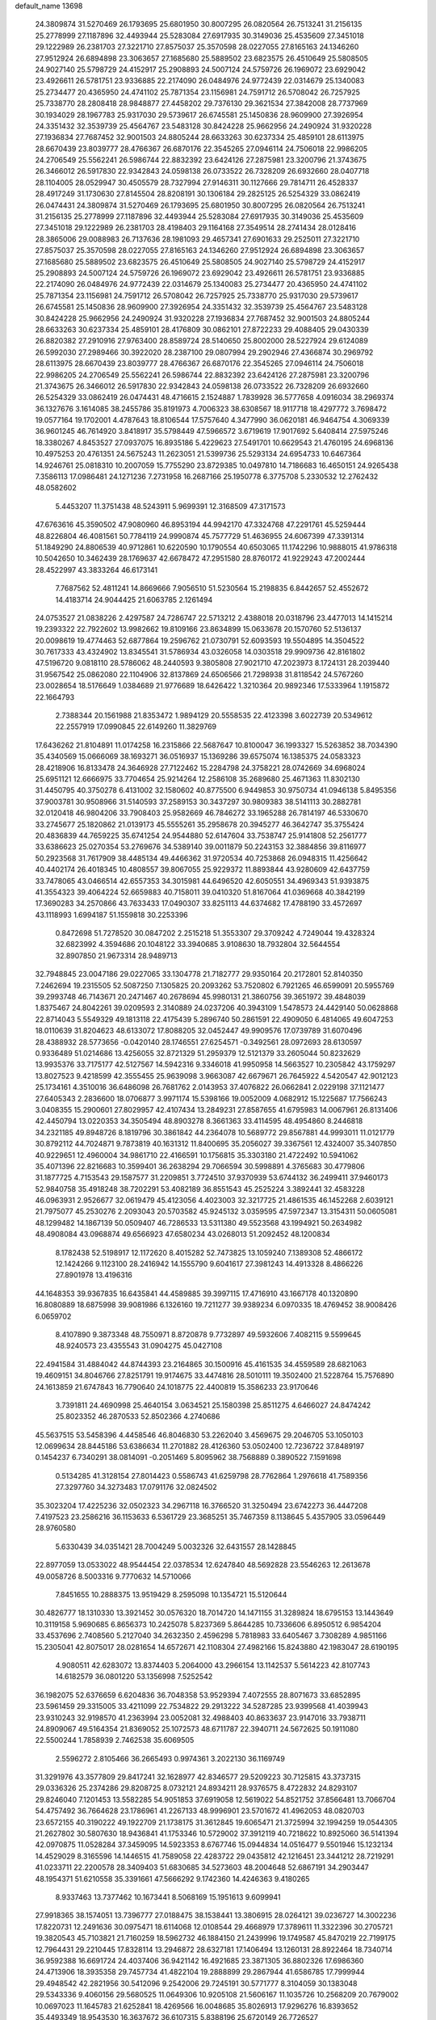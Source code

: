 default_name                                                                    
13698
  24.3809874  31.5270469  26.1793695  25.6801950  30.8007295  26.0820564
  26.7513241  31.2156135  25.2778999  27.1187896  32.4493944  25.5283084
  27.6917935  30.3149036  25.4535609  27.3451018  29.1222989  26.2381703
  27.3221710  27.8575037  25.3570598  28.0227055  27.8165163  24.1346260
  27.9512924  26.6894898  23.3063657  27.1685680  25.5889502  23.6823575
  26.4510649  25.5808505  24.9027140  25.5798729  24.4152917  25.2908893
  24.5007124  24.5759726  26.1969072  23.6929042  23.4926611  26.5781751
  23.9336885  22.2174090  26.0484976  24.9772439  22.0314679  25.1340083
  25.2734477  20.4365950  24.4741102  25.7871354  23.1156981  24.7591712
  26.5708042  26.7257925  25.7338770  28.2808418  28.9848877  27.4458202
  29.7376130  29.3621534  27.3842008  28.7737969  30.1934029  28.1967783
  25.9317030  29.5739617  26.6745581  25.1450836  28.9609900  27.3926954
  24.3351432  32.3539739  25.4564767  23.5483128  30.8424228  25.9662956
  24.2490924  31.9320228  27.1936834  27.7687452  32.9001503  24.8805244
  28.6633263  30.6237334  25.4859101  28.6113975  28.6670439  23.8039777
  28.4766367  26.6870176  22.3545265  27.0946114  24.7506018  22.9986205
  24.2706549  25.5562241  26.5986744  22.8832392  23.6424126  27.2875981
  23.3200796  21.3743675  26.3466012  26.5917830  22.9342843  24.0598138
  26.0733522  26.7328209  26.6932660  28.0407718  28.1104005  28.0529947
  30.4505579  28.7327994  27.9146311  30.1127666  29.7814711  26.4528337
  28.4917249  31.1730630  27.8145504  28.8208191  30.1306184  29.2825125
  26.5254329  33.0862419  26.0474431  24.3809874  31.5270469  26.1793695
  25.6801950  30.8007295  26.0820564  26.7513241  31.2156135  25.2778999
  27.1187896  32.4493944  25.5283084  27.6917935  30.3149036  25.4535609
  27.3451018  29.1222989  26.2381703  28.4198403  29.1164168  27.3549514
  28.2741434  28.0128416  28.3865006  29.0088983  26.7137636  28.1981093
  29.4657341  27.6901633  29.2525011  27.3221710  27.8575037  25.3570598
  28.0227055  27.8165163  24.1346260  27.9512924  26.6894898  23.3063657
  27.1685680  25.5889502  23.6823575  26.4510649  25.5808505  24.9027140
  25.5798729  24.4152917  25.2908893  24.5007124  24.5759726  26.1969072
  23.6929042  23.4926611  26.5781751  23.9336885  22.2174090  26.0484976
  24.9772439  22.0314679  25.1340083  25.2734477  20.4365950  24.4741102
  25.7871354  23.1156981  24.7591712  26.5708042  26.7257925  25.7338770
  25.9317030  29.5739617  26.6745581  25.1450836  28.9609900  27.3926954
  24.3351432  32.3539739  25.4564767  23.5483128  30.8424228  25.9662956
  24.2490924  31.9320228  27.1936834  27.7687452  32.9001503  24.8805244
  28.6633263  30.6237334  25.4859101  28.4176809  30.0862101  27.8722233
  29.4088405  29.0430339  26.8820382  27.2910916  27.9763400  28.8589724
  28.5140650  25.8002000  28.5227924  29.6124089  26.5992030  27.2989466
  30.3922020  28.2387100  29.0807994  29.2902946  27.4366874  30.2969792
  28.6113975  28.6670439  23.8039777  28.4766367  26.6870176  22.3545265
  27.0946114  24.7506018  22.9986205  24.2706549  25.5562241  26.5986744
  22.8832392  23.6424126  27.2875981  23.3200796  21.3743675  26.3466012
  26.5917830  22.9342843  24.0598138  26.0733522  26.7328209  26.6932660
  26.5254329  33.0862419  26.0474431  48.4716615   2.1524887   1.7839928
  36.5777658   4.0916034  38.2969374  36.1327676   3.1614085  38.2455786
  35.8191973   4.7006323  38.6308567  18.9117718  18.4297772   3.7698472
  19.0577164  19.1702001   4.4787643  18.8106544  17.5757640   4.3477990
  36.0620181  46.9464754   4.3069339  36.9601245  46.7614920   3.8418917
  35.5798449  47.5966572   3.6719619  17.9017692   5.6408414  27.5975246
  18.3380267   4.8453527  27.0937075  16.8935186   5.4229623  27.5491701
  10.6629543  21.4760195  24.6968136  10.4975253  20.4761351  24.5675243
  11.2623051  21.5399736  25.5293134  24.6954733  10.6467364  14.9246761
  25.0818310  10.2007059  15.7755290  23.8729385  10.0497810  14.7186683
  16.4650151  24.9265438   7.3586113  17.0986481  24.1271236   7.2731958
  16.2687166  25.1950778   6.3775708   5.2330532  12.2762432  48.0582602
   5.4453207  11.3751438  48.5243911   5.9699391  12.3168509  47.3171573
  47.6763616  45.3590502  47.9080960  46.8953194  44.9942170  47.3324768
  47.2291761  45.5259444  48.8226804  46.4081561  50.7784119  24.9990874
  45.7577729  51.4636955  24.6067399  47.3391314  51.1849290  24.8806539
  40.9712861  10.6220590  10.1790554  40.6503065  11.1742296  10.9888015
  41.9786318  10.5042650  10.3462439  28.1769637  42.6678472  47.2951580
  28.8760172  41.9229243  47.2002444  28.4522997  43.3833264  46.6173141
   7.7687562  52.4811241  14.8669666   7.9056510  51.5230564  15.2198835
   6.8442657  52.4552672  14.4183714  24.9044425  21.6063785   2.1261494
  24.0753527  21.0838226   2.4297587  24.7286747  22.5713212   2.4388018
  20.0318796  23.4477013  14.1415214  19.2393322  22.7922602  13.9982662
  19.8109166  23.8634899  15.0633678  20.1570760  52.5136137  20.0098619
  19.4774463  52.6877864  19.2596762  21.0730791  52.6093593  19.5504895
  14.3504522  30.7617333  43.4324902  13.8345541  31.5786934  43.0326058
  14.0303518  29.9909736  42.8161802  47.5196720   9.0818110  28.5786062
  48.2440593   9.3805808  27.9021710  47.2023973   8.1724131  28.2039440
  31.9567542  25.0862080  22.1104906  32.8137869  24.6506566  21.7298938
  31.8118542  24.5767260  23.0028654  18.5176649   1.0384689  21.9776689
  18.6426422   1.3210364  20.9892346  17.5333964   1.1915872  22.1664793
   2.7388344  20.1561988  21.8353472   1.9894129  20.5558535  22.4123398
   3.6022739  20.5349612  22.2557919  17.0990845  22.6149260  11.3829769
  17.6436262  21.8104891  11.0174258  16.2315866  22.5687647  10.8100047
  36.1993327  15.5263852  38.7034390  35.4340569  15.0666069  38.1693271
  36.0516937  15.1369286  39.6575074  16.1385375  24.0583323  28.4218906
  16.8133478  24.3646928  27.7122462  15.2284798  24.3758221  28.0742669
  34.6968024  25.6951121  12.6666975  33.7704654  25.9214264  12.2586108
  35.2689680  25.4671363  11.8302130  31.4450795  40.3750278   6.4131002
  32.1580602  40.8775500   6.9449853  30.9750734  41.0946138   5.8495356
  37.9003781  30.9508966  31.5140593  37.2589153  30.3437297  30.9809383
  38.5141113  30.2882781  32.0120418  46.9804206  33.7908403  25.9582669
  46.7846272  33.1965288  26.7814197  46.5330670  33.2745677  25.1820862
  21.0139173  45.5555261  35.2958678  20.3945277  46.3642747  35.3755424
  20.4836839  44.7659225  35.6741254  24.9544880  52.6147604  33.7538747
  25.9141808  52.2561777  33.6386623  25.0270354  53.2769676  34.5389140
  39.0011879  50.2243153  32.3884856  39.8116977  50.2923568  31.7617909
  38.4485134  49.4466362  31.9720534  40.7253868  26.0948315  11.4256642
  40.4402174  26.4018345  10.4808557  39.8067055  25.9229372  11.8893844
  43.9280609  42.6437759  33.7478065  43.0466514  42.6557353  34.3015981
  44.6496520  42.6050551  34.4969343  51.9393875  41.3554323  39.4064224
  52.6659883  40.7158011  39.0410320  51.8167064  41.0369668  40.3842199
  17.3690283  34.2570866  43.7633433  17.0490307  33.8251113  44.6374682
  17.4788190  33.4572697  43.1118993   1.6994187  51.1559818  30.2253396
   0.8472698  51.7278520  30.0847202   2.2515218  51.3553307  29.3709242
   4.7249044  19.4328324  32.6823992   4.3594686  20.1048122  33.3940685
   3.9108630  18.7932804  32.5644554  32.8907850  21.9673314  28.9489713
  32.7948845  23.0047186  29.0227065  33.1304778  21.7182777  29.9350164
  20.2172801  52.8140350   7.2462694  19.2315505  52.5087250   7.1305825
  20.2093262  53.7520802   6.7921265  46.6599091  20.5955769  39.2993748
  46.7143671  20.2471467  40.2678694  45.9980131  21.3860756  39.3651972
  39.4848039   1.8375467  24.8042261  39.0209593   2.3140889  24.0237206
  40.3943109   1.5478573  24.4429140  50.0628868  22.8714043   5.5549329
  49.1813118  22.4175439   5.2896740  50.2861591  22.4909050   6.4814065
  49.6047253  18.0110639  31.8204623  48.6133072  17.8088205  32.0452447
  49.9909576  17.0739789  31.6070496  28.4388932  28.5773656  -0.0420140
  28.1746551  27.6254571  -0.3492561  28.0972693  28.6130597   0.9336489
  51.0214686  13.4256055  32.8721329  51.2959379  12.5121379  33.2605044
  50.8232629  13.9935376  33.7175177  42.5127567  14.5942316   9.3346018
  41.9950958  14.5663527  10.2305842  43.1759297  13.8027523   9.4218599
  42.3555455  25.9639098   3.9663087  42.6679671  26.7645922   4.5420547
  42.9012123  25.1734161   4.3510016  36.6486098  26.7681762   2.0143953
  37.4076822  26.0662841   2.0229198  37.1121477  27.6405343   2.2836600
  18.0706877   3.9971174  15.5398166  19.0052009   4.0682912  15.1225687
  17.7566243   3.0408355  15.2900601  27.8029957  42.4107434  13.2849231
  27.8587655  41.6795983  14.0067961  26.8131406  42.4450794  13.0220353
  34.3505494  48.8903278   8.3661363  33.4114595  48.4954860   8.2446818
  34.2321185  49.8948726   8.1819796  30.3861842  44.2364078  10.5689772
  29.8567881  44.9993011  11.0121779  30.8792112  44.7024871   9.7873819
  40.1631312  11.8400695  35.2056027  39.3367561  12.4324007  35.3407850
  40.9229651  12.4960004  34.9861710  22.4166591  10.1756815  35.3303180
  21.4722492  10.5941062  35.4071396  22.8216683  10.3599401  36.2638294
  29.7066594  30.5998891   4.3765683  30.4779806  31.1877725   4.7153543
  29.1587577  31.2209851   3.7724510  37.9370939  53.6744132  36.2499411
  37.9460173  52.9840758  35.4918248  38.7202291  53.4082189  36.8551543
  45.2525224   3.3892441  32.4583228  46.0963931   2.9526677  32.0619479
  45.4123056   4.4023003  32.3217725  21.4861535  46.1452268   2.6039121
  21.7975077  45.2530276   2.2093043  20.5703582  45.9245132   3.0359595
  47.5972347  13.3154311  50.0605081  48.1299482  14.1867139  50.0509407
  46.7286533  13.5311380  49.5523568  43.1994921  50.2634982  48.4908084
  43.0968874  49.6566923  47.6580234  43.0268013  51.2092452  48.1200834
   8.1782438  52.5198917  12.1172620   8.4015282  52.7473825  13.1059240
   7.1389308  52.4866172  12.1424266   9.1123100  28.2416942  14.1555790
   9.6041617  27.3981243  14.4913328   8.4866226  27.8901978  13.4196316
  44.1648353  39.9367835  16.6435841  44.4589885  39.3997115  17.4716910
  43.1667178  40.1320890  16.8080889  18.6875998  39.9081986   6.1326160
  19.7211277  39.9389234   6.0970335  18.4769452  38.9008426   6.0659702
   8.4107890   9.3873348  48.7550971   8.8720878   9.7732897  49.5932606
   7.4082115   9.5599645  48.9240573  23.4355543  31.0904275  45.0427108
  22.4941584  31.4884042  44.8744393  23.2164865  30.1500916  45.4161535
  34.4559589  28.6821063  19.4609151  34.8046766  27.8251791  19.9174675
  33.4474816  28.5010111  19.3502400  21.5228764  15.7576890  24.1613859
  21.6747843  16.7790640  24.1018775  22.4400819  15.3586233  23.9170646
   3.7391811  24.4690998  25.4640154   3.0634521  25.1580398  25.8511275
   4.6466027  24.8474242  25.8023352  46.2870533  52.8502366   4.2740686
  45.5637515  53.5458396   4.4458546  46.8046830  53.2262040   3.4569675
  29.2046705  53.1050103  12.0699634  28.8445186  53.6386634  11.2701882
  28.4126360  53.0502400  12.7236722  37.8489197   0.1454237   6.7340291
  38.0814091  -0.2051469   5.8095962  38.7568889   0.3890522   7.1591698
   0.5134285  41.3128154  27.8014423   0.5586743  41.6259798  28.7762864
   1.2976618  41.7589356  27.3297760  34.3273483  17.0791176  32.0824502
  35.3023204  17.4225236  32.0502323  34.2967118  16.3766520  31.3250494
  23.6742273  36.4447208   7.4197523  23.2586216  36.1153633   6.5361729
  23.3685251  35.7467359   8.1138645   5.4357905  33.0596449  28.9760580
   5.6330439  34.0351421  28.7004249   5.0032326  32.6431557  28.1428845
  22.8977059  13.0533022  48.9544454  22.0378534  12.6247840  48.5692828
  23.5546263  12.2613678  49.0058726   8.5003316   9.7770632  14.5710066
   7.8451655  10.2888375  13.9519429   8.2595098  10.1354721  15.5120644
  30.4826777  18.1310330  13.3921452  30.0576320  18.7014720  14.1471155
  31.3289824  18.6795153  13.1443649  10.3119158   5.9690685   6.8656373
  10.2425078   5.8237369   5.8644285  10.7336606   6.8950512   6.9854204
  33.4537696   2.7408560   5.2127040  34.2632350   2.4596298   5.7818983
  33.6405467   3.7308289   4.9851166  15.2305041  42.8075017  28.0281654
  14.6572671  42.1108304  27.4982166  15.8243880  42.1983047  28.6190195
   4.9080511  42.6283072  13.8374403   5.2064000  43.2966154  13.1142537
   5.5614223  42.8107743  14.6182579  36.0801220  53.1356998   7.5252542
  36.1982075  52.6376659   6.6204836  36.7048358  53.9529394   7.4072555
  28.8071673  33.6852895  23.5961459  29.3315005  33.4211099  22.7534822
  29.2913222  34.5287285  23.9399568  41.4039943  23.9310243  32.9198570
  41.2363994  23.0052081  32.4988403  40.8633637  23.9147016  33.7938711
  24.8909067  49.5164354  21.8369052  25.1072573  48.6711787  22.3940711
  24.5672625  50.1911080  22.5500244   1.7858939   2.7462538  35.6069505
   2.5596272   2.8105466  36.2665493   0.9974361   3.2022130  36.1169749
  31.3291976  43.3577809  29.8417241  32.1628977  42.8346577  29.5209223
  30.7125815  43.3737315  29.0336326  25.2374286  29.8208725   8.0732121
  24.8934211  28.9376575   8.4722832  24.8293107  29.8246040   7.1201453
  13.5582285  54.9051853  37.6919058  12.5619022  54.8521752  37.8566481
  13.7066704  54.4757492  36.7664628  23.1786961  41.2267133  48.9996901
  23.5701672  41.4962053  48.0820703  23.6572155  40.3190222  49.1922709
  21.1738175  31.3612845  19.6065471  21.3725994  32.1994259  19.0544305
  21.2627802  30.5807630  18.9436841  41.1753346  10.5729002  37.3912119
  40.7218622  10.8925060  36.5141394  42.0970875  11.0528284  37.3459095
  14.5923353   8.6767746  15.0944834  14.0516477   9.5501946  15.1232134
  14.4529029   8.3165596  14.1446515  41.7589058  22.4283722  29.0435812
  42.1216451  23.3441212  28.7219291  41.0233711  22.2200578  28.3409403
  51.6830685  34.5273603  48.2004648  52.6867191  34.2903447  48.1954371
  51.6210558  35.3391661  47.5666292   9.1742360  14.4246363   9.4180265
   8.9337463  13.7377462  10.1673441   8.5068169  15.1951613   9.6099941
  27.9918365  38.1574051  13.7396777  27.0188475  38.1538441  13.3806915
  28.0264121  39.0236727  14.3002236  17.8220731  12.2491636  30.0975471
  18.6114068  12.0108544  29.4668979  17.3789611  11.3322396  30.2705721
  19.3820543  45.7103821  21.7160259  18.5962732  46.1884150  21.2439996
  19.1749587  45.8470219  22.7199175  12.7964431  29.2210445  17.8328114
  13.2946872  28.6327181  17.1406494  13.1260131  28.8922464  18.7340714
  36.9592388  16.6691724  24.4037406  36.9421142  16.4921685  23.3871305
  36.8802326  17.6986360  24.4713906  18.3935358  29.7457734  41.4822104
  19.2888899  29.2867944  41.6586785  17.7999944  29.4948542  42.2821956
  30.5412096   9.2542006  29.7245191  30.5771777   8.3104059  30.1383048
  29.5343336   9.4060156  29.5680525  11.0649306  10.9205108  21.5606167
  11.1035726  10.2568209  20.7679002  10.0697023  11.1645783  21.6252841
  18.4269566  16.0048685  35.8026913  17.9296276  16.8393652  35.4493349
  18.9543530  16.3637672  36.6107315   5.8388196  25.6720149  26.7726527
   6.1634209  26.6042950  26.4675454   5.3602157  25.8676852  27.6695824
  35.6627193  50.3579833   1.5367004  36.3755422  49.8624011   0.9768393
  35.0801494  49.5883515   1.9068394   4.3454880  35.5837200  49.5626187
   3.6771939  36.1874160  50.0667395   4.8856150  35.1206113  50.2792594
  39.9316058  29.4929330  15.4821437  39.5172515  28.9733799  14.6882328
  40.9169733  29.6103701  15.2137921  19.2973520   7.4567553  26.0761635
  18.8034948   6.8693874  26.7665087  20.1493391   6.9232941  25.8599079
  12.8203552  16.7322118  40.3528881  13.5164042  16.4426481  41.0463173
  12.2293345  15.9035164  40.2061939  22.9875886  29.4971150  10.4915687
  21.9627994  29.4430232  10.3592879  23.3533274  28.7466547   9.8971668
  30.6233825  23.0178009  37.1617699  30.6188998  22.3008300  37.8928692
  30.6900641  22.4931171  36.2809696  23.2096904  44.5720252   7.4802165
  23.7048337  45.3923350   7.0799387  22.2961135  44.9947254   7.7629290
  27.8980856  25.8249319  17.7040930  27.6600317  26.5308124  16.9832891
  27.6463081  24.9321500  17.2423762   4.0892212  42.4403846  10.4874592
   4.9882676  42.1147932  10.0729904   3.6940310  41.5645123  10.8657945
   5.1739523  47.4999045   6.3125059   5.4161468  46.7684273   7.0104918
   4.6793781  46.9506811   5.5825829  34.3535735  37.1053144  17.7965545
  35.3092863  36.7090720  17.8151865  34.4267081  37.9766627  18.3334711
  13.2367770  11.0879038  14.8917844  12.3474647  10.8368033  14.4358886
  13.8571002  11.3438486  14.1085248  45.9213973  10.4211261  21.1526341
  45.6716538   9.4478387  21.4126891  46.5976927  10.2886363  20.3872800
  36.2940207  10.3664885  38.3066018  36.1878642   9.4108758  37.9370814
  37.2992398  10.4396987  38.5269519   7.4130706  46.9115904   2.3347204
   8.0231961  47.0318170   3.1397270   6.7922638  46.1227033   2.5967404
  24.9042705  38.6393393  46.4175499  24.9496182  39.0262635  45.4596890
  25.4221415  39.3265472  46.9819862  42.8726937  46.5563385  19.3535637
  43.2291346  46.1678819  20.2534089  43.7440380  46.8210537  18.8683132
  37.1437195   6.8981760  12.2853328  37.6638577   7.7447321  12.5860278
  37.3792173   6.8208341  11.2840391  44.4117529  26.6132534  33.0613157
  44.2024694  25.6135715  32.8560598  45.3650452  26.5495004  33.4725561
  26.6456850  48.7576605  19.8520719  26.0458684  49.1979869  20.5744797
  26.9207119  47.8652108  20.3081769  41.5920808  43.9565525  13.8303988
  40.8124834  44.6312967  13.9346877  41.0988127  43.0554402  13.7024435
  34.0460892  49.4518057  40.8732724  33.6094931  50.2034966  40.3168661
  35.0358042  49.4780119  40.5872801  16.3563270  33.4490071  46.2074806
  16.9853870  32.7062702  46.5628531  15.4409533  32.9803224  46.1486035
  41.9313961   3.6006727  12.3871899  41.9515807   2.7097810  11.8527639
  40.9102677   3.7167630  12.5638402  46.1678343  23.3004791  31.0463754
  46.0613989  23.8706792  30.1815544  45.3373342  23.5781107  31.5998729
  45.9637228  36.4107299  11.7415431  45.7325792  35.6648163  12.4219368
  45.2188145  37.1112407  11.9099881  51.7514894  18.6560065  19.6372692
  51.0048110  18.2661331  19.0445844  52.6183260  18.3010586  19.2118505
  22.9255631   2.5955893  20.7974517  22.7624837   2.4767697  21.8046437
  23.5247955   3.4251090  20.7309436  46.1309976  45.7105730   4.7492130
  45.7018093  46.3861925   5.4200233  45.3114385  45.2000244   4.3886770
   1.4478692  30.2290389  23.3928546   1.2063538  29.5437463  24.1255494
   0.8637499  29.9349225  22.5902396  16.6980224  40.5717263  52.3193489
  17.3973127  41.2876167  52.0428672  17.2735310  39.7383752  52.5062277
  42.5370737  36.4557777  50.1803698  41.5548631  36.7392210  50.2334268
  42.6723733  36.1935274  49.1934539  31.0734707   4.0419840  30.3388832
  31.7603352   3.8227528  31.0829843  30.2573839   3.4643826  30.5948421
  47.5104838  40.6589819  39.5335750  48.2571354  41.3218814  39.2500621
  47.7410196  39.8122391  38.9812868  44.1897291  21.5128366  20.4410894
  45.1026341  21.1441513  20.1150662  44.0825300  21.0665917  21.3718678
  22.6981849  33.3537874  31.6808766  22.8394615  32.9978404  32.6394217
  22.4134151  34.3352396  31.8251056  27.4606483  25.5662586  46.5461268
  27.8418455  25.0218157  45.7437568  26.8690040  24.8760897  47.0341936
   7.1989296  33.7902350  43.1672821   7.1344463  33.2557002  42.2801859
   6.6683381  33.1903809  43.8262028  32.0271371  40.9062067  23.0049326
  31.2539493  41.5927985  23.0942567  32.8281809  41.4949465  22.7185549
   2.9716750  55.5975102   2.5662823   2.9092467  56.6016878   2.3445235
   3.2047172  55.1653946   1.6522923  12.7835603  33.0657243  12.5716718
  13.2881372  32.3281357  13.1166497  11.8079890  32.6956825  12.5971141
   3.4055977   3.7329535  16.8773163   3.1625138   4.0986415  17.8116777
   3.1393471   2.7434182  16.9113297  48.2784093  31.9590204  11.4447430
  48.9246377  32.7297250  11.2098238  48.7414073  31.1263360  11.0607088
  25.2007612  34.5305900  36.4016733  24.8098902  33.5984370  36.1969848
  25.1055089  34.5929265  37.4342916   7.5594478  43.3144581  22.1615466
   7.2416066  43.5171616  23.1232708   8.5834584  43.4465569  22.2116603
  22.8379881  16.8126015   9.3672931  22.2267564  16.1784640   8.8181185
  23.7899497  16.4941650   9.1079537  38.0603555  32.0318852   3.6711117
  38.7188347  32.2216154   4.4347427  37.9559385  32.9327851   3.1894825
   4.1702240  50.4537038  20.6272754   3.8235492  51.1766374  19.9800887
   3.3076908  50.0280695  20.9985629   3.9188563  32.4659600  31.1052410
   4.0774321  31.4415421  31.1610242   4.5722711  32.7560055  30.3550037
  47.9423234  21.3669765   8.5030025  47.7206153  20.7800148   7.6891039
  47.2249877  21.0897227   9.1980607  26.2921574   3.4694418  22.5696689
  26.2234946   3.8226970  23.5354785  25.8178989   2.5474862  22.6228544
  47.5905380  26.3847843   4.9586772  48.5077833  26.0771316   5.3135403
  47.5297199  25.9788376   4.0201472  13.1225247  32.9921805  20.8342844
  13.9250765  32.9293446  21.4809170  12.4079511  32.3924866  21.2682897
  43.3918218  12.0674455  37.1218116  44.3870315  11.8144993  37.1598527
  43.2836443  12.5780783  36.2398025  46.9245039  15.2968646   7.1584338
  46.3743923  14.9406386   6.3697114  46.5387040  16.2275446   7.3524199
  50.8384283  54.1821690  47.5807506  51.2016107  54.9878320  48.1215966
  51.6710729  53.7122689  47.2381682  50.6334115  12.7458706   1.7262744
  49.7953399  12.2870910   2.1126953  51.1997105  12.9400383   2.5687561
   2.9405825   3.9535943  33.3620713   2.5582930   3.4609183  34.1859275
   2.1032026   4.4099124  32.9564207  44.9977982  44.6874850  32.1767985
  44.9995537  45.6162893  32.6175652  44.5050099  44.0820224  32.8404381
  42.9131095  42.3293180  29.6415919  43.5885591  42.0839768  30.3756546
  42.2575691  42.9771981  30.0982941  28.9155236   2.5184558  31.1575901
  29.4061078   2.3884612  32.0577889  27.9727604   2.1683650  31.3305331
  44.9895604  50.0571859   6.7343811  44.2198722  50.4308254   7.3122027
  45.7617639  50.7222733   6.9107466  47.5949253  34.3062197  16.4699966
  46.7761211  33.8918191  16.9324216  47.2376492  35.1870801  16.0695063
  39.6548472  32.5961855   5.8896583  39.6788963  31.6008922   6.1930540
  40.6631321  32.8082205   5.7585340  17.7042362   6.6994833  41.0618948
  18.4225113   6.1065680  41.5041837  17.7456149   6.4315172  40.0659640
   0.6072333  46.4063409  28.3954105  -0.4063059  46.3530518  28.2497319
   0.7302101  47.1286720  29.1137161  28.0266056   8.0737991  20.0803963
  27.0673806   7.7204688  20.1514644  28.3008380   7.9127717  19.1080109
  44.7638268  18.5641263  31.5783729  45.1488658  19.3980129  31.0866134
  45.6088037  18.1582326  32.0170525  42.6298706  11.8640112  31.5067529
  42.8063040  11.3889917  30.6005712  43.0335640  11.2091798  32.1926337
  43.4414109  31.0063669  23.4164242  43.2284237  30.6573388  22.4642764
  43.2518613  30.2156935  24.0254741   5.7312170  45.8177016  39.1673957
   5.7142889  46.8121226  39.4855067   4.9593185  45.8201782  38.4624796
  26.2487815  37.9490583  10.3442878  26.1876575  37.5875619   9.3887866
  27.1299550  38.4856494  10.3566850  15.5138499  53.4928878   7.7310312
  14.8864363  54.1511992   7.2569444  14.8891148  52.7674948   8.1103706
   8.7503219  40.5408669  10.3499794   8.6431458  40.0958966  11.2792756
   7.7887354  40.8287029  10.1134242  50.2037339  30.5510821  43.4417301
  49.6475695  30.2443993  44.2760683  50.4954755  29.6331562  43.0524268
  13.6039175  22.4892513  45.4129025  13.3574184  22.2905221  46.3918449
  12.7150705  22.3980256  44.9023963  39.5747611  19.1851723  27.5613264
  40.5982449  19.0480183  27.4621365  39.2562284  18.2519960  27.8860208
  11.5158566  27.9151047  25.9524499  10.9860437  27.2265165  26.5336251
  10.9078509  28.7581875  26.0191296  35.6619902  32.0808427  27.5270754
  35.2299728  32.0004017  26.5853230  36.6768340  32.0916992  27.3020740
  25.5842504  24.3951663  50.5639609  24.6307445  24.6292901  50.8961251
  26.0735171  24.1317735  51.4386767   2.2064632  42.5303740  14.7359657
   3.1683433  42.5663414  14.3761770   2.2065747  41.7563737  15.4044195
  46.9632528  10.4370766  47.6739314  47.4388493  10.5172588  48.5832142
  46.9800195   9.4304972  47.4634589  31.1740334  21.5219416  44.9040226
  30.2716064  21.2843482  44.4636483  31.8461326  21.4598336  44.1193797
  43.8780879  17.7121626  20.4342834  43.4940310  18.0178783  21.3331871
  43.3778859  18.2632534  19.7269424   4.1050862  36.7522306  15.3754478
   4.4710416  37.5012918  14.7990769   3.6247791  37.2231168  16.1556271
  26.5852748  44.3549030  39.4008536  25.5683738  44.3039902  39.2049205
  26.7190140  45.3472777  39.6701290  24.9486814  44.4768727  30.2492616
  24.5585006  45.1992102  30.8750766  24.2523611  44.4097126  29.4893501
  45.0305202  34.5903882  22.6801730  44.0533199  34.8679751  22.5224618
  45.5774728  35.2861294  22.1535435   5.5872485  16.4981744  24.2999492
   5.7694213  16.6441422  25.3029845   5.6025076  17.4237766  23.8871497
  43.1425196  15.6203910  24.8678241  43.3219979  14.9666677  24.0937902
  42.2560275  16.0826456  24.6007513  24.7637708  38.9114075  34.3998063
  25.7321086  39.2772426  34.4204982  24.2994179  39.4686291  35.1447047
  10.5757573  18.2063712   9.9682320   9.6524378  18.5850830  10.2136007
  11.1184847  18.2891831  10.8431066  37.5975090   6.4809243  18.0942055
  37.9635999   6.9125036  17.2196640  38.1500531   5.6023794  18.1464499
  34.8320458  26.6919863  51.6472284  35.3588307  26.1696676  50.9300182
  35.4979565  26.7362502  52.4414926  38.3886305  32.8964719   8.5011199
  38.6786193  32.9137638   7.5201259  37.3695344  32.7685248   8.4712225
  13.4559358   4.8745660  48.7480109  14.0927975   4.2414101  48.2481728
  12.5978176   4.8709667  48.1676758  45.6094351  21.7525278  12.6145935
  45.3004975  21.1023620  13.3597389  46.5485266  22.0435204  12.9533579
  33.6136874  22.2214579  24.9121253  34.3335032  21.8508900  24.2709456
  34.1538164  22.4713653  25.7592219  28.3840519  26.5377277   6.8780326
  28.6024613  26.9800630   5.9707729  28.7621656  27.1967211   7.5690749
  40.3560894  36.8778305  25.5532953  41.2347045  36.4548080  25.9085159
  40.1621797  37.6164523  26.2508952  13.2148934  34.3644542   1.9425605
  12.6721659  35.2371417   1.7684264  13.6071518  34.5498028   2.8912243
  44.9097792   2.3553381  27.1672565  44.9290866   3.3929385  27.1990590
  45.3408555   2.1523920  26.2469985  23.1310045   2.8158182  47.3808242
  23.0224210   3.1306606  46.4093328  24.1338714   2.5792305  47.4546242
  10.6386281  26.2066987  15.1390207  10.1760768  25.9367894  16.0261380
  11.6297183  25.9655310  15.3245631  33.8815850   5.3096297   4.4301411
  34.1402494   5.9631393   5.1890467  33.0658909   5.7770398   3.9919058
  25.0315716   1.1416481  22.7891192  25.4974546   0.6051461  23.5430989
  24.1326861   1.4215132  23.2034640   4.4137176  32.3233608   2.5666276
   4.3051459  33.3393878   2.6649243   4.5275040  32.1772275   1.5539846
  21.1044493  22.3192717  22.2677852  20.5416428  22.0616626  23.0959739
  21.1398681  23.3540080  22.3316294  30.1935091  43.8912485  18.1213797
  30.9714567  44.0230266  17.4563696  29.3499744  44.0331094  17.5436558
   8.6402073  16.1539868  26.3639892   9.2394828  16.9150864  26.7372746
   9.0506838  15.9881584  25.4270912   6.6014852  26.1455689  38.6189833
   7.0295798  26.5477797  39.4756312   6.8354102  26.8228688  37.8871714
  10.4255486  10.0349855  42.2420063   9.9902769   9.7406385  41.3468624
   9.6856244   9.9161299  42.9308175  34.3992859   9.2458840  19.0456965
  34.0278655   8.3083923  19.2434248  33.6205560   9.8819436  19.2792787
  22.2572646  14.7553367  34.3920205  21.3327699  14.4156893  34.7039823
  22.9100076  14.3595198  35.0883413  46.0892556  28.2758611  37.0359199
  45.9013489  27.3014474  36.7663676  45.8968634  28.8156350  36.1784985
  15.7397595  42.2012729  45.9202818  15.5135957  41.3725946  45.3456476
  14.8111470  42.5077879  46.2625163   6.7146070  16.5696180   4.2795817
   6.1818060  17.4545621   4.3241209   7.6232767  16.8148072   4.7103593
  30.4885314   2.3613083  33.4270822  31.3471848   2.7313808  32.9710292
  30.8631047   1.6109725  34.0307819  30.5016454   4.5284216  21.6515764
  31.3291989   3.9008406  21.6147382  30.9264021   5.4708565  21.6579983
   2.0054924  33.8209456  47.9044454   2.5675275  34.6415832  47.6295332
   2.4755697  33.0424906  47.4098601   0.6057025  23.2135157  39.6316620
  -0.1506885  22.5456833  39.4131330   0.6325122  23.2329537  40.6593899
  49.4235070  34.7707748  49.9687776  49.8683079  34.9433578  50.8981065
  50.2408867  34.7060422  49.3423002  16.3194422  45.9964479  44.5864602
  15.4160530  45.7413277  45.0197718  16.8154911  45.0919324  44.5220031
  34.3378050  48.1611612   2.4804762  34.1522445  47.3118911   1.9365182
  33.4684505  48.3499299   2.9873526  43.1492793  46.2994381   8.2164295
  42.8812482  45.7139104   7.4085112  42.2354262  46.6152814   8.5889883
  48.7156248  36.5336779  45.7330795  48.1137862  35.7609665  46.0677396
  48.6414022  37.2296502  46.4979638  19.9876953  29.0475722  12.8045005
  18.9737007  29.2361670  12.8963722  20.1639667  29.2323350  11.8004807
   5.6353597  22.6667109  40.5627147   6.6442808  22.4570365  40.6583227
   5.3077964  21.9164725  39.9236490  13.6833645   6.3796529  38.9603535
  14.3109945   7.0063015  38.4403489  12.8175239   6.9330505  39.0647639
  22.9100250  17.6213794  45.1924945  23.9199003  17.5977109  44.9943071
  22.8559347  17.6476252  46.2229115  14.4311570  40.3387682  31.0434849
  14.5764576  39.3188721  30.9159762  15.1844482  40.7421933  30.4538216
  47.2477060  11.2018454  34.9483975  47.6294624  12.1728024  34.9107256
  46.8806327  11.0713699  33.9892059  19.0219607  50.1122774  37.1786666
  19.2697495  49.3411314  36.5378203  19.8526592  50.1996534  37.7848841
   0.7696208   5.0989014  32.1931427   1.3194632   5.8972838  31.8052253
  -0.0117846   5.5497795  32.6609221  41.3272656  16.2166044   5.4744175
  40.7383683  17.0329518   5.7023071  41.4228275  16.2611656   4.4498071
  31.7311539  39.5958362  20.6586991  31.7515569  39.9959524  21.6052223
  31.0754300  40.1889915  20.1401075   5.9708131  16.2668327  14.0126582
   6.7265043  15.5694799  14.0156483   6.4078992  17.1050246  13.5874834
  50.6361687  40.0778430   5.0925403  50.8118342  40.7183327   5.8961719
  50.2654143  40.7375410   4.3758079  15.7069820  35.3428691  24.0561426
  16.1486554  36.0602332  23.4579818  14.8010577  35.7894449  24.2998195
  35.1714078  19.6894018  16.2553126  36.1017958  19.6374211  15.7968591
  35.3934187  19.7701509  17.2534835  19.5336299  17.2319730  38.0436467
  19.4927536  18.2161847  37.7315902  18.6125915  17.0845750  38.4916534
  48.6634792  50.1087085   8.0988710  47.9438309  50.6834526   7.6430607
  48.2527930  49.1668362   8.1437891  49.0857727  38.1441177   6.3504854
  49.5800252  38.9369161   5.9111043  49.1862571  37.3856232   5.6594652
  32.9112789  21.5046735  42.8456775  32.5548934  22.0610328  42.0448000
  33.8372316  21.9317331  43.0254482   9.2189138   2.3345012  10.1636110
   8.3328412   1.9763124  10.5085253   9.2109526   2.1037876   9.1515417
  12.5191148  21.4582427  38.3281780  11.5084491  21.3637170  38.4929829
  12.7388456  22.4066816  38.6627646  24.8496998  28.2225697   1.5083034
  25.8235578  28.1620486   1.8333214  24.7547152  29.1762784   1.1546239
  25.5802139  27.2651436  11.4032996  24.9665382  27.2526251  10.5738591
  25.1672617  28.0081087  11.9943466  44.5829680  10.3940725   2.9905640
  44.8679629  10.0499846   3.9073972  43.5565722  10.3555405   2.9886212
   8.2305965  13.7537009  42.6434176   8.7678149  14.6385991  42.5188308
   7.3493709  14.0829112  43.0602185  34.3337184  10.2867480  13.7136734
  34.4461510   9.3082558  13.3883788  34.5113605  10.2188051  14.7265368
  28.6856554   3.6688558   2.3738864  27.6714156   3.6883515   2.5474066
  29.0203080   2.8863420   2.9527010   3.1092711  21.7908999   2.3382380
   2.9630027  22.3620221   3.1767284   2.4688192  22.1685424   1.6395387
  11.6733601   8.2281256  36.5206089  12.1319884   7.4060586  36.0946256
  12.3284988   9.0012665  36.3332620  20.4168514   5.1108173  14.4442877
  20.1939176   5.5425588  13.5309685  20.2188666   5.8577925  15.1219811
  36.5428848  27.8336240   6.4434542  36.0721888  28.1990712   5.6030228
  36.5077846  28.6485342   7.0963000  38.4121856  32.4355406  39.8628395
  39.3548641  32.0309830  39.8607645  37.8050054  31.6650456  40.1818761
   8.6397477  51.6262979  35.1310206   8.9544922  52.6020298  35.0245567
   9.3896239  51.1938095  35.6970102  49.5172167  26.8987744  18.0685133
  49.2368156  27.8182674  18.4476992  50.2739607  27.1264351  17.4078247
  48.4101011  10.4215847  38.6830342  47.9264754   9.9858937  39.4858880
  49.0212710  11.1250259  39.1187148  46.5327005  20.4674656  19.6827594
  46.6368455  19.5208747  20.0788714  47.4845365  20.7615638  19.4601896
  18.7045294  48.5866404  32.8971935  19.0781364  47.7376663  32.4378545
  17.7608037  48.6770821  32.4732064  50.4616419   8.6918348  45.2024351
  49.8436691   8.1526648  44.5689942  50.2975008   8.2229118  46.1200875
  24.4594104  49.5933851  42.7823733  23.9077495  50.4619333  42.6650491
  25.3613779  49.8192760  42.3606283  13.0860132  11.9005449  38.6355504
  13.1159074  12.5208637  39.4644162  13.2199424  10.9631687  39.0600796
  12.0935041  40.5530711  -0.0012955  11.4871192  40.2156323  -0.7635417
  11.8355116  39.9582631   0.8021556  20.1647761   0.2487189   6.0930751
  21.1422700   0.5655003   6.0659560  19.6553348   0.8741786   5.4837116
   2.7196655  39.0190382  40.7879176   2.2524285  39.4610583  41.5881116
   3.5154207  38.5189512  41.2004329  48.0690445  27.9381291  40.1607595
  48.2706028  26.9332862  40.3258673  47.9814694  28.3076163  41.1271731
  29.5409512  16.6647684  17.2895334  29.8288843  15.9362530  17.9647110
  30.2414540  17.4063817  17.4121558  39.2183755  21.6051607  33.5989445
  39.8820792  21.5115062  32.8132824  38.9032853  20.6294739  33.7582274
  13.8240041  48.1540110  15.0356041  14.7404684  47.7753591  14.8027166
  13.2153692  47.8152676  14.2624540  35.9568000  43.6547955   0.9622713
  36.8699348  43.5394825   1.4228973  35.6268517  42.6916165   0.8186048
  15.4818865  44.9524202  26.4333385  15.3250004  44.1661827  27.0995524
  16.2726405  44.5946475  25.8658083  29.6187021  48.6702700  24.6327423
  29.8797106  47.6701692  24.6760043  28.6119204  48.6604224  24.8603386
  14.0719085  21.2905007  50.5411138  13.4655270  20.7298745  51.1363693
  14.3663629  22.0747606  51.1551896   3.2934165  23.3552036   4.6067524
   3.2491685  24.3088171   4.2127506   4.2916502  23.2186914   4.8158871
  34.9207188  36.6847949  10.6165855  34.1521593  36.0102514  10.6022824
  35.0468358  36.9377272  11.6025282  10.4755606  18.7953719   7.2384561
  10.5399588  18.5730045   8.2432672  10.2827974  19.8168115   7.2402721
  46.1502485  27.2336078  22.7756667  45.2747598  27.0091417  23.2633235
  46.5896263  26.3265730  22.5871262  21.6746499  48.6770275  28.0255593
  21.1633365  49.3767243  27.4941303  20.9397191  48.1214884  28.4983781
   8.9644112  51.3738439   2.6720067   8.8502472  51.0918851   1.6693614
   9.1465209  52.3715062   2.6165815  16.8169380  16.0537095  47.7628469
  16.2044686  16.6280487  48.3576189  16.1784231  15.6773448  47.0443551
  27.7743090   7.3334121   9.5532845  27.4599460   6.3563552   9.3905552
  28.7653272   7.2024877   9.8304183  24.2515545  27.4270478  36.9749156
  23.8109062  26.9550115  37.7701485  24.4679658  28.3712727  37.3292132
  42.3717675  46.7123577   2.9715625  42.9569688  47.5226327   2.6986409
  41.8671582  47.0628620   3.8041553  16.9715341  50.0642778  39.1110609
  17.6949454  50.0892001  38.3800991  17.3254720  50.7058140  39.8363032
  36.0892897  10.4088218  26.9155654  36.9114037  10.4459640  26.3064565
  36.1817903  11.2406407  27.5212422  34.5901668  45.9172858  19.2379302
  35.2884522  46.5066255  18.7506043  35.0780857  44.9912681  19.2613181
  10.7158938   2.9586415  27.7555410  10.4029297   3.1969279  26.8098281
   9.8699513   3.0384115  28.3355887  36.4237536  34.6423416  31.4659119
  35.9478981  34.4099993  30.5746949  36.5792576  35.6653586  31.3844515
  39.7206470   9.7803497   4.1619164  39.6176764   8.7570680   4.0165203
  39.4667860   9.9238599   5.1353731  20.5776726   4.0939148   3.4479516
  19.7369920   3.5734411   3.7387458  21.2704145   3.8695684   4.1763379
   6.8376586   9.0887177  36.6563078   6.1619909   8.7629290  35.9469177
   7.7227781   8.6197038  36.3538357  42.8635676  34.5333982  14.7040824
  42.3122479  34.1507260  13.9233007  43.8265227  34.5728229  14.3331052
  33.8069959  51.6074731   8.2315554  34.6396404  52.1786311   8.0295551
  33.0203590  52.2282262   7.9698338  15.8944726  12.7066295  40.2376880
  14.9100094  12.8673046  40.4883865  15.8919812  11.7702669  39.8025995
  12.9423615  44.4497489  43.1210278  13.3212112  44.8578534  43.9903445
  12.6907947  45.2745344  42.5542594  18.0966718   5.2997609  10.2973313
  17.7037254   5.9465510   9.6045342  17.2905858   4.9313809  10.8086738
  25.2258982  50.0962032  37.3430989  25.9162283  49.7740384  38.0425072
  25.7162394  49.9763707  36.4443646  50.6049004  49.6680231  23.4890462
  50.4074703  48.9762766  24.2212390  51.6221621  49.8355783  23.5787140
  13.5052636   6.4765770  32.3398236  12.5247654   6.4993285  32.6586893
  13.7240260   5.4654041  32.3320027  27.2561172   8.0107603  38.8447223
  26.3200028   8.4453610  38.7816625  27.0663406   7.0088115  38.6916235
   4.8457511  38.2197811  46.3964023   4.7962663  38.8989846  47.1679846
   4.3895042  38.7010963  45.6076240  32.7691551  14.4322611  43.8318502
  31.9477137  14.9055899  44.2325260  32.7117747  14.6342180  42.8246553
  47.7720310   5.8496418  37.7262747  47.7963213   5.5717597  38.7151847
  48.3947285   6.6652288  37.6718198  38.0027501   3.4304900  23.1701414
  37.2381364   3.7182865  23.8068307  37.5018116   3.2525079  22.2792917
  45.6977637  27.5930521   6.4038374  45.8050799  27.1213369   7.3179822
  46.4124801  27.1107374   5.8161507  24.0909533  36.9492123  21.5022333
  23.6165331  37.8683448  21.5482078  24.8627543  37.0506909  22.1819301
  14.1452795  37.5845362   5.2205424  14.1694781  38.5212785   4.7729169
  14.5631412  37.7530082   6.1477517  17.7864995  50.1997767  18.2438092
  16.8368000  49.9494498  18.5527829  18.2024127  49.2973163  17.9699050
  30.8980635   2.3210103   6.1074894  31.1873014   1.7568675   6.9249177
  31.8089416   2.5825318   5.6838954  46.4147242   9.6435435   9.3443044
  45.6652988  10.0845421   9.8734092  46.9935430  10.4331955   9.0102065
  35.7379720  39.3686787  38.1011241  35.4342810  39.8169893  38.9949086
  34.8477683  39.3274549  37.5635902  26.9908914  25.3334822  20.2848525
  27.1439777  25.6189989  19.3097752  27.9222463  25.0514759  20.6133827
  49.5146842  42.3226414  38.7254514  50.4315403  41.9484149  39.0331302
  49.6369227  42.4035917  37.6971515  30.7242790  29.3837874  34.3379430
  31.6090090  29.0032126  33.9667527  31.0164279  29.9000666  35.1806053
  47.7181537   4.6819616   6.4987663  47.9097786   4.5825331   7.5139135
  46.7097717   4.9238801   6.4878255  17.5211580  10.6281428  22.0155756
  18.3495743  10.0272738  21.9688016  17.6163255  11.1112447  22.9228488
  29.4689498  18.4584633  10.8722847  29.7595347  18.2609334  11.8439747
  29.8286769  19.4174035  10.7147820  29.8670479  43.2673642  43.7198784
  30.7099938  43.7805143  43.4383008  29.4413375  43.8702806  44.4475389
   7.8599625  21.8428248  31.5663012   7.8723169  21.0829946  32.2472995
   8.7536377  21.7641241  31.0616427  40.3830441  17.3753393  33.3603218
  40.9400889  16.8509968  34.0564124  41.0609144  18.0442885  32.9662756
  47.5364246   4.1895495  23.5321601  47.5391705   5.2052623  23.3573813
  48.5398758   3.9353646  23.4660241   7.2919891  19.8148775  33.7103613
   6.3480746  19.7237443  33.3052470   7.0906633  19.9578754  34.7262579
  12.9685109   4.9835238  19.5426778  12.4436676   4.1536963  19.2142812
  12.3797304   5.7695691  19.2218956  49.7121461   6.4556842  16.4268205
  49.4455256   5.5701823  16.8953076  50.5066927   6.1690048  15.8300903
  11.2137909  26.8764667  47.2319270  12.1488437  26.4570251  47.3616270
  10.6521237  26.0935885  46.8562186   4.4817711  31.3933368  26.9639173
   3.6169827  30.8139815  26.9442704   5.2007107  30.7181415  27.2452694
   7.7447414  49.6307263   8.7968286   8.6393247  49.1396901   8.9905153
   7.5918317  49.4288811   7.7901901  31.3674453  18.8541892  17.2175391
  31.7131601  19.7479175  17.5853335  32.2217138  18.3600752  16.9123995
  41.4810034  47.0469373  43.6698904  42.2073062  46.4356444  43.2540856
  41.9938338  47.9353764  43.8231125   5.3921386  42.3442692  33.6496696
   6.3345090  42.7426101  33.4923980   4.9884044  42.3176404  32.6975824
  -0.6776132  23.1860903  35.7349654  -0.6316814  22.7870958  36.6646727
   0.1657455  23.7536986  35.6301946  11.7111719  39.1131223  47.3872557
  11.2311414  39.3910554  48.2592566  12.6935219  39.0004843  47.6793370
  33.8295003   2.9891634  26.1053880  34.3852340   2.3236836  26.6330459
  33.3455957   3.5524508  26.8300049   3.1380517  43.6125881  29.4785034
   3.0492995  44.2758258  28.6813303   2.3972910  43.9359170  30.1233025
  10.6590300   2.3727769  41.8106481  10.7279457   2.4590830  40.7775222
  11.5892918   2.0970325  42.1008004  12.5861659  48.0031196   4.2883484
  13.0045530  47.7642641   3.3848742  11.9912545  48.8166404   4.0947270
  43.2099871   6.1640593  30.2143548  43.0111238   6.1896676  29.1970399
  42.8622398   7.0918884  30.5316980   9.9274539  20.0228680  34.4903997
  10.0801161  21.0313956  34.6475049   8.9213372  19.9580503  34.2820581
  20.1322706  32.6080138  23.6648561  19.9171139  33.3803083  24.3293302
  19.8933797  31.7642851  24.1864764  15.0573431  12.2978180  46.2518239
  14.5619576  11.9765500  47.0891676  15.9895135  11.8645764  46.3191479
   5.7063001  25.1243967  15.2474541   4.9132707  24.4677424  15.1242314
   6.0381965  24.9030032  16.2039751  27.9272927  52.7819896  19.8615142
  28.0416235  52.5070273  20.8507320  28.4467173  53.6663020  19.7916836
  34.5342331  33.0362632  42.6577866  34.7629794  33.8698606  42.0880760
  33.7150216  33.3608175  43.2058525  31.2605275  49.5967521  14.9199253
  30.4296014  50.0281728  15.3541649  30.8773320  48.9511225  14.2214446
   6.3522031  25.8785264  23.3435765   5.9197761  25.4031613  22.5399390
   5.6010777  26.4496218  23.7376466  20.1588387  23.6953698  26.5053723
  20.7635982  24.5166924  26.3374595  19.2378844  24.1286459  26.7032983
  22.9023129  47.6921634   4.3097606  22.4412867  47.0773364   3.6190223
  23.4510866  48.3459400   3.7328497  14.2005945  38.3603652  34.1525025
  14.5356958  37.6851636  34.8445268  13.6189228  37.8188996  33.5107834
  45.2051947  38.6847914  18.8241548  45.2954555  37.6757496  18.6329474
  44.9878793  38.7173808  19.8351102  43.7212762  44.5701886   3.9102740
  43.2030976  44.5984684   4.8092727  43.3409088  45.3951517   3.4104425
  45.2920507  40.2054702  23.6083992  45.3646863  41.2434110  23.6204337
  44.5488222  40.0358846  24.3108624  30.1198946  13.9583309  37.1585569
  29.2829429  13.3670796  37.0621404  30.4429964  14.0856400  36.1839599
  38.5623750  24.8779042   1.9905828  38.7231499  24.7499704   0.9757221
  38.5402335  23.9017254   2.3413855  14.9721781  16.5320842  42.1605949
  15.5074854  15.7229044  42.4924304  15.6893626  17.1877917  41.8153034
  48.0970813  38.3847633  38.1024194  47.2112594  37.9797753  37.7364418
  48.4391348  37.6466423  38.7358923  21.2535699  21.1738220  35.6657749
  22.1922002  20.8743417  35.9785490  21.2648922  21.0067525  34.6518168
  38.1717384  10.9958980  44.8757368  38.4344316   9.9961636  44.8423055
  37.1612051  10.9711616  44.6378753  51.3500470  29.3361463  14.3107895
  51.0509168  28.9115077  13.4198454  52.2900755  29.7152150  14.0952534
   8.6882541  13.3737039  23.6855468   9.1427426  14.2798720  23.8403970
   9.2867373  12.7067536  24.2054805  25.0808780  29.7989749  38.1394140
  26.0905238  29.6386162  38.2791965  24.7205049  30.0121359  39.0638829
  17.2876664  23.3930729  18.6628622  16.9057696  22.6369003  18.0709629
  17.4734316  22.9211966  19.5619638   0.7631659  32.9965781  38.9742885
  -0.2375287  33.1869458  39.0846064   1.2429454  33.8299846  39.3182421
  26.3553356  36.8660956   7.6260992  26.7643968  37.0635130   6.7083353
  25.3434487  36.7893291   7.4524881   1.1824877  29.7980949  33.3828105
   2.1357807  29.8912357  33.7451860   1.2900626  29.4648065  32.4235138
   1.3543185  30.3485603   5.0450431   0.5965895  29.6970568   5.2260780
   0.9351824  31.0481522   4.3989018  16.5916904  43.3705298  39.1693085
  16.8925506  44.2570637  38.7440523  16.8289172  43.4824447  40.1670240
  36.7758060  18.1823646  31.9286138  36.3987758  18.9745455  31.3771529
  37.3213263  18.6520009  32.6711231  25.0962432  19.5770773  48.6460558
  24.6141143  18.9868426  49.3411978  25.5518874  20.3066897  49.1788358
  37.0353473  37.7994586  50.4674041  36.9989487  38.6448448  49.8870561
  36.1174230  37.3600250  50.3563317  50.8931638  41.9107644   7.0526858
  50.3728445  41.7580667   7.9279158  50.8558034  42.9248456   6.9075654
   7.4530348  39.5929092   3.5303421   7.9686241  38.9297781   2.9181541
   6.5175130  39.6209094   3.1350983  39.3846911  50.3876899  36.2622437
  38.7689187  50.9139552  35.6024027  39.1293776  49.4024946  36.0397302
  28.9621675  23.7512026   7.1371665  29.6057690  23.6474853   7.9227688
  28.8305243  24.7580478   7.0199406  25.0865582  52.7700510  38.0752729
  24.4180451  52.9267275  38.8434398  24.9888853  51.7736961  37.8468804
  13.7628207  20.6951286  31.7581554  13.5188517  21.6965315  31.7256285
  13.7701448  20.4793137  32.7646059  28.8237972  10.8545891   5.0680505
  29.2277416  10.8730717   6.0124824  28.6887997   9.8534171   4.8668698
  33.9837372  17.6135925   1.0685203  33.7034907  18.3270065   1.7575202
  33.4946039  16.7615282   1.3705056  32.8498772  14.7843623  41.0931537
  33.8695363  14.5866936  41.0584144  32.4737510  14.1621047  40.3548398
  16.3239280  36.8640545  40.6604458  16.9088256  37.6449262  41.0086750
  15.4468108  37.3352185  40.3829199  34.2993060   5.3368250  39.2947793
  34.6152901   5.3428319  40.2752463  33.6219421   4.5504419  39.2733565
  37.9504128  23.7121263  19.5143341  37.7546667  23.3121939  18.6022461
  37.8221648  24.7336475  19.3834618  27.1878308  45.0998386   9.6533327
  27.3956243  45.7347844   8.8525906  27.7673138  45.4726124  10.4093982
  17.0260250  48.5005661  26.5702052  17.3809238  48.6452122  27.5230122
  17.8216546  48.7193764  25.9604201  11.0757759  35.1650052  11.7159101
  11.8469731  34.6164649  12.1082510  10.2977402  35.0225110  12.3767760
  47.0102971   3.4064754  46.4410274  46.6039597   2.6692415  47.0028266
  47.3488984   2.9338284  45.5833556  34.7049685   9.7013304  33.2526307
  35.4112761   9.2965157  33.8809242  34.6333359  10.6853631  33.5462085
  44.6188457  32.3980873  44.7290112  45.6150070  32.6890425  44.7167666
  44.1450851  33.1986588  44.2711986  46.7678668  35.0374238  38.6229588
  46.0415226  34.4488274  39.0467598  46.2595084  35.8034197  38.1745059
  51.6230094  19.4462636   8.7787241  51.8438557  19.0681612   9.7095521
  52.3710958  19.0515487   8.1789393  25.4328403  37.0538244  19.0898796
  24.8886298  36.7543827  19.9081811  25.3614497  36.2707074  18.4288188
   9.7735315   3.2247793  25.1328358  10.4930754   2.5100261  24.9430936
   9.7466985   3.7869934  24.2755060  30.7125366  44.7489500  38.3925180
  31.1941652  45.1278458  37.5601208  30.3345785  45.5918050  38.8551397
  11.9868510  44.0963257  50.1972399  11.7765526  43.7859087  51.1539094
  12.8963496  43.6627758  49.9843831  47.0464476  26.0225500  45.3528589
  47.6830403  26.4197669  46.0712339  46.1327171  26.4328412  45.6175748
  13.4122246  43.9148340  23.2045264  12.6672403  44.6141269  23.3759668
  13.7240430  44.1529436  22.2470815  34.0454258   3.4662994  13.6840514
  33.4482923   2.6283866  13.6955334  34.7751073   3.2661436  13.0119692
  29.4814254   6.4084655  27.4861803  30.1538433   6.9329947  26.8923368
  29.7027851   5.4214559  27.2630439   9.6468661  35.2098929  23.9534474
  10.6110668  35.0195461  24.2842314   9.1323094  34.3570413  24.2357986
   6.8853477  11.1212691  12.8848856   6.0466832  11.6233147  13.2166865
   6.4929506  10.3761876  12.2832506  20.4434940   2.5805653  43.1697667
  21.0918718   2.7025547  43.9503327  19.9625551   1.6896603  43.3601334
  16.9826995   1.6098386  14.9198663  16.1161160   1.7742587  14.3912891
  16.8533441   0.7011518  15.3647429  24.1653535  27.3462077   9.0360652
  24.7667029  26.7386221   8.4436695  23.2394374  26.8857683   8.9572449
  38.9594763  18.5721652  21.3384287  39.3022517  17.6088581  21.3293105
  39.2010649  18.9233188  22.2761216   8.8327545  27.5451219  18.8097640
   7.9294635  27.1200290  19.0658067   9.3405151  26.7561184  18.3635683
  30.0713444   6.3132639   5.4275323  30.7194673   6.3948499   6.2338774
  30.7039394   6.3853212   4.6151857  25.2328541  40.4334769  25.9295763
  25.2733322  41.3964241  26.3042995  26.0606393  39.9750874  26.2987141
  50.3092228  35.3977688  13.0501818  50.1009285  35.0172558  13.9820594
  49.5881345  36.1245078  12.9055660  49.9217801   7.3755973  47.4558332
  49.2860339   7.6296787  48.2238956  49.7317042   6.3645159  47.3146900
  36.7234804  35.8964280  17.6418425  36.8125286  34.8762365  17.6229316
  37.5582392  36.2433545  17.1626669  46.3578659  52.4007472  38.8480059
  46.9928227  52.9298128  38.2379803  45.6306169  53.0823665  39.1099187
  45.2548417   5.0414507  19.3065512  45.3233067   6.0426861  19.0582987
  45.7792154   4.5708838  18.5508256  22.2936262  28.7569423  45.9261935
  22.8743026  27.9550325  45.6216570  21.4289890  28.6589564  45.4016247
  16.7404155  39.1865467  11.8113057  16.0404596  39.8773326  11.4999626
  17.5458226  39.7627303  12.0974657  38.1772342  48.2413386  19.5732471
  37.5855644  47.7068581  18.9129300  38.9783837  47.6214265  19.7425925
  29.1059442  11.7069962  39.7626935  28.7403802  10.8346548  40.2077727
  30.0215711  11.3933865  39.4017280  44.6548717  11.7470745  17.6763621
  44.3604707  10.7588020  17.7671372  43.7810161  12.2695316  17.6931363
  23.9144991  22.8117802  21.1787993  24.7362292  22.1907622  21.2414838
  23.2231140  22.4003899  21.8012071  25.4283092  31.8559338  48.6823661
  24.7626577  31.1762558  49.0943505  26.3224724  31.5891216  49.1316443
  21.5444652  26.4527718   8.7506699  21.4751616  27.2409037   8.0973772
  20.8337645  26.6303538   9.4635972  49.2571485   9.3689094  34.8890163
  48.8781357   8.7643039  34.1659624  48.5253254  10.0871584  35.0357942
  36.6311350  32.5473429  33.2221607  36.5376204  33.4023164  32.6457295
  37.1422202  31.9053640  32.5791896  50.3439804  16.1684902  45.6535406
  50.4560349  16.3995861  46.6518906  50.4390043  15.1298153  45.6428861
  13.9399291   0.3871187   6.3028823  13.0393954   0.8718649   6.4347318
  14.5670833   1.1312264   5.9561024  50.6767800  35.3378325   0.5865449
  50.6919971  36.3602071   0.7033070  51.3414818  34.9904914   1.2863025
  22.7047392  51.8976796   2.9473740  21.7086298  51.6201267   2.8940400
  22.7439602  52.5174373   3.7634918  51.8380139  30.3955099  48.0352555
  51.0912442  29.7735620  48.3488399  52.6561304  30.1315148  48.6019720
  18.7059282  52.2437257  35.4291860  18.7732815  51.4699200  36.1074127
  19.0980384  53.0504767  35.9218476  28.3828535  24.2832036  44.4438559
  28.0586516  23.7871600  43.6126460  29.4048562  24.2851245  44.3804595
  48.2726568  42.2847324  45.6015564  47.5086090  42.0102998  46.2348831
  48.9115617  42.8232005  46.2071101  36.9301883  37.0154010  45.0845824
  36.0418287  36.5327673  44.8561448  37.5039921  36.2467706  45.4875436
  15.2571501  12.9581481  18.8404775  14.7396556  13.0501364  17.9545195
  16.2225703  12.7395916  18.5351761  37.5502487  44.7225300  10.7126421
  38.2898168  44.0323359  10.9470573  37.1057726  44.3051409   9.8787676
  37.8359923  52.4067415  29.4489221  38.7416497  52.0479374  29.1096015
  38.0399338  53.3349552  29.8033646  42.2406456  10.4413846  46.6893050
  42.4881868  10.1666157  45.7258300  43.1529892  10.7023462  47.1080411
  21.4924955  15.2741418   5.2207625  22.5271016  15.2378394   5.3087222
  21.3621334  15.0462826   4.2141515  16.7158493  29.3350361  43.6068887
  15.9192920  29.9970447  43.5814905  16.2455842  28.4111060  43.6036890
  47.1728845  48.1672619  21.4923870  46.4661637  48.6987471  20.9597447
  48.0257839  48.7378053  21.4030060  25.4680374  35.9413003  31.8161196
  25.8696707  35.0145167  31.9417447  24.8719791  36.0773532  32.6485874
  50.8140025  11.3108428  42.1905676  50.5068049  11.7048895  41.2862222
  51.6900791  11.7793130  42.3954863   3.8502474   5.4031964  29.1690303
   4.5411483   5.2034022  28.4215432   4.0905951   4.7260179  29.9043826
  37.2682936  52.2308180  44.1328959  37.9671275  52.3024446  43.3626660
  37.8513336  51.8847504  44.9201435  20.5040010  12.4125197  42.6266788
  20.9002729  13.3642087  42.6055665  19.5375684  12.5301828  42.3008706
  37.8231907  48.7878158  22.1969317  36.8021650  48.7300611  22.3280339
  37.9354046  48.6326964  21.1758343  12.1589628   3.8199741  16.0636381
  12.0291235   3.0301137  15.4136027  11.9237497   3.4207070  16.9851772
   5.4703441   4.8019743  27.1574469   6.2394761   4.1286374  26.9848746
   5.8598961   5.6874442  26.7727065  19.5741665  27.1677085  30.1081109
  19.0528516  26.4939220  30.6909175  20.3312147  26.6124917  29.6938803
   3.4167918  50.0200703  45.3064937   4.1079170  49.2610876  45.1519290
   2.5284502  49.4891816  45.3945095  45.5481861  42.3428505  13.9127177
  46.2601023  41.9788708  14.5612931  44.8362989  42.7618959  14.5250548
  21.0305789  45.8180875  49.6739280  21.9838717  45.7064033  49.2910202
  21.1822601  46.3923368  50.5196944  42.1272043  13.5881022  44.5806386
  41.9803563  13.4147634  45.5887790  43.1408795  13.4196459  44.4615351
  34.1827924  35.0084064   2.9305093  34.0583787  34.5854157   3.8717906
  34.1245841  34.1742660   2.3100123   4.2783282  14.7375936  16.7853293
   4.9063108  15.5506356  16.9057123   4.9223069  13.9367634  16.7749227
  28.3473412  47.5350577  34.6237846  28.6901200  46.9584322  33.8390868
  27.6082407  46.9480530  35.0471857  21.2890081   5.5687599   1.3318705
  20.3906104   6.0337109   1.1368377  21.0469081   4.9399182   2.1292050
  42.3581905   8.7239180  26.1541561  42.1147714   8.5283423  25.1652684
  43.2010287   9.3140833  26.0743981  24.8031950  43.6136444  24.0985257
  24.1555897  44.2647095  23.6386867  24.6195425  42.7026666  23.6628127
  29.3913786   1.5291823   3.9529723  29.8921073   1.8363044   4.8023972
  30.0147490   0.8141205   3.5489155  38.4214136  39.3586517   5.6062509
  39.2536039  39.2252023   5.0255402  38.4432109  38.5312136   6.2402488
   1.1844505  48.4752947  30.1720097   1.3258940  49.4976429  30.2567421
   0.9869406  48.1868975  31.1435334  44.5030441  39.3527840  29.3982068
  45.3300740  39.5834471  28.8268906  44.4789567  40.0842553  30.1170704
   4.5932693  18.7544773  43.1593801   4.9295778  19.4230985  43.8671747
   3.6355469  18.5387807  43.4521110  46.1281133  32.5749742  28.2344683
  46.5957925  32.0803277  29.0158867  45.8110028  33.4536518  28.6661972
  10.5579350  39.5100400   6.5888460  10.7629982  39.5681643   7.5998865
  11.1059142  40.2534812   6.1642420  21.7363751  29.8960769  48.3617093
  21.2430595  29.1452364  48.8701687  21.9883101  29.4508276  47.4631747
   9.8434178  15.4679546  21.3507904   9.6294049  14.6644539  20.7384010
  10.7908365  15.7591652  21.0191306   5.0074903  31.1463523   4.8601199
   4.7223676  31.5710718   3.9486388   5.3605460  30.2169834   4.5678172
  27.2140473  27.3862996  15.6202083  26.8743285  28.3196547  15.3332257
  27.7318553  27.0466676  14.8017157   8.5897609  45.6095414   0.2521896
   9.1039328  46.2812719  -0.3316405   8.1546812  46.1991784   0.9811200
  28.0378295  11.0630881  35.4042630  27.5434600  10.9250936  34.5185762
  29.0272935  10.8926734  35.1829439  50.5504657  22.5879221  19.6147555
  50.8352521  21.8831078  20.3117924  49.8709723  22.0915474  19.0216472
  44.6212467  33.3719038  39.5502572  44.4062048  33.1793404  38.5600709
  43.7527361  33.7497878  39.9356013  24.9453086   0.8500577  20.0589646
  25.1883556   0.7979998  21.0664384  24.0721834   1.4031754  20.0715061
  41.2084648  22.0329173  39.7574191  40.5863914  22.7293929  40.2046128
  42.0236163  22.0144338  40.3953602  18.7266495  31.1465463  17.0137730
  19.1940254  31.9320608  17.4564434  18.6400423  30.4373978  17.7612910
  45.6652852  13.5366402  41.8917768  44.9195680  14.1139024  41.4571804
  45.6606021  12.6837376  41.3031602  46.1484084  50.1403721  35.5610506
  45.6237547  50.4964405  34.7681300  47.0549629  50.6280093  35.5202489
  11.3683266   7.3942772  43.1607384  12.1214360   6.9041124  42.6327406
  11.2967365   8.2985165  42.6940512  44.9884643   4.0693743  39.7240592
  45.9712609   4.3652515  39.8213957  44.5106707   4.8934844  39.3455491
  41.6926047  13.0492963  47.2236660  41.6018598  12.9817660  48.2544257
  41.8195760  12.0546823  46.9508175  44.6439941   2.8666693  42.1016227
  45.5142052   2.3385889  42.2133924  44.7735385   3.3722181  41.2098880
  18.6330518  20.0927344  16.0231186  18.4898804  19.1951079  15.5248235
  18.6708514  20.7824359  15.2602550  14.8293970  37.6568092   7.8510643
  15.1502357  38.2087860   8.6399511  14.0134041  37.1342549   8.2060212
  45.0866859  42.6870289   2.4257418  44.5510311  41.8197315   2.3485101
  44.4972383  43.3275796   2.9640785  39.5106537   7.2986900  22.3490975
  38.7227459   7.7011375  22.8841158  39.3010228   7.5846212  21.3780610
  40.2435386  51.5537881  28.4345574  40.9860643  51.9049008  27.8313315
  39.6735357  50.9534827  27.8065975  11.2509463  32.2168273  27.1216687
  10.3233554  32.6668907  27.2203268  11.7872810  32.6175210  27.9123842
  18.0957393  11.8401588  24.3845185  17.3335621  12.4168608  24.7661699
  18.3898576  11.2543576  25.1813541  46.9156787   3.5399027  20.9717170
  46.9282487   3.8162016  21.9591957  46.1957770   4.1237687  20.5368576
  20.0894618  15.2008132  26.4764321  20.5988468  14.3590533  26.8061137
  20.5348209  15.3925250  25.5627671  34.9426718  55.9962991  48.9638586
  34.6480718  55.0421648  49.1471891  35.6479508  55.9095645  48.2101741
  33.3875492  35.2432450  21.3101027  33.5549740  34.2222154  21.2473435
  34.2840662  35.6321998  21.5783857  46.2400150  47.3744962  35.2918696
  46.2293053  48.3782946  35.5214274  45.6486540  47.3140264  34.4439558
  44.8940134  38.7729876  34.1512419  44.8718317  39.2362409  35.0832545
  45.5850029  39.3488684  33.6384604   5.6271112  19.3368640  27.2064187
   4.6859832  19.6291179  26.9252652   6.1662910  20.1965919  27.2841835
  42.4646178  50.7276793  32.8846783  41.9509553  50.6670297  31.9882902
  43.2907648  51.3004070  32.6488227  16.2931079  35.4870580   7.0652213
  15.7938248  36.3211665   7.4140385  15.5830779  34.7333124   7.1786943
  30.2595913  18.2042739   8.2618201  29.9506618  18.1733202   9.2460311
  29.4356793  18.6057524   7.7725600  27.4178320   1.0193142  49.3782068
  27.3250713   1.1657178  50.3792261  28.2727783   1.5480958  49.1194002
  11.3696751  29.6911655  13.7833437  10.5308409  29.1029502  13.9398478
  10.9636838  30.5600198  13.3882072  10.9189593  10.4489498  13.6378158
  10.7884163  10.5373236  12.6171998   9.9867648  10.1450236  13.9759027
  16.4784254   0.7966105  42.7366000  15.5539787   0.3945996  42.4703434
  16.8605534   1.0784414  41.8114999  28.0999558  21.0809738  27.1938488
  28.8709551  21.5352814  27.7108082  27.2530960  21.4766171  27.6264939
  41.3455909  40.1643123  32.9827678  42.2622238  40.5015507  33.2560978
  41.3705991  40.1642711  31.9416345  24.2114228   8.9670093  27.1363806
  23.9306151   8.4622928  26.2851143  24.9413055   8.3743450  27.5550693
  47.8572177   4.7633093   9.2068760  47.6433955   5.7338252   9.4850421
  47.0133424   4.2388559   9.5009997   8.9731448  38.4569958  32.9071250
   8.2567369  38.5461550  32.1630861   8.5018076  38.8460370  33.7387648
  21.0833774  37.9936132  10.4943156  20.5756778  38.1498374  11.3927143
  21.7089753  38.8126071  10.4423797  32.6651546   2.1629263  16.3363457
  33.6306832   2.4599408  16.5322599  32.7066110   1.7534854  15.3968735
  24.5828583  10.4236875  22.0498601  23.9329319  11.1848196  22.2484253
  24.6113605  10.3378725  21.0358168  45.4608912  39.0772715   4.2929584
  46.3682300  38.7276168   3.9614185  45.6863747  39.8987425   4.8625577
  19.3257424  20.3530367   5.6960204  20.1729179  20.7902635   5.2836599
  18.8068710  21.1590272   6.0666139  34.1625594  42.4047092  15.8242901
  35.1321871  42.7594740  15.8544878  33.6125959  43.1457084  16.2798016
  44.7384591   5.0077572  26.7781801  44.4733605   4.7926758  25.8040323
  43.9299405   5.5508335  27.1299374  20.8772722  16.3521965  30.4828232
  19.9875498  16.4069123  31.0248824  21.2382176  15.4237402  30.7294390
  44.0790721  17.2666687  47.1977334  44.7359031  16.5200767  46.8950341
  43.1590188  16.7949766  47.1255861  17.7805018  12.3377702  42.1110964
  17.7881458  11.3133640  42.1403054  17.1077214  12.5528780  41.3519503
  10.5959768  52.0112756  47.2535054  10.0500149  52.1410733  46.3956717
  11.5127649  52.4472148  47.0201211  38.2751995  48.7982835   3.0989588
  38.5477847  47.8125858   3.2734544  38.0644887  48.7901519   2.0794564
  28.1998492  32.7278338  44.8396315  27.2763840  32.4422060  45.1981539
  28.1347762  32.5649904  43.8250263   3.2248247  17.0643941  27.2578310
   3.0311821  17.5189604  28.1630494   4.2272966  16.8723076  27.2767821
  13.8151086   8.5553414  19.9038247  14.1793405   8.1766956  19.0095363
  14.4451391   9.3455559  20.1085244   9.6079111  18.6259606  38.6455521
  10.0111666  18.3672105  39.5554301   9.7193312  19.6579032  38.6227390
  41.8460996   0.0303619  14.0210577  42.6898354  -0.5348607  14.1851810
  41.0733354  -0.5622104  14.3620936  27.7753348  12.6291085  37.4858633
  27.7927312  11.9057419  36.7394409  28.1024863  12.1326083  38.3204850
  36.7585735  45.6884630  31.6479646  36.3922740  45.0665793  32.3915783
  37.4464868  45.0963026  31.1591074  36.9329693  19.3819893  24.6591220
  36.8689032  19.7207123  25.6325715  36.2990321  20.0108080  24.1402098
   9.4849891  35.6818214  30.5272843   9.1782629  35.7881516  29.5482662
   9.9983813  36.5665674  30.7070819  12.2309261  16.2652839  20.5931010
  12.4964860  17.2015744  20.2707068  13.1070895  15.7364117  20.6273889
   2.7797041  18.7298779  12.2367334   3.4237892  17.9419354  12.2404047
   2.8171838  19.0786622  13.2206085  28.2328588  21.5687873   5.7429444
  28.7888519  21.6416755   4.8765165  28.5151877  22.4179980   6.2733914
  38.3423498  19.1009481  33.9326030  39.0812885  18.3884897  33.8874266
  37.8486152  18.9147577  34.8133635  15.7512827  26.2697543  23.4473712
  16.5595918  26.8895125  23.5455085  16.1611253  25.3516499  23.2133825
  19.0669134  45.8419769  24.3876192  20.0044861  45.5508093  24.6947807
  18.4524243  45.0636388  24.6581666  23.5214845  29.0497695  22.7506983
  24.4000387  29.6053761  22.7216811  22.7957332  29.7672899  22.5658865
  47.6973665  48.8563813   0.5270459  48.3864614  49.3550489  -0.0214701
  47.9155553  49.0860113   1.5108819  15.5245831  47.1714105  24.7675970
  15.4613348  46.2684253  25.2519714  16.1413822  47.7331966  25.3759440
  44.6644484  31.0467584  41.1245298  44.6923872  31.8558399  40.4895829
  44.9158607  30.2474925  40.5216696  17.2968378  29.3983591  13.1716274
  16.7549695  29.8654981  12.4246239  17.1041918  30.0007186  13.9962826
  36.3167918  45.2624833  41.8208014  36.2903417  46.1863843  42.2910944
  37.3446246  45.1259356  41.6798352   9.3271783  35.8996777  41.0080990
   8.9403746  35.9429083  40.0493063  10.2386697  36.3639420  40.9187908
  31.6619781  48.2110193   8.3866181  30.7657346  48.3953437   7.9040181
  31.7220691  48.9747808   9.0774017  19.6995268  47.2542921  29.2049596
  18.8942709  47.9062258  29.1524765  19.6640246  46.9312745  30.1904750
  49.6111232  55.5608887  45.5507206  50.0860422  56.4461246  45.8370089
  49.9155642  54.9107401  46.2995589  48.0431361  10.6906677  50.1539595
  48.7316850  10.6200504  50.9251076  47.8451525  11.7154398  50.1302438
  41.0522978  31.5954491  40.2233161  40.9032151  31.5317685  41.2453959
  41.4497696  30.6801977  39.9738600  12.8011125  23.0879172  34.5232724
  13.3535396  22.2296058  34.6951563  13.0460163  23.3437502  33.5607986
  -0.0924775  26.4564731   7.5151657  -0.0712080  25.5795885   8.0634618
   0.9056033  26.7023504   7.4230711   2.9069199   2.7200860   5.9472174
   3.7932025   2.1880543   6.0242360   2.2677529   2.0671791   5.4981081
  47.2332145  51.4565360  44.7565532  46.9845045  50.9264473  43.9066576
  47.8623226  52.1999687  44.4012897  13.6989015  44.8709212  20.5611403
  12.7833126  44.6568517  20.1486954  14.3728879  44.3686457  19.9636360
  46.3481746  32.2845657  35.4175396  46.4077869  32.4888256  34.3996123
  47.1929970  32.7156221  35.8020375  20.8724596  21.4873582  27.9901648
  20.5661414  21.7538285  28.9527837  20.6059033  22.3206822  27.4349274
  12.5242396  33.2620182  39.0245655  12.7142570  33.9277418  39.7963671
  12.9475713  32.3810862  39.3750163  30.6229018  21.0459337  39.2060226
  30.1829135  20.5127870  39.9806009  31.5133233  20.5305433  39.0561631
  26.7105854  12.7932097  29.4827655  27.4743492  12.7592353  30.1857269
  27.0625181  12.2012362  28.7158561   7.5760078  35.0902853  32.3679628
   8.3042342  35.3502604  31.6811870   7.9826443  34.2783309  32.8544254
  46.9450570  19.5420272  41.8851515  46.9091951  19.2840533  42.8862823
  47.0356443  18.6239997  41.4115983  14.9010959  17.6906518  49.0299668
  14.1765896  17.4099954  49.7039038  14.4258231  17.6118516  48.1129256
  44.7102560  27.2516613  46.2396446  44.8658032  28.0832058  46.8073085
  43.9430466  26.7522064  46.7187720   2.9492041  16.6314275  34.6337836
   2.9415291  16.8846004  33.6401296   3.9201110  16.3521637  34.8246560
  45.6144779  15.9972638  28.5629832  45.0147661  16.0261766  29.3983728
  46.3249539  16.7185346  28.7273912  11.5405101   5.6637205   1.6424145
  12.2627181   5.6675559   0.8981890  11.9207961   6.3421677   2.3319562
  40.2502945  49.1717883  38.6546615  40.1065594  49.7138509  37.7932306
  39.4806462  48.4834946  38.6369797  47.9031427  26.9833946  12.6541780
  47.3476126  27.4080091  11.8936956  47.9557874  25.9860840  12.3829259
  16.4384468  14.4495906  43.3730703  17.1196485  15.2236648  43.5573454
  17.0490853  13.7074191  42.9930264  17.7787214  12.4796394  18.0403110
  18.5012559  12.3924345  18.7765294  18.1487965  13.2252920  17.4279793
  29.7996445   4.6589654  34.9334459  28.8029937   4.8244181  34.7355869
  30.0226088   3.8026273  34.4161659   7.6433225  16.5453977  10.1696869
   7.7761049  17.5630519  10.2627523   6.7875844  16.4739994   9.5856706
  34.7650975  40.9753203  49.6953549  34.8086550  41.0267142  50.7373924
  35.7427301  40.6904256  49.4650477  11.1608993   2.5446536  39.1830252
  10.5770627   2.6854100  38.3543440  12.0716603   2.9479714  38.9390924
   0.7602116  45.5246698  33.7471523   0.6459021  46.4979589  33.4353322
   0.9453983  45.0007205  32.8849146  37.3784892  44.7090343  23.5361437
  36.8439165  43.8466508  23.6691630  37.9244622  44.5577749  22.6786158
  41.4580451  50.2812320  22.2830953  40.8557281  51.0789430  22.0361831
  42.3970964  50.5706138  21.9845758  28.7443049   2.2051586  21.8463368
  27.8432693   2.6633671  22.0492450  29.4077673   2.9847376  21.7808590
  -0.6459659  21.5110476  32.0807560   0.2820192  21.8836892  31.8072591
  -0.4586712  20.5074005  32.2216573  29.9959537  42.2958776   5.0162880
  30.4158910  43.1124628   5.4961945  29.0967201  42.1675776   5.4932404
  39.3266960  30.3308779  11.8768595  39.2186277  29.5088057  12.4941601
  39.3284235  31.1262103  12.5133320  19.5686101  36.0012546  48.3788717
  18.6215946  35.8957957  47.9835554  19.7466691  37.0156291  48.3053577
  51.7128568  43.8978329  45.0404421  51.0945955  44.1889782  44.2609473
  51.0888729  43.9508919  45.8618542  31.6891790  34.1765417  16.9209239
  31.9149865  34.8552600  17.6790057  31.8108160  34.7525548  16.0671374
  36.5133948  47.6063635  43.2044147  37.5380730  47.7813089  43.1947746
  36.1307241  48.5385136  43.4434553  38.1255679  19.8957078   7.4671652
  37.5915045  20.6008078   6.9318728  37.9616995  20.1288588   8.4391739
  36.2655150  20.6854694  46.9760795  35.8456448  19.9496124  46.3772039
  35.6982526  20.6128421  47.8406611  41.7775899   4.2234139  17.0369936
  41.8815924   3.5339156  16.2687728  42.3491018   5.0237364  16.6931140
  32.7053638  16.3003899  34.0558409  33.3001637  16.4855206  33.2302327
  31.9935830  17.0515811  34.0099884  11.0269365  39.5426974   9.2751835
  11.3483420  38.8347073   9.9723880  10.1282027  39.8574496   9.6890076
  22.3348986   3.5037615   5.4599762  22.4799830   2.4918798   5.6356090
  23.2782204   3.8800041   5.3834757  17.9143096  26.7670326  13.0528913
  18.1825751  26.5988765  14.0386261  17.5926938  27.7537744  13.0704694
  47.3346812  18.5918855  35.2079135  47.4417007  19.6225491  35.1536133
  46.8135117  18.4651149  36.0946236   0.6616745  19.8801282   5.1535847
   1.2770326  20.6096288   5.5562689   0.6010803  19.1844090   5.9137836
  47.0179493  31.4038229  42.4547189  46.9421925  32.0485834  43.2491578
  46.0743708  31.3703052  42.0509952   2.2112037  38.9929641   2.6075927
   2.4167474  39.3536007   3.5602747   1.1865627  38.8184616   2.6616178
  47.7583844  51.0321427  30.7412537  48.7424633  50.8070566  30.4925205
  47.3083958  51.0763918  29.8020862  52.1463737  36.5631408  22.3793512
  52.3865964  37.5366078  22.1446838  51.4704932  36.2918154  21.6485458
  16.7416176  40.1427648  25.6472862  15.9871772  39.4883130  25.9297093
  16.2248345  40.9020826  25.1767635  27.0882542  18.7166750  39.9242148
  26.7884327  19.6673425  39.6357015  27.3527996  18.2646131  39.0522836
  49.4531445  41.5361910   9.3685834  48.4627963  41.3177366   9.1407028
  49.7033087  40.7521710  10.0084272  28.1485479  28.4727038  34.2853755
  28.0143273  28.2717060  33.2800986  29.1245112  28.8090331  34.3385765
  25.4729540   2.9734191  33.7487144  25.7440689   2.3065958  33.0137705
  24.6774914   3.4865412  33.3281379  50.3918512   7.3737414   9.6183961
  50.9858744   7.3672806   8.7786886  50.5003829   6.4314827  10.0154151
   5.5887310   2.9451803   1.7502520   4.5873513   3.1356843   1.9086504
   5.6248141   2.5149488   0.8303631  24.1937383  25.8580935  33.3207201
  25.0229484  26.1180283  33.8739280  23.4439579  25.7936898  34.0283809
  38.6544817   8.2564850  45.2679985  39.1810921   8.5013142  46.1253675
  39.2778839   7.6533617  44.7430310  27.2424043  51.1780920  41.1807794
  27.2612802  51.9748289  40.5254300  28.0652088  51.3379534  41.7783746
  14.0471642  34.9754420   4.3835819  14.8916436  34.4591498   4.6525232
  14.2264969  35.9426750   4.6933912   5.3194128  29.9197266  50.0335337
   5.4057546  28.9923369  50.4394322   6.2356283  30.1139052  49.6019652
  37.6242356  19.6456763  12.1666415  38.2326523  20.4658316  12.0079427
  38.1550056  18.8735751  11.7231754  27.1759675   5.0591786  34.1989912
  27.3436104   5.4252052  33.2476764  26.5828088   4.2307460  34.0432098
  18.5445537  42.4436580   0.1037414  19.4288022  42.4194113   0.6482477
  18.2467625  43.4364463   0.2037890   8.7790871   4.8968907  13.1527659
   8.9425735   4.0968538  13.7903299   8.5767795   5.6781153  13.7875002
   5.0918274  26.0496153   8.1763090   5.7522811  25.6654526   7.4815713
   5.6362907  26.7603685   8.6781420  37.2068131  12.4899735  19.3595050
  37.5749688  12.2707388  18.4195487  36.8447782  11.6058417  19.7101746
  23.8997046  13.5056637  43.7398980  23.0234567  13.9900317  43.4828465
  23.5732019  12.6935309  44.2877352   8.9722919  13.8157429  29.9155301
   9.7739025  13.2697431  30.2625041   9.2636790  14.8015590  30.1001000
  26.7897812  10.8547484  32.9211880  27.3123742   9.9701989  32.7430434
  26.0700025  10.8298470  32.1753388  16.9803999   9.6681797  30.6395474
  17.8709419   9.6045214  31.1718135  16.4797895   8.8159575  30.9478814
  18.6376052  16.5464012  31.8689807  18.2961937  17.4707246  31.6065867
  17.8036104  16.0121844  32.1289038  20.0548781  17.4185083  12.6309348
  20.9872540  16.9871433  12.5200022  20.2165287  18.3930545  12.3090511
  28.0798442  34.9159153  51.5875129  28.8889654  35.1161279  52.2032780
  28.2333167  35.5668076  50.7934396  21.4133567  49.8236579  46.0886178
  20.4423361  49.5484962  46.3408281  21.8547301  48.9016921  45.8981128
  29.0368127  37.9233801  17.3218603  29.3970668  37.5845237  18.2334635
  28.5030662  38.7638777  17.5679990  30.1336303  33.4496791  21.1377649
  30.3808412  34.4328551  21.3493481  29.8166716  33.4939960  20.1556620
  43.0150685  27.2938243  21.4951469  43.2970594  27.2040086  22.4828305
  42.9378826  28.3151859  21.3560118  13.7137072  34.9983062  44.7949477
  14.2632322  35.1652959  43.9321000  14.2045826  35.5215688  45.5130955
  45.5144003   1.3136461  29.5764521  45.3765568   1.6747987  28.6139686
  44.6086383   1.4219500  30.0182561  44.1217265  53.9842586  39.3908959
  43.4501477  53.5645053  38.7297793  43.9572886  54.9993890  39.2930213
   8.3400594  39.4364276  12.8209990   8.4898486  38.5785881  13.3618957
   7.3335806  39.6416655  12.9462184  18.8138060  34.6403193  10.5526559
  18.2206840  35.4822588  10.4212636  19.0731515  34.7118650  11.5558683
  18.5013103  26.7377405  15.7094102  17.7544350  27.1262108  16.3123820
  19.1941544  27.5083381  15.6777041  45.6655230  25.5824288  36.5439052
  44.8528736  24.9958102  36.2660983  45.6393959  25.5095236  37.5768274
  42.5609933  52.4301500  37.7144388  42.2586573  52.2553294  36.7301684
  43.3005894  51.7138994  37.8380149  47.5480101  54.0519748   2.1457450
  48.4710378  53.5934830   2.1450176  47.7687404  55.0562022   2.0997988
  30.2853434  50.8008819  46.5600101  29.2976276  50.9452938  46.8432773
  30.3960276  51.5182764  45.8005151  25.6615294   6.2494535  36.1266645
  26.2808338   5.8568853  35.3952538  24.9966475   6.8278436  35.5827360
  29.9190197  50.5388831  11.4465515  30.8270814  50.6091904  10.9570195
  29.7406998  51.5017020  11.7704072   1.8533775   2.0203837  19.9195201
   1.2081538   2.7991067  19.8372371   2.6723383   2.4116688  20.4155601
  13.2381412  23.9652695  39.2517214  14.1123493  24.2021574  38.7483117
  13.5474904  23.8991701  40.2332908  50.1171180   3.6783673  22.9663044
  51.0785363   3.9037732  23.1718162  50.0389790   3.6646422  21.9440383
  21.8331144  46.3897154  20.8375062  21.5420853  46.8685706  19.9609187
  20.9159377  46.0946750  21.2319317   0.7815186  15.1416841  35.4795001
   1.5842212  15.7220049  35.1973051   1.2109558  14.2408803  35.7409249
  37.7344372  28.6410870  10.3165472  38.3258035  29.3487371  10.7692863
  37.0980427  28.3315669  11.0662903  12.6598385  21.9372432   6.6186364
  12.8182448  21.5209999   7.5544617  13.4968405  21.6512896   6.0866163
  18.9473592  16.2448342   5.3834561  18.8062773  16.4012209   6.3925602
  19.9209078  15.9009228   5.3271447  24.1999314  53.0301468   9.2221414
  24.3125245  52.4025702  10.0331791  24.3109228  52.4169263   8.4088957
  18.8159633  40.7270993  12.6558945  18.9075772  41.2074711  11.7357894
  19.2671190  41.3949825  13.3010246  20.4825100  12.1957389  47.9152199
  19.8047018  12.9429197  48.1410084  20.3847962  12.0690828  46.9023210
  25.6750005   0.4367199   9.6148443  25.1728035  -0.4633572   9.5314968
  25.0945013   1.0749282   9.0383899  42.4474672   8.5635324  31.0777498
  42.5102557   9.2091490  30.2668822  43.0765669   9.0187795  31.7699843
   8.2259221   5.4828655  33.4983380   7.2053565   5.5157278  33.3665379
   8.3250614   5.3226231  34.5191898  47.2665339  50.7850674  16.4681514
  48.0206601  51.3227706  16.0044802  47.4885673  50.8795325  17.4729215
  35.4877200  41.1617226  20.3297732  34.8076720  40.5224739  19.8758338
  34.9326229  41.5953276  21.0872714  23.9199741  41.0139773  16.8458886
  24.7536338  41.5886101  17.0192368  23.8461031  40.4201862  17.6841947
  10.8793720  37.9217489  31.0666331  10.9781248  38.6346716  30.3249754
  10.1752410  38.3228065  31.7040424  19.6925204   5.0473606  22.9845892
  19.6340651   4.9588963  21.9458161  19.1250827   5.8971263  23.1620539
  32.4376721   4.5239090  47.8560487  32.4474782   3.5087083  48.0459681
  33.0501074   4.9132897  48.5904629  13.1735763  10.2576633  42.7783598
  13.5142239  11.1548325  43.1488922  12.1526306  10.3380802  42.7982733
  35.5675578  10.1546993  30.7768413  35.2304956   9.8818318  31.7171684
  36.5881680  10.2690143  30.9173070  47.8939030  28.0875767  24.6177776
  47.2048253  27.8649307  23.8762155  47.8508091  29.1196255  24.6740876
  21.9189510  35.9938740  31.9091493  22.4273673  36.8542000  32.1698575
  21.6789030  36.1751138  30.9071846  29.4365934  21.4014172  48.7330340
  29.2367938  21.6201119  49.7339039  29.9184563  20.5009872  48.7801087
  19.9241339  11.5598460  28.5600572  20.5861694  12.2052154  28.0860611
  19.5772460  10.9775495  27.7778788  22.7043311  35.8021483   4.9254204
  22.4033042  36.7220699   4.5687520  23.4324641  35.5055283   4.2535904
  28.3815381  13.9839600  44.3886670  27.4682114  14.4314308  44.5499416
  28.4462154  13.8782741  43.3710279  22.7842105   0.9309727   6.0898709
  23.3529749   1.1697377   6.9114277  23.1464096   0.0159217   5.7844195
  40.7311610  37.5680402  33.3222033  41.5810938  37.2004810  33.8006239
  40.9365191  38.5815911  33.2554426   9.7459967  42.3108893  18.5295595
   8.9508998  42.0291455  19.1294041   9.4088843  42.0642063  17.5778895
  32.6606689   8.0182614  32.7349082  33.2229323   7.2188795  32.4028389
  33.3719516   8.7416546  32.9320128   4.4407057  41.8350996   4.8820330
   3.9736131  42.6968084   5.2386276   4.6954115  42.0979330   3.9167703
  22.2117687  26.6098880  16.1224771  23.2239254  26.6843338  16.3015654
  22.1113661  26.9507554  15.1536333  32.0021769   6.9195489  -0.1271841
  31.1932653   6.4726039   0.3298243  31.5631914   7.5548068  -0.8238504
   7.1398074  12.3368535  46.2482583   7.8257727  11.5754768  46.1523472
   7.7068578  13.1930671  46.1340301  -0.5299605  44.5671626  35.9866467
   0.1756889  44.2179251  36.6434309   0.0163511  44.9186443  35.1830883
  34.0421386  32.6420392  20.9171384  33.7592366  32.5059218  19.9313521
  33.7128000  31.7770904  21.3782027   5.8778977  20.7377260   9.7982633
   6.2754474  21.6605869  10.0277162   4.9156713  20.7932214  10.1778283
  12.2059410  43.7240021   3.4063331  11.7817390  43.6179430   2.4771821
  11.5590107  44.3364779   3.9229152   5.1687540  30.5366248  20.7027057
   5.9783202  29.8900426  20.6743100   4.6507971  30.2135745  21.5412284
  32.4328446  42.5721861  49.8372410  33.2691254  41.9790824  49.7936044
  32.5793099  43.2688044  49.0900036  15.6344912   8.9331705   7.8053834
  16.3749555   8.2200349   7.9497553  14.7646489   8.3776606   7.9185956
  13.3984918  14.4006512  49.9048601  12.9877814  13.7977135  49.1955294
  14.1782825  13.8627448  50.2944180   4.9410026   9.2285514  51.6049853
   5.4588339   9.8430607  52.2452372   4.2323052   8.7830815  52.1927702
  21.6589140  13.1374779  27.2689454  22.2584229  12.4377931  26.7969285
  22.3547814  13.8215002  27.6353230  36.9930208  15.9206088  21.7936834
  36.6866878  15.6543170  20.8334052  38.0224807  15.9607722  21.6848167
  17.5855366   2.8329200  29.9914514  17.6637938   3.8322185  30.2346958
  16.6900044   2.7659394  29.4924034  16.0540963  23.8544855  31.0358943
  16.1218218  23.9554617  29.9972232  16.3104094  22.8575203  31.1719449
  49.4371474   8.1217258  37.4013512  49.1099453   8.9197586  37.9716897
  49.4513310   8.5124842  36.4446274  32.2573495  48.9212499   4.2141142
  31.6045392  49.7075226   4.0530370  32.7997490  49.2036497   5.0259677
  40.9347631  17.0455114  24.3060298  40.3996369  17.9275995  24.1654648
  40.2673880  16.4701092  24.8546987   8.8673648   5.6694080   2.1761211
   8.4495524   5.8529296   1.2675787   9.8864918   5.6486951   1.9914488
  42.8983639  49.3216602  43.9242653  43.3254191  49.3431039  42.9747653
  43.0439882  50.3120996  44.2315669  11.5049105  41.2258181   4.2345201
  10.4881114  41.4347969   4.1581147  11.9317997  42.1449732   4.0035186
  49.9055670   8.1174450  18.5721824  49.8026662   7.5241699  17.7270068
  50.8988758   8.4020301  18.5337304  30.6966714  37.8003014  13.4912924
  31.0716464  38.5722168  12.9138030  29.6741352  37.9166541  13.4132013
  11.6328706   7.0286465  25.8944402  11.7845504   6.3700318  25.1100499
  12.5426094   7.0290830  26.3847484  23.5663768  16.8439595  33.3393684
  24.0255057  16.2562186  32.6199937  22.9899141  16.1433992  33.8517793
  18.5838535  13.0924920  32.5520293  18.3964746  12.7801875  31.5800972
  17.6923856  12.8693544  33.0318061  23.6361054  45.4493509  48.8058198
  24.5349178  45.9520834  48.7242331  23.8270908  44.7269097  49.5190180
  39.2734461   4.6124639  10.3178639  39.8712717   4.2341903   9.5744330
  38.8248372   5.4329691   9.9142266  49.2594194  41.6831927   0.7605635
  49.5175418  41.7780238   1.7562023  48.8324730  40.7482384   0.7122813
  10.4726803  34.4476752   9.2131053  10.7178489  34.7763870  10.1701697
   9.5133184  34.8373018   9.0911772  38.1087908  10.5466168  24.9641355
  38.8012729  10.0775796  25.5862700  37.7745890   9.7663296  24.3711831
  17.5307895  43.5344889  44.4693117  16.8314626  42.9980420  45.0194125
  18.4270989  43.1151686  44.7710563  18.6986437  29.0999840  18.7677301
  18.6242709  28.5603777  19.6432097  19.7136218  29.0724972  18.5577323
  31.4736869  46.3487412   4.5515089  31.6715200  47.3611472   4.4637997
  32.3908216  45.9175567   4.3292712  10.9213806  14.7851315  39.8293127
  10.7821557  14.0890559  40.5837544   9.9457157  14.9240945  39.4823761
  35.6862096  48.1079128  15.4925734  35.3496217  47.4869555  14.7378019
  34.8037342  48.5122262  15.8667122   7.6257273  27.1682658  40.8272510
   6.9030702  27.7496222  41.2743719   8.4713878  27.7592127  40.8448425
  17.2368468  43.7994096  41.7686714  17.3224753  43.6597376  42.7916351
  18.1660108  44.1849209  41.5157645   3.2843315  47.2585904  12.7056676
   4.3051927  47.1050552  12.7803912   3.1238575  47.3685561  11.7027298
  44.5897256  38.5581767  44.9438130  43.6266967  38.4643427  45.3046275
  44.6952705  37.7557479  44.3069699  15.3672110   6.5423638  35.6175988
  15.3671958   7.3141419  36.3036545  16.1469145   6.7743423  34.9830703
  30.5222064  48.3517108  36.0185291  30.9758080  49.1066642  35.4771417
  29.6930587  48.1100557  35.4517816   1.2804035   2.9049061  40.7560369
   0.7382868   3.6362626  41.2443052   1.9925683   3.4407012  40.2342656
  15.5226350  26.9121535  43.4682895  14.8227590  26.2045167  43.7686709
  15.4070249  26.9180630  42.4387937  38.7387569  39.9260928  25.2795548
  39.1235590  39.5190324  26.1460377  39.5847810  40.0880244  24.7018490
  38.6930919  28.2676703  13.4708654  38.8807576  27.2863513  13.1958868
  37.6682733  28.3436540  13.2870661   3.7112204  12.1733867  28.1384359
   4.3717837  12.9232446  27.8466131   3.0064609  12.1951999  27.3826650
  11.3949090  46.3374726  46.3806238  10.5805908  46.4711467  45.7528310
  10.9824186  45.8438930  47.1895198   8.5210910  22.3960259  45.8276449
   8.8223303  21.4238622  45.9629394   7.5797677  22.4318360  46.2482598
  11.9089860  17.4580520  31.3629043  12.5896813  17.8757337  30.7118178
  12.4462363  16.7064137  31.8279925  37.8904033  51.6108523  34.4065239
  38.3262086  51.1249754  33.5950466  36.9273684  51.7778068  34.0916644
  34.2886323  37.3097848   6.5054307  33.3593607  37.4764304   6.0854760
  34.9369786  37.7372511   5.8218338  28.6291814  24.8293681  37.9324721
  29.4166126  24.1943191  37.7202115  27.9561150  24.6247800  37.1721038
  33.5390082  19.6361282   2.8130887  34.1426789  19.5696850   3.6533923
  33.5679969  20.6239341   2.5668099  43.8384736  24.5491830  42.6987912
  44.6137240  24.2698185  43.3191256  44.2060720  25.3768236  42.2058438
  43.0189529  36.7919488  34.3774123  43.6973224  37.5586888  34.2661836
  43.3602878  36.2800538  35.2057025  35.4678006  23.0130719  45.7944915
  35.5194476  22.7843758  44.7856983  35.7950954  22.1454065  46.2498692
   9.6283379  42.6646721   8.8668627   9.3954775  41.8278125   9.4272884
  10.5095886  42.9981948   9.2998122  12.7125323   6.0110448  35.4139870
  12.6687231   4.9970592  35.6243695  13.7350540   6.1932142  35.3945561
  45.6821700   3.3991610  10.0180379  45.3572397   3.5613789  10.9867228
  46.0570074   2.4260979  10.0729266  30.7654019  36.8525432  45.6612805
  30.9188615  36.0077025  46.2335212  29.8917992  37.2498956  46.0417975
  18.7192717   3.6326833  39.8995657  18.4403330   4.4274240  39.2964141
  18.9427658   4.0799293  40.7977576  50.7113298  40.8897846  13.4264315
  50.4105371  41.5502555  14.1621658  51.0791965  41.5200395  12.6914821
  19.5392421   5.0111406  20.3480884  18.9732243   4.7552240  19.5308888
  20.1885172   5.7241390  20.0106158  38.9453937  45.0479916  41.7650337
  39.1248342  45.1370808  42.7804525  39.8457794  44.7083029  41.3980542
  45.3768385  34.9837242  29.3695305  44.8554191  35.8531760  29.6272674
  45.1167166  34.3662765  30.1747665   1.3254850  32.8044006  24.1587396
   0.3648223  32.8749519  24.4796760   1.4080441  31.8369574  23.7954624
  22.6326119  12.4139824  22.5002783  23.0786335  13.2477652  22.9140449
  22.4886288  12.6862633  21.5108817  23.1677644  38.5124970  32.1747636
  23.8834936  38.7786685  31.4759711  23.6679258  38.6310327  33.0724053
   5.1574822  52.8018515  38.1642181   5.4618411  52.3321303  37.2938647
   5.9706953  52.7048716  38.7856004  40.1873577  19.9312466  15.4673648
  39.9142382  20.3288258  16.3866747  40.6000656  20.7533890  14.9852197
  26.2198119  46.1930375   0.5115138  26.9238262  46.5929539  -0.1398065
  25.4748343  46.9171884   0.5027263  36.7390234   8.4618245  34.5682854
  36.8280738   7.5868530  34.0242655  37.5769434   9.0023658  34.2904438
  42.4593025  48.1711958  29.2933053  42.2135867  47.7640219  28.3679465
  42.8093012  47.3414445  29.8087738  50.6119841  36.0153815  17.5714288
  51.6323163  36.1345542  17.6541340  50.5023630  35.2609844  16.8805070
  12.5585245  46.2890889  37.2609071  13.2178487  46.5695508  36.4986489
  12.6735470  45.2568020  37.2668289   3.7766679  45.7985433  37.3423127
   2.9112259  45.7131604  37.8958458   3.8514961  44.9139766  36.8328660
  46.8603672  50.9978026  28.2255836  47.6302431  50.5215924  27.7326304
  46.0143300  50.5259496  27.8872950  10.8228574  27.6865469   5.9931061
  11.5322778  27.8171827   5.2651905  11.2672413  27.0169991   6.6507993
  26.6051803  43.4835512  -0.2829951  27.3227173  42.9329213   0.1974347
  26.5977318  44.3932543   0.1818800  16.8954936  51.5329479  28.7164052
  17.3147509  52.1351707  29.4464438  17.4497353  51.7533357  27.8747237
  29.1199447  22.0574737  51.2561489  28.5015115  21.7779333  52.0232887
  29.7186963  22.7896956  51.6511677  21.8352893   3.9219942  49.4891999
  22.3907533   3.5788650  48.6912779  22.4223739   4.6312354  49.9275531
  46.0475404  31.7092465  50.9299752  45.7387395  30.9260498  50.3238965
  45.1504129  32.0992294  51.2672729  27.0428852  39.1118919  50.0961955
  27.5640125  38.2364784  49.9315130  27.1257236  39.2601092  51.1112888
  18.8277852  40.1163755  39.4087590  18.9895419  40.3137744  38.4061127
  19.7825775  40.0113528  39.7844908  11.6110736  41.3002603  34.4902412
  10.6131110  41.4979780  34.6789956  11.6185615  40.8074015  33.6054876
  16.7763931  31.1093128  15.2064549  17.5137146  31.1549563  15.9339438
  15.9019657  31.1258490  15.7526520   7.6865092  53.5114939  46.5969011
   7.6318984  53.3628421  47.5958871   6.7250507  53.7380908  46.2985535
  41.1502077  44.0863876  30.8698875  41.8333628  44.8340288  30.6900460
  40.9465498  44.1679390  31.8783497  21.5712187  39.9444862  40.0763568
  21.9549394  40.8720865  39.9359498  21.9662015  39.3705038  39.3152060
  47.8120562  41.4544227  15.1730463  48.6172983  42.0767491  15.0226141
  47.8746318  40.7607039  14.4152656  42.2587216  14.6163022  27.2576340
  42.5851448  14.9978207  26.3548182  42.7449796  13.7158919  27.3320502
  20.0771767   5.5426183  34.0708611  20.4218624   4.5749295  33.9684877
  20.6037836   5.9003887  34.8809779  21.2888675  50.0635526  23.8213594
  20.5766727  49.4232218  24.2033945  21.1598376  49.9892340  22.7988988
   0.5591444  20.0411114  29.4008997   0.4263544  20.1885264  28.3861210
   0.8077116  20.9646362  29.7615473   7.7131366  25.4264711  48.0361984
   6.7280028  25.3648118  47.7243899   7.7735548  26.3865850  48.4198490
   4.9070591  47.7348222  45.3158699   4.6470019  47.0391242  44.5833384
   4.3567396  47.4110379  46.1313154  31.7829706  40.0302624  12.3652920
  32.5286599  39.9954461  13.0995197  31.7148696  41.0422382  12.1761866
  47.8310560  26.5306881  26.8013739  47.7553376  27.1318738  25.9638444
  47.2510438  25.7092180  26.5645276  11.4432095  42.3145982  44.1506453
  11.1449813  42.7044977  45.0549270  11.9870377  43.0746628  43.7173166
  11.6044266  13.7015240  33.2759544  10.9162707  14.2838280  33.7734996
  12.3045552  14.3932726  32.9504011  15.5393691  48.6439027  41.0890723
  16.2010990  49.0738792  40.4289407  14.9918264  47.9958782  40.5024823
  40.0005091  11.6458678  23.0064148  39.1826491  11.3822885  23.5536173
  39.6405158  12.2387418  22.2456948  18.0913360  52.9730963  30.6509974
  17.7758427  53.9079451  30.9505245  18.3136450  52.4863078  31.5276637
  38.1193468   8.1027890   1.4190388  38.5413533   7.7165092   2.2880103
  38.8457336   8.7514857   1.0854722  31.0942065  47.7701691  29.0719217
  30.3763927  48.3833009  29.4954643  31.2341650  47.0394787  29.7883626
   4.7754480  21.5742163  22.9632955   4.2281990  22.4341532  22.8267505
   5.0726817  21.6275806  23.9489722  42.9725574  52.8332540  47.4560329
  43.1035299  53.5960653  48.1108964  43.8884687  52.7361453  46.9802889
  24.0005693  46.2094636  19.1307903  23.3235224  46.2586249  19.9097839
  23.5970846  46.8221118  18.4163476  32.2141568  43.5266839  40.2846035
  33.1433064  43.9227926  40.0677336  31.6209265  43.8875878  39.5150990
  39.1308759  49.8816294  41.0861004  38.1596464  49.8429606  40.7277329
  39.6987216  49.6625626  40.2537296  16.7732092  41.6508458   5.1312235
  17.4960582  40.9608084   5.3850028  16.0773023  41.5679977   5.8867255
  14.6029482  34.2954061  14.2258397  13.9581080  33.9845945  13.4885514
  14.0207392  34.2782608  15.0807459  36.5819501  29.8586479   8.1280247
  36.2268204  30.7802425   8.3600116  36.9869439  29.4837169   8.9903802
  31.2865285  13.6880107  28.4411810  32.1964207  13.5733651  27.9573464
  31.3009602  12.9293629  29.1450274  30.6612093  38.3631569  49.6628147
  30.4441417  39.3336231  49.9235046  31.6202456  38.4121526  49.2944493
  11.7884395  36.5956551   1.7122917  11.8251874  37.5794106   2.0265737
  11.6756379  36.7014764   0.6769048  35.3475501  48.9513896  27.1721854
  34.4156225  49.2721946  27.4730805  35.7006141  49.7173493  26.5872012
   2.7062769   5.3399791  24.4626201   2.6824648   4.6700303  25.2413114
   3.5083870   5.0291310  23.8959240  30.1821897  32.4882853  15.2840755
  30.6336313  33.0704708  15.9944917  30.8043775  32.5472975  14.4688332
  29.1014943  40.9002681  28.5574773  29.9759558  41.0837006  28.0364211
  28.4994424  41.6986365  28.2919149   4.1222101  22.1181407  36.8879703
   3.5357151  22.8181491  37.3754587   4.4344929  21.4993558  37.6574591
  19.0091881  42.0229878  10.3761520  19.9969314  42.2313325  10.1546777
  18.6090356  41.7910516   9.4444493  19.2133001  16.9561607  46.9314874
  18.2661289  16.6776735  47.2277329  19.2220946  17.9791231  47.0714788
  38.3602596   9.0886187  13.1883416  38.2200277   9.8711259  12.5222043
  37.9945721   9.4751876  14.0767886  20.7004797  49.1454394   4.8838961
  21.5156670  48.5285227   4.7204950  20.9995007  49.7047993   5.7062396
   9.1606052  46.4834157  44.8022578   8.7155076  45.5615088  45.0009805
   9.3129827  46.4700533  43.7985609  44.6943328   3.3348769  12.5702279
  43.7126480   3.6400477  12.5606044  44.6302467   2.3047342  12.4896440
  12.4404488  54.1118441  28.8032799  13.2142137  53.4163704  28.7783060
  12.0656676  54.0020997  29.7595239  15.2790117   4.9667495  27.3851038
  14.7425183   5.8516860  27.3635435  15.3506613   4.7084228  26.3872926
   9.7315563  10.3525983  50.9695322   9.2116221   9.8643354  51.7327290
  10.0651727  11.2077422  51.4529484  30.9422890  32.0515313  29.7797398
  29.9637112  32.3482287  29.6939250  31.4864405  32.8331716  29.3958794
  43.6010185  20.8086860  27.7636760  42.9808500  19.9829040  27.7366136
  43.0796177  21.4848846  28.3361961  12.5065447   7.4181262   3.4204152
  12.5581430   8.4066759   3.7039330  12.9269632   6.9118733   4.2146393
  13.3885183  10.0538520  22.7206182  12.5335815  10.4453753  22.2855115
  14.1260347  10.3120098  22.0398568  17.1355628  26.6313106   9.3468498
  16.5840917  26.2319721  10.1221151  16.8915077  26.0241691   8.5449423
  50.1190536  12.4087564  39.7775552  50.0545561  13.3538853  40.2129356
  50.5743800  12.5835266  38.8861469  44.9245440  42.3790688  17.5014650
  44.5801571  43.0412142  16.7842502  44.7010388  41.4561012  17.0883107
  10.8721424  11.0995572  11.0152815  11.7476169  11.6386571  11.1771423
  10.8866570  10.9508953   9.9953059   2.2441689  50.1566484  36.6810212
   1.8253066  49.5290852  37.3934341   2.3359934  51.0530568  37.1818172
   6.0247367  16.7380836  26.9656574   5.9777594  17.7603880  27.1592436
   7.0399190  16.5675852  26.8705695   1.7239718  49.4677599  21.3070193
   1.1463844  50.0775263  20.7129437   1.4014197  49.6738142  22.2654390
  39.7671793  37.1809252  49.6305276  38.8304809  37.3729709  49.9930873
  39.9863685  37.9819691  49.0239257   5.0723429  25.7246082  47.4409874
   4.9164053  26.5376262  46.8178549   4.5004848  24.9828503  47.0035687
  31.3357849  41.6182172  27.1623161  32.1581364  41.7755032  27.7779220
  31.7101806  40.9381223  26.4700336  27.6578841   6.0050831  31.6865924
  28.5524870   6.1410302  31.1801453  27.0362820   5.6194559  30.9534216
  12.8417707  52.5762550  42.1531932  12.0413105  52.1056890  42.6165724
  13.1567948  51.8470543  41.4786589  27.9822755  47.2313073  50.4186244
  28.8866988  46.7373636  50.4714028  28.2515256  48.2145980  50.2616775
  15.4547563  33.0263409  22.2249485  15.6012653  33.7124831  22.9719365
  16.0186831  33.3792955  21.4378093  46.3084289  23.3253820  23.6143293
  47.0540033  23.9195804  23.1952196  45.5174709  23.4816705  22.9640554
  51.2759483  17.6752977   2.2262905  50.8768459  16.9489467   1.6277388
  50.9051393  18.5583247   1.8513686  20.5970419  16.2859922  44.7975754
  20.0825624  16.4562329  45.6909841  21.4845999  16.7963551  44.9582177
  50.9709495   0.4737455   2.3533284  50.1235200   1.0646425   2.3008467
  51.5737751   0.9366673   3.0228010  18.7198724  34.6573732  27.6994479
  19.0493709  33.8915519  28.3059332  18.8643353  35.5055106  28.2558080
  18.6589585  45.6667167  14.4873474  18.7885412  46.6860390  14.5948955
  18.5456325  45.5420041  13.4748900  14.7032760   2.2288397  13.5214440
  13.8443042   2.1454706  14.0791264  14.3949351   1.9191485  12.5763171
   6.8614450  29.4651570  23.4659843   5.8643571  29.7171151  23.3909207
   7.0633470  29.0357577  22.5443585  34.9576898   2.1461156  31.3705557
  34.9565542   1.4363768  30.6524924  35.8857387   2.5973036  31.3038194
  35.3002470  29.1339640   4.3201858  34.4528078  28.6159880   4.6170058
  34.9927507  29.5548443   3.4134149  45.6206710  15.2688159  46.3032443
  46.4832936  15.5964098  45.8320824  45.2740285  14.5364702  45.6568349
  18.6551326  36.4602443  17.8369468  18.9372849  35.6590824  18.4331997
  18.9112351  37.2763738  18.4196702  25.4115505  10.5995989  30.5219038
  25.5912061  11.5412031  30.1479550  26.1404807  10.0182599  30.0975563
  41.4849852  12.4779699  14.9111891  41.2630204  12.0075525  15.8039316
  41.6009623  13.4669064  15.1857832  22.6901193  29.8504115  28.4721205
  22.0502560  29.4277341  27.7890754  23.6220040  29.5735602  28.1767447
   1.9092519  47.9337775   7.4742574   2.3547982  48.4843149   6.7252387
   1.1494022  48.5483955   7.8086533  45.4930633  49.4429472  19.8151574
  46.2282679  49.9898571  19.3552559  45.3888104  48.6046758  19.2268765
  40.6290318   7.8708243  14.0523542  41.1519759   7.3727693  13.3167048
  39.8737558   8.3495953  13.5372119  51.6611039  39.8139270  17.3590899
  50.6659519  40.0908884  17.3279314  51.7902557  39.2859011  16.4852369
  39.5578231  29.6548374  46.5149154  39.8186499  29.5878158  47.5105804
  38.7434279  29.0287727  46.4327208  52.5978668  34.6477309   2.4673275
  52.4816468  35.1510924   3.3628271  53.4244949  35.1134214   2.0514308
  40.6224221   7.9482344  32.9840942  40.1138869   7.1134789  32.6570225
  41.2370760   8.1876802  32.1871702  37.6581050  49.9120754  15.2152398
  37.7696786  50.2100395  16.1985753  36.8700460  49.2356456  15.2736606
  28.3193968  38.5040503  27.4875453  28.5582165  39.4075645  27.9176770
  29.0270559  37.8556450  27.8653169  42.1197916  34.0644709  40.7210428
  41.1977803  34.4626892  41.0008076  41.8525875  33.0900817  40.4694654
  45.1363537   1.5862388  36.7677035  46.0263865   1.3630578  37.2313635
  44.4506296   1.5737722  37.5398949  17.5861661  45.6618596  38.0706548
  17.5000725  46.6294876  38.3585839  18.5889557  45.4369210  38.1855381
   9.8534850  46.7980558  14.6574001   9.1852612  46.1436915  15.1006829
  10.4820221  47.0604287  15.4309036  34.6523228  18.7738546  45.9584064
  33.7575915  19.1303426  46.3167199  34.8218607  17.9119097  46.4966296
  28.9036567  36.2581599  10.6028803  27.9268478  35.9507479  10.7313142
  28.8472115  37.2847454  10.6595914  12.5576123  29.5830252  23.7261222
  13.1377798  29.0054355  23.0966608  12.2488905  28.9312015  24.4508309
  10.4716065  13.2385439  14.0085567  10.6098543  12.2277310  13.9463684
  10.7320198  13.5989996  13.0828776  26.5150939  21.1907567  39.0241497
  25.9989197  21.6025587  39.8170502  26.0974673  21.6703340  38.2033460
  39.0174075   9.0694443  41.0194470  39.8062247   9.4434765  41.5402591
  38.9257582   9.7013300  40.2029595  28.7029563  39.0740563  10.3577121
  29.2323820  39.0012648   9.4710754  28.8699396  40.0460209  10.6573085
  41.8315341  30.1445476   4.8243737  42.4514960  29.3512881   5.0541592
  41.1053737  30.0938316   5.5648921  24.4725515  37.0048431  39.4153741
  24.5304016  36.0039547  39.1517036  24.8658999  37.0124984  40.3678671
  19.5729964  34.7139198  25.1278089  19.6812268  35.6846812  24.8182562
  19.3358116  34.7754638  26.1237564  18.6800903  51.9066216  26.6640623
  19.3032280  51.9400110  27.4936256  19.3015036  52.2127468  25.8970533
  43.5225027  46.2157448  38.4140512  43.8368252  45.6441694  39.2101858
  43.3604592  47.1475694  38.8157421  11.4815026  36.6689714  15.4372738
  11.3560626  37.2720796  16.2690748  12.0586346  35.8917342  15.7817043
  16.0959500  48.2653660   3.7135728  16.9750243  48.2043893   4.2597069
  15.6557790  49.1247882   4.0847330  22.6462933  52.2538164  18.7527478
  22.8266640  51.3293774  19.1876796  23.5700134  52.7257457  18.8550452
   9.6249333  50.3039811  12.9774271  10.5462533  50.7607301  13.0847714
   9.0602683  51.0138768  12.4937249  30.3466696   6.9550406  10.4168359
  30.9606069   7.6157504   9.9059342  30.6091917   7.0633245  11.3905611
  26.0092595  49.5887813  10.4327355  25.4191576  50.3343666  10.8476867
  25.4424413  49.2625342   9.6318759  35.0720819  19.7771034   5.0607053
  35.8091862  20.4086533   5.3946204  35.1578427  18.9422330   5.6592490
  45.4461981   3.7217242  35.2042570  45.2137680   2.8544040  35.7218685
  45.2883968   3.4749742  34.2208088  47.1888364  23.2730804  41.7268701
  46.7802660  23.4102227  42.6681045  47.8687984  22.5103996  41.8675379
  43.6669579  13.9661122  22.6916938  44.6896475  14.2127222  22.6805188
  43.6595911  13.1381347  22.0552968  29.3610092  49.4630417  30.2799761
  29.3940916  50.3160283  29.6916833  29.5046381  49.8452604  31.2340180
  37.1353226  51.1046226  11.0613437  36.5728813  50.2462101  10.9527348
  37.9514929  50.9421533  10.4524582   2.6857683  35.2792962  27.3045415
   3.0587468  34.6216207  26.5973375   2.4235937  34.6647098  28.0894254
  52.0979329   3.0127452  30.6620326  52.7726579   3.0618817  29.8797467
  52.4527220   3.7289978  31.3169257  14.9840366  26.7467002  40.8106325
  14.7953971  25.7451873  40.7520540  15.3042895  27.0030796  39.8618347
  50.1039278  22.4243922  30.1107227  50.7496877  22.1182629  30.8584348
  49.9623207  23.4303916  30.3291521  50.7581648  39.5075202  20.1029654
  51.5587405  39.4254682  20.7498301  51.1933706  39.5376293  19.1724879
  44.9022210  41.3503777  49.9135166  45.1406212  40.5175651  50.4836467
  45.2587139  42.1310305  50.4600433  18.9353646  51.3499671  32.7765001
  18.8430137  50.3273168  32.8612216  18.9283164  51.6835677  33.7489154
  24.2094796  14.7274278  31.7026046  24.6170473  14.1049388  32.4319261
  23.2922631  14.3118641  31.5222406  45.0846198  40.5610495  43.2230867
  44.9235865  39.8878437  43.9896028  46.0179086  40.2997361  42.8689411
  17.0696702  29.4887382  25.6099961  17.3221637  29.2063794  24.6614656
  16.5017636  30.3495563  25.4747142   9.3144791   5.0155665  10.6099171
   9.3973102   4.0017745  10.4029099   9.0595690   4.9958090  11.6305304
  19.1665078  19.6282645  47.0853493  18.3886801  20.3124671  47.0691517
  19.6409177  19.8005881  46.1810592   2.5250809   8.6422738  40.8761447
   2.0875970   7.7483328  40.5829910   1.8384974   9.0621007  41.4980233
  14.9715816  16.6335090  34.4310509  15.6834545  17.2993907  34.7578331
  14.3255618  16.5413628  35.2286122  28.6494267   9.9170960  46.7826639
  29.1430261   9.1476641  46.3077793  28.1875624  10.4299115  46.0185735
  45.3973869  42.8495860   8.1549070  44.4669579  42.6855002   8.5623068
  45.9828291  42.0994770   8.5583133  51.0225785  15.7351519  31.3758686
  52.0056463  15.9907668  31.3274545  51.0080363  14.8734875  31.9473470
   3.1213758  45.9121130  24.7605276   2.6425881  45.5785817  23.9124783
   4.0779372  46.1242785  24.4476337  24.3087000  42.8184962   3.3976209
  23.5383830  42.7325278   2.7227424  24.6820199  43.7729590   3.1882619
  21.7100485  47.3851199   0.2230382  22.7079101  47.6516552   0.2654044
  21.5537175  46.9239284   1.1371560  25.7385386   8.9986219  16.8975031
  25.5189452   7.9827353  16.9260374  26.6418264   9.0266580  16.4052895
  11.9143257  43.5383339  10.0244860  12.1061350  43.7279145  11.0264177
  12.2003794  44.4218816   9.5685435  32.8089173  49.5749395  28.0597852
  32.3319031  49.8834599  27.1864157  32.1512727  48.8520480  28.4183557
  48.0536231  22.2277276  13.6048178  48.2027223  21.2169002  13.7625542
  48.4784269  22.6596151  14.4447665  37.8463979  21.7827526  50.2628104
  36.9188516  22.0909662  49.9294914  38.2721872  21.3451468  49.4320399
  21.8146617  25.7945324  29.0293266  21.6141740  25.8658081  28.0184415
  22.8147667  26.0398677  29.0880743  16.0882792   7.2624161  31.6951423
  16.5945268   7.1402285  32.5846938  15.1240863   6.9774465  31.9163921
  51.6596220   5.3915891  14.7868365  51.5471094   5.6038011  13.8013283
  52.6843383   5.3615374  14.9349320  48.5949903   0.0770951  32.8857329
  49.5742171  -0.2448008  32.9893613  48.4377196   0.6695072  33.6966835
   8.5947469  36.3278381  38.4588278   8.0158364  35.6965828  37.9033528
   9.3650071  36.6074492  37.8466596  32.6104415  17.3714721  40.3464109
  32.6396903  16.4041613  40.7235111  32.6849570  17.9472186  41.2099374
  12.4340020  16.2491070   1.7988331  13.0820293  15.4961504   2.0874033
  11.5592532  16.0060366   2.2954223  24.9556249  18.6203492  34.8297578
  24.3267742  18.0228909  34.2551106  25.7218060  17.9597248  35.0689646
  15.3072472   3.7449772  18.5053489  14.5963275   4.1623821  19.1280678
  15.0787484   4.1834396  17.5875804   9.9997617  15.8687237  23.9744011
   9.9164819  15.7743668  22.9392887  10.9638787  15.5123494  24.1461455
  35.0365753  25.3563271  15.3104874  34.6025420  26.2107114  15.6967899
  34.9283003  25.4864925  14.2866670  18.3921379  52.7328725  17.8019872
  19.3020360  52.6520854  17.3119317  18.1319983  51.7376284  17.9658257
   7.8995284  26.0661443   4.2665779   8.7363702  25.5186288   4.0064626
   8.2600255  27.0105066   4.4447323  21.8741969  24.4739354   4.6909340
  22.8307995  24.3843910   5.0884523  21.7419695  25.5002407   4.6570436
   2.8621707   8.6351188   1.8881440   1.9617005   8.5740227   1.4286571
   2.9955480   9.6495742   2.0686281  33.1696857  19.4310253  32.8582853
  32.3495161  19.1011421  33.3823555  33.6176344  18.5677671  32.5213666
  24.3646118  48.9041460   8.3771515  23.6520058  48.6550469   9.0830887
  24.3612147  48.0966499   7.7336331  24.8580295  30.9512497   0.7725724
  25.7211080  31.4845873   0.5812019  24.5346250  30.6666979  -0.1670927
  36.7260018  31.5842091  47.3746888  35.8318978  31.3756455  47.8179166
  36.5041949  31.8173301  46.4042264  19.5045785  30.1016590  35.1976490
  19.6876743  30.1962463  36.2044925  19.8531943  30.9806047  34.7913466
  16.7416776  43.4609224  48.3285720  17.7307322  43.3145641  48.5589382
  16.5970064  42.9588091  47.4483962  28.9091161  16.1713141  14.6792255
  29.1311426  16.3268943  15.6781271  29.5214841  16.8328929  14.1885215
  48.3927471  27.2487477  47.3818666  48.8753718  27.9805356  47.9315227
  48.0220837  26.6189391  48.1166708  12.9649024  46.1557420   6.1547383
  12.8919890  46.9718830   5.5028249  12.1684190  45.5711935   5.8379422
   9.7009791  35.5003238   3.0478761  10.5014083  35.8291229   2.4745886
  10.1729171  35.0831513   3.8692765  17.3905947  28.5713755  29.4058775
  18.2599074  28.0758287  29.6872246  17.0384440  27.9884368  28.6249896
  48.0202208  49.9845440  46.8774643  47.7953065  50.4961351  46.0014709
  48.5022142  50.7157881  47.4385442  47.7299536  43.7198989  43.3301209
  47.8310651  43.0936711  44.1490752  48.6939610  44.0791240  43.1984751
   5.5335419  28.4103449  41.9954447   5.1714194  29.3519013  41.7692706
   4.7221205  27.7945515  41.8535315  16.3659094  53.1064096  34.3063492
  16.0942624  52.4017548  33.6021074  17.2218166  52.7125107  34.7271673
  15.6347164   6.9171065  23.6174127  15.2542437   7.7160130  24.1546506
  14.9436382   6.7901141  22.8603413   3.7995547   4.5612406  13.2591297
   4.6304280   5.0167605  13.6578735   3.9038879   3.5702006  13.5021293
  39.4799761  36.5429046  28.8198417  40.1064422  36.4860994  29.6449437
  39.7983058  37.3895359  28.3327272  42.7200417  17.9375528  43.3199422
  43.5003330  17.6983353  43.9181226  42.3362138  17.0351540  43.0010256
  43.9231209  16.8870938   5.9632683  43.8402221  16.9905175   6.9853190
  42.9921847  16.5477073   5.6806465  20.7694448  31.6682300  44.7613462
  20.0661805  30.9078387  44.7399255  20.6928790  32.0210114  45.7327300
  38.1248719  43.2683197  34.4652446  37.1826120  43.5082790  34.1159173
  38.2769557  42.3104615  34.1018801  30.7563588  51.2048251   3.9839902
  30.5333782  51.5561669   3.0367428  31.3406878  51.9625196   4.3809125
  51.7144682  10.1261747  20.7519137  51.9941573   9.5372770  19.9464488
  52.3310365  10.9573774  20.6444324  11.5772327  22.0018700  18.3711499
  10.9744780  21.9914596  19.2057196  11.9777164  22.9501885  18.3619091
   1.9823585  39.0503442  28.1836189   1.3364912  39.8180695  27.9210493
   2.3154250  39.3573702  29.1203138   1.0714457   2.4619717  12.7378134
   1.9986271   2.1979704  13.1245788   1.3394487   3.1673503  12.0159659
  40.4952594  19.3948935  39.6783225  41.2765784  18.9158963  39.2282738
  40.7282582  20.3942581  39.6308303  18.8109309  25.5180041  24.0566568
  19.7174134  25.2919027  23.6054546  18.1711457  24.8115911  23.6461129
  36.3294989   1.4008691  41.2061075  35.9385291   1.5342805  40.2787534
  36.0926534   0.4388541  41.4695013  38.1965619   2.5210939  42.8031224
  38.1493326   3.4949296  42.4607393  37.4888513   2.0399085  42.2093910
   6.5704027  18.8393638  46.4554259   6.1116201  19.5168096  45.8124400
   5.7655711  18.3624897  46.8945209  13.5053034  50.4260853  40.7291973
  14.2767331  49.8555860  41.1156679  13.6773285  50.3712702  39.7063284
  52.3619849  24.1060297   8.9292315  53.2556851  23.5884010   8.9298371
  51.6686277  23.3863305   8.6737283  44.4734314   7.9648692  11.9180436
  45.0628876   7.3086966  11.4152592  43.5823431   7.4595645  12.0629064
  24.4869035  34.5801865  48.3886498  23.5187999  34.5051458  48.0420286
  24.8002930  33.6074067  48.4818939  13.1521366  14.6469351  27.0160990
  12.7501721  15.5212648  27.4183197  14.1490626  14.7321350  27.1961467
  50.2936477  20.1225684   1.3330144  50.7849416  20.6436761   2.0927994
  49.3202464  20.0870995   1.6991187  39.8121530  52.3584872  21.6227504
  39.5764178  52.3373014  20.6126682  39.9977732  53.3362849  21.8195009
   1.5280634  34.2307669  13.5249416   1.1728169  35.2021080  13.4669568
   0.7751069  33.7118553  13.9691364  12.0451256  18.1756834  12.3310670
  12.9069242  17.6442265  12.5495360  11.4231314  17.9143495  13.1236802
  45.1613139  35.8701301  18.7412209  44.1417561  35.9961220  18.5938438
  45.3339668  34.9208707  18.3812239   3.3304823  25.8050065   3.4336158
   3.1045898  26.6560243   3.9718607   4.2898564  26.0016515   3.0844929
  33.5669291  17.5351031  16.3263995  33.6741735  17.0297837  15.4287908
  34.2156526  18.3362039  16.2228345  21.8009586  36.6451744  -0.0698090
  22.2997483  37.1248496   0.6973291  21.1381366  37.3765605  -0.3970774
  16.3075247  21.1984894   7.5441165  17.1589740  21.7514795   7.3623539
  15.7924046  21.2537834   6.6467564  32.3624302  34.1238975  28.7945747
  33.3816785  34.1588592  28.9441659  31.9943399  34.8047674  29.4817236
  19.8780003  38.2453022  12.8058206  19.6151674  37.7619079  13.6607082
  19.4440520  39.1750070  12.8735302   4.4051739  42.1274150  17.3664997
   3.5729664  41.5788329  17.1048342   4.6142968  41.8023177  18.3269337
   9.4509611  46.6464930  19.1158021   8.4837481  46.3396532  18.8916159
   9.5350979  47.5273099  18.5769361  38.5494663   1.2669988  14.0259294
  38.8895862   2.0521376  13.4507326  37.9879862   0.7058976  13.3549500
  36.0329438  31.7188796  44.6386786  35.2776678  31.0752576  44.9208281
  35.6045830  32.2811140  43.8886937  49.2711461  29.2938039  34.9004656
  49.1104864  29.0731011  35.8875739  50.1493963  29.8176657  34.8832924
   5.0432909  52.8238474  33.9336085   5.3221528  52.2541344  34.7422960
   4.3267498  52.2672899  33.4585450  51.0745545   8.7069671  50.1372732
  50.1204589   8.3463921  49.9900720  51.5637389   8.5051636  49.2704482
  34.6853897   7.7153883  12.9967928  34.3146387   7.0356958  13.6809260
  35.6070917   7.3170575  12.7440710  10.9137181  30.1594978  36.6230792
  10.5889606  31.0165744  37.0986154  10.5376918  29.3983641  37.2129288
  24.0317522  43.4319127  50.5547400  23.7843776  42.5854314  50.0320606
  25.0325583  43.3131864  50.7794766  12.4340413  14.8153589  24.3825524
  13.3521222  15.0816173  23.9841298  12.6434757  14.7009091  25.3885351
  22.0395951   7.2135495  48.3100027  22.2028583   6.6595199  47.4538598
  21.0087415   7.2570566  48.3731007   6.2847084  33.5981897   7.8870105
   6.9587271  34.3037805   8.2348938   6.1744429  32.9688184   8.7036110
  50.7336338  16.6596165  48.3395653  51.5447373  16.0369623  48.4812532
  50.0526626  16.3287743  49.0416193  20.9865223  44.2772511  12.0243658
  20.1699786  44.9018699  11.8957235  20.6720829  43.6355772  12.7748141
  20.3279456  52.4832774  24.5572888  20.6655464  51.5519488  24.2674695
  19.7975091  52.8171759  23.7365256   0.9253016   6.2111980  17.6871605
   1.2327183   5.9829023  16.7397124   1.5748950   5.7070772  18.3032377
  48.0941120  49.1902216   3.1490070  48.1506734  48.1759974   3.3198903
  47.1890426  49.4632947   3.5659022  11.2793524   9.2294393  19.4478963
  12.2900373   9.0355262  19.6321864  10.9432687   8.2886064  19.1555262
   9.0110971   9.7550124  28.4697143   8.6104150  10.3353584  27.7089500
   8.3134739   9.7862256  29.2071174  17.0103173  23.8205515  23.0646570
  16.8740445  23.0966458  23.7916163  17.1958931  23.2633324  22.2138530
  29.1875649  43.3881170  33.6947382  29.8888622  42.8838109  33.1249031
  29.1980527  44.3412111  33.3094118  22.0874103   6.5074576  29.8473367
  21.2303958   6.6509675  30.4043491  22.4274009   7.4739088  29.6793787
  46.7640673  21.8290621  46.0632949  47.6946845  21.3884421  45.9978484
  46.1209374  21.0274695  46.1424830  45.4950678  44.3887646  46.5881524
  45.5319350  44.7366444  45.6141360  44.5462349  44.6643177  46.8982311
   8.7971923  22.9162681  43.2016148   8.5832924  22.7302773  44.1977845
   8.4526745  23.8930337  43.0780043  12.3407175   8.9766593  47.3281458
  12.1727874   9.1355766  48.3366670  12.0408645   9.8704942  46.8994763
  24.2772540  49.6594465   3.0113372  23.6506401  50.4796614   2.9393671
  25.0139848  49.9833107   3.6568764  45.4750991  39.4378238   0.1626370
  45.2537179  38.4425532  -0.0110277  44.8518623  39.6964274   0.9394333
  25.0919226  45.2747273   2.7385739  25.6182525  45.6488629   1.9267392
  25.4750910  45.7949857   3.5351089  32.3935203   1.8672613  48.4488821
  33.3835368   1.7493608  48.7280141  32.1411463   0.9209262  48.1120522
  40.1065325   2.8670305  28.1581658  40.8709845   2.6638361  27.4979270
  39.2718490   2.9337336  27.5622431   5.3273196  14.0923627  27.1675283
   6.3111249  13.7678477  27.2560188   5.4252281  15.1174671  27.2659666
  17.6884251  51.9546421   6.8997943  17.6454183  51.8444694   5.8691554
  16.8822988  52.5591733   7.1122687  39.7882042  16.3344819  13.2051269
  38.9543803  15.8906438  13.6148755  39.4186447  16.8581889  12.3961458
  36.9959077  37.7564771  28.8830000  37.9366978  37.3318341  28.8053149
  36.7952863  37.6580485  29.9005251  35.3249406  20.2502554  39.8374325
  35.7174017  20.2526870  40.8000499  35.8956468  19.5181403  39.3701379
  34.2509385  41.4275373  35.1506560  33.9619063  40.5361173  35.5822795
  34.9381587  41.8062325  35.8170243  22.6970361  16.8684176  41.3132557
  22.5061350  16.5929906  40.3421224  23.7173463  17.0177561  41.3389071
   2.4483451  16.0222997  22.9919677   2.3431569  16.7993368  23.6766685
   2.9193640  15.2939824  23.5505771  45.5678368  10.9165605  28.9376126
  45.9479420  11.8259039  28.6503167  46.3405281  10.2539567  28.7936411
  13.4231085  27.8232214  13.3984843  12.6003479  28.4111071  13.6037373
  13.6324442  28.0535082  12.4100401  28.3011833  50.4197772   9.3539827
  27.3886211  50.1039059   9.7384794  28.9063726  50.4243943  10.1991674
  27.7275369  42.5878823   8.7439527  28.1861779  42.1644043   9.5644227
  27.5185862  43.5495378   9.0514507  19.0911621  48.5270320  24.5664292
  19.0668674  47.4898040  24.5823635  18.7530399  48.7446159  23.6107663
  45.9576030  46.0033166  50.0616929  45.0172164  45.5841495  50.1510258
  45.7524193  46.9604003  49.7281211  32.5816259  13.6708135  18.8115219
  31.6316957  14.0735723  18.9293303  33.1730710  14.5228346  18.7384165
  34.1398122  13.2321140   8.8403532  34.7997129  13.4516376   9.6087098
  34.7072760  13.3895279   7.9943399  16.0043222  30.6634649  50.8613235
  16.7844373  30.6760698  51.5540895  15.4404064  31.4807975  51.1683451
   1.8318018  37.6892087  33.8197240   1.1990702  36.9592451  34.1805157
   1.6155349  38.5049707  34.4009734  39.5171224  21.0641659  17.7960849
  38.9351619  20.3580589  18.2789182  40.3324661  21.1765765  18.4174570
   5.9018491  22.6049406   5.0376977   5.7907490  22.0872545   4.1425884
   6.5411211  21.9826433   5.5672623  36.6355063  22.9166496  21.7781972
  37.1775454  23.1450305  20.9264798  37.3164251  23.1016936  22.5404284
  10.3922647  27.6348546  49.7059491  10.7426734  27.3552306  48.7732806
  10.4787930  28.6643780  49.6931143  33.6491163  42.1914346  32.6920224
  32.6266653  42.1326468  32.6102836  33.8294215  41.8624244  33.6648422
  27.7208559  46.6888517   7.6033862  28.3496452  47.4958594   7.4903827
  27.2953485  46.5647856   6.6804006  41.6617327   6.6707550  35.1299604
  41.2242803   7.2770952  34.4166799  41.6165687   5.7298685  34.7058256
   5.6543350  46.5625947  23.8240383   5.4297114  46.6260070  22.8116187
   6.3077940  47.3351526  23.9714943  35.3341395  21.0227316  23.1825724
  35.8457771  21.7083820  22.5989821  34.7893122  20.4784834  22.5163341
   4.6676129  44.7098147  18.2525842   4.8548615  44.4390932  19.2304759
   4.5532348  43.8060652  17.7676280   1.4900785  30.2012772  13.9748801
   1.8722011  29.2441894  14.0806913   2.3210349  30.7976319  14.0995358
  21.9751302  16.0677012  38.7301979  21.0128816  16.3917796  38.5301396
  22.5152850  16.3727624  37.9236170  49.6861707  14.8595911  29.1097202
  49.6341847  13.8859471  29.4378177  50.1911469  15.3436004  29.8639811
  22.4976245  42.3221823  32.2792980  21.9994705  41.6337056  31.6921823
  23.4829724  42.2156462  31.9750622  28.7652504  31.0793852  18.9664500
  27.9098752  30.8872706  18.4560122  28.9641273  32.0783604  18.7820729
  15.0884703  22.3845535   9.6120118  14.2058178  21.8448098   9.5736709
  15.6451793  21.9531071   8.8477711  43.0946084  20.9292162  47.2857706
  43.3051520  21.9363865  47.4554235  42.1706993  20.9615311  46.8287099
  28.4579636  50.3665579  18.5690672  28.3410002  51.2923977  19.0144671
  27.8269557  49.7600214  19.1161539  35.2583811  14.1446199   2.1021320
  36.1376883  14.5787104   1.8023111  35.4512260  13.1329712   2.0737557
  37.1383762   6.7232681   4.9561587  36.8271040   5.8076170   5.2916958
  36.3801826   7.0722830   4.3672657  30.6732113  10.8637926  48.2457603
  30.7094220  11.8908892  48.1258375  29.8536204  10.5838781  47.6788240
  48.7440880  44.8892680  39.2878458  47.8799064  44.6187862  39.7891733
  49.1635010  43.9638338  39.0677891  11.4493298  15.8279440   9.2000364
  11.0955467  16.7691142   9.4710680  10.5923912  15.2421638   9.2760360
  16.5676430  54.2179906  16.5409135  17.3097643  53.6557229  17.0153515
  16.3995050  54.9734253  17.2329552  10.8139274  18.3090461  41.2336315
  11.5923548  17.7399419  40.8444407  11.3186255  19.1184973  41.6435455
  46.1114452  11.2756758  37.4304554  46.4008179  11.2647803  36.4316175
  46.9818387  10.9674190  37.9056668   2.5601021   7.6878688  28.6031217
   3.0869672   6.8114250  28.7593930   3.2979761   8.4071230  28.5490652
  51.3638014  36.5067177  46.3472133  50.3763376  36.4544658  46.0453726
  51.8946292  36.6057660  45.4906717   8.3149738  18.6435026  30.2959873
   9.0326186  19.0549545  30.9148668   8.4193897  19.1769472  29.4189435
  51.6898008  30.7902535  35.0211068  52.3402150  31.4295650  35.5239421
  52.3374590  30.3207154  34.3486451   9.2677623  19.1401266  15.9144354
   8.4571474  19.0921388  16.5392235  10.0769853  19.2440891  16.5449387
  42.1445933  12.4596794  24.4410508  42.7070269  12.9904232  23.7705477
  41.3238290  12.1482404  23.9022345  12.6090801  52.0868641  50.7034670
  13.2615125  52.1417528  49.9084544  13.1469682  51.7178955  51.4741612
  26.2352801   4.9756540  29.6337896  26.9455688   4.3894035  29.1484175
  25.4732638   4.3083540  29.8208052  22.2160804  27.4682482  13.5252135
  21.3588572  27.9035303  13.1712449  22.3734028  26.6606295  12.8992392
  17.6457216  14.0627844   7.4317646  16.6182696  14.1346383   7.4154900
  17.9647411  14.9944773   7.7095844  20.8195194  33.9410878   5.3023849
  21.5601826  34.6473021   5.0744385  20.6021459  34.2225903   6.2958553
  31.4059673  28.3453197  39.6793030  31.0277490  28.1622623  40.6225835
  30.6760991  27.9713339  39.0500779  45.6078831   6.1114385   3.9264772
  45.9992807   5.1649687   3.8117602  46.4412939   6.7059703   4.0665667
  19.4017009   7.7846416  37.0590124  19.1344649   8.2939917  36.2012301
  20.2598136   7.2782122  36.7716141  24.5384858  19.5595103  14.7506152
  24.6632341  18.6669225  15.2651065  24.1979859  20.1987102  15.5068334
  13.7757892  47.4797897  39.3513549  13.3274705  46.9056999  38.6122289
  13.9354810  48.3825404  38.8626835  22.8238623  47.1382002  42.8680132
  23.3582241  47.9616031  42.5819799  21.9237675  47.2245415  42.3708889
   4.9830384  41.6757834  19.9297806   5.0735392  42.6323371  20.3247147
   5.9594960  41.3310985  19.9556676  34.5758879  10.9079445  22.9382950
  33.5963923  11.0262978  22.6196065  34.4614769  10.4410768  23.8551910
  40.8675211  53.1804832  45.6949489  41.6951370  52.9972166  46.2810591
  40.6353590  54.1662473  45.8925180  31.8683356  25.8437136  32.7083177
  31.0067127  25.9841429  33.2589889  32.2152459  26.8072070  32.5610590
   8.9266450  35.9035148  27.8110886   8.6446489  36.4044142  26.9421103
   9.9648801  35.8777110  27.7128592  21.4458841  31.1662717  30.4616660
  22.0148419  31.9194002  30.8621732  22.0425849  30.7565981  29.7235253
  17.1846618   4.8185635   2.5062469  17.7999498   5.4616543   1.9894958
  16.5664777   4.4329803   1.7690114  43.0331641  45.0278936  47.4862907
  42.3299086  45.7568681  47.3055230  43.1960038  45.0847635  48.5024593
  41.1597310  38.5387406  18.5344331  41.2423554  39.4076571  17.9889259
  41.4962555  38.7910675  19.4721573  41.8667526  50.0015091   4.0819161
  41.2761065  50.4620545   3.3550267  42.6521396  49.6273635   3.5190102
  17.3224003  14.0522370  50.7118679  17.9375625  14.0401058  49.8851772
  17.6023018  14.9016740  51.2175929  25.8696377  23.8925107  47.9531287
  25.0467821  24.4730394  47.6920288  25.8533117  23.9641631  48.9936431
  44.4071487   1.6685511  16.1072716  45.1645228   2.0413597  15.5183321
  43.5476753   2.0083972  15.6539524   0.8081142  13.2263781  46.6963006
   1.5114446  12.5231764  46.9545759   0.6631473  13.7772685  47.5515450
  33.8482267  36.1027257  25.5381239  34.5685495  35.9709070  26.2732734
  34.3193102  36.6476310  24.8219345  33.1929070  22.4603355   8.4712546
  33.9627900  22.2899129   9.1456722  32.8929856  21.5091550   8.2117322
  30.8660041   5.6154566  17.4834951  30.5956905   4.6762647  17.1271156
  31.7889114   5.4699960  17.8887654  37.6335541   3.1117606  15.8261461
  37.6673802   3.9182429  15.1800777  37.9523427   2.3215864  15.2426611
  24.2933948  36.5019302  14.7758294  24.9338784  36.3767184  15.5546809
  24.6987559  37.2601825  14.2093703  28.6252755   5.1349276  42.5474669
  28.8805861   5.4683856  41.5998926  28.4006239   4.1382731  42.3823879
  42.8359474   2.1086510  50.7788512  43.4978782   1.5782321  51.3517682
  43.4228823   2.8665681  50.3781290  44.6885989  28.4193397  12.7824865
  44.5539437  29.4460260  12.7406156  45.2802684  28.2329979  11.9498034
  35.2677762   9.6995612  51.5929479  35.9672879   9.0899983  51.1779703
  35.0394294  10.3763153  50.8386756  40.7133929  42.7036422  22.7850261
  40.0933979  43.4533800  22.4243611  41.0920372  42.2921282  21.9042805
  19.8942011  48.2451942  35.3123580  19.3692798  48.3765752  34.4308344
  20.8502790  48.5502935  35.0678002  38.4018436  25.6996313  12.5777183
  37.5923254  25.5150685  11.9781521  38.0880404  25.4567319  13.5273827
   9.7369934  53.7048314  16.3055911   9.4562313  53.5542314  17.2909797
   8.9504743  53.3087443  15.7698270  35.1581213  21.8638844  10.1769515
  36.1238866  22.2130774  10.0323743  34.9055038  22.2917962  11.0969949
   7.1985451  -0.5653479  33.5487228   6.9195613   0.3159028  34.0159068
   6.3529484  -1.1590051  33.6522202  35.5259135  21.4812905  35.4805015
  35.4891652  22.3239108  36.0817617  34.5890150  21.0656635  35.6053823
  51.6859023   1.8521250  39.1306787  52.0838149   1.0078233  38.6846935
  52.4289282   2.1484799  39.7831862  32.8641205  45.1499470  45.2315547
  33.8517238  45.4674958  45.1582469  32.6338890  44.8775787  44.2658323
   2.4958591  46.2981421  17.8476652   3.4046898  45.8100898  17.8751083
   2.4893061  46.7655054  16.9331738  46.7957699  30.7916128  17.9996608
  47.5936389  30.2889460  18.4201711  45.9731112  30.3508445  18.4341248
  32.1792404  26.4238934  52.4127410  33.1779921  26.4546127  52.1590283
  31.7756393  27.2329983  51.9102871  29.0549652  22.4615436  24.9136510
  28.7259371  21.6807330  25.5048213  28.8712734  23.2891640  25.5131687
  30.4180846  39.3662711  38.9332789  30.7888887  39.9553793  39.6898848
  29.5783628  38.9332811  39.3270105  16.6114290  41.1751719  29.6698460
  17.1088034  41.3548598  30.5507317  17.2533498  40.5793471  29.1287511
  26.5588880  51.0938101  24.4493529  26.7394214  50.1105391  24.7230728
  25.5499481  51.0896557  24.2222021  31.1892019  35.7219254  30.6266989
  30.9259318  35.0896737  31.4002573  31.3307013  36.6304775  31.1039797
  36.6844539  38.5273266  24.3540207  37.4469061  39.1383482  24.7116770
  36.7996648  38.5961503  23.3279636  -0.3534900  46.3704979  24.2326698
   0.3003554  46.9749741  24.7649291   0.2723228  45.9178828  23.5429115
   4.6601583  38.9871250   8.5467665   4.0225958  38.5376496   7.8704150
   5.0529485  39.7807522   8.0126320   9.9668450  25.4024049  17.6743231
  10.9190247  25.1257391  17.9772987   9.4220475  24.5330343  17.8052569
  33.9261072  16.1773330  14.0021852  33.1295767  16.0064514  13.3624801
  34.7113977  16.3564188  13.3528375  13.4498443   7.4319035   7.9359146
  12.5411643   7.9155406   7.8093710  13.5537371   6.9053746   7.0503599
  47.8856178  19.8384744   2.4696051  48.0648815  18.8431055   2.7170431
  46.9070605  19.8072943   2.1332138  31.4458152  21.7889039  34.7575523
  32.0789125  21.1256815  35.2370893  32.0866643  22.4248492  34.2657873
  50.4398210  31.0242922  20.3809010  50.0997299  31.9375391  20.7442686
  50.8078629  31.2919261  19.4404793  41.4556393   4.2572595  33.9482773
  41.9548440   4.1105567  33.0507890  41.6540409   3.4211357  34.4885508
  34.5071221  34.7884407  37.4271697  33.6163827  34.3693214  37.6996525
  35.2067305  34.0406263  37.5681164  14.6014732  33.4668683   7.5679095
  14.2293381  32.7327148   6.9606050  14.4513398  33.1315185   8.5230175
  31.8394830  16.8768236  22.7624469  32.7552762  16.4099328  22.6610239
  32.0646912  17.8747601  22.6390947  29.3162842  13.2897624  14.6653452
  28.4785930  12.6833749  14.7350008  28.9554822  14.2376651  14.7878290
  46.0146950  30.1854945   5.6731705  45.7972011  29.2112298   5.9575195
  47.0150639  30.2744575   5.9319831  47.7469925   6.7587140  22.5042098
  47.9237856   7.6337447  23.0213093  48.5685255   6.6885108  21.8739476
  25.7698475  43.6223703  35.7117232  26.0208113  43.0724384  34.8821840
  25.5944040  42.9283739  36.4444118  22.6824486   2.2776513  23.6463544
  22.9284492   2.9278357  24.4172634  21.6463285   2.2366020  23.7180384
  19.4438156   3.3485480   9.0134410  19.0312411   4.1401660   9.5457299
  18.6474686   2.7149394   8.8871696  44.0060621   4.3391228  24.1981696
  44.0948135   5.3474247  23.9601931  43.4043732   3.9791313  23.4363779
  18.8707201  41.1610566  16.8905337  17.8927540  40.8260421  16.9642013
  18.7620325  42.1700545  16.7005009  31.4176955  38.0855144  31.9145060
  30.7117798  38.7663990  31.5934930  31.1686570  37.9387531  32.9118943
  35.3578318  46.0803238  45.0562211  35.7600404  46.5908792  44.2454841
  36.1999608  45.6612333  45.4937549   9.4599140   2.6886086  36.9455043
   9.7805952   2.0771324  36.2003160   8.5504817   2.3113827  37.2389667
   4.7619684  32.1348770  -0.1426079   5.0188509  31.2717898  -0.6566843
   3.8438176  32.3767521  -0.5556018   3.4772587  11.0369486  33.1246497
   3.7142706  11.5709378  32.2699890   3.9790056  11.5545714  33.8698715
   8.1900806  33.1477200  24.7976241   7.2308629  33.4851772  24.6195604
   8.2741004  33.1486943  25.8230716  49.4338290  27.8661691  30.9722089
  48.7325834  28.0216723  31.7003970  48.9572418  28.0828572  30.0901472
  35.4778946  14.1905168  40.9484466  35.3400846  13.1826441  40.7420141
  36.1638035  14.1875680  41.7173907  10.0196752  30.1007244  26.0531572
  10.5358654  30.9050909  26.4477165   9.7628779  30.4199807  25.1041145
  27.1561725  39.4728216   1.2415847  27.4363793  38.5708604   1.6694973
  26.5583443  39.8958414   1.9712087  46.1918120  13.1859805  15.8872582
  45.6641928  12.6250568  16.5695581  46.9223699  13.6466426  16.4529738
  27.8351174  28.0310896  31.6509723  28.5902024  28.7168111  31.4834187
  26.9819238  28.5442937  31.3610838   1.4876055  46.5101962  41.5753317
   1.7126530  45.8864320  42.3549066   2.2384136  47.2007106  41.5469104
   2.7712236  18.5013258  29.5095111   1.8540271  18.9634377  29.3839344
   3.4102771  19.2999542  29.6713066   6.9548052  30.6006516  36.7506520
   6.6727467  31.3324825  36.0804336   7.2240723  31.1426506  37.5887372
  50.7524378  42.5237713  22.4523228  50.1083841  42.2809954  21.6858292
  51.6472044  42.7087237  21.9789968  22.6581989  16.5618037  12.0678550
  23.5417558  17.0418785  12.3165769  22.6649057  16.5967429  11.0316490
  21.5840434  42.7203135   9.8788126  21.4492966  43.3303095  10.7016159
  21.9297531  43.3402241   9.1508166  36.1817515  28.1077204  12.5246948
  35.5698049  27.3022355  12.6795163  35.5393186  28.9198228  12.5356000
  30.3237526  45.7602255  50.5808907  29.6883577  45.0562221  50.1461147
  30.8769979  45.1887086  51.2402980  37.4415422  27.5751299  33.3200317
  37.3764073  26.6598233  32.8369016  37.3087779  27.3186737  34.3165961
  18.9237797   9.1722751  34.7170401  19.0676722   9.3168954  33.7001233
  19.2618517  10.0615528  35.1253197  21.7092959  33.7042621  18.2280006
  21.8101772  34.3818394  17.4510571  22.6929331  33.4661572  18.4516072
  37.3512401   3.2739817  30.8634269  38.3695594   3.3585206  30.8403571
  37.0378486   3.7484420  30.0016201  36.2083535  29.3845816  30.0764262
  35.3455503  29.6274641  29.5490122  36.7991941  28.9570153  29.3345722
  16.0323078  36.2505142  17.2570659  17.0517330  36.3405796  17.3892999
  15.6551983  36.1962922  18.2021140  33.0325259   7.6158883  23.9742297
  32.3212851   7.3614279  24.6851278  33.4678394   8.4600717  24.3916306
  11.0654535  28.7988123  45.2224197  10.7261931  29.6909426  45.5743053
  11.0808570  28.1677775  46.0283178  25.7884676  53.4021086   3.5193939
  25.3414013  53.3062472   2.5940784  26.1568855  54.3798583   3.4972094
  12.9348148  53.0251108  46.5296479  13.5804746  52.8655744  45.7488139
  13.4842924  52.7661266  47.3658379   2.4065651  21.5569563   6.4144869
   2.3407098  22.0506626   7.3172938   2.6759176  22.3028039   5.7494083
  24.4204874  42.0120057  46.6347191  25.2255896  41.5019026  47.0352598
  24.6617773  42.0962287  45.6356194  45.2531267  22.9180676  39.8940248
  46.0144579  23.1280135  40.5611020  45.0234828  23.8384792  39.4898087
  50.7116527  38.0540793   0.8858660  49.7871121  38.5058004   0.8913261
  51.1369911  38.3327324   1.7791269  41.2934540  53.7443285  42.9960978
  41.2465161  53.4423379  43.9804419  41.1082758  54.7574111  43.0402687
  24.8744607   4.6472700  20.5350444  25.4327603   4.2680278  21.3245736
  25.5082206   4.4890396  19.7225084   3.0727665  43.9709394   5.6770510
   3.3570666  44.8261873   5.1691623   2.4069898  44.3217919   6.3798663
  12.3794330  20.0947352  42.5888021  13.2566390  20.5813470  42.3254121
  12.7288845  19.2921229  43.1477892   1.5112573  10.2968277  34.8679806
   2.1630617  10.5156491  34.0981508   0.5799332  10.3993317  34.4323213
   7.9406813  35.3049239   9.2104322   7.6308228  36.2423375   8.8788009
   7.5437565  35.2356310  10.1509695  16.2722539  25.2245603  11.6197347
  16.9285147  25.7579354  12.2139242  16.6862378  24.2837857  11.5735455
   0.5287745   8.2187969  26.7810390   0.0077102   8.8190929  27.4455840
   1.3263162   7.8931758  27.3615528   5.7796024  14.1782118  39.0587779
   5.1631994  13.4719682  38.6204397   5.3859308  14.2787688  40.0089149
  17.1772478  33.3047801  13.6183946  16.2795137  33.7938240  13.7694752
  17.0808473  32.4594484  14.2086919  45.7913564  18.0940722   4.4727145
  45.0493868  17.5947381   5.0033539  46.2246026  18.6966492   5.1840644
  39.5155565  19.2680087  23.8823778  39.9106971  20.2023328  24.0888594
  38.5386542  19.3450002  24.2132534  18.7970343  10.0322760  48.4406168
  19.1488858   9.0649081  48.4458860  19.6391736  10.6166697  48.4365344
  11.0161994  37.4335875  20.6192968  11.7778487  36.7520669  20.3922830
  10.2444574  36.7940825  20.8922246  35.8067510  14.1885442  10.7437820
  35.8108671  13.4364312  11.4565585  35.8444885  15.0487142  11.3162175
  19.7051023  12.2381418  19.8899357  20.6738063  12.6028397  19.8443084
  19.4387157  12.4286482  20.8729580  36.9533996  30.2502962  40.5556063
  37.1438053  29.6753914  39.7084960  37.5430616  29.7857719  41.2697341
  51.1802228  13.2938554   4.3649576  50.8818909  14.2769301   4.4080411
  51.7332268  13.1535111   5.2203658   4.8903267  22.0627067  25.6806961
   4.3671596  22.9519395  25.6398477   4.1517387  21.3575728  25.8612277
  46.3345257  28.0751161  10.7104000  46.1392512  27.3529006   9.9839721
  46.5479934  28.9086952  10.1294650  43.7728581  16.2012189  30.6203743
  44.0297957  17.1246573  30.9987807  42.8629355  16.3582490  30.1663490
  15.1467927  13.0618913   4.9282223  15.1327239  12.0544455   5.1313747
  14.9931645  13.5048909   5.8474205  39.5599782  34.2492665  17.9344748
  38.6806371  33.7221446  17.8087574  40.2517406  33.6980150  17.3996184
  20.5592449  39.2212368  16.0096223  19.8710317  39.9209289  16.3482571
  21.2256821  39.8042848  15.4698504  41.1838263  45.9429472  24.6653622
  41.8869721  45.3360944  24.2150313  40.9330049  46.6240239  23.9376442
  42.2222342   8.9500994  39.3884285  41.8009745   9.4437625  38.5951215
  42.7400426   8.1748083  38.9873587  47.9571103  54.0095467  11.7707489
  47.5675807  53.0613217  11.6364003  48.9769387  53.8640570  11.6897113
  44.8373571  27.4646900  17.3273061  45.5721136  27.5580679  16.6149306
  44.0336836  27.0840525  16.7863521  24.1889634  18.9631195  28.8663441
  25.0898046  18.6018774  29.2167889  23.9346821  18.2919712  28.1260698
  26.9308502  12.5457573   4.2785341  26.0780570  11.9658855   4.1709613
  27.6485419  11.8468807   4.5528519   3.3469508   8.8006710  46.5326922
   2.4937005   8.5727246  46.0138554   4.1033491   8.3459733  46.0090722
   1.8114641  11.0655218  44.3571165   2.1767864  11.2830935  45.2940159
   2.3414810  11.6915761  43.7340590  16.8825478  21.6227685  34.1265061
  16.6690782  21.7348483  33.1147095  17.6981905  20.9804462  34.0993520
  41.6787868  19.9097352   7.2163134  41.0727735  19.3738108   6.5793573
  41.7106803  20.8492569   6.7859837  51.2038792  38.6075723  48.1018633
  50.1677791  38.5741092  48.1475944  51.4276193  37.8070015  47.4867677
  30.5256147  27.9392728  42.1761650  29.6414828  28.4551142  42.0661920
  30.5409896  27.6823971  43.1772005  38.5272552  42.2432480  26.8668060
  38.3969583  41.5602295  26.1194643  38.7652962  43.1207379  26.3865676
  20.1913734  38.6632942  50.9093160  19.3063704  38.5863596  51.4173789
  19.9392841  38.6636981  49.9161758   8.9584096  37.1332600  14.4320857
   9.9291326  37.0406481  14.7819127   8.7967882  36.2407038  13.9498926
  29.1577525  50.8894172  16.0026460  28.9105760  50.7099996  16.9934872
  29.2961598  51.9096794  15.9718678  14.3288895  54.1361220  19.3025281
  15.0714610  54.8148628  19.0666539  14.1006202  53.7062260  18.3906757
  13.9436051  31.5629802   5.6629789  14.2744720  30.5918500   5.7900442
  13.0883407  31.4530398   5.1002673  34.2617055  29.8092623  45.4570119
  34.5666667  29.4154963  46.3643870  34.7479250  29.1965088  44.7733698
  49.1882873   4.0836937  17.6363324  48.1798847   3.8513975  17.5897820
  49.4011946   4.0048272  18.6453964  11.3847076  21.5440539   2.3527823
  11.6212268  20.5441473   2.4052221  10.5317276  21.6216475   2.9257459
  29.6869176  17.3186043  46.9508844  28.6943668  17.5556214  47.0677211
  30.1569263  17.7853190  47.7301867  34.6028997  53.7060111   3.6249273
  34.4682068  54.7165586   3.4286468  34.7650416  53.2926483   2.7111235
  47.9293052  39.2057071  23.6322082  47.7433529  38.6412397  24.4830207
  47.0370280  39.7108648  23.5015871  18.6647851  47.4597863  44.0584613
  18.8381729  47.9773566  44.9154530  17.8183376  46.9087038  44.2382222
  52.2470068  29.3096253  21.3753281  52.6760443  29.0606104  20.4861693
  51.4892751  29.9713119  21.1050151  17.0893441  51.3363147  22.3935512
  16.3408270  51.5684808  21.7257795  17.7437937  52.1275100  22.3280695
   7.2595454  37.2448874  45.5110277   7.1552397  37.0599580  44.5066109
   6.3437461  37.6152389  45.8021751   3.4060279  47.1880446  -1.5344878
   3.6665841  46.2078855  -1.5918398   2.8469325  47.2539960  -0.6611847
  53.2487113  21.8616659  23.1581041  52.5762983  21.5454210  22.4388208
  52.6656981  21.9872114  23.9959752   4.3735655  22.1767188  42.9201426
   3.9231667  23.0745875  43.1560514   4.8943621  22.3884764  42.0526101
  42.6677325  19.0028540  18.3127892  42.4055021  19.9555579  18.6096927
  42.0456909  18.7969213  17.5348148  25.2555197   6.3377728  17.0440287
  25.8477585   5.6018496  17.4802429  24.3406988   6.1792782  17.5104141
   7.5758431   2.3402560  16.9735244   6.8148763   1.6431996  17.0188850
   7.0626725   3.2345039  16.8539192   6.4725279  41.2657435  38.8780629
   5.8823683  41.9346391  39.3833837   6.7147554  40.5447537  39.5520752
   2.7800482   1.0853998  16.5202973   2.4947343   0.4750619  17.3133193
   1.8880390   1.1701959  15.9869754  14.3288970  29.7297332   8.4415930
  14.5193808  29.3442585   7.5055013  15.2010110  30.2307536   8.6817794
  49.4706047  29.6584516  10.0945668  49.8207042  29.1518332   9.2678387
  49.8735086  29.1217788  10.8856302  37.6155654  42.9483412  47.4806670
  38.0313441  42.0660518  47.1351449  36.5985650  42.7823616  47.3773956
  32.2188457  50.3161504  10.0763637  32.8327903  50.8946927   9.4847858
  32.8285959  49.9700618  10.8197363  16.9863614  51.6326907  43.8849501
  16.0203118  52.0018711  44.0077332  16.9855483  50.8136317  44.5200498
  15.4273109  28.0205509  51.0518371  14.8346993  27.9351240  50.2096085
  15.6487203  29.0347861  51.0647896  29.9792147  52.4349108  26.5299832
  30.5556383  51.6393754  26.1929550  29.9299571  52.2602477  27.5493963
  45.8132120  40.8053261  11.6260545  44.9011379  40.5038960  11.2567453
  45.5751726  41.4541207  12.3903317  29.8508654   6.4856060  30.1524275
  29.6518380   6.5047931  29.1366934  30.4206460   5.6325903  30.2664190
  38.6411885  28.8529444  42.1658461  38.5837857  29.4185200  43.0234716
  38.1057993  27.9999596  42.3825509   5.0050192  43.4905949  42.6345328
   6.0362232  43.4590531  42.6465410   4.7208948  42.8843358  43.4135444
  18.6030395  24.6505024  43.7304887  19.0123713  25.2751589  43.0200108
  19.3846671  24.1190083  44.0985615   5.9715501   7.7651318   4.8659135
   6.1368643   6.9714445   5.5071199   4.9691383   7.6570357   4.6211454
  45.4848909  20.0067638  14.7237396  45.5547356  20.4803090  15.6427531
  46.4567902  19.7061949  14.5432722  19.8287012  42.3563758  45.4531328
  20.1616099  41.5713811  44.8698148  20.0516937  42.0355140  46.4130512
  24.4673235  34.7854683   3.1524014  24.9418049  35.1884602   2.3256601
  23.9718741  33.9639162   2.7604321  43.2803691  45.7276826  30.2513479
  44.0135756  45.3743614  30.8848449  43.6411844  45.4860352  29.3112126
  50.5744179  32.4563334  46.9156205  50.9741980  33.2555737  47.4445662
  51.1559231  31.6586996  47.2548136  45.3679472  12.9480566   2.4670382
  46.1707635  12.8566128   1.8513385  45.0624056  11.9713556   2.6366055
  13.5787138   6.0773225   5.5929031  14.5375245   5.8198697   5.2986866
  13.2430363   5.2346601   6.0847491  41.3561025  19.5913821  11.6250596
  41.4938490  19.0048986  10.8065219  42.1285597  19.3628982  12.2612946
  46.2475569  28.8478582  30.6906474  46.6571069  28.6824939  31.6232927
  45.2704346  28.5491709  30.7870062  30.8314280  19.4232198   2.3782768
  30.4363208  18.7970756   3.1107820  31.8355520  19.4424606   2.6057196
   6.6500466  34.4914558  37.2926310   6.5887571  33.8928884  36.4457443
   6.0274291  35.2892675  37.0442375  21.8266047  37.7919445  17.9420744
  22.0013696  36.9089928  17.4380550  21.3681184  38.3863645  17.2292683
   1.8131325  29.1784860  30.6430148   2.7796848  29.4691134  30.8500737
   1.4530407  29.9339183  30.0388937  16.2742335  34.1812955  26.5710425
  16.1993487  34.6237086  25.6434153  17.2638184  34.3097347  26.8316025
   6.7141885  24.8315379   6.3663691   7.1666158  25.3717333   5.6058914
   6.3371780  24.0063857   5.8651470  12.0777848  53.9840161  15.1129689
  12.7770498  53.6705868  15.8026175  11.1768316  53.8774928  15.6257571
  44.0103084   7.6019194   2.2643505  44.5712006   7.0053452   2.8868910
  44.4223059   8.5286193   2.3386316  11.9498502  20.7654123  11.4653327
  12.5176630  21.4146372  12.0474527  12.0775185  19.8568355  11.9348483
   9.0024630  53.2627034  18.8548111   9.3180664  53.8536824  19.6279304
   8.9073939  52.3246343  19.2488209  48.9225901  40.1459712  17.2289897
  48.2582411  40.3623055  17.9962220  48.5104090  40.6781926  16.4341881
  37.6687770  45.3695765  46.2768238  37.6120838  46.0874908  47.0073283
  37.7081717  44.4771592  46.7881369  49.0816990  41.6299136  20.4257339
  48.1986574  41.3630275  19.9629199  49.7014389  40.8238969  20.2486439
   2.7662359  50.0605424  14.9059320   3.2311647  50.1320221  13.9898838
   2.5798435  49.0527181  15.0130282  13.5093678  22.3523218  12.9751762
  14.2509783  21.9509259  13.5492097  13.6044506  23.3659597  13.0779768
  10.3628703  11.4393651  18.1530319  10.6686367  10.5801269  18.6483976
  11.2054698  11.7757313  17.6948548  23.8569243  32.0278238  36.6949543
  24.3500017  31.1969491  37.0424895  23.2917485  32.3365957  37.5016851
  32.0585478  52.0038028  31.5379657  32.6509993  51.2402808  31.9120496
  32.4764762  52.1602154  30.5935178  13.0220158  20.7701277   8.9966747
  13.4118493  19.8423683   8.8317262  12.5199981  20.6957525   9.8940378
  41.0639449  27.9260699  27.2090694  40.7020105  27.0366181  27.5941589
  40.7316985  28.6205483  27.9110249   1.1191429  18.2098593   7.3100464
   1.1952261  17.3697921   7.9032562   2.0908766  18.3904782   7.0130552
   4.6026524  14.7519825  41.4916396   5.1941545  15.0297854  42.2893663
   4.3012773  15.6562434  41.0856713   3.6031689  10.2777008  15.5084641
   3.9734284  11.0896838  14.9982925   4.1465552   9.4847510  15.1516898
  11.7636914  52.0403223  24.3047155  12.3269167  51.6472134  23.5285105
  10.9116562  51.4693493  24.2995962  11.9431640   1.6332865  14.3775944
  11.6135189   1.5618389  13.3980021  12.0215617   0.6394714  14.6653438
  41.3407579  23.5383816  12.1880864  41.0874448  24.4968149  11.8907813
  42.3755366  23.5452118  12.1164703  43.2112437  14.5628353  50.5344169
  42.5773505  15.3497757  50.2794012  42.6299107  13.7328112  50.3217214
  35.0736756  18.7045522  28.3552949  35.7843013  19.1966928  27.7828168
  35.1960172  19.1418944  29.2876428  44.2646299   2.3390063   4.3714339
  45.2080816   2.7491398   4.3250223  43.7463710   2.7779719   3.6217985
  13.5085135  25.4994292   3.6531743  13.0418971  25.0461583   2.8572307
  13.0472227  26.4020136   3.7559162  13.0171186   8.7299806  29.3473075
  12.4797421   9.5826660  29.1007608  13.4157810   8.9563996  30.2638311
  40.0320049  12.3078998  30.5368121  40.9702561  12.2329294  30.9505260
  40.2102874  12.4640364  29.5324507  43.9196737  35.5790985  36.6135332
  43.2601805  35.7612422  37.3964714  44.0240498  34.5493937  36.6402861
  31.9245081  34.8955743  40.7896605  32.9190159  35.0726708  41.0115635
  31.4193326  35.4876895  41.4622474  21.3813509  52.6420683   9.6789265
  20.9332858  52.7831398   8.7621452  22.3550893  52.9101708   9.5381883
  19.2945075   9.3552980  32.0290266  20.0116120  10.0116196  31.6848028
  19.6726137   8.4261092  31.7892142  31.7975624  45.9321018  36.1810614
  31.4893259  45.5354272  35.2995890  31.4180317  46.8924802  36.1875715
  50.1286553  14.8224307  40.9208802  49.2737359  14.9398607  41.4872126
  50.7004699  15.6400881  41.1555304   5.3214753  27.6433369  32.5193394
   5.1422374  26.6991580  32.1624923   5.2023595  27.5647450  33.5358062
  19.9236625  37.1288413  23.8377865  19.1793390  37.8331018  23.7011057
  20.7688912  37.7132961  23.9538540  51.3044098  36.1210283  25.0416627
  51.5110172  36.2623977  24.0468447  52.0823426  36.5635077  25.5356608
  50.7175037  13.5650790  45.6317594  51.6286648  13.2874822  46.0164113
  50.2842091  12.6843894  45.3299777  21.2310100  15.2082456   7.9542873
  21.3355551  15.0687633   6.9399203  21.2206887  14.2476949   8.3384983
   3.6878319  31.9217088  46.8187394   4.6005606  32.2630491  47.1548410
   3.6303044  30.9695356  47.2251788   3.3139213   3.3868386  26.3976985
   3.8291030   2.7090543  25.8186004   4.0695531   3.9998048  26.7597920
  40.5623481   9.4141263   0.6522075  40.1882160  10.2914151   0.2382599
  41.1668305   9.7752795   1.4170890  11.9093590  24.1969456   5.4808040
  12.1977190  23.2880978   5.8881865  12.7083953  24.4746391   4.9017233
  37.5013971  15.4793422   1.1259567  37.1911612  16.4510798   1.2935867
  37.3190610  15.3398514   0.1174007  15.6545708  45.7962304   6.5241572
  15.9646728  46.7472614   6.7454018  14.6498407  45.9019631   6.3049429
  45.9339760  21.2426736  17.1342709  45.8903654  20.8285160  18.0740117
  45.5670288  22.1986352  17.2699573  43.6649112  19.1720726  49.2594785
  43.8546254  18.3510239  48.6666410  43.4495350  19.9149816  48.5677400
  22.2808656  55.6366968  32.8666735  22.1357722  55.0564247  33.7090609
  23.0442520  55.1386790  32.3729797   1.8311689  -0.2904698  18.6279582
   0.8377359  -0.4972125  18.6115037   1.9005071   0.5646530  19.2209175
   2.4947726  34.4479853  35.4125571   3.0686206  33.8902966  34.7588098
   3.1456155  35.1393819  35.7892369  32.2609786  39.5538018   9.7455456
  32.0616063  39.6020499  10.7537332  31.4444601  39.0933449   9.3378119
   8.1974844  24.3979565  26.5932505   8.0076277  23.4226466  26.8471446
   7.2703747  24.8549488  26.6697106  17.5253063  32.3445957  41.8855064
  17.9661021  31.4272314  41.7305205  16.9645390  32.4912855  41.0327589
  18.8373173  14.2958927  48.4637398  19.6767720  14.8951772  48.4963494
  18.0990916  14.9277411  48.1192121  16.3051202  40.3155988  16.9955699
  15.5221398  40.9916860  17.0123965  16.2428294  39.9151887  16.0369360
  45.8272469   1.9093258  51.5350974  46.6167998   2.0966460  52.1648996
  45.6917962   2.7664731  51.0084452  21.2296084  20.8103172  32.8933342
  21.5255982  19.8771628  32.5183403  21.9789452  21.4319560  32.5405701
  28.7342206   4.1659638   6.6444530  29.1263093   4.9945031   6.1682600
  29.4583169   3.4466651   6.5082287  28.5807967  14.3343560  10.5721568
  29.3316330  13.9532878  11.1717416  28.9065087  14.1199168   9.6158903
  17.5768846  44.2475471   5.3985188  16.7257284  44.7590037   5.6810638
  17.2416544  43.2897929   5.2151661  35.6761984  44.0056444  33.4571479
  34.9525114  43.3547863  33.1152949  35.1930035  44.4980517  34.2373725
  32.4837775  34.2706352  43.9505475  31.7984055  34.9063814  43.5270054
  31.8984420  33.5834869  44.4602710   3.5710958  33.4636825  25.5175835
   2.7329171  33.1478495  25.0081886   3.9077806  32.6162459  25.9999652
  39.2390330   6.7339008  26.4042819  39.9002432   6.0232039  26.0567183
  38.9961142   6.3984719  27.3483431  18.9450619  48.9486448  46.6057134
  18.9271791  48.0611602  47.1318665  17.9584864  49.0974693  46.3328051
  30.7306771  52.4344733  44.6010081  30.4309971  52.3438924  43.6242856
  31.5219096  53.0814931  44.5831498   8.9981665  39.3463267  46.1090237
   8.4402342  38.5148017  45.8879261   9.8855608  38.9981347  46.4591063
   7.1277493  27.3374470  12.2752397   6.7924218  27.6181843  11.3438442
   6.3401354  27.5682165  12.9019669  40.3879184   0.8400677  45.9816843
  40.9300145   1.2450229  46.7443305  40.7930149   1.2037266  45.1169306
  51.4300233  38.6210471  14.7912368  50.5121758  38.2495406  15.0668841
  51.2060167  39.4547452  14.2272041   2.3060835  33.2494592  11.0882109
   2.0164705  33.5774465  12.0239480   2.9894634  32.5013501  11.2990267
  15.1651428  48.3048755  43.7669676  15.3600832  48.4229724  42.7563635
  15.5802602  47.3802578  43.9776059  48.5090462  38.1420964  47.9052188
  48.1015992  37.6076483  48.6940121  47.6921165  38.6758538  47.5491146
  16.4095392   8.7293238  45.8677486  15.9618727   8.7253106  44.9317218
  16.8976059   9.6400572  45.8888983  11.0220525  31.2381192  34.1212735
  10.9264858  30.7299421  35.0190557  11.7045456  31.9831628  34.3528582
  30.8598280  33.3433400  26.6349996  31.4815619  33.5918772  27.4250268
  29.9484968  33.7360890  26.9245984   3.8313504  54.5602947  51.9047560
   4.1307640  53.7430572  51.3893475   3.9117666  55.3437348  51.2275263
  37.2721604  -0.4194949  12.4273826  37.3793942  -1.3360351  12.8836167
  36.7632496  -0.6388858  11.5568045   7.1189863  36.4473645  42.8081202
   7.0447081  35.4266855  42.9985534   7.9379811  36.4975622  42.1836359
  37.8090820  48.1715973  31.1649995  37.3864345  47.2663896  31.4146613
  37.7507395  48.1960468  30.1364294  27.3172117  21.5179180  10.7245222
  26.7510669  21.3764474  11.5734444  27.1163583  20.6828238  10.1538511
  23.4671202  38.0923385  28.7028547  23.2415088  38.6476716  27.8664172
  24.0620535  38.7120122  29.2689279  21.5448184  26.1889548  26.2731792
  22.1268161  26.2324695  25.4261150  21.2487706  27.1701012  26.4137249
  38.5470161  14.6842792  37.6328789  37.6703261  15.0965029  37.9957592
  38.2355840  14.1560465  36.8010279  11.6599266  47.5727350  16.5920934
  12.0321063  46.9001469  17.2566616  12.4828566  47.8833115  16.0480413
  34.2770875  48.9225851  30.3862171  34.2980955  47.8914094  30.3874234
  33.7938678  49.1633605  29.5147924  21.6927920  14.8320373  42.8557251
  22.0355709  15.5967783  42.2499704  21.2014248  15.3448324  43.6153884
  14.4905090  42.9002073  41.5440058  13.9197848  43.4715937  42.1885073
  15.4240792  43.3226121  41.5955489  36.9312911   6.0857300  33.2503456
  37.9017765   5.9220174  32.9235424  36.6247719   5.1750999  33.5860146
   6.1239286  35.6301596  28.4671021   5.5262757  36.3872691  28.1071323
   7.0717207  35.8888194  28.1835795  17.9496383   6.5580283  46.2041134
  17.3489036   7.3973109  46.0943033  17.3296394   5.7912519  45.8841291
  15.0125261  40.2587053  41.7231530  14.7825684  41.2589948  41.5685051
  14.9629547  40.1730253  42.7557325  13.9176930  51.1883637  26.0895330
  14.8494439  51.3399779  25.6489853  13.2576572  51.5413405  25.3962557
   8.0092706  29.5217095  27.7411038   7.8985693  30.3625320  28.3250796
   8.8023848  29.7546355  27.1200459  14.9563247  32.7793747   0.6024218
  15.8128534  32.9306618   1.1595083  14.2824434  33.4410196   1.0231612
  50.0366604  25.0508378  26.2671827  49.2282849  25.5816945  26.6276697
  49.9592063  24.1413744  26.7506951  11.8331441  52.0433526  13.1654762
  11.9251013  52.7481285  13.9174555  12.8160368  51.7861747  12.9660584
   7.8329179  20.8319478  14.3209001   8.4994014  20.2783483  14.8797494
   8.3790297  21.6558666  14.0267965  10.0952458  29.7823848  17.9776033
  11.0895234  29.5393212  17.8558201   9.6647871  28.9022760  18.3093319
  31.8932731   6.4810980   7.3961532  31.8505764   7.2838979   8.0522202
  32.8486832   6.5710318   7.0005991  21.7836489  43.0791131  19.5443937
  22.8104941  43.1067236  19.6043473  21.5676219  43.7066202  18.7530172
   4.4140212  29.8187718  31.0670907   4.8018509  29.0638508  31.6550450
   4.6329398  29.5055054  30.1028799  19.1971037  39.7330261  32.3200695
  19.5802728  39.6254888  33.2719382  18.5704716  40.5494992  32.3946230
  31.1990387   4.5072716   9.2357622  31.4273741   5.0182615   8.3657651
  30.7955191   5.2430312   9.8346288  18.5438551  23.5247622  48.2845715
  19.3235143  22.9200562  48.5907593  18.9730658  24.4660422  48.2612500
   3.3444510  26.7573784  41.6801705   2.7710646  27.2829079  40.9874693
   3.8100322  26.0474675  41.0724184  23.9828289  29.8615572   5.6654092
  23.3308812  30.6089825   5.3658925  24.6634471  29.8257561   4.8891893
  46.1608332   8.0231083  42.8981908  45.3102069   7.4378500  42.9114066
  45.9553581   8.7311829  43.6332372  26.8433664  39.4814188  22.3130626
  26.5812643  38.6017426  22.7911724  27.1619759  39.1427094  21.3826195
   7.2280350  34.1271755  17.5780013   7.6349368  33.6743433  16.7421794
   7.8115335  34.9704641  17.6956197  10.9757007  17.7615682  46.6668728
  10.7878397  17.6127690  47.6729877  10.3397680  18.5338375  46.4154895
  26.1092765   4.1250212   5.6810137  27.0811397   4.1093918   6.0184427
  25.5563686   4.3739782   6.5090907  36.4517628  15.1515003  19.2945391
  36.5712182  14.1311964  19.2418186  35.5163747  15.3200324  18.8958057
   4.1068262  -1.3038300  25.5358172   4.3994276  -0.8991711  26.4174171
   4.7970841  -0.9651831  24.8465688   8.6499596  47.2736454  31.3223186
   8.1407314  46.8487636  32.1163795   7.9111743  47.7882776  30.8123233
  34.9668916   8.5899731  28.6879857  35.4934481   9.1029916  27.9628443
  35.1837235   9.1275759  29.5505166  35.4163725  52.4501793  33.3225020
  35.7067449  53.4155853  33.2097234  35.6351357  52.0072740  32.4044140
  25.0019086  39.7802312  43.9512705  24.1810472  39.5049690  43.3861808
  24.9788073  40.8164932  43.8995051  21.2936307  51.1592544  31.3741324
  20.3257244  51.2140998  31.7398197  21.8573351  51.3423123  32.2293121
  49.3356834  32.1111916  41.2994884  48.3630278  31.8478416  41.5607294
  49.8962459  31.5317296  41.9490424  20.1637484  44.9763582  38.3911406
  20.1622822  44.1693131  37.7385079  21.0831943  45.4135191  38.2172685
  33.8516611   4.7065598  34.4000353  34.0121920   5.3537461  33.6170154
  33.7232969   5.3204195  35.2152373  37.8108143  13.8425659  30.3268286
  38.6813399  13.2967967  30.4208890  38.0136644  14.7165019  30.8311053
  28.4159176  35.4664578  14.2779662  28.9121230  35.0099057  13.5161891
  28.2736829  36.4349477  13.9793174  27.0545597  24.3110839  35.7668494
  26.6217745  25.2283504  35.5406598  27.5563300  24.0790254  34.8884093
  27.3922695  23.4813641  16.4750125  27.7199828  22.8315097  15.7305759
  26.4188211  23.6835654  16.1767815  40.7231062  35.1989211  20.1696796
  40.2438260  34.7534460  19.3643439  39.9576894  35.7080991  20.6410057
   3.6274631  41.7318414  50.3772548   2.8208591  42.1322843  49.8711202
   3.2336205  41.4712886  51.2927662   4.3019701  15.1917747  45.9580077
   4.4481020  14.2785586  46.3798085   3.3908715  15.1156998  45.4762665
  44.3834859  44.4202038  40.2949539  45.3565297  44.0932412  40.4352702
  43.8767569  43.5572899  40.0464169  22.8963330  13.3728595  38.8828980
  22.5341007  14.3331076  38.9324922  23.5254654  13.3020903  39.6988872
  23.5708745  27.1296623  41.3907717  23.2804906  26.7894080  40.4632596
  23.4830873  26.3001239  41.9978008  38.5318816  11.4330576   2.3498926
  38.9970926  10.7323905   2.9588756  38.2610649  12.1661616   3.0482601
   8.6583935  12.6495295  11.3414235   9.4228633  11.9720578  11.2486506
   7.9516750  12.1690947  11.9096987  34.0358233  31.8621694  14.5506215
  33.5232819  31.1892926  15.1459464  33.2871363  32.3990174  14.0940562
  39.5883363  15.9065058  20.9256488  39.4435259  16.1376981  19.9288785
  40.6256584  15.8250152  20.9972804  30.9025170  32.5661231  45.2951012
  31.1390035  31.5588562  45.2117419  29.8803714  32.5795485  45.1477142
  50.8362004  44.9011685  30.6751663  50.3179268  44.0099490  30.6874891
  50.7247121  45.2525711  29.7225359   7.7538738  32.4106844  38.6104021
   7.3656529  33.2755604  38.1990977   8.7552489  32.4546237  38.3502953
   4.7997959  40.2199088  48.3945221   5.0358247  41.0485218  47.8167312
   4.2515320  40.6344857  49.1685968  28.4468925   9.3860712  40.7926737
  27.7714127   9.4651596  41.5672048  27.9554605   8.8006933  40.0954377
   9.6980942  21.9593823  20.3540095   9.8501708  22.5182754  21.2209006
   9.3207892  21.0712863  20.7403286  26.4333228  14.8590259  36.9758637
  27.0100588  15.3797624  37.6607313  26.8322250  13.8958071  37.0569540
  31.1369044  24.3190977  44.6242103  31.1258496  23.3148446  44.8470241
  32.1420161  24.5504461  44.5827231   9.9135698  32.2979545  -0.3600543
   8.9755492  32.5236521   0.0261498  10.5032917  32.2215066   0.4794486
   3.9337652   3.2717847  30.9168669   3.1075716   2.9929242  30.3838944
   3.5838228   3.4394829  31.8719906  49.8705782   6.7112946  20.9136607
  49.9020519   7.2558044  20.0362544  50.6040033   7.1482674  21.4955840
  39.2645871  48.3920224  13.5206706  38.6108503  48.0604219  12.7822489
  38.6673566  48.9966274  14.1072332  36.2483105  40.7707115   9.6275638
  35.9641251  39.8468739   9.2340773  36.3270648  40.5435016  10.6478882
  24.3050778  54.2550206  31.6880027  24.2900125  53.6308519  30.8573989
  24.5567526  53.6017521  32.4528532  15.5694544   3.8702894   0.5620059
  14.7678031   4.4305699   0.2439514  16.0649267   3.6246138  -0.3079868
   6.4303590  26.3604565  19.6273171   6.4312601  25.7086113  18.8205011
   5.8705438  25.8474440  20.3308193   9.0816555  15.8739221  12.4198996
   8.4583050  16.1006973  11.6306562   8.5219379  15.2299221  12.9990373
   6.9322986  46.1765027  18.2838294   6.5538340  47.1303420  18.1339970
   6.0791968  45.5888691  18.2747912  17.5928666  11.1279782  46.2826095
  17.9906733  10.7604399  47.1664927  18.4250166  11.4108673  45.7490510
   9.0982214  19.6590446  45.8625833   8.1598699  19.3519650  46.1586333
   9.1110193  19.4410122  44.8493734  21.0210956  51.2961345  50.3849439
  21.3110132  51.3188809  49.3905409  21.8041735  51.7315360  50.8749696
   4.1918270  37.4817948  27.8254720   3.4220921  38.1656802  27.9497627
   3.6759437  36.6077295  27.6064516  42.0862047   3.6493214  42.2795587
  43.0591810   3.2731179  42.3290267  42.2454173   4.5901134  41.8622200
   7.0225607   6.1813294  23.5980267   7.7422550   6.9250690  23.4881173
   6.7203666   6.3325643  24.5848569   7.3571990   8.9307253  18.9984188
   7.6366361   8.8986230  19.9937707   7.2077380   7.9392759  18.7608384
  31.1873917  28.5670140  51.1195653  30.1853504  28.6429143  51.3588189
  31.2253279  28.9376752  50.1515484  46.3715484  54.2377598  -0.4303702
  46.1169884  55.2384654  -0.3843187  46.7326438  54.0361972   0.5102199
  31.5760496  45.8382720  30.9426018  32.5967454  45.9979129  30.9459629
  31.4881457  44.8777218  30.5686879  29.9684405  24.9844881  11.1571642
  29.1762662  25.4990436  10.7267910  30.2834869  24.3672590  10.3799338
  47.6961733  53.6036331  28.1863753  47.3448254  52.6377396  28.1426969
  46.8755506  54.1938844  28.1543445   3.6643910  30.8402546  44.1648470
   3.2467032  29.9012442  44.1618207   3.3575391  31.2583721  45.0496151
  20.0417832  24.1885758   2.6651420  20.7766744  24.2984773   3.3771485
  19.1940031  23.9866576   3.2109158  37.8616776  51.2684004  23.2329010
  38.6284151  51.7476721  22.7344491  37.9366093  50.2921210  22.8946209
  14.1973506  39.7684187  22.9668292  13.4068952  39.5151574  23.5775005
  13.7682329  39.8095921  22.0262273  24.1130907   4.9604844  40.1364892
  24.5811185   4.1864682  39.6261180  24.0129039   5.6789513  39.3857725
   6.4448240  41.7806599   9.4436928   6.8659455  42.7120647   9.3496236
   6.2546577  41.4880694   8.4706817  13.6924146  31.0375227  14.0203175
  13.9701989  31.1300447  15.0114149  12.8377492  30.4582592  14.0621395
   1.1747332  16.0915511   9.0516881   2.0065171  15.4870247   9.0541483
   0.3894565  15.4477408   8.8925468   7.7934856  16.8506455  44.9835226
   7.3028278  17.5541358  45.5507031   8.2903135  17.4064371  44.2724150
  21.0373673  35.0593820  41.9290186  20.3588579  35.4216874  42.6237606
  21.8905244  35.6097047  42.1337352  21.5980532  50.5151943   6.9858118
  21.0624631  51.3982598   7.0880175  22.5773925  50.8257740   7.0123513
  48.3265644  53.5017867  37.1246665  49.2952440  53.4551605  37.4270287
  48.2754865  52.8540342  36.3188535  31.8687811   0.7885814   8.2073554
  31.1536900   1.0500089   8.8967960  31.7398992  -0.2195384   8.0605765
  33.7754639  25.0033808  44.7525618  33.8134010  25.6733720  45.5420520
  34.4637440  24.2856230  45.0263936  41.7548456  42.6760753  35.3145272
  41.8113773  43.4944165  35.9590496  41.3118180  41.9524900  35.8772430
  25.4272723   7.3743264  20.6167518  25.4233739   7.6042798  21.6269953
  25.1758822   6.3770536  20.5969695  37.5234516  24.7897241  44.3468929
  37.4943634  24.7615861  45.3671114  37.8710431  23.8695780  44.0591471
  21.1565198  47.3190458  18.4113181  21.8085122  47.8285805  17.8042247
  20.2223626  47.6333786  18.1009474  13.5479674  21.8960076  22.3792581
  13.8067170  22.0454164  23.3746251  13.1916618  22.8220406  22.0950389
  12.1715182  47.0707547  13.1911101  11.2073705  47.0132591  13.5306291
  12.0924102  47.4085526  12.2217722  34.5565584   4.7069058  21.2861207
  33.8264831   3.9813290  21.4101125  35.4066517   4.1376362  21.0975939
   2.4601188  52.5062081  38.2552394   3.4741913  52.7195890  38.1713721
   2.3995176  52.0990789  39.2084549  33.8597078  29.1951836  51.3058384
  34.2658050  28.2473376  51.3832256  32.8435202  29.0240786  51.2979841
  49.4317537   9.8966572  26.8820167  49.4332616  10.8302775  26.4134662
  49.8594544   9.2886591  26.1600385  14.7802107  50.4610114  16.3951342
  14.9392708  50.0950374  17.3474407  14.3353426  49.6761381  15.9007991
  21.3842283  51.3976936  14.4064691  20.3999509  51.2428677  14.1194951
  21.9113146  50.8341627  13.7144143  21.9256360  28.5824867   6.9818324
  22.7910193  28.9241628   6.5293477  21.4664294  29.4644811   7.2815995
  49.9003342  43.8571495  47.1694757  49.1021737  44.4598217  47.4409846
  50.5343722  43.9357435  47.9832982  14.9915024   2.6671940  28.8169409
  15.0742840   3.5782663  28.3280899  14.3044212   2.1581103  28.2324972
  31.8933558  55.4989751  34.9771382  31.4604839  55.2313307  35.8533603
  32.2327879  54.6136681  34.5666735  13.8548284  32.3385104  45.7251812
  13.6359414  33.2202655  45.2431999  14.0010283  31.6642700  44.9601228
  47.1202416   1.4503649  41.7799812  46.7668061   0.5967933  41.3614204
  47.8456032   1.7863076  41.1256384  43.2471015  31.2068119  16.9192963
  42.4848033  31.9069575  16.8808413  43.0879515  30.6522968  16.0598328
  35.5611827  53.9511089  45.5175497  36.1284896  54.5381180  46.1353494
  36.2282286  53.3493484  45.0294041  35.8357742   4.7708081  -0.2916879
  35.4498466   4.5485360   0.6369889  35.0268878   5.1301048  -0.8216639
   6.6783302  47.7390081  15.2384006   7.1495179  46.8400628  15.4537960
   6.2004339  47.5323624  14.3437376  37.7224652  48.9240980  52.1115477
  38.6649247  48.6315476  51.7705284  37.1402134  48.7985041  51.2553807
  52.3275924   3.8385718  37.2206625  52.0298978   4.7632735  37.5361726
  51.9480513   3.1822949  37.9080554  29.1803883  41.5621388  35.8177831
  29.2657086  42.2923089  35.0960413  28.9494316  42.0955897  36.6737935
   5.9460799  22.6409227  29.8401651   6.6971960  22.3475189  30.4918461
   5.6625087  23.5597342  30.1908456  19.8164234   6.2928654  12.0954788
  19.2216568   5.7845788  11.4110786  19.4662684   7.2645480  12.0109300
  45.5766938  46.9378833  18.5125066  46.0697952  46.3455115  19.1991630
  45.9953856  46.6652966  17.6123930  32.5170449  19.4992341  27.7524241
  33.4355910  19.0527680  27.9078338  32.6221290  20.4255987  28.1899892
  24.6347073  52.6056692   1.1420704  24.3071547  52.4688179   0.1844120
  23.8384778  52.3240968   1.7328043  15.7945707  27.3497514  38.2466003
  16.4850541  28.1042021  38.4324425  15.3641113  27.6338226  37.3567170
  41.9839780  31.1307430  37.2846772  42.0622065  30.3827063  37.9954427
  41.3893341  31.8319498  37.7249873  50.1264780  20.6942578  50.2960985
  50.2210642  20.3987215  51.2846994  49.1385499  20.9985560  50.2370200
  33.6470261  21.2528688  14.6137047  34.2307864  20.6476166  15.2177760
  33.3930659  22.0349823  15.2394465  47.5611945   9.5081370  18.9511537
  48.4495534   8.9756268  18.9157591  47.6560183  10.2037916  18.2170848
   6.0428761  31.9698225  44.7381171   6.7765690  31.2440419  44.6051829
   5.1775161  31.4704220  44.4662070  31.2252317  41.0838872  40.9069538
  31.7565252  40.8549693  41.7639762  31.6878777  41.9466873  40.5693440
  20.6168810  45.0472485  46.0000656  21.5877819  44.7325433  46.2012508
  20.1712285  44.1889710  45.6430956  11.0471190  13.7189023  45.3486748
  11.3618356  14.5798909  44.8789592  10.0773394  13.9497375  45.6327750
   8.2541013   8.0131731  45.1308423   9.0662659   7.5170026  45.5343457
   8.3922951   8.9830340  45.4694914  49.5487372  33.4437656  21.1692919
  48.5649894  33.6412767  21.3011276  49.9691580  34.3341581  20.8727650
  45.4612529   7.9042375   7.4426193  45.7726857   8.5038661   8.2181683
  45.5545318   8.5020239   6.6119453  50.4615778  41.8813114  26.6991551
  50.4152209  41.2945617  25.8558365  51.3523344  41.6134758  27.1418683
   5.6161478   9.2187993  11.4374901   5.8372198   8.7007258  10.5731203
   4.7864280   9.7787224  11.1763823   9.0461620  15.2291819  48.8194338
   9.7217159  15.9928978  48.9874807   9.0562825  14.7007177  49.7085014
  24.3631976  15.2980973  49.8170537  23.8918988  14.4220786  49.5536841
  25.0864740  15.4125229  49.0894271  44.6047097   0.1442690  23.3738436
  45.0970876   0.8429509  23.9593771  44.9857108   0.3532110  22.4252210
  22.2338213  10.1927881  42.5628168  21.6725463  11.0342505  42.4151683
  23.1001045  10.3430924  42.0356958  21.8419451  10.2589382  23.9840396
  22.1777307  10.6246897  24.8956494  22.1334606  11.0050311  23.3272059
  26.9827149  18.1359885  47.2147247  26.3058273  18.6844498  47.7747444
  27.0717477  18.6992660  46.3503476  49.0728262  24.8631765  19.9922214
  49.7302713  24.0803719  19.8737672  49.4416765  25.6064975  19.3898428
   8.9221997   1.6806611   7.5787040   8.2570316   2.1887762   6.9785794
   8.4533819   0.7606666   7.7204501  47.4127156  18.1602247  28.3397120
  47.9172474  18.7908042  28.9802398  46.8507887  18.7931665  27.7590969
  38.4039138  43.0849513   2.1569597  39.2503377  43.6644281   2.0767688
  38.7347926  42.1312218   1.9401227  32.2526449  10.6251621  45.8952357
  31.7971858  10.7227761  46.8053463  32.5709640   9.6430311  45.8740338
  27.1707581   4.7110944  13.0606080  26.9109879   4.0508747  12.3306531
  28.1175937   4.4627541  13.3462345  28.6023270  31.3337727  36.9829987
  29.5933660  31.2135209  36.7197317  28.1063402  31.3363947  36.0762519
  19.7763888  12.7292818   3.4152794  18.8837789  13.2286044   3.5755674
  20.0644987  12.4522073   4.3698235  16.2328041  24.9854738  47.9966770
  17.0122259  24.3427297  48.2115631  16.4586676  25.3115010  47.0394270
  48.7218797  29.2554479  19.2059560  47.9552130  29.0737122  19.8816456
  49.3539255  29.8838902  19.7226559  41.0454351  15.7542665  37.8187613
  41.5012212  14.9429095  38.2737838  40.0555347  15.4589678  37.7520198
  51.4655748  40.3032965  41.8666169  50.7356540  40.5733736  42.5589873
  51.0007616  39.5303109  41.3480392   9.3304522  21.4768719  11.2451769
  10.3469086  21.2735187  11.1709528   9.2870309  22.0475757  12.1143319
  17.1383127  33.1213758   2.2603074  17.9568319  33.7213344   2.4551195
  16.6512132  33.0969522   3.1800512   1.8939758  19.1070489  35.1347821
   2.3009304  18.1635571  35.0697370   0.9069872  18.9635624  35.3029095
  27.9005010   7.2006783  23.7198822  26.9415589   7.5364258  23.5040474
  28.4959941   7.8075590  23.1388724  39.1799186  36.4671380  16.3942572
  40.1399500  36.7569633  16.1336399  39.3527483  35.6761330  17.0425842
  24.1378828  32.1396169  42.5709785  23.1478297  32.2608793  42.3046892
  24.0854241  31.6769477  43.4878147   7.6960648  18.9193583  49.2440442
   7.4163925  19.1804289  48.3003806   7.7663582  19.8135965  49.7533743
  15.2801095  51.2957957  32.5418030  14.8451782  51.7363031  31.7357319
  14.4960565  50.8845985  33.0743261  33.4177958  41.9891301  28.8156982
  34.0851132  42.7747467  28.9585103  34.0517782  41.1844889  28.6604463
  10.0590642  52.2961049  49.9268811  11.0281616  52.2637192  50.2981061
  10.1979573  52.2846280  48.9075177   1.4657240  40.1352006  43.0461334
   1.3205432  40.8122139  43.8160893   0.5404361  40.1441259  42.5671333
  19.4180709  26.4025606  10.7592424  19.0304881  26.6680020  11.6797709
  18.6054681  26.5105792  10.1263743  10.3085356   8.5806884  31.8009399
  10.4558342   7.8742770  32.5453355  10.4433269   8.0310351  30.9347072
   9.7444812  21.2995189  38.7334923   9.1988768  21.5191218  39.5853355
   9.2457340  21.8075151  37.9901758  11.9538607  50.9410291  31.4337363
  11.0835812  50.4286941  31.6886564  12.3038460  50.3944017  30.6266176
  29.1256592  33.7408449  38.0804582  29.3046880  33.4553158  39.0540454
  28.8061421  32.8629354  37.6330210  14.3288875  20.8584291  34.6045033
  15.3162252  21.1336213  34.4758610  14.3119213  20.4725729  35.5623495
  26.0242039  33.6041448  41.4132426  26.8759358  33.0605706  41.6255829
  25.2775510  33.0409464  41.8773916  32.6432594  28.4207671  32.5310758
  32.4732769  28.9115815  31.6313608  33.6638143  28.5405376  32.6624636
   7.3620836  49.8474944  47.5637583   6.5571448  50.4804019  47.4207986
   7.4367027  49.3648508  46.6469054  14.7972719  31.8444229  33.3621829
  15.2738815  32.4055967  32.6275361  15.5932522  31.5114122  33.9362111
  42.2187735  18.5157347  27.5700900  41.9725458  17.7814006  28.2587336
  43.0270486  18.1063386  27.0734545  30.6408304  42.3745555   2.2286566
  29.7972200  42.1495950   1.6783853  30.3096262  42.3723546   3.2037454
  39.5912257  53.7418161  14.7415993  38.9342152  53.0965947  14.2692682
  39.1441009  54.6641789  14.6282982  28.5215077  36.7917357  49.6746258
  28.5034993  36.3672603  48.7491894  29.4106062  37.3338814  49.6847316
  10.3632439  19.5700959  31.8467420  10.9922409  18.7519896  31.7302430
  10.3321213  19.6949411  32.8716896  48.4588160  34.2960318   8.5188894
  49.0087249  34.2443207   9.3916247  47.7079531  34.9706026   8.7568061
  27.5090060  30.7148644  50.1507609  27.8464876  29.8552538  50.6239748
  27.4931632  31.4045013  50.9242281  18.5934089  14.3094727  16.2218390
  18.9875176  15.2040003  16.5523840  19.1369767  14.1210076  15.3580993
  11.4147384  14.6711902  11.8074000  10.5504319  15.1887271  12.0613556
  11.6769174  15.0820479  10.9044403  36.7784820   2.3879008  50.4828489
  36.4474297   3.3326805  50.7453863  35.9711927   1.9770496  49.9915985
  14.9746929  51.7763182  20.7003446  14.1873884  51.5185590  21.3144042
  14.6859480  52.6634802  20.2724096  42.0661429  45.1698109   5.9737805
  41.2151386  44.7199434   6.3483084  41.7352150  46.1042886   5.6805054
  47.0537755  11.8259156  45.3681474  47.1096106  11.4787813  46.3428294
  48.0307746  11.7369590  45.0363364  32.9604706   8.0318131  45.8839266
  33.4395586   7.8631707  46.7834110  33.4897270   7.4406777  45.2232107
  44.8618551  32.5830748   6.4069827  45.6964638  33.1699970   6.2201314
  45.1901372  31.6341009   6.1521954  47.2774495  25.7085189  49.3643712
  46.8515180  24.8719084  48.9396853  46.4777800  26.2437380  49.7302685
   4.4032176  12.2179175  30.8488374   4.7288285  13.1882595  31.0317097
   4.0204850  12.2756727  29.8935763  42.7402873  26.5794588  50.4108718
  43.7403508  26.8145864  50.4795088  42.3909894  26.7224478  51.3732570
  36.5775892   6.5907166  46.1900503  37.2006490   7.2746990  45.7439743
  35.8401253   6.4211490  45.4905500  18.0661017   9.2450919   0.7016065
  17.7949097   9.7995475  -0.1090978  18.8033912   9.7868203   1.1697116
  33.2908118  42.9060735   4.8227302  33.6646708  43.8123400   4.4635086
  32.5346643  43.2284164   5.4547995  26.2079824  31.3313277  29.2889474
  25.4141922  31.9932555  29.3809206  25.9533946  30.5639405  29.9295273
  18.4172672  49.0079561  21.9921205  17.9300372  48.3436911  21.3785046
  17.7718316  49.8065065  22.0757225  31.9628855  12.2820377  33.0760293
  31.5760500  13.0728828  33.6161961  32.9749574  12.3270342  33.2768524
  24.9361331  17.9798050  12.5665653  24.8502878  18.5825991  13.3957542
  24.7982588  18.6310746  11.7759812  29.6754779   0.4322634  46.6896197
  29.6057108   1.2373503  47.3306871  30.5361316  -0.0484103  46.9935449
  25.6407163  30.4826340   3.4976457  25.8219561  31.4208423   3.8867777
  25.2694290  30.6646043   2.5611177  46.3461615   3.0426352  14.7735457
  45.8372026   3.3014807  13.9146289  47.3157251   2.8851472  14.4306784
   0.5177122  54.6604841  37.8535814   0.5449015  54.7862431  36.8377219
   1.1698861  53.8893593  38.0372687  27.0783453  19.8123771  45.0717703
  27.0666544  20.5457200  45.8144095  27.7978675  20.1715993  44.4210600
  23.0449549   6.2490310  50.7867807  22.2652676   6.1476746  51.4369235
  22.6530328   6.6944715  49.9507975   5.9872401   9.5438201  26.2525050
   6.7608262  10.2309971  26.2398041   5.2629518  10.0055670  25.6596213
   9.1244209  30.9635040  23.6440179   8.7483002  31.8610692  24.0066206
   8.2739342  30.3852989  23.5326324  32.1818364  -1.6798554   4.8648616
  33.1714915  -1.5876008   4.5758394  31.6958600  -1.0307595   4.2168608
  27.4655464  36.8519002  25.5894219  27.7489222  37.5544633  26.3026578
  26.9780641  36.1361945  26.1464344  25.4356292  22.5364024  36.9621700
  25.0109630  23.1925670  37.6551814  26.0680287  23.1680287  36.4314119
  32.1063138  27.8130914  22.1760106  32.0985778  26.7772372  22.1685972
  31.8295408  28.0355741  23.1513900   2.6047633   4.2924233   8.1856960
   1.6120694   4.2085081   8.3760151   2.7749005   3.6719985   7.3785976
   2.5556464  51.4418611  40.7418443   2.8970179  51.7252113  41.6538210
   2.6840559  50.4173790  40.7180227  11.8993764  39.0271099  24.3393727
  11.3758822  39.6280612  23.6790591  11.4865679  39.2709170  25.2528711
  22.7003343  40.2283165  10.2618652  22.2838229  41.1427214  10.0384530
  23.0624477  39.8887244   9.3587005  24.9713691  30.8180111  17.0673155
  24.5243150  30.0234266  17.5631065  25.4498224  30.3509415  16.2759449
  12.5214414  13.1961635  22.0565443  11.9118403  12.3870783  21.9212959
  12.2842838  13.5758319  22.9713446   6.4329007  32.8197223  35.1876713
   7.1990110  32.8745456  34.5083507   5.5761426  32.8802422  34.6199838
  52.7813260  14.8463728  48.9032835  52.5383316  14.4446671  49.8018456
  53.7500461  15.2040208  49.0357484  48.1901252  14.5751910  17.0710077
  48.8050310  14.7881787  16.2910308  48.8067483  14.5933855  17.9016955
  18.9228032  54.1320884  40.8858916  18.3312988  54.8979231  40.5064880
  19.1832542  54.4925757  41.8191421  16.1181453  12.8927758  33.7598572
  15.2671277  12.3193954  33.8288476  16.3002482  13.1720216  34.7447158
  45.2850053   6.0497740  36.5628307  46.2247100   6.0731894  36.9953790
  45.2956706   5.1555950  36.0369013  17.8695504  31.7547045  11.3602915
  17.5916658  32.3759911  12.1254510  18.7745660  32.0956277  11.0452341
  48.7224758  16.1561506  26.9603027  49.0872256  15.5754449  27.7461185
  48.2684070  16.9403471  27.4593016  29.4268667  39.8057334  31.0936101
  28.5788744  39.2617857  31.3014453  29.2565869  40.1800582  30.1477333
   3.9607028  31.4037674  14.2643199   4.0637802  32.3657447  14.6063922
   4.6475631  30.8616794  14.8079075  10.1482833  22.7723072  34.7115892
  11.1862748  22.8440951  34.7578759   9.8960591  23.6526640  34.2201094
  47.3869917  33.2696808  49.0732299  48.1508719  33.8154779  49.5120621
  46.9085820  32.8324916  49.8733247  43.0213030  10.4810200  29.2575315
  42.7293773  10.8451692  28.3329371  44.0664772  10.5708549  29.1943104
  40.9827233  48.1550240  15.7748752  40.4159460  48.2763175  14.9319609
  41.4790726  49.0461177  15.8870251  41.1734141  47.0936303  47.2294986
  40.3946456  47.6129592  46.7925701  42.0040423  47.6524680  46.9517365
  43.4508709  17.0089962   8.6476329  42.6226211  17.5493150   8.9324660
  43.1989616  16.0383239   8.9240887  40.4376302   0.7274660   7.6476337
  40.3529222   1.6123823   8.1690287  41.3290827   0.8688161   7.1226727
  19.9433957  29.0393747  15.5438251  19.5300122  29.9286371  15.8332672
  20.0997087  29.1363763  14.5321166   3.2004871   9.3222958  22.6712704
   3.9855766   8.6993157  22.4251890   2.5471308   8.7069749  23.1790348
  40.1200748  48.1838763  51.2492422  40.9787455  48.7587372  51.1974994
  40.3702070  47.3263797  50.7409094  23.1831221  39.4833662  21.7034510
  23.3112697  39.6640529  20.6992536  23.7649512  40.1954831  22.1663905
  17.7494011  30.7186653   1.1926343  18.7766582  30.6201186   1.2449692
  17.5700064  31.6321446   1.6428750  23.9907862   5.0912155   2.0177521
  24.4419545   5.2290613   1.1148465  22.9838005   5.1835081   1.8222010
   5.6190877  15.9578436  35.2072620   6.3562769  16.5039260  34.7257774
   5.9635803  14.9856112  35.1093787  27.4664975  30.4854609   9.5358747
  27.8927456  31.1326740   8.8496454  26.5917834  30.1932296   9.0650608
  23.3244286  53.3642161  40.0879475  23.2693364  52.8286637  40.9673990
  22.3582418  53.3544173  39.7308878  23.1413275  44.3697375  46.3867479
  23.3477215  44.8670928  47.2731221  23.6066730  43.4545665  46.5240093
   6.0795168  25.1288435   0.2052640   6.8951621  24.6879552  -0.2441045
   5.7546678  25.8169064  -0.4892831  26.2163506  43.9990739  21.7387270
  26.9080828  43.2132320  21.7254222  25.8413759  43.9458018  22.6966009
  43.9005526  40.1762335   2.3628098  44.4540025  39.6965305   3.0913551
  42.9253378  40.0145234   2.6518851  15.0442912  35.3853860  33.1537560
  15.2593172  35.7147614  34.0910575  14.2120660  35.9065834  32.8646480
  38.6273118  17.8924376  40.7087137  39.3910109  18.4525196  40.2619256
  37.8548257  18.0043082  40.0301487  41.1378823  22.3432866  14.6247167
  41.1794053  22.7613005  13.6794872  42.0715042  22.5860301  15.0196977
   4.3110378  27.4914286  24.5908489   5.1028681  27.7777920  25.1909161
   3.6208663  27.1200061  25.2544077  25.2224954  43.0116127  26.7012665
  24.4717590  43.4614876  27.2422181  25.0796366  43.3694646  25.7393286
   6.8002640  27.7038529  44.2517922   6.0721101  27.7117215  44.9809814
   6.2873697  27.9619861  43.3929207  18.3565803   7.3177212  23.5577124
  17.3279581   7.2431056  23.5363316  18.5726998   7.4514855  24.5591871
  32.8217235  33.6468427  24.8415038  31.9864439  33.5697703  25.4420514
  33.1915222  34.5827656  25.0496004  51.1296553  54.1960906  33.3760997
  51.8360948  54.5336832  34.0453333  51.1107003  53.1770515  33.5268079
  44.7362613  25.2568491  14.2627719  44.0355763  25.7300912  14.8606669
  45.5879195  25.7984658  14.3963397  28.5860217  20.2914048  37.5640119
  27.7745771  20.7084199  38.0480188  29.3890332  20.6057180  38.1262531
  42.1495948   2.5573649  14.9323949  42.0774303   3.0808240  14.0500797
  41.9100732   1.5878726  14.6583287  17.8456552  37.5886292  31.4054878
  18.2917158  36.8345526  31.9578196  18.3192966  38.4406095  31.7620292
  42.0582550  33.4409340  26.7647099  41.9533017  33.3174194  25.7399750
  42.6379150  32.6302664  27.0371200   2.9239679  35.7253030   5.3950294
   3.1630571  35.0364922   6.1276700   3.0188900  36.6323845   5.8863058
  31.2243599   6.5884219  14.8815236  31.0292616   6.3372187  15.8587728
  32.2315942   6.3643211  14.7734694  26.0993452  37.0575436  23.3189963
  26.4203361  36.1769578  22.8499763  26.6652423  37.0520461  24.1912194
  43.7604991  22.5228295   2.0968926  44.5907736  22.7321867   2.6729949
  43.6086586  23.3560695   1.5419358   9.6457329  16.2746482  30.4613927
   9.0602399  17.1062698  30.3172038  10.5454207  16.6560503  30.7882647
  38.9402855  10.7371654  38.9312075  39.0983710  11.7004788  39.2880740
  39.7667891  10.5859942  38.3238108  46.6841462  39.8195435  27.7761644
  46.8191034  39.2097873  26.9479334  47.3502312  39.3895744  28.4615120
   1.0469688  15.7522332  14.5436498   1.9361851  15.3816658  14.1908829
   1.1188070  15.6495045  15.5643196  27.5811682  53.0269530  39.1780020
  27.7414215  54.0279065  39.2459201  26.6867379  52.9416433  38.6650103
  49.9541945  32.5188110   7.1045275  50.8677534  32.5097335   7.5438056
  49.3970424  33.1908058   7.6588152  27.2416336  12.6270312  23.4334787
  26.5508138  12.4514525  24.1823455  26.7136962  13.1906450  22.7492609
  45.4017279  36.6747861  47.6995762  45.9676446  36.6053031  48.5665348
  45.5884226  37.6426006  47.3858761   6.0385085  36.6934031  23.8925821
   5.0646734  36.9987593  24.0435506   5.9694357  35.6603459  23.9228354
  15.7500190  30.2510350  22.1170250  15.5404465  31.2450406  22.2922774
  16.7337015  30.2287574  21.8763453  35.0273281  19.4358131  11.2702827
  35.9538396  19.4607540  11.7345889  35.0095352  20.3512097  10.7732252
  33.4025071   8.4856479   1.4870166  32.8804270   7.8630339   0.8362002
  34.0401944   8.9949470   0.8480404   9.5808586  48.9639524  17.6529008
  10.4435011  48.5842543  17.2258948   9.0870853  49.3813398  16.8417911
  13.5372768   6.3891579  10.4576886  13.5972362   6.7988274   9.5102972
  12.5810643   6.6406523  10.7617375  22.5777858  48.2816399  10.3263404
  21.7279979  48.2305832   9.7505861  22.7011173  47.3250310  10.6898237
  34.5079938  31.6140695  25.1677388  33.7977137  32.3399272  24.9678948
  33.9606280  30.7876982  25.4343143  48.2215603  38.4782771  29.4381242
  48.5801879  38.6462197  30.3904696  48.2973180  37.4574073  29.3248923
  37.6430250  50.5179265  18.0230520  38.2927731  51.2183509  18.4053500
  37.8260522  49.6770419  18.5897847   3.3192879   7.3833906   4.2863176
   2.9423108   6.4278117   4.1775255   3.1529257   7.8150646   3.3625250
  48.0268305  28.4691134  28.6812498  47.1984094  28.5313583  29.2882800
  47.8370913  27.6586614  28.0727665  27.0240368  49.3752525  39.2336636
  27.0623371  50.0518816  40.0209405  27.9917648  49.3895364  38.8693353
   0.2329679   8.5874745  18.6670221   0.3905171   7.6167790  18.3071864
   1.1668888   9.0147920  18.5100244  16.2128764  19.4400793  12.2861795
  16.9474652  19.7943740  11.6597608  15.9818644  18.5145697  11.8997551
  12.1525794   9.8265716  49.9076366  12.6185518   9.5285993  50.7844735
  11.1762753   9.9953956  50.2214096  13.4832189   3.3349446  23.9302305
  12.9278291   4.1977019  23.8367128  14.4039792   3.6671860  24.2495082
  14.6435280  50.4318977   4.6455641  14.2309218  50.3822019   3.7016652
  14.5158754  51.4199525   4.9105236  30.0600510   8.1526296  38.3512624
  30.3311809   7.6811783  37.4727149  29.0374458   8.2110738  38.3000804
  39.9418881  31.9487959  30.0247187  39.7463936  32.7203969  29.3721307
  39.0745971  31.8363457  30.5633344  45.6620134  32.0225011  10.3581845
  46.5225817  32.2530009  10.8790850  45.9768758  31.2513870   9.7381978
  41.6999703  10.0333012  21.7230723  41.8443059   9.2820649  22.4286377
  41.0025466  10.6420112  22.1974558  36.0303604  28.9105815  16.4925718
  36.9241338  28.4355860  16.6635533  36.0100388  29.6880057  17.1545074
   2.9416489  23.6788171  22.9514787   2.1598848  23.0160183  23.0839402
   3.1546496  24.0026892  23.9082221  26.2645025  46.2027750  35.7902684
  26.1185136  46.3671539  36.7833683  26.0872786  45.1754083  35.6888185
  26.7032742  34.7536257  22.2589970  26.1047409  34.0225422  21.8501202
  27.4715739  34.2358964  22.7015510  20.0305078  51.9739173  29.0043427
  20.7194788  51.6785966  29.7074341  19.3390705  52.5077903  29.5560137
  39.2951595  50.7013299   9.4139584  39.0739422  50.1413735   8.5931001
  39.6913651  51.5764680   9.0271666  19.4550017  19.1691312   8.1964870
  19.1077995  18.2074092   8.0902721  19.3848965  19.5680330   7.2487226
  26.0137337  32.9632566   4.4988310  25.4467508  33.7435259   4.1352682
  25.6601832  32.8430606   5.4686030  52.3173771  41.0166273  47.4110601
  52.0377721  40.0621644  47.7066277  51.4382773  41.5313710  47.3858917
   5.0613176  36.4726720  36.5429959   5.3336240  37.3907548  36.9327784
   5.4013297  36.5399995  35.5588602  36.7047136  46.9422869  17.7276709
  36.3248193  47.4333944  16.8990931  37.3565875  46.2545398  17.3082797
  43.3185116  30.6203193   1.9495136  43.2848073  31.2877307   1.1730349
  42.3973257  30.1837376   1.9725135   7.8371190  39.6193236  26.0859625
   8.0221254  38.6320577  25.8603495   7.2602053  39.5819852  26.9350281
  51.5686112  27.4294964  16.2757062  52.5242207  27.6396151  16.5556623
  51.3649108  28.1194300  15.5307292  10.2805705   2.6744796   4.2556164
  10.8473217   2.7383796   3.4003668   9.3213684   2.8585655   3.9459332
  10.8707979   7.2147566  45.8373837  11.4939316   7.8707131  46.3311906
  11.1668149   7.2837130  44.8514026  48.3911271  51.7713196  35.0181546
  47.9218665  52.1310489  34.1689610  49.3440377  51.5522617  34.6875388
  48.6669601  28.8185250  37.6248665  47.6819088  28.6535609  37.3363578
  48.6531844  28.5085087  38.6162253  24.9291243  16.9802831   6.1672717
  25.0571193  16.6379317   7.1345337  24.6343098  16.1276170   5.6556224
  32.8149486  51.6890508  39.8499104  31.8186787  51.7439755  39.5868031
  32.9012453  52.3873975  40.6086149  39.8917993  34.1747712  43.8206367
  40.2316671  33.2187920  43.6299430  39.6063801  34.5055540  42.8799104
  28.8489439  46.4130304   3.7836434  29.8072218  46.3379142   4.1564142
  28.9606461  46.5536602   2.7884382  39.1186717  14.7280906  16.5166016
  38.9690338  15.4510204  17.2441668  40.1302274  14.8144885  16.3101546
  30.0889588  51.7217927  39.3762653  29.2199265  52.2249864  39.1570067
  29.9403191  50.7828165  38.9706309   6.2277757  38.8411518  37.3989667
   6.8077289  38.6832631  38.2477063   5.8807495  39.7981052  37.5378833
   2.5880119  34.3446567  18.6159756   3.3138442  33.8192839  18.1061531
   3.0586876  34.6072435  19.4980927  48.9662040   2.2666197  39.9195717
  48.4757626   1.8341486  39.1155348  49.9629685   2.1359547  39.6856644
  11.3355128  39.6910447  29.0729381  11.5718434  40.5941734  29.5020386
  11.0231741  39.9402377  28.1201608  40.3996296   3.1619716   0.0747798
  40.0787834   3.6908601  -0.7498302  41.3200456   2.7985406  -0.2005391
  41.7912806  15.7662436  47.0561673  41.8455505  14.7337643  47.1137578
  40.9080437  15.9223775  46.5410250  19.4940362   8.9779172   8.8670963
  20.2621856   8.4730188   8.3960889  19.4545424   9.8831076   8.3956273
  23.1644293  46.6998600  26.8594721  22.6448132  47.5056809  27.2474385
  24.1497342  47.0036476  26.9113843   5.3527618  21.5295420  49.2254673
   4.8576980  22.2021964  49.8559836   6.2674645  21.4253610  49.7077790
  34.2570985  24.0192630  21.0940816  34.5813166  24.9757919  20.8479817
  35.1319443  23.5720954  21.4294805  21.7326711  39.2554988  23.9994228
  22.2569159  39.2595416  23.1063750  21.1608866  40.1140399  23.9378354
  43.7077593  21.2725305   8.7654699  44.5094955  20.8937938   9.2881545
  43.2837042  20.4737217   8.3001960  15.5248472   3.4611746  47.5021096
  15.8311018   4.1597200  46.8008663  15.4288138   2.6025767  46.9490157
  20.1441259  43.1060147  36.4423754  19.5260170  42.2997603  36.6445946
  20.8760446  42.6726514  35.8411813  20.5404425  41.4325619  47.9578926
  20.0880827  42.1961431  48.4937034  21.4934350  41.3998688  48.3383343
   4.0868563  45.8759624  43.6082102   3.1340313  45.5294682  43.7933777
   4.5545483  45.0726195  43.1641156  49.8390936  22.4223934  33.9025663
  50.4780829  22.7758958  34.6458693  50.5053182  22.0565295  33.1996414
   1.4011007  21.2211080  49.7681842   2.1954817  20.5888976  49.5321930
   0.6190396  20.5867421  49.9105391   6.7366814  48.8114872  30.1793781
   6.0455882  49.0286616  30.9155175   6.1577998  48.6697827  29.3365953
  12.2796096  39.7841652  44.7925930  11.9948226  39.6224606  45.7696252
  11.9231734  40.7284608  44.5803616  50.0203678  42.9853094  15.0528544
  49.6622542  43.7733467  15.6193924  50.9428949  43.3320795  14.7334129
  23.8746234  51.0428911  23.8672909  22.9722329  50.5359904  23.9272845
  23.6188204  51.9923345  24.1959139  47.3239604  17.2580465  40.5570141
  48.1049441  17.4185282  39.9100489  47.6252466  16.4582960  41.1337702
   4.5850696  28.9339041  28.5575564   4.6845673  27.9148151  28.6551972
   3.7465732  29.0560419  27.9787178  27.3704732  41.1122926  39.4795738
  27.7900534  41.3550826  40.3928304  27.9053710  41.7019812  38.8170928
  46.4341220  23.3308324  48.3349765  46.8682933  22.7025333  49.0296090
  46.5870093  22.8387880  47.4393745   2.8467363  40.0802543  30.5324694
   3.5392745  40.8210266  30.7337325   3.1734498  39.2977999  31.1386503
  19.3517468  37.0731876   8.6021850  18.4994514  37.0609377   9.1925126
  20.0610865  37.4830360   9.2390790  35.5474881  10.5579833  44.4472834
  34.6830815  10.9769539  44.0757221  35.8891882   9.9786792  43.6537223
  32.2731485  35.8688289  18.8725672  32.6425497  35.6449779  19.8115864
  33.0613035  36.3870034  18.4335462  41.2939404   1.5644160  48.5299159
  41.8426403   1.5556355  49.4007857  40.3382718   1.3199767  48.8361928
  16.7823140  13.8872001  36.1425658  16.9753735  13.7300660  37.1406536
  17.3295217  14.7381963  35.9284269  47.2142860  52.7001969  32.7684614
  47.7054326  53.6008008  32.6707126  47.5418311  52.1494913  31.9558432
  42.2249705  38.9354789  20.9600430  43.2357221  38.7867247  21.1534287
  41.7614992  38.3860129  21.6954114  37.2144350  26.5709293  42.4639679
  36.8248396  25.9454277  41.7448896  37.4064228  25.9072239  43.2523486
  50.1829803  44.7910779  42.9949571  49.9243587  45.7885899  43.1049216
  50.6909425  44.7548208  42.1168449   6.5709805   5.5645307  37.9953442
   6.7558936   6.4016208  38.5702502   6.3240128   4.8398855  38.6841570
  50.5471716  15.0802146  34.9174548  50.2831922  16.0834320  34.8777170
  51.5408461  15.1229768  35.2244268  45.7069056  46.7899227  23.2596827
  45.5013509  47.3473579  24.1150528  46.2799512  47.4406863  22.6964334
  14.9354095  15.3798660  23.3976493  15.2277555  16.3631395  23.2922117
  14.8432821  15.0539544  22.4195171  30.4845005   6.3890114  47.9694086
  29.6713659   5.8330294  48.2959815  31.2408700   5.6856058  47.9212497
  43.8969512  45.5261346  21.5806344  43.4482534  44.9606809  22.3279159
  44.6087205  46.0621543  22.1099793  14.9945465  10.2534596   5.4270244
  15.2077982   9.9326918   6.3878885  15.5627701   9.6071730   4.8459718
   4.0363141  25.1668731  34.7212136   4.3781065  26.0964471  34.9924731
   3.1110279  25.0980189  35.1757371   4.9443590   5.0551714  45.9297531
   5.1045848   6.0309880  45.6198986   5.8108551   4.8382908  46.4574456
  20.3808827   9.2272831   5.7600056  20.8148037   8.5149346   6.3650511
  19.9971526   8.7008406   4.9732569   6.9193961   8.0052637  39.1467531
   6.4549780   8.7051938  39.7369079   6.8405434   8.3977811  38.1927902
  34.8984622  11.4592929  49.6106181  34.8561725  11.0546174  48.6663194
  34.1132789  12.1299884  49.6327007  21.4920438  21.7585095   4.8757699
  21.7974288  21.6706932   5.8681475  21.5946397  22.7734563   4.7012778
  14.1108981  -0.0482614  41.7814201  13.5833761  -0.9202596  41.9511226
  13.9313940   0.1801501  40.8100750  38.1708559  39.5100685  16.5029584
  38.0048246  39.9062281  17.4394883  38.5994491  38.6050761  16.6682358
  10.0385046  49.3182541  32.3182545  10.4874669  48.9000315  33.1490984
   9.5886675  48.5097454  31.8555650  29.2586687   7.9428542  17.6070963
  29.7881156   8.7838983  17.8826790  29.9370235   7.1799866  17.6398418
  34.4784573  36.7035096  35.5788824  34.4496108  35.9344138  36.2760481
  34.3796834  36.2065214  34.6802154   2.8481006  45.2789396  27.4156743
   1.9719319  45.7391636  27.7297714   2.8442599  45.4301687  26.3958554
  49.1446581  52.0109320  14.9825998  49.3900219  51.3394702  14.2312558
  50.0156053  52.5004301  15.1732924  10.1884016  18.3079766  26.8546184
   9.7217030  19.0975101  27.3316420  10.2727951  18.6185084  25.8804039
  34.0979892   4.0145881   8.9644671  33.1078739   4.1472022   9.1743631
  34.2484200   3.0006349   9.0234316  19.2394098  46.5298130  47.7981416
  19.9100649  46.3505207  48.5744410  19.6390456  45.9487346  47.0333600
   9.5883320  47.5759378   5.5503659   8.7428866  48.0973591   5.8233963
  10.3557718  48.1046189   5.9877613  45.1588003  23.8167670  17.6902369
  46.0765330  24.2678892  17.5343048  44.7256000  24.4012881  18.4178146
   8.2970434  16.2182832  52.8686990   7.2908521  16.1111897  53.0120109
   8.5346655  15.5038235  52.1635760  38.0895732  38.2811791  33.4931726
  39.0201692  37.8486314  33.5706378  37.6728062  38.1394394  34.4329979
  30.4836600  15.7117255  44.8628182  29.6931575  15.0516041  44.7980177
  30.2200629  16.3210938  45.6595319  30.4832596  12.9267003   4.2219690
  31.3429625  12.3821160   4.4060589  29.7315443  12.2492260   4.4159384
   3.9358466  16.9904525  40.1389125   3.4567046  17.8961937  40.1388325
   4.4086778  16.9394004  39.2324971  44.7747669  47.3036575  33.0446789
  43.7606026  47.5025536  33.0139556  45.1865005  48.0949778  32.5210944
  21.3181982  15.3578260  48.9864977  21.3032118  15.5660761  49.9776167
  21.9526276  14.5546528  48.8862243  37.7435939   3.6967056   3.2081980
  37.8395299   2.9033100   2.5391728  38.5689827   4.2770186   2.9713584
   8.3394891  22.4997430  36.6715675   7.4848572  22.9290372  36.2479431
   9.0403086  22.6201498  35.9139506  18.7365948  11.7940764   8.2153274
  17.9199308  11.4018596   8.7280446  18.3368336  12.6978387   7.8629408
   0.8228410  43.3734759  38.0993895   0.2423081  42.6795187  38.6000514
   1.7422554  42.8981404  38.0303641  21.2190301  24.3904358  31.3824909
  22.0411963  23.7983783  31.5691421  21.4900683  24.9441686  30.5589149
  25.0549799  30.9944558  33.1393146  25.7901123  31.1934084  33.8220886
  24.2149338  31.4515508  33.5140479  25.9121577  14.9927685  44.9279080
  25.7252185  15.9764072  44.6779224  25.1258035  14.4764291  44.5069496
  19.4461655  19.9063990  37.3979768  20.0153667  20.4274994  36.7132175
  18.5782389  20.4577204  37.4708239  28.1659224  29.2612382  41.3794772
  28.0508075  29.3711210  40.3565421  27.4562141  28.5436522  41.6142395
  46.0305121  17.7181447   8.2255708  45.0421869  17.4935502   8.4388056
  46.4407233  17.8538628   9.1697514   9.9592324   0.0995260  20.7263663
  10.9271417   0.3690527  20.4769382  10.0324705  -0.1314990  21.7288438
   7.8868127  14.3113118  14.2993793   7.3568821  13.8218110  15.0402487
   8.7977506  13.8303179  14.2976694  33.9769477  37.4569093  15.1651873
  33.2420720  36.7645467  14.9537141  34.1378021  37.3279910  16.1805305
  34.0425376   1.3081343   2.9922989  33.7008306   1.7709290   3.8545835
  34.4603917   2.0793341   2.4604912  35.6856423  20.1988606  30.5349509
  36.3551103  20.8817288  30.1428208  34.9637624  20.7939563  30.9724731
  20.4534277  44.6572225  28.5291203  20.2048811  45.6580943  28.6012959
  20.0039288  44.2268523  29.3341841   0.9063999  50.0247149  23.8678512
   1.3196741  50.8177915  24.3870939   1.1527762  49.2093842  24.4641705
  16.6309642   4.3297945  36.4624082  16.1463996   3.6383251  35.8629842
  16.1488031   5.2138328  36.2059267  43.4977777   9.2703436  17.8661796
  43.2337426   9.0405372  16.8886321  42.6024828   9.1941732  18.3735349
  50.0977198  31.3689641  15.5795887  50.6036193  30.6118229  15.0803274
  49.1134726  31.0526204  15.5308766   4.3675424  12.1362508  13.5008973
   4.1160889  13.1171247  13.7028491   3.9349377  11.9413829  12.5984844
  28.4471674  12.7776665  31.4732755  28.0278445  12.2582775  32.2382749
  28.8625530  13.6136077  31.8908130  10.8163104  38.3338416  17.4258058
  11.3435184  39.1797824  17.6815153   9.8936721  38.6922859  17.1406839
  52.5594611  38.0961332  50.4859840  52.0532304  38.3241271  49.6228920
  51.8344395  38.0972844  51.2156980  34.2905635  32.8361902  50.4449225
  34.0164428  33.5805695  49.7883338  34.4590647  32.0188145  49.8448660
  14.9796514   8.8555908  48.1062902  15.5397252   8.7668320  47.2359342
  14.0092909   8.8868794  47.7531134  51.8109008   7.5036072   7.2309046
  51.4673912   8.2555017   6.6416791  52.8384607   7.5710990   7.1678139
  16.1358784  51.3366580   2.0370290  16.6030577  50.9299234   1.2147529
  15.1676227  51.0055747   1.9680804   8.8546360  24.6158165  38.2848417
   8.6170425  23.7992249  37.7110085   7.9560860  25.0821915  38.4537694
  24.1396393  19.4774065   5.4646762  23.5849369  19.7831711   6.2571693
  24.4535703  18.5239481   5.7092344  43.3281930  30.5262180  29.8730847
  42.9163768  31.1434713  30.5828585  43.4407049  29.6242760  30.3413389
   1.2996806  37.3504622  26.1663114   1.4620648  38.0220785  26.9426818
   1.7021949  36.4735936  26.5486207  21.8809413  18.4516809  31.9705048
  22.5741780  17.9092172  32.5124289  21.5320928  17.7687239  31.2817285
  16.7862686  21.8234209  24.9395912  15.7667041  22.0297330  24.9511927
  16.8589774  21.0385677  25.6135476  32.1685111  29.8080231  30.2937547
  32.9319779  29.7830140  29.5916323  31.7047492  30.7202077  30.0680178
  19.3213431   7.3280700  48.4272669  18.8543013   6.9798894  47.5705691
  18.8161838   6.8372757  49.1837740  23.1220006  36.5677308  42.8189096
  24.0986482  36.4419871  42.5010727  22.9628310  37.5823091  42.6990184
  10.7334171  33.7667170  49.1448069  10.4357609  33.2621036  49.9972635
  11.1673444  33.0288773  48.5679154  13.4118036  11.9901367   0.9342741
  13.3182139  10.9604008   0.9038757  14.1448923  12.1800515   0.2304999
  39.9289448  25.4433328  31.1941259  40.3308881  26.3956267  31.2332331
  40.5464346  24.8998293  31.8200027  33.6355083  39.1291028  36.4732033
  32.6071558  39.2218737  36.4556553  33.8055464  38.1995413  36.0573466
  47.0529234  13.3077928  25.5572057  47.0869346  14.2248744  25.0999753
  46.7168216  12.6650125  24.8286032  27.0704587   9.7104561  49.0220027
  27.5991817   9.7279395  48.1344243  27.7118247  10.1817381  49.6850747
  43.7487514  23.4576694  47.6888387  43.3911511  24.4195270  47.6998150
  44.7195601  23.5349642  48.0090862  45.4462674  52.5901716  46.4353878
  45.9460088  52.7328913  47.3261485  46.1660175  52.1649109  45.8234916
  27.1037907  52.9717876  29.1463901  27.0777572  53.0333866  28.1182474
  26.1277906  52.7258863  29.3940701  42.3874721  30.7680205  49.5341711
  41.6825889  30.0167812  49.4150183  41.8183482  31.6192213  49.3058352
  45.8915209  35.5941509   4.1559896  46.3559007  34.9796555   4.8463612
  45.2182101  36.1257599   4.7362435   9.0074720   6.0196869  43.3032799
   8.5011063   6.7237864  43.8491209   9.9358789   6.4389758  43.1506006
  43.3259280  18.8443748  13.4634130  44.0282780  19.3337027  14.0374994
  42.7125823  18.3843102  14.1466317  41.2176718  25.3263557  42.9114611
  42.2121380  25.0652415  42.8156102  40.7469024  24.7570509  42.1859535
   5.3260611   5.5426589  33.3672531   4.5384899   4.8910315  33.4975502
   5.0601400   6.1080688  32.5633741  36.9948897   0.6464074  47.2468855
  37.2996421   1.3660211  46.5667937  37.7588505   0.6353831  47.9376334
  43.2647469  22.1050044  41.5343779  43.3375865  22.9493466  42.1317763
  44.0156841  22.2771767  40.8319342  31.0539876  11.5108582  15.8034679
  30.9657071  10.7155839  15.1543965  30.4382551  12.2313493  15.3862102
  24.7587700  34.3463750  39.0739500  23.9170810  33.7471180  39.1000257
  25.3021098  34.0340457  39.8945636   1.0278261  44.1395169  18.6310863
   1.1947522  43.4935270  17.8642869   1.5731970  44.9832905  18.3828590
  33.6484143   6.3123823  36.6912554  34.3231189   7.0872831  36.7102679
  33.7590535   5.8681656  37.6132058  44.8340647  50.9335748  10.1845608
  44.3467303  50.1502657  10.6445489  44.2343770  51.1674246   9.3860760
   7.3364364  37.7071021  21.5922713   6.7666094  37.5336072  22.4323542
   7.9637650  36.8804661  21.5559213   8.4260138   3.3009901  29.1602688
   8.8053205   3.9410315  29.8821856   7.6418884   2.8382547  29.6707618
  36.7512174   4.5371591  28.5540143  37.1019437   3.9376199  27.7847558
  37.5368612   5.2094161  28.6854409  35.0965910  41.0311769   0.7338729
  35.7423551  40.2919200   1.0410664  34.3654132  41.0467977   1.4601410
  32.4651810   0.8370361  43.0248494  32.8799642   1.7237839  42.6945853
  31.5383220   1.1300090  43.3809758  40.2100034  35.1073651  47.9633880
  41.2001285  35.3233485  47.7570095  39.9464278  35.8494992  48.6365789
  42.2051038   2.5403446  26.4179912  42.1735711   2.0156261  25.5290557
  43.1566829   2.3770131  26.7681034  20.3496998  30.1508452   1.3493766
  20.3606624  29.1993769   0.9481936  20.5155971  29.9718842   2.3605586
   2.4870281  46.9699306  20.5578292   2.3616576  46.8706250  19.5423345
   2.1290883  47.9157304  20.7660968   2.3540597  25.6320980   0.8426739
   2.0131092  24.6835295   0.6964240   2.6291928  25.6739355   1.8296013
  18.5558644  29.6744626   5.7270696  18.4507688  30.6992002   5.8371980
  18.5720219  29.3354825   6.7035216   4.4523839  42.2424233  24.0289631
   5.1806006  42.9489343  24.2350198   4.0925714  42.5013207  23.1162726
  36.5710961   9.1899602  42.3842119  37.4869582   9.1173355  41.9264754
  35.9303137   8.6887763  41.7564802  11.8705782   1.4519072  24.8652617
  12.5385595   2.1235674  24.4243829  12.2890609   1.3177462  25.8028328
  25.2624190   3.0328633  38.6284213  24.9962491   2.7382406  37.6720144
  25.0220992   2.2083015  39.2021649  43.4868677  28.7102609  26.3524360
  42.5200171  28.4701279  26.6341182  43.5973624  29.6847428  26.6670893
  13.3856824  43.0811709  46.8922912  12.3608812  42.9564604  46.8722225
  13.6188989  42.9887353  47.8965789  26.3956476  40.5998722  47.7917577
  26.7285978  40.1028659  48.6308121  27.0814739  41.3594564  47.6669092
  28.4827541   2.4174022  42.0923146  29.0757381   1.9627034  42.8028385
  29.1440478   2.5750394  41.3035953  19.7786985  13.8877350  34.7998884
  19.2436163  14.7026100  35.1459797  19.2793876  13.6304214  33.9288712
  21.6431467   6.5136821  36.2541484  22.1603405   6.3095521  37.1229100
  22.3747034   6.9499454  35.6574490  17.7744786  20.2079366   1.9883913
  18.5066410  20.3783517   1.3108472  18.1472478  19.4949117   2.6271193
  28.2894655  32.6712779   3.1088129  28.9169219  33.4160663   3.4448268
  27.4315504  32.8059559   3.6720402  46.5248780  49.9356132  42.5714443
  47.0477673  50.0905038  41.6872745  45.5408196  49.8980245  42.2420987
  45.9360924  18.5406300  37.5401484  46.1342031  19.3582857  38.1416254
  45.6217850  17.8246816  38.2169945  13.1119540  37.7295410  28.4991763
  13.7719795  37.7375633  29.2849161  12.4603018  38.5024591  28.7116331
  15.7977749   6.1777112  42.9500336  15.5770335   7.1527089  43.2191522
  16.4998799   6.2923590  42.2016528  18.3986446  22.8156248   6.8177124
  18.4218183  23.2113898   5.8674237  19.2364804  23.1843503   7.2774639
  30.1483034  41.0444758  49.9606169  29.9346570  40.8841890  48.9622732
  30.9698855  41.6685630  49.9329375  24.4077218  24.3015102   5.6185121
  24.8868974  24.8522556   6.3453677  24.8218878  23.3518243   5.7343503
   7.4468710  48.6101842  45.1808459   8.0619747  47.7878422  45.1072112
   6.4938467  48.2049566  45.1946940  31.4815602  28.3360038  24.7510170
  31.0676012  27.5180060  25.2155095  30.9207100  29.1337832  25.0595676
   5.5371525  36.3155785  31.0561799   5.6423004  35.9674046  30.0940260
   6.1886500  35.7304123  31.6023611  32.4050964   1.2375460  13.7509666
  31.5852833   1.5952025  13.2327727  32.2489267   0.2159993  13.7560659
  31.4518135  10.4207687  39.0832005  30.9560616   9.5432618  38.8297189
  31.9806446  10.1565598  39.9276249  22.0626225  35.6450762  16.2761423
  22.8634498  35.8481266  15.6617854  21.2423977  35.9144503  15.7218962
  40.7562747  47.0334858   9.2132424  40.1346699  47.4075244   8.4766207
  40.6867427  47.7398042   9.9651430  13.5015003  28.9133971  41.6054996
  14.0552467  28.1137574  41.2598705  12.6824671  28.4602946  42.0477645
  39.8971402  44.1974052   7.2454071  39.0324560  44.7354367   7.2640406
  40.2842459  44.2798233   8.1971201  19.9027949   9.1309028  22.2789310
  20.5347593   9.4973121  23.0047956  19.3413385   8.4191374  22.7774198
  31.5895364  26.9513944  36.2182934  31.0141361  26.7890525  35.3856867
  32.2371154  27.7061283  35.9470504  42.8127779  42.1582821  39.9539591
  42.7268744  41.4515161  40.7149372  41.8772957  42.1260556  39.5107409
   7.8678814  39.2900872   6.2163631   8.8907503  39.3363680   6.3544932
   7.7586260  39.2933012   5.1920185  44.4474499  11.3775129  47.8972854
  44.6619704  12.3320932  48.2310549  45.3856036  10.9506605  47.8044935
  19.0100007  53.3081644  22.3082703  19.4991362  53.0573237  21.4304496
  18.8880422  54.3287258  22.2319062  39.7205628  18.3521169   6.0088190
  39.0756017  18.0182197   5.2697689  39.0910031  18.9391107   6.5998351
  34.6907070  30.3096241  12.4626147  34.5139120  30.8140917  13.3514286
  35.3237593  30.9759131  11.9617721  20.1771479  41.5231837  23.8833762
  20.0995369  42.1180909  23.0403699  20.3452880  42.1837185  24.6459658
  27.4961335  29.6412524  45.5144632  26.8355349  30.4212015  45.6633913
  28.2906709  30.0581493  45.0402250  45.5127011  30.5739917  46.8239791
  46.4902466  30.8704169  46.8707522  45.0749000  31.2045476  46.1471349
   4.0359720  10.6681462  24.9014056   3.3133556  11.3359477  25.1893704
   3.6957925  10.2800796  24.0143215  32.8315657  21.1541964   5.5855154
  32.3910719  20.7008872   6.3854319  33.6696722  20.5880221   5.3921737
  35.1077217  40.3007041  25.7706546  35.5655706  39.5550267  25.2332397
  34.0981369  40.1200329  25.6452478  28.9420207   4.7744732  19.3747061
  29.4443851   4.6843102  20.2631562  29.6177924   5.1681345  18.7215769
  36.2220929  48.7251830  49.9279894  35.2987084  48.9674311  49.5665139
  36.7047387  48.2727079  49.1411035  14.5708084   5.0387407  16.2909626
  14.9879720   5.1984744  15.3770046  13.6419289   4.6345479  16.0965282
  21.3889086  24.8600678  17.9484479  21.7545676  25.5602772  17.2635572
  20.5294999  24.5276248  17.4679471  22.1339322  -0.0300505  16.7715578
  21.4588783  -0.8066902  16.7976230  21.8285342   0.5804792  17.5484356
  25.1327508  53.2377280  19.2098550  25.0667148  54.2223481  19.5019734
  26.1144958  52.9905183  19.3669039  12.1098878  24.1165349  49.1027895
  12.7332605  24.8064766  48.6537652  12.3430986  23.2325561  48.6357502
  24.7163747  11.0209795   4.1388876  24.9995161  10.1164778   4.5390371
  24.0980033  11.4353361   4.8504780  11.4940537  26.0156593  24.0168293
  10.5035076  25.7120279  23.9792649  11.4727692  26.7986329  24.6889242
  15.5516175  31.9305079  36.9743952  16.1867275  31.6652718  36.2054509
  14.8955261  31.1339880  37.0325515  49.6758387   8.9404662  41.4775959
  50.2118649   9.7407877  41.8267033  49.5512470   8.3264709  42.2881574
   8.9816893  21.9381869   3.6770340   9.1514871  22.9495364   3.6889355
   8.4898235  21.7690939   2.7877632  10.3022386  50.3724685  28.4442408
  10.6017065  51.2408016  27.9464632   9.4950422  50.7043335  28.9992876
  31.5111182  37.3765840  26.0351103  31.0889238  37.1152821  26.9394720
  32.3784978  36.8222533  25.9934915  11.2520890  49.1021321  41.4476109
  10.9681828  49.7209621  42.2298458  12.0841371  49.5949289  41.0693165
  35.8294849  14.7461624  25.9223714  35.8655705  15.1879139  26.8640821
  36.1711698  15.5117662  25.3093203  49.2366737  18.1215932  38.7290118
  49.0473219  19.0146844  38.2431662  49.5205771  17.4830822  37.9916804
  15.4103336  30.5101082  29.2770986  16.1834330  29.8464308  29.3846847
  14.5681152  29.9655370  29.5007349  45.4800140   7.7921112  21.5222900
  46.3424912   7.2981816  21.8071708  45.4219884   7.6161928  20.5071722
  41.7560518  23.2081784   8.6835103  41.7080738  22.9513784   7.6762343
  42.3603710  22.4611741   9.0685953  20.8837313  27.7023513  49.8147945
  20.5305427  27.6149311  50.7777872  21.8899122  27.4910070  49.8954543
  52.4319664  14.4904637  19.2495193  52.7832977  13.5445496  19.4495901
  53.0208555  14.8132829  18.4641922  45.6896110  29.7106964  34.7976667
  46.3519577  29.4832599  34.0491674  45.9196232  30.6902611  35.0418080
  34.1126655  37.9633690  32.0855651  34.4386783  38.9290413  31.9122157
  33.0844484  38.0416116  31.9839920  14.2414178  49.2580327   7.0161839
  14.3732605  49.6291850   6.0565162  15.1503463  48.8348165   7.2367839
  34.1345828  14.1435907  37.7012275  34.5323643  13.3545501  37.1680424
  33.3550428  13.7076122  38.2238398  13.8665518  18.8255084  24.6762334
  14.6596954  18.4250202  24.1495197  13.1769151  19.0360283  23.9416104
  12.4555048  23.0161214  29.2113376  12.8609056  23.1773202  30.1428883
  12.8660637  23.7743861  28.6365536  13.4492166  17.9764103  43.8608111
  14.0810539  17.4426358  43.2441752  13.9042980  17.9642450  44.7749253
  38.6859767  22.3459864   2.9042468  38.8221927  22.4580607   3.9076412
  39.3881778  21.6667015   2.6027099  29.9641634  35.6929128   1.7308432
  30.0991906  35.2290805   2.6432482  30.9185985  35.9508398   1.4420590
  24.2560696  36.2326263  34.3665991  24.6697587  35.6728163  35.1195580
  24.6068812  37.1848155  34.5167801  11.4502969  45.0745243  28.5564995
  11.9496534  45.6603322  27.8635121  12.2257238  44.5386119  28.9932220
  47.8564717  11.8421762   8.5709290  48.8140566  11.9467189   8.9538025
  47.3634049  12.6594112   8.9811275  12.2368244  12.1357946  26.7102468
  11.9671293  11.7252341  27.6169138  12.4922770  13.1083539  26.9407731
  16.3923067  21.2720600  31.5070629  16.9818142  20.4826809  31.2062707
  15.4342558  20.8979839  31.4724111   3.3130058  37.1372802  24.1029605
   2.6706147  37.3809178  24.8635248   2.8568383  36.3285552  23.6446791
  42.3468566  32.8195445   5.3952429  43.2946425  32.7746674   5.8153724
  42.2412618  31.8786635   4.9766739  46.4505076  14.8084708  32.8150934
  46.7681365  14.1717605  32.0567765  45.4392125  14.5943105  32.8738192
  28.5347367  14.6437711  48.7963979  28.6616842  15.2512209  49.6189847
  27.6252581  14.9285329  48.4117481  40.0573701  20.2932210   1.5213338
  39.0465316  20.1742323   1.3537139  40.4853337  20.0081877   0.6279917
  23.1372266  42.2714699   5.8679487  23.4189135  42.6446807   4.9568411
  23.1121130  43.0958607   6.4865444  45.7134525  49.5473140  31.7797261
  46.6358763  49.9344280  31.5050123  45.1366929  50.3971779  31.8904400
  31.3703093  29.5529475  48.6333643  31.9815039  30.3030186  48.3254426
  30.4237938  29.8455044  48.3058147  50.5964143  48.2034014  19.0539344
  49.8305128  48.2891323  18.3493200  50.8686738  47.2052671  18.9518774
  29.5161353  21.6427134   3.3046936  28.6645768  21.5585113   2.7236377
  30.0807079  20.8280298   3.0092529   8.6386147   6.6669308  48.1836378
   9.6326943   6.5029825  48.0780126   8.5422370   7.6658801  48.3968591
  50.0387008  42.6105677  36.1217259  50.4184761  41.7766785  35.6395543
  50.7853214  43.3173361  35.9996428  23.1220552  22.4589206  31.7492990
  24.0429165  22.7675659  32.0444143  23.2745661  22.0444685  30.8105199
  24.8123753  46.1332146  15.6205284  25.2169327  45.9770992  14.6869399
  25.6097324  46.0868541  16.2629279  22.0651592  22.0144503  45.4898611
  22.3287179  21.3549688  46.2466980  21.8668089  22.8884368  46.0056282
  39.0668886  40.7910066   9.4003738  39.3515249  39.8178976   9.6081919
  38.0403608  40.7521495   9.4067454  40.4730478  21.7167972  24.4872374
  40.5044929  21.8591553  25.5044149  41.3524152  22.1334775  24.1456123
  14.0148756  16.5021069  13.3588410  13.3806971  15.8686169  13.8705851
  14.6975800  16.7838671  14.0900015  41.9985730  38.3457275  45.6652521
  41.5895628  38.9736961  44.9593866  41.7990115  37.3992275  45.3158306
  32.6601966  11.0226559  36.6744172  32.2237806  10.7060120  37.5490205
  31.9116102  10.9021679  35.9711069  23.7645074  52.3618238  50.0290889
  23.2079553  52.0924411  49.1941271  24.1583859  53.2659859  49.7822518
  14.7192974  36.1533289  48.9846832  14.7900892  35.6698056  49.8756666
  13.7255548  36.0292753  48.7067701  14.9364756  40.0170898  44.4291236
  15.3565202  39.2662951  45.0007841  13.9189215  39.8770487  44.5601459
   5.8708089   2.4919268  48.4485698   6.3489665   3.3517393  48.1454171
   6.0655793   1.8075748  47.7314525  34.9120547  25.7710387   4.0388840
  34.5312825  24.8388244   3.8931246  35.5072662  25.9730851   3.2400999
  45.4271835  11.3629930  40.2344533  46.0887240  10.6053472  40.4823981
  45.5089026  11.4306018  39.2129216  24.7402882   9.0770855  39.0170706
  24.1140701   9.7107376  38.4843310  24.7216517   9.4924222  39.9663776
  15.7388767  17.2063776  15.3029733  15.8608011  16.7150813  16.2126020
  16.7142771  17.4007684  15.0181614  42.2845906  46.9441486  26.8994818
  43.0653667  46.3144024  27.1566928  41.8533700  46.4562767  26.0923096
  35.9486311  42.5289395  42.2035761  35.9699382  43.5552643  42.1499506
  35.4766047  42.3295029  43.0955455  16.0763416  33.4403382  31.6185982
  15.7015157  34.2824140  32.0865594  15.7122003  33.4990356  30.6595703
  27.3851888  28.5936940   2.5143807  26.8461193  29.3168423   3.0166552
  28.0107729  28.2139202   3.2439065  30.0952918   1.6217299  44.2008505
  29.9225761   2.5845653  44.5363841  29.8843179   1.0415811  45.0278987
  35.3934324  38.5198127  42.2978612  35.3497898  38.7830838  43.2963572
  36.3915756  38.6518456  42.0607184  28.4237315  15.6893239  38.6107902
  28.9477729  14.9021727  38.1850246  29.1422838  16.4431355  38.6144841
  29.4158309   9.6021292   1.1027500  29.2284760  10.0943266   0.2194578
  30.2501019  10.0613820   1.4820823  45.7264213  42.6618898  35.7372832
  46.6625293  42.9177712  35.3630220  45.4376548  43.5602647  36.1922881
  19.9779125  16.6561214  16.7278543  20.9651398  16.4443894  16.5109793
  20.0262358  17.4503844  17.3740989  18.5423039  44.4140590   7.8944838
  18.4249084  43.4048230   8.0972572  18.2907274  44.4634584   6.8860820
   6.0619294  32.1491768  10.1742440   6.6761158  31.3440629   9.9618989
   5.2659618  31.7155896  10.6738316  26.9189272   5.3350627  38.3493220
  26.5231010   5.6269706  37.4364690  26.4572011   4.4294957  38.5234893
   7.9380839  28.1642223  31.9141408   6.9429819  27.9932448  32.1117106
   8.4071880  27.9766979  32.8093858  47.8435458   4.8120736  43.0925090
  48.0005455   3.8654349  43.4736486  47.1439652   5.2110283  43.7442985
  44.9386754  34.9845390   1.6805766  45.3226688  35.2164439   2.6079998
  44.6401360  34.0212289   1.7446922  14.3847141  48.8779864  27.3660026
  15.3810325  48.7560776  27.1127558  14.1316471  49.7482657  26.8537757
  36.8109698  38.0278466  35.8128499  36.5996978  38.6044175  36.6272437
  35.9491350  37.4813519  35.6558198  46.1128843  23.7670893  44.1678331
  46.2639218  23.0243121  44.8714368  46.4627601  24.6158822  44.6490362
  38.2640715  36.1394677  39.3118559  37.2305200  36.0760787  39.2896592
  38.4238412  37.1607407  39.1949161  21.0163668   1.0845001  47.6321772
  20.3663149   1.5525676  48.2707337  21.8197541   1.7257655  47.5701105
  21.9340881  18.8847278  43.0470052  22.1474874  18.1821034  42.3197219
  22.3527206  18.4644239  43.8994610   7.8541560  50.5003722  43.2480764
   7.6471568  49.7574422  43.9355206   8.3155320  51.2275571  43.8017392
  10.2474130  33.5341625  42.1816990  10.6419762  34.1404968  42.9295207
   9.7494225  34.2199330  41.5883188  14.5696620  20.0836560  37.2461713
  13.7648340  20.5921562  37.6700796  14.5093504  19.1523272  37.6886392
  13.0852442  12.5515642  11.3903665  13.8499531  12.3856110  12.0630637
  12.6517557  13.4282273  11.7043271  44.2589229  53.6661827  14.0960644
  45.2977545  53.7494654  14.1646894  44.0736766  52.7816666  14.5804523
  45.7882581  37.3911687  37.2304270  45.4913862  38.2997721  36.8551111
  45.0678730  36.7338887  36.8833354  34.9811147   5.7826904  17.4807464
  34.4243106   6.1562324  18.2600209  35.9459510   6.0780795  17.7081674
   6.8578288  32.0546708  41.1221923   7.0868920  32.1584115  40.1212092
   5.9247626  31.6227756  41.1261368  50.2937624  -0.8415561  28.0008088
  49.2747879  -1.0465749  28.0635968  50.4585751  -0.1900338  28.7685246
  39.7893298  23.7984932  41.2288789  39.2181161  23.3235671  41.9421566
  39.0943556  24.1411422  40.5433710  45.6722406  13.8285403  19.2368033
  46.5198041  13.7807609  19.8128696  45.5318297  12.8801630  18.8876752
  28.1038355   8.6009513  32.2536065  27.7916474   7.6155549  32.1711676
  28.9562456   8.5121230  32.8448818  46.4928185  50.0164002  13.8924533
  47.1151329  49.2446965  13.6086963  46.7812719  50.2433877  14.8481559
  29.2928700  11.5801603  21.9435958  29.1458703  11.9585375  20.9925219
  28.5163390  11.9906473  22.4878219  17.6927250  19.2166991  43.8210350
  16.9989743  19.8795234  44.1991281  18.5977516  19.6326031  44.0944103
  15.4284828   2.1673441  44.8328436  14.4878067   1.7937750  44.7541085
  15.9612633   1.6791115  44.0907827  20.1634748  20.1888428  44.6330086
  20.7406283  19.6324090  43.9766853  20.7802953  20.9878715  44.8586789
  38.2059185  13.1069943  26.0146069  37.2378422  13.4053111  26.1613860
  38.1323407  12.1851672  25.5657053   5.4402631   0.7154155  17.4532893
   5.6207728  -0.2829097  17.4094844   4.5030240   0.8420935  17.0570435
  30.5248690  13.4232067  12.2895617  30.0343452  13.3622862  13.2057081
  31.0889082  12.5466341  12.2933449  47.5176016  30.4128310  15.4401984
  47.1830375  29.4571617  15.2674441  47.2146848  30.6073356  16.4110146
  45.1738511  40.0552078  36.4695892  45.4053091  41.0282106  36.2002523
  44.9328771  40.1424333  37.4709638  30.1246098  14.7700762  19.1669211
  29.9087023  15.2145929  20.0791314  29.6103210  13.8721145  19.2210442
  15.2062843  19.5620632  18.7666539  16.0059435  18.9203311  18.9439932
  15.6506406  20.3234802  18.2176774  10.9520631  32.8591746   6.9793331
  10.7908807  33.4889408   7.7792447  11.1588217  33.5144752   6.2018998
  25.4406650  17.1974632  41.4948082  25.9912661  17.8890284  40.9538417
  25.9158115  16.3040293  41.2674347  49.6423275  11.2399928  44.6547594
  49.9537522  10.3029388  44.9652830  49.9968798  11.2953631  43.6856814
   7.4521884  24.3974403  32.3549037   7.6494849  23.4053374  32.1558393
   8.3356312  24.7456302  32.7562183   5.9440498  22.4103324  46.7650327
   5.1466333  23.0293803  46.5406674   5.7274005  22.0959092  47.7308514
  22.9230189  11.2120237  45.0412495  22.8137392  10.5716450  44.2452243
  23.0584279  10.5774968  45.8513072  13.7309782  28.4269740  10.7842853
  13.1630080  27.5830614  10.6048030  13.8892021  28.8181915   9.8424106
  14.8110623  11.3286878  26.3469485  13.8242749  11.6187836  26.4281966
  15.2687639  12.1489521  25.9143513   9.6888743  15.9508517  42.4300580
   9.9710749  16.7030295  41.8012798  10.3342914  16.0297188  43.2322741
  33.7448138  26.9581387  39.4815881  33.7532948  26.4544306  40.3694642
  32.8590545  27.4841897  39.4898791   8.7424894  23.0213119  18.0510809
   9.2639074  22.4091532  17.4235370   8.9643769  22.6514929  18.9960247
   3.9323275  41.9588826  44.6687430   4.0291756  40.9497620  44.4496119
   2.9359036  42.0432232  44.9282396  31.8731868  15.7573651  12.3045118
  31.3356767  14.8737502  12.3166614  31.2141888  16.4650077  12.6286668
  12.5228274  33.5890795  29.1056683  12.3055228  33.7792149  30.0937921
  13.5484064  33.4269901  29.1117788  43.1185143  20.4929138  34.9977278
  42.7643168  21.0188782  35.8150473  43.3090946  19.5534372  35.3985594
  12.0048423  34.6376489  25.0610034  11.9062932  34.8471866  26.0604490
  12.4465206  33.7113458  25.0265579  26.0098327   3.4844122   3.1024384
  25.2238510   4.0360191   2.7322877  26.0366947   3.7532169   4.1066862
  32.4585054  39.8557741  25.4484117  32.2216632  40.1150707  24.4771712
  32.0131864  38.9345345  25.5769648  21.8579878  47.8858421  14.5205137
  22.3629013  48.1364886  15.3881767  21.9047811  46.8519978  14.5204867
   1.6513210  44.7194626  43.6960773   1.9273611  43.7425752  43.6200527
   0.8132408  44.7063328  44.2946716  12.5921415  36.5734448  32.6288246
  12.0987138  37.1908998  31.9504424  12.3529583  35.6277307  32.2712775
  20.5398610  34.7570705   7.7555444  20.0395971  35.5898952   8.1023457
  21.3728576  34.7028804   8.3617610   2.2388518  12.5565981  25.7829279
   2.7728720  13.3410687  25.3704637   1.2668026  12.7827350  25.6054447
  30.1237470  22.4559674  28.3700059  30.1056160  22.9373866  29.2940889
  31.0723399  22.0653760  28.3354205  30.9241336  32.6772278   7.9678147
  30.8179367  33.6619791   8.2808084  29.9388996  32.3613403   7.8893293
  40.6596709  23.9614440  19.7135475  40.7273865  24.7643497  20.3649889
  39.6460165  23.7588454  19.7033186   6.6430480  44.4737133   5.5289337
   7.5532825  44.0872307   5.8264470   6.2181972  44.8002266   6.4084394
  49.4863236   4.0797009  20.3233925  49.5805319   5.0834785  20.5289183
  48.5017121   3.8638978  20.5387868  33.3325495  48.7741190  12.2570343
  32.3588928  48.4303163  12.3604969  33.2917309  49.6959260  12.7402778
  48.6052441   6.3472158  12.3991778  48.1246912   6.7888175  11.5990370
  49.2488542   5.6798385  11.9528558  39.4343689  42.8437322  11.1677754
  39.3291007  42.0381273  10.5271159  39.7141979  42.4006160  12.0594369
  35.9548355  53.6969598  41.8062424  36.3526780  53.2762326  42.6461847
  36.6130571  53.4559265  41.0533621  32.0476217   5.6246903  42.5071592
  31.5517344   6.4748032  42.2514650  31.9016828   5.5092610  43.5136935
  14.3606142  32.8326433  10.3146885  13.6726274  32.9862427  11.0682186
  14.8663789  31.9885138  10.6285352  31.6763220  50.3368257  34.5771597
  32.4375022  50.0723204  33.9221009  31.9209462  51.2945092  34.8491022
  50.3716918  35.9659362  20.3582318  49.6788920  36.6828828  20.6245808
  50.3544465  35.9786919  19.3271578   4.0864283  12.4139307  37.8709253
   3.1720339  12.6911043  37.4953964   3.9132771  11.4768221  38.2747437
  45.3987617  35.8452650  26.7518285  45.9774873  35.1217186  26.2909780
  45.3705060  35.5363708  27.7347110  23.7514426  20.4866252  36.4734227
  24.2285346  19.7896567  35.8815989  24.4344411  21.2602194  36.5404124
  17.4607667  41.8049341  32.2199569  17.4631050  42.8245323  32.0972988
  16.7034698  41.6260333  32.8896766  44.9661579  47.3590417   6.4522418
  44.3297530  47.0195264   7.1830994  44.9925464  48.3787225   6.5933848
  48.1807272  19.5068350  14.1691712  48.9223209  19.2542178  14.8423979
  48.3285367  18.8180589  13.4048369   1.2988709  48.3985259  38.4499014
   0.2599617  48.4919553  38.4806936   1.4229929  47.3718132  38.5456082
  29.0627607  41.8098848  10.9580117  28.6303169  41.9907848  11.8803449
  29.6309825  42.6536691  10.7916251   8.5802237  28.6895518   4.8818632
   8.7669992  29.7033635   4.9763302   9.3987245  28.2675188   5.3621319
  12.3422202  26.1162261  10.4489752  13.1180299  25.5538917  10.0642381
  11.6727677  26.1730391   9.6773771   4.9462713  24.7386506  21.2898166
   4.1243952  24.4646300  21.8439402   4.9974663  24.0048793  20.5589825
   8.5276215  47.8194491  12.5801259   8.9349740  48.7701560  12.5834739
   9.0029937  47.3659199  13.3848738  21.3945809   3.0599169  33.9500915
  21.4070712   2.6982867  34.9221975  21.6136608   2.2129966  33.3956202
  27.8311402  51.0906636  47.7039150  28.1412706  50.7575876  48.6223317
  27.7409182  52.1103053  47.8084620  50.9070410   2.6433847  46.6795560
  51.7114535   3.2097977  46.3290963  51.2980585   2.1958348  47.5234863
  27.2314549  32.4021766   0.5876020  27.5271353  33.3294316   0.2294092
  27.6759252  32.3717667   1.5242496  24.8040067  24.2224748   2.9283518
  24.1610208  24.9860514   2.6505855  24.7568641  24.2490301   3.9621182
  38.8426079  20.6143601  47.9279871  37.9360597  20.6494065  47.4374264
  39.5342671  20.7778304  47.1819430   1.5576470  22.9571645   0.2722378
   1.5718651  22.3236722  -0.5462668   0.5655590  23.0582172   0.4902260
  35.3669154  22.6377491  49.5210885  34.6306568  23.1961094  49.0370606
  34.9670564  21.6783383  49.4692791   6.1365441  36.6941176  34.1492213
   6.7173054  36.1675368  33.4939394   6.0328869  37.6228187  33.7507767
  23.4778304  53.6285046  44.5925785  23.6107770  54.6249620  44.3689684
  22.6956768  53.6341918  45.2699338   1.4961716   7.7228135  24.1288706
   1.9440732   6.7880968  24.2287671   1.2453147   7.9622344  25.0988666
  14.4758484  17.5307886  38.3121317  13.8612688  17.3430581  39.1248150
  13.9769601  17.0535532  37.5374051  42.0711099  32.2223438  31.6184368
  41.2709200  32.1722897  30.9555717  41.6320273  32.1780001  32.5347460
  31.5672695  35.2388883  35.4746370  32.1292646  34.4879462  35.0484491
  31.6468279  35.0562545  36.4877702   0.8017153   6.1209681  44.1199969
   1.7295584   6.1439465  43.6382794   0.7485938   7.0729318  44.5280220
   5.0657088  12.4835282   9.6746427   5.8943686  11.9446887   9.4142874
   4.4656273  11.8248367  10.1782752  29.3856019  19.4661148  15.5372856
  30.1911716  19.2583725  16.1616134  28.5994315  19.5412269  16.2056722
  24.6220432  25.3891140  21.5944901  24.3359465  24.4068807  21.4349373
  25.5570614  25.4285834  21.1409665  33.2641474  27.4913921   5.1344638
  33.9409431  26.7742895   4.7880995  32.4137996  27.2680993   4.5920621
  12.2788333  25.8166707  32.2959762  11.9897635  26.2748715  31.4142486
  12.9128960  26.5134780  32.7264832  12.9215538  30.1594962  32.3991078
  13.6724831  30.8044445  32.7088061  12.1008212  30.4770189  32.9341430
   4.5330506  25.0427599  39.9770906   5.2743309  25.4731022  39.3891403
   4.9750699  24.1464883  40.2661663  50.6675037  23.0236607  43.2844610
  50.1304157  23.8783071  43.4752106  49.9923036  22.3823914  42.8532271
   6.4598629  39.3524054  50.3888409   5.7530980  39.1732876  51.1291286
   5.8737777  39.5041000  49.5498710  26.3523931  13.6989816  12.1994584
  26.3719516  14.5259665  12.8150591  27.1286179  13.8528399  11.5463788
  23.9602235   2.1050157   8.3197775  24.2288749   3.0890639   8.1462534
  23.1271149   2.1917168   8.9260615  32.9040177   3.0328979  39.5068964
  33.0859729   2.9524252  40.5185824  33.6120706   2.4301157  39.0720170
  47.6952066   7.3608234  10.0630875  48.6790170   7.5367705   9.8055127
  47.2150058   8.2371474   9.8003757  24.3308876  48.1477327   0.6566956
  24.3859458  48.7450682   1.4938488  24.5311862  48.8077756  -0.1218724
  24.1344009   1.6847360  16.0480972  23.3824602   1.0226737  16.2864394
  23.6711740   2.3908471  15.4634422  41.8106951  12.9514871  19.4548071
  42.5085909  12.5462035  20.1025180  40.9686654  13.0538549  20.0399939
  46.0784429  20.6491456  30.4858753  47.0706709  20.4085219  30.3621918
  46.0910802  21.6396757  30.7676925  23.7796773  26.6955206  45.0020067
  23.5606033  26.0593785  44.2210783  24.7675027  26.9571026  44.8300063
  13.5954860  50.2627816   2.1116088  13.6460123  49.2697067   1.8488410
  12.6500818  50.3633812   2.5166893  13.4233868  15.5546505  32.5010898
  14.2145899  15.1709855  31.9773719  13.8749618  16.0248744  33.3086372
  24.9954117  17.0863953  15.7988455  25.4543804  16.5071825  15.0736568
  25.7027290  17.1104054  16.5567034  44.1568806  45.1202997  27.7398971
  43.7999303  44.2437557  27.3368045  45.1801485  45.0115372  27.7096896
  47.4497508  39.5632119  42.2956838  47.6070256  38.5660853  42.4840429
  47.5916787  39.6783673  41.2947581  38.0966439  36.4652383  13.8437192
  38.7782798  37.0770606  13.3607833  38.4273919  36.4654791  14.8207861
  27.7391993  47.3467880  30.6882199  28.3302040  48.1768614  30.4987279
  26.7801849  47.7068247  30.5483081  38.4965302  37.0642229   6.9309353
  38.4250763  36.2398532   6.3071537  38.0274079  36.7615012   7.7954293
  13.9892433   7.3433086  27.1382216  13.7836668   7.9095950  27.9729950
  14.3562683   8.0173147  26.4554879  43.4983836  23.9871511  36.2200637
  43.2114141  23.1322763  36.7404184  42.6769880  24.6047336  36.3417335
  46.0025265  42.2514171  26.7395387  46.3857818  41.3817744  27.1395109
  46.4714840  43.0018509  27.2635283   7.1518493  34.3775745   3.1484588
   8.0840012  34.8137307   3.1046558   7.1970730  33.7802296   3.9876552
  37.6926556  26.3540624  19.1988806  38.1145963  26.9788764  19.9077100
  37.9449304  26.8110618  18.3041650  51.4613891  24.7118779  15.5923240
  51.1688049  24.7576031  14.5923446  51.5018628  25.7047038  15.8639880
  30.6294779  25.1204867  41.2043066  30.7787299  26.0468277  41.6025777
  29.6173396  25.0779478  41.0169353  12.9001406  34.3893190  16.4135221
  13.5464612  34.1031326  17.1637037  11.9771474  34.0808055  16.7642839
  21.1174015  12.7814739   9.0980372  20.2013014  12.3564246   8.8955652
  21.2726521  12.5550324  10.1001428  19.8951376  30.5502740  37.8895441
  20.3823991  30.6451130  38.8030444  19.8247743  31.5451300  37.5795888
  10.6597793  17.8192855  36.1135419  10.4781864  18.6657761  35.5535758
  10.2531933  18.0436808  37.0342563   6.5198752  28.1730338  25.9279766
   6.8644125  28.6123325  25.0612725   7.0446273  28.6630236  26.6729308
  47.6742648  21.2746916  35.2316950  46.8234324  21.7884221  34.9751741
  48.4250201  21.7337181  34.6984143  20.5312440   4.8699921   6.9717809
  21.2147278   4.3134883   6.4329319  20.1963227   4.2163889   7.6943084
   5.8517770  28.6718774   4.1866719   5.8216125  27.9150502   3.4849086
   6.8386159  28.6764142   4.4907133  41.0405450   9.3770824  19.1742794
  41.3399181   9.6132246  20.1396792  40.1401012   8.8934870  19.3277339
  35.5996706  52.2715011  27.8824128  36.4465445  52.3467789  28.4599764
  35.9374880  51.9493963  26.9708483  10.5471884  50.0205842  21.6189691
  10.0426056  50.2817876  22.4748914   9.9192778  50.3337651  20.8570429
  20.1302003  29.6814558  24.2017650  19.3845890  29.0909000  23.8198794
  20.6932437  29.9501829  23.3828971  27.7631077  43.1110772  27.6239971
  27.6560626  43.9896958  28.1754799  26.8058837  42.9900211  27.2348566
   1.9714105  14.5782989  44.6761775   1.4658343  13.9980696  45.3638864
   2.3747793  13.8996089  44.0192436  26.9017093  47.9224208  12.3828969
  27.0624366  48.5577499  13.1848780  26.5711107  48.5627561  11.6389016
  42.0814741   6.6271218  12.0677274  41.4320110   7.0236188  11.3621704
  41.9798080   5.6176336  11.9676523   3.0017806  52.7309813  44.9782270
   3.0117585  51.7078062  44.9500215   2.7226005  53.0271240  44.0383489
  38.0474711  24.6849911  39.4142802  37.1407404  24.6401845  39.8954519
  37.8227805  24.5284218  38.4224095  17.8621422  19.0712923  30.8980771
  18.3726875  19.3236080  30.0259863  17.1111079  18.4428011  30.5172223
  37.5633686  25.7927921  27.3302218  37.5427617  24.8526670  26.8877164
  38.5214989  25.8082998  27.7457411   0.6264821  41.6095022  30.5736571
   1.4269423  40.9616864  30.6443938  -0.0958550  41.1749636  31.1670744
  24.9736511  49.7757138  17.8749075  24.2329946  49.9478092  18.5804353
  25.7669466  49.4533260  18.4504052  37.1966854  38.7654861  21.7057347
  37.9389430  39.4759505  21.5616677  36.4328918  39.0836316  21.1093015
  48.1568869   7.7898167  14.5583540  48.3025382   7.1347238  13.7607663
  48.6472847   7.3180580  15.3336113   6.8389132  18.7311046  38.7899982
   6.4010435  17.8522245  38.4515017   7.8497522  18.5278129  38.7352918
  38.4020126  23.2844647  23.7675912  39.1564155  22.5885927  23.9173769
  38.9290123  24.1832836  23.7774311  11.2859819  25.6568188  38.1652684
  11.9107509  25.0437505  38.7065369  10.3570988  25.2006822  38.2636446
  43.4211901  52.5834856  41.6961136  43.7042479  53.1616259  40.8937383
  42.5929926  53.0675984  42.0743783  21.7358626  19.2675449  26.4559687
  21.3005184  18.5297672  27.0417657  21.4781695  20.1368155  26.9423896
   2.6531327  27.0461119   7.2670132   3.4811986  26.5024145   7.5461592
   2.8588765  27.3380032   6.2993173  39.5636206  27.8096199  24.9506052
  40.1959266  27.9108638  25.7568696  38.8458844  28.5315898  25.1073589
  11.1591400  37.8503218  43.2339936  10.6174162  38.4107691  42.5799557
  11.6458149  38.5413415  43.8270511  33.3874879  23.7985019  48.1483476
  32.4382210  23.7911183  48.5690936  33.2892443  23.2610629  47.2918875
  19.0626026   0.2200210  43.4349054  19.0845103  -0.5721280  44.0921329
  18.0575149   0.4327035  43.3358112  41.0437147  29.6015392  35.2245112
  41.3916101  30.2830475  35.9249745  41.8702793  28.9909725  35.0803937
   3.7072101  14.7397799  14.1559547   3.7871154  14.6843450  15.1877851
   4.4889631  15.3729230  13.9052565  26.4047878  23.9546496   9.6838301
  25.6475743  23.8330312  10.3832555  26.9042481  23.0517920   9.7366256
  28.2622799  30.6206178  21.6799924  28.4394466  30.7322157  20.6739010
  29.1790318  30.7730048  22.1161977   7.0211124  24.6888153  12.8498370
   7.1657241  25.6684929  12.5399189   6.4853178  24.8055189  13.7277425
  41.5844595  40.6864739  16.9895986  41.1783815  40.4189243  16.0881810
  41.3044188  41.6646510  17.1286989   5.9628564  48.6100229  17.7070111
   5.2416593  49.3567083  17.5657408   6.2086446  48.3706392  16.7265050
  33.9155761  45.3479125   3.9961832  34.7585804  45.8780305   4.2808005
  33.9664133  45.3824821   2.9582291  49.1364276  30.4378158  27.1773523
  48.5278661  30.6273963  26.3737307  48.5925684  29.7851969  27.7629435
   5.7695017  34.0337093  24.0630100   5.6246462  33.6274684  23.1250635
   4.8896326  33.8323485  24.5613102  39.4771735   4.5979649  49.5716864
  38.9802173   4.6066540  48.6628779  38.9441282   5.2918710  50.1299136
   5.1226952  51.3861090  47.0020365   5.2092554  52.2963063  46.5366843
   4.4684587  50.8617601  46.3963874  18.0573947  31.5265296  46.9730843
  18.9745983  31.8994790  47.2897579  18.3308188  30.8875147  46.2052733
  49.7628188  30.6928173  31.2771900  50.2945377  30.9971586  30.4475895
  49.9133849  29.6800082  31.3153122  43.4736168  45.5179902  42.5999453
  43.9078199  45.2432206  41.7010386  44.2724731  45.4721468  43.2611448
  39.1534273   8.6263923  29.4093031  39.3449413   9.1210304  28.5388424
  38.7760122   9.3296258  30.0497166   9.7796194  48.9567462  26.2367918
   9.1088980  48.2671506  26.5672131  10.0212577  49.5011208  27.0887888
  49.7999111  17.6325899  34.6513414  48.8815863  17.9896087  34.9569987
  49.8913484  17.9571390  33.6877943   8.4579518  30.3028835  15.8546158
   9.0795995  30.1190770  16.6606430   8.6981758  29.5445973  15.1930014
   6.7337877  19.3552054  17.1714920   6.1674947  19.9774516  16.5737381
   6.5674757  19.6815080  18.1192623  10.6539152  40.9740172  22.8661816
  10.4894660  41.9365112  22.5161489  10.1114773  40.3948285  22.1970586
   9.1599417  33.8174418  45.0733082   8.5192248  33.8190528  44.2608938
   9.9421830  34.4190872  44.7510735  48.7574340   7.3833401  43.5035463
  48.6929321   6.3578071  43.3951221  47.7806906   7.6885368  43.3282487
   2.1826308   8.0520791   6.7760503   2.8940059   7.4978258   7.2894879
   2.4929671   7.9598507   5.7941001  12.0037103  40.7514833  18.2548832
  12.3269108  40.4645918  19.1857443  11.1983609  41.3635727  18.4354863
   3.9217850  50.4371084  12.3691010   4.6397612  50.0072541  11.7578719
   3.0857212  50.4494772  11.7657260  44.7855960  38.6160179  21.4956502
  45.0442706  39.2146678  22.2990022  45.3841332  37.7851583  21.6052937
  45.3811734  27.3662509  50.4819756  45.2375176  28.3040698  50.0782404
  45.7699098  27.5528396  51.4168810  31.9270078  37.9960784   5.2861090
  31.7738055  38.9382564   5.6940256  32.0092624  38.1939422   4.2741725
  25.8579506  14.0128627  21.4600413  25.8356553  14.8723731  20.8850556
  26.0246254  13.2686777  20.7612648  27.5778399  38.4060349  19.9837330
  26.8016811  37.8217948  19.6243310  28.3909589  37.7740359  19.9557116
  50.6701349   4.3930636   1.7395336  49.9398924   3.6621567   1.7912414
  50.1915260   5.2048958   1.3604177  18.2818093  28.9502674   8.4109977
  17.8005829  28.0965420   8.7349043  17.6177803  29.7067122   8.6486986
  19.7205059  35.1049011  35.2435220  19.5354032  35.4514875  34.2825904
  18.9001936  35.4645305  35.7728336  48.6614720  19.9837091  30.0576492
  49.1329171  19.3655393  30.7255745  49.2307175  20.8377920  30.0414642
  49.1321566  23.2970122  15.9089004  48.5467214  23.9696153  16.4245313
  50.0361309  23.7840119  15.8058184  40.7175640   1.5088390  43.3263262
  39.7573909   1.7981219  43.0694437  41.3036393   2.2545546  42.9168319
   6.6010487  42.9829142  15.9099973   7.4086943  42.3473668  16.0256548
   5.8706551  42.5679522  16.5030081  17.6366807  14.1013689  38.7675305
  16.9349643  13.6301510  39.3638148  17.4589462  15.1022947  38.9261164
  38.4992151  41.8355591  41.4346682  39.0673064  42.1645477  42.2286543
  37.5481887  42.1680253  41.6593038  25.4974554  35.0238563  17.1747872
  25.2729710  34.3386826  16.4226989  26.5273830  35.1214899  17.0870091
  41.8736781   4.1728660  48.4876389  41.0273213   4.4842149  49.0055554
  41.7012169   3.1559841  48.3741511  40.6162537  39.1511823  47.8999443
  41.2191378  38.7925915  47.1403795  41.2426853  39.7821268  48.4255591
  48.9208035  17.5719165  12.3940316  48.6453290  16.6301618  12.0430812
  49.9006943  17.4323682  12.6817145  46.9481107  44.5250073  27.8961848
  47.2557354  45.1862205  28.6296405  47.7896764  44.4494333  27.2919846
  38.8248320  24.2169923  51.0061718  38.5757673  23.2430318  50.7749548
  39.7319957  24.3678149  50.5775104   3.6145023  13.8413042   2.9589953
   4.3470971  14.4598881   2.5856853   2.7854543  14.4251609   3.0256569
  15.3912704  44.2843766  33.4360168  15.7701354  44.5158048  34.3699624
  14.4382792  43.9528995  33.6383788  46.8477896  36.5228027  15.2067365
  46.1988103  37.3080288  15.0140480  47.7329394  37.0082068  15.4407810
  41.3167987  14.5872690  11.7674547  42.2561857  14.6254874  12.2223205
  40.7721389  15.2700518  12.3182287  46.8563502  43.4257674  40.7771884
  47.1373892  43.5112723  41.7712159  47.0828139  42.4594153  40.5380166
  35.8158435  51.3543591  21.3883235  36.5339532  51.5606113  22.0909018
  35.3972466  50.4710211  21.7069788  52.2838467  32.0426105   3.4918498
  51.3238142  31.8124089   3.2117972  52.4655925  32.9542931   3.0529958
  46.5527814  28.9326400  20.6990510  45.6394565  29.1247182  20.2977996
  46.3736911  28.3027870  21.4933902  37.3309507  41.7974767   6.2780953
  36.3633113  41.4862571   6.0707506  37.8847796  40.9368969   6.1224264
   8.9109651  20.2816365  28.1794071   9.4422519  20.8925812  28.8246880
   8.2052396  20.9224151  27.7778728   3.3844283  21.0439243  10.9344091
   3.1048760  20.1495162  11.3709399   3.2157611  21.7436164  11.6546918
  34.0208913  50.3704022  24.6604911  34.9055514  50.7699468  24.9825096
  34.2678340  49.8460401  23.8129560  43.3872946   6.1337569  16.0639618
  43.1720766   7.1002799  15.7887716  44.3321804   5.9645409  15.7456188
  11.1382876   1.2583808  11.7757108  10.4252087   1.7390902  11.2027782
  10.9624801   0.2555259  11.5753606  37.0939939  20.1164656  27.2631181
  37.1005924  20.8683656  27.9735615  38.0383240  19.6982542  27.3628237
  14.3364953  27.8567615  16.1145566  14.3876356  28.0333052  15.1100595
  15.3066154  27.9115921  16.4504296  12.3205706  46.6038633  41.4990026
  11.8513569  47.5143756  41.6554502  12.9722551  46.8189426  40.7216814
  44.9129702  29.8269521  49.3321437  45.1422006  30.0824319  48.3511831
  43.9190344  30.1197944  49.4104849   8.8309102  14.0742744  51.2777675
   9.5824460  13.4670758  51.6462533   7.9675815  13.6261420  51.6135289
  46.7971411  18.1754790  10.7766461  47.7195302  18.0330743  11.2259382
  46.1557648  17.6912362  11.4444058  26.9091607  24.0270813   1.2175882
  27.2273238  23.0762871   1.4247980  26.1829191  24.2069180   1.9329276
   6.0516212  42.6362823  51.4996000   6.5748620  43.1938423  50.8115249
   5.2330028  42.2954542  50.9746302  41.3311354  40.2476249  30.3495534
  41.9762774  40.9283260  29.9281429  40.4413198  40.4120780  29.8519293
  35.8485516  24.5546910  41.0323763  35.0765604  25.1113119  41.4581296
  35.3282510  23.9069145  40.4065080  38.8817854  43.9165755  49.6752964
  38.4383452  43.5615074  48.8118006  38.1099195  44.2328895  50.2538275
   6.7188285   1.7323404  34.9072174   6.7261883   1.8132903  35.9308440
   6.5867901   2.6715030  34.5580619   3.8597395  34.1094933  14.9544631
   2.9846558  34.1372841  14.4008276   4.0393314  35.1225333  15.1291706
   8.3729051  49.8560102  15.3865076   8.9000960  49.9029853  14.5045716
   7.7134192  49.0756749  15.2451653  14.9002064  36.4410477  36.0359822
  14.6424259  37.1582619  36.7218119  14.4628109  35.5754901  36.4006877
  23.4406261  20.7403430  39.2580380  23.5733597  20.6357398  38.2441644
  22.5160374  20.3222381  39.4319038   2.0942265  40.6132068  16.8689304
   2.4645772  39.6564154  17.0195383   1.0961855  40.5151737  17.0978174
  35.2831119  40.0413521  28.4885898  35.3099468  40.1837223  27.4638771
  35.9257793  39.2492237  28.6349433  39.6187201  26.7272111  38.7105891
  39.0378154  25.9348927  39.0325352  40.1090108  27.0305107  39.5663016
  40.3476537  48.0358278  23.0497264  40.8314403  48.9094037  22.7325455
  39.3553024  48.2529952  22.8435111  17.3030648  50.0729511  51.5573446
  18.1954238  49.6397886  51.8248336  16.7894532  49.3325266  51.0646315
  14.2605328  46.7271722  35.3033866  14.0866089  46.5927877  34.3117741
  15.0546090  46.1108084  35.5251272  37.7793328  47.4122769  11.5512978
  37.7095404  46.4789920  11.1309051  36.9481018  47.9120529  11.2011981
  39.7689883  52.5397887  37.9785696  39.6263910  51.6862801  37.4235593
  40.7936583  52.6299051  38.0379458  16.8477003  18.3903898  41.3534364
  16.8191566  19.3298689  40.9099785  17.2477569  18.6017034  42.2871713
  44.1484375  32.8954381  36.9384772  44.9363868  32.5804542  36.3512893
  43.4528397  32.1462650  36.8575730  14.1007575  19.1606475  16.2281835
  14.6035341  18.3478675  15.8332057  14.4435995  19.2146195  17.1939922
   3.1346146  20.1348472  26.1433823   2.1818804  20.3332451  26.5027175
   2.9751605  19.3001643  25.5485446  41.1322490  36.3691909  30.9324914
  42.1332579  36.5375704  30.7616141  40.9543147  36.8612735  31.8263131
  41.5641704  13.1863830   3.1340649  42.1860009  13.7239664   2.5069911
  40.6945854  13.7265715   3.1483165  36.8988660  11.3724753   7.6181835
  36.5578306  12.2689077   7.2513076  37.9235132  11.5270297   7.7130707
  16.5363349   5.7835315  14.2144713  16.8711619   6.6923826  14.5804514
  17.1006131   5.1001697  14.7581632   4.8140179  42.4770534   2.2378034
   3.9004840  42.1114400   1.9159114   5.3649328  42.5129843   1.3586106
  48.0321137  47.3956003   8.1540829  48.6513068  47.2360754   7.3455471
  47.6524395  46.4572052   8.3570242  16.1414101  44.8628567  35.9264027
  16.7250314  45.1635280  36.7234275  15.9337351  43.8736299  36.1369510
  38.6436041  47.8773834  35.6262900  39.4966755  47.3529893  35.3426873
  38.0080601  47.7525415  34.8409861  50.8543982  15.9357026  25.2299074
  50.0737116  15.9376513  25.8959844  50.7400191  15.0772387  24.6872302
  39.1467316   4.2848274  17.7584674  38.6379443   3.7610808  17.0300989
  40.1206905   4.3032924  17.4179011  19.3819482  43.4057521  49.3226002
  19.0711667  43.0490812  50.2389417  19.9009332  44.2622210  49.5487937
  36.3185023  27.6227820  23.0364890  36.0368201  27.2041929  23.9346022
  36.1701175  28.6363284  23.1905234  34.1315611  42.4853853  22.3042322
  33.8907270  43.4525580  22.0277986  34.7215076  42.6154661  23.1424675
  23.4622324  53.0402167  15.1523638  23.0947752  53.7607566  15.7870236
  22.6313736  52.4958397  14.8788817  42.4199194  13.5798450  34.8431408
  42.1862394  14.5698283  35.0452269  42.9793872  13.6570811  33.9751209
  25.1074006  40.4720817   6.1605309  24.7071876  39.8245821   6.8641755
  24.3696910  41.2038449   6.0980324  17.2543500  38.6161533  36.5680079
  17.5335700  37.6306670  36.5509885  16.2622975  38.6118855  36.8024929
   5.4704035  14.6091565  31.4108764   6.3113892  14.1722708  31.8008718
   5.7000511  15.6064263  31.3423502  42.4270824  38.6980059  38.2848574
  43.3028763  39.0202171  38.6807996  42.3838451  37.6923883  38.4846133
   0.4410409  48.1626608  32.8294101   0.7964910  48.9196154  33.4387003
  -0.5097003  48.4954360  32.5859455  17.7888577  51.6466872   4.1973786
  18.6874448  51.5165700   3.7211495  17.0941583  51.5783156   3.4340361
  50.6265887  23.3687222  50.7997147  50.5210843  22.3707015  50.5951358
  50.9731490  23.7976381  49.9570102  20.6955316  20.8015696  51.2999083
  19.9486641  20.2959232  50.7868643  21.2805910  20.0476947  51.6807747
  25.9995182  21.3287319  13.1571498  26.8339747  21.5571985  13.7283619
  25.4676203  20.6901868  13.7635658  44.2596107  33.8400509  31.5653927
  43.9470445  34.6847436  32.0372797  43.4272546  33.2280159  31.5415653
   0.5668595   4.1392666  45.9625157   1.3899965   4.3289974  46.5467239
   0.5985629   4.8746975  45.2399783   0.6630589  39.6564445  24.5504139
   0.7141376  38.8202798  25.1330298  -0.3215099  39.9541502  24.5966055
  11.5995260   8.1343023  39.1807853  10.6805292   8.4920369  39.4881491
  11.5321741   8.1753371  38.1461224  23.4286278   4.2728593  32.5792496
  23.3434617   5.3025812  32.5869365  22.5964435   3.9541654  33.0984209
  47.1977618  36.5990447  49.7252647  47.9273046  35.9606093  50.0490971
  46.5213570  36.6493372  50.4966872  14.8974137  41.0723683  11.1312980
  14.2012598  40.9686211  11.8979535  14.2902136  41.1005863  10.2897942
  17.1739482  21.4219730  47.1671515  17.6125110  22.2670775  47.5648821
  16.7076440  20.9850646  47.9802091  48.1467246   9.0570868  23.9393322
  47.4155335   8.6546622  24.5534936  49.0256836   8.8310586  24.4195908
  36.0709102  53.5133611  10.2138359  36.0602290  53.3713288   9.1935844
  36.3694998  52.5985292  10.5838472   5.9893028  19.2975190   7.4927105
   6.6573739  19.7766425   6.8708719   5.9720491  19.8906771   8.3376951
   2.8917255  11.4570676  46.8844296   3.0617807  10.4348268  46.8534165
   3.7360386  11.8202343  47.3546333  49.3211562  12.9753255  12.3739857
  50.1433482  12.7592309  12.9286752  48.5373759  12.5353090  12.8898361
   4.0978279  51.3017977  49.5262724   3.1589086  51.6368212  49.3635015
   4.5644436  51.3372967  48.6077040  21.3868952  40.2128222  30.8148626
  20.4862470  40.0186770  31.2925684  22.0199684  39.5083385  31.2275186
   5.9339054  46.8090798  12.7754994   6.8683771  47.1559139  12.5258272
   5.9152701  45.8446779  12.4103073  39.5974771  41.3269459  50.4439207
  39.4492729  42.3248406  50.2314531  40.5415101  41.1401745  50.0637558
  15.5182343  25.2303051  50.7658422  15.5601918  26.2343759  50.9618770
  15.7944492  25.1393910  49.7849944  34.5317579  22.8098568  12.5355584
  34.2176476  22.2495133  13.3341105  34.4972233  23.7765196  12.8423524
  42.5627824   6.3839397  27.5316561  42.4910275   7.3420260  27.1397012
  41.9310552   5.8409133  26.9151501  36.2486127   9.8390474  20.9602755
  35.6574916  10.3235939  21.6559226  35.5769319   9.5763477  20.2188780
  26.9167006  17.2843914  17.6875316  27.0539430  18.3133738  17.6822477
  27.8827021  16.9305377  17.5555734  33.9366472  33.6713496   5.2785004
  34.6419494  32.9061990   5.1854244  34.2002202  34.1094025   6.1764063
  28.4861753  34.7559742  46.8966644  28.3481283  34.0577130  46.1591609
  27.6013626  35.2790182  46.9248615  42.1675899   1.3879014  23.9439845
  42.9647628   0.7629007  23.7475390  42.2580129   2.1200831  23.2168135
  50.5286097  24.8731317  13.1147277  51.1269829  25.2099257  12.3428743
  49.6376161  24.6516632  12.6555909  22.5440367  46.0567191  37.5872237
  22.6794891  47.0778650  37.6432979  22.2237445  45.9008295  36.6228147
  33.4672963  12.4997798  16.5327952  33.1731956  12.9657354  17.4100819
  32.5678773  12.1454368  16.1534809  35.4471528  16.4522602  47.1268709
  36.4209270  16.5296956  47.4675614  34.9447914  16.0759130  47.9526106
  42.7640167  40.3998672  41.9550247  42.0614914  40.2311804  42.6917110
  43.6372407  40.5677197  42.4941346  21.2266337  23.4404246   0.3470614
  20.7161246  23.6870823   1.2093928  21.0042985  22.4513250   0.1945180
  24.3981461   7.7491931   2.7622261  24.8653652   7.9991967   3.6443072
  24.2671641   6.7349270   2.8158773  36.8824976  22.8874062  33.4579580
  36.2761241  22.3701541  34.1089089  37.7737797  22.3659142  33.4904108
  26.7162086  19.8611595  33.1835414  27.1672475  20.5816690  33.7362318
  25.9542242  19.5022181  33.7796250  23.1882047  25.1825682  -0.1245588
  22.4360540  24.4628322  -0.0441059  23.1754907  25.6121787   0.8205380
   2.0942223   9.6492566  13.1952833   1.0883650   9.5324177  13.2326915
   2.3669888  10.0092095  14.1158857   3.3753678  12.8330689  42.9910781
   4.1472835  12.1424379  42.9170955   3.6963632  13.5852112  42.3490304
  11.8286059  31.7934996  47.6006306  11.0882863  31.5919151  46.8968269
  12.6572168  31.9767984  47.0099541  15.2082414  40.8246770  33.6681777
  14.8533839  40.8299451  32.6958242  14.9037323  39.8854897  34.0019684
  32.0474408  21.6023414  17.9378534  31.1136885  22.0465624  17.9407338
  32.5916493  22.2048876  17.2992120   3.0938500   8.6038566  36.5025478
   2.4257272   9.1694420  35.9584538   3.8553821   8.4138480  35.8309043
  11.1451050   1.4597445  34.5020730  11.8837251   0.8615229  34.0812557
  10.9136022   2.0997578  33.7192778  46.3862668  11.2132056  23.8291770
  46.1360044  11.1622074  22.8312271  47.1117432  10.4864350  23.9309443
   2.4026024  26.5886803  26.4407491   1.7117571  27.2092979  25.9908988
   2.1955901  26.6820786  27.4460867  22.5506583  14.5485782  13.8474838
  22.6353851  15.2741908  13.1136045  23.1851279  13.8048745  13.5307583
  42.3841994  24.7804457  27.8076171  43.0835262  25.4953347  28.0667611
  42.4086510  24.7925981  26.7715980  25.7442142  49.2882522  47.7448918
  26.5054014  49.9638581  47.5867842  25.3782644  49.0978596  46.8008649
  24.7935939  48.4020841  45.3060266  23.8605482  47.9996906  45.4783465
  24.6927641  48.8752646  44.3958198   8.9840334  43.3761078   6.2622151
   9.2611562  42.9769780   7.1646369   8.9985057  42.6010220   5.5993404
  33.1825787  50.2445791  18.8325477  33.2488498  49.7793584  17.9188847
  33.9461798  50.9315783  18.8230841   5.3432703  26.8909487  49.8983684
   5.0885771  26.3858014  49.0295117   6.2946388  27.2470945  49.6801414
  49.5999506  31.3567989   3.0819525  48.9664110  31.2456044   2.2684331
  49.4612256  30.5060555   3.6213594  50.7651548  19.4618906  47.8454586
  50.7652706  18.4479563  48.0269839  50.5257103  19.8783467  48.7565917
   6.9656256  13.5982708  34.8071138   7.8276825  13.5484331  35.3665511
   7.2969558  13.4809164  33.8338865  23.6944802  17.3116849  26.7731736
  24.3224334  17.0372964  26.0092515  23.1028622  18.0482245  26.3899182
  49.4419078  45.3715573  16.3072172  50.0289491  45.8269049  15.5953227
  49.9777063  45.4935147  17.1810096  28.3673765  21.3758504  19.5733844
  28.9132887  22.0210292  18.9767162  28.6774407  21.6105902  20.5261224
  23.6913356  40.3881614  36.3381574  23.3035848  39.7108518  37.0207227
  24.3082255  40.9790007  36.9306177  26.0531705   8.6496061   7.8242657
  26.7393873   8.0985019   8.3659790  26.3944930   9.6177571   7.9240001
   5.9814460  39.9677802  23.8715477   5.4647066  40.8364693  24.0372767
   6.7083942  39.9454557  24.5881552   7.0825667  32.7821577   5.3933129
   6.2936206  32.1420633   5.1866383   6.8460678  33.1406214   6.3350017
  41.9270950  36.1332142  12.0428723  42.0470652  35.7647206  11.0765268
  41.5981800  35.3025568  12.5593367   6.0414194  10.0405738  30.6614852
   5.5613080  10.9460606  30.8388863   5.5639909   9.7138049  29.7964894
  36.1199099  12.6539190  28.4751003  36.8641100  13.1574897  28.9953519
  35.3828483  12.5512617  29.2035408  21.1996986   9.0034230  17.1554206
  20.7906152   9.2330955  18.0781323  20.5734299   8.2573002  16.8047445
  21.7820378  18.4111916  23.8875290  21.8819946  18.9008644  24.7837877
  22.4627580  18.8290708  23.2597845  32.8268899  19.4208349  22.2326783
  32.7172668  20.3000105  21.7270545  32.5952102  19.6511336  23.2151003
   7.5561063  44.2583623   9.5305927   7.9561530  45.1883487   9.8156563
   8.4157645  43.7454260   9.2490046   4.1299864   6.4708784   7.8196929
   3.5490049   5.6390552   8.0337570   4.9005116   6.0780314   7.2540808
  40.1401117  41.6528536  13.5265552  39.1618981  41.4857095  13.8387173
  40.6278300  40.8033187  13.8569867  45.0130362  48.9998450  51.7526426
  46.0194457  48.9730083  52.0020465  45.0254423  48.7194725  50.7544491
  42.7065063  36.0557618  26.6696593  42.4591869  35.0553589  26.7976459
  43.7356615  36.0180097  26.5481738  37.5533903  23.2339047  26.3463095
  36.6119583  22.8460163  26.4576206  37.7172596  23.2363218  25.3297022
   5.1050437   7.9340210  34.8275962   4.8500048   8.3031424  33.8919121
   5.3124558   6.9432605  34.6308560  35.5866092  25.8579137   8.0855753
  36.0078917  26.5355678   7.4306221  35.3862059  25.0373364   7.4939843
  32.4104668  20.0597305  46.9581887  31.8979124  20.6030134  46.2456724
  31.6737199  19.6654636  47.5523533  31.1998457   7.7647163  25.9797147
  31.7284138   8.2560775  26.7292940  30.8708633   8.5574766  25.3912517
  30.8719062  27.1349926  44.7462856  30.9792345  27.2012543  45.7784099
  30.8431345  26.1135496  44.5919286  44.4332279  33.9114266   8.7996565
  44.8199681  33.2182289   9.4660242  44.4836184  33.4156586   7.8945415
  21.7384116   5.5621247  41.1656531  21.5735905   6.5909321  41.0900828
  22.6741740   5.4548941  40.7414636  14.3495923  52.1135871  48.6232466
  15.2056692  52.6812284  48.7692112  14.7118565  51.1876862  48.3605791
  19.5580480  24.6140650  33.5644816  20.0342142  24.3101170  34.4244073
  20.2915573  24.5702775  32.8412329  36.7214037   4.1592051   5.7290210
  36.3358359   3.2588390   6.0632017  37.1555350   3.9114172   4.8251302
  14.3743218   2.8091764   2.8216426  13.3765319   2.8059828   2.5782811
  14.8486642   3.0946746   1.9569759  41.7149704  51.5584464  35.3581653
  41.9765880  51.2706017  34.4051724  40.8519159  51.0448791  35.5549486
  37.8006632  43.8933019   4.6840624  37.6704020  43.0688334   5.2994593
  37.9168886  43.4702265   3.7482241  10.4243521  47.9264808  37.1372752
  11.2110828  47.2620086  37.2786559   9.9913714  47.9709125  38.0755163
  16.5284732  49.5742193  45.7133455  15.9623113  49.0717124  45.0117596
  15.9063176  49.6228802  46.5384741  40.6004526  23.5692303  45.0259045
  40.4488995  24.1742017  45.8523861  40.9663507  24.2194174  44.3180811
  47.0547579  17.4636958  32.7078796  47.0636056  17.8000766  33.6816995
  46.8293773  16.4586044  32.7946622  47.6094203  21.7877322  50.3140083
  46.8735439  21.1135433  50.6026369  47.5806852  22.5122467  51.0343429
  18.8211913  10.1400108  26.4604672  17.9334911   9.9983360  26.9932855
  19.1238829   9.1667149  26.2810007  29.3063526  53.6678757  15.6400274
  29.1119314  54.4814149  16.2397115  28.4528631  53.5581107  15.0762359
  48.8153343  29.5513944  45.5126831  48.6912036  28.6312258  45.9335964
  48.5026175  30.2173626  46.2263429   4.6569839  42.0772312  31.0498764
   4.0849773  42.7628612  30.5231659   5.4886705  41.9493996  30.4806679
  23.2084765  26.3198351   2.3193206  22.7009909  26.6930179   3.1307472
  23.8238616  27.1084617   2.0336405  15.0163812   7.5009462  12.5447356
  14.4793720   7.0423472  11.7945127  15.4898460   6.7330861  13.0284300
  12.1853581  41.8164320  30.6740537  12.9840910  41.1913424  30.8990850
  12.6666059  42.6798052  30.3543570   2.6804991  34.9187315  39.7566653
   2.9130137  34.9650339  40.7632755   2.7292004  35.8822986  39.4382263
  33.5020052   6.6741728  19.7449475  33.9975552   5.9310601  20.2801792
  32.7017686   6.8921389  20.3656467  30.2398257   3.1735613  16.5261774
  29.6434374   2.3759579  16.8103665  31.1894232   2.7364906  16.4956745
  17.9262603  16.4645642   0.3183205  17.2318953  16.1997896   1.0470210
  17.5108175  17.2617734  -0.1504353   2.7032690  23.9875592  38.2373824
   3.3280995  24.4306294  38.9285065   1.8928398  23.6812739  38.8167816
  12.8007522   3.3467893  35.8682168  13.7104336   3.0897463  35.4435181
  12.1512489   2.6443066  35.4966225  30.8351760  25.8790640  25.8133394
  31.1121158  25.1192200  25.1657138  29.9850017  25.4981250  26.2621159
  41.1396474   4.9534120  25.6851082  41.5183530   4.0253077  25.9313068
  40.8823537   4.8562867  24.6913174   0.7551428  23.3801018  19.2394769
   0.8766215  24.1030975  19.9728537  -0.2448563  23.1318215  19.3210230
  10.6139494  36.8102460  34.5319731   9.9341791  37.3814138  34.0057794
  11.4336462  36.7764696  33.9064487  45.2736670  38.5891231  14.5616993
  44.5830947  38.4564186  13.8094282  44.7671765  39.1329051  15.2772463
  22.8318322  20.0998161   3.1462613  23.4101218  19.7338057   3.9263990
  22.1960637  20.7581053   3.6340665   9.2487658  52.4236721  44.8037292
   8.5689445  52.8049204  45.5023526   9.5295595  53.2473582  44.2758115
   2.5540100  48.7986565  27.8056736   2.6151877  49.8277225  27.8530717
   2.0504484  48.5422849  28.6673032  27.9447325  17.4497420  32.7229339
  27.5908135  17.0151680  33.5955625  27.4151766  18.3397735  32.6910540
  15.3281092  44.8163225  12.6230248  15.8933977  44.2325418  11.9848619
  15.4852369  45.7759983  12.2663889   6.2276687  10.6128859   4.4861945
   6.9540702  10.8325231   5.1926917   6.0506427   9.6090828   4.6336907
  12.5021551   0.9046127  20.2389204  12.9557392   1.2568286  21.0772827
  13.1472115   0.1771556  19.8809432  46.9230796  47.9963448  10.5681974
  46.0481146  47.4569094  10.5008377  47.3704040  47.8587871   9.6516484
  27.7962351  29.3763007  38.6494394  28.1081395  30.1704187  38.0593034
  28.4128698  28.6043254  38.3439552  15.4881906  41.8804051   2.7607476
  15.9604237  41.3764438   2.0006318  16.1128103  41.7746385   3.5718484
  49.8431812  39.5607055  11.1609900  49.4631978  38.6360116  11.3739496
  50.0946769  39.9566110  12.0743931  22.7322613  34.6069183   9.2993703
  22.4174007  35.0700270  10.1737625  23.0343836  33.6760532   9.6351472
  14.0908016  53.0954250  16.7793387  15.0064353  53.5143336  16.5595594
  14.2437599  52.0842474  16.6383563   2.6365906  27.8314924  14.4794202
   3.6448354  27.7335889  14.2503715   2.6574390  27.9953471  15.5046138
  27.7705460  35.4566582  36.1148462  28.3128344  34.9489116  36.8200099
  26.8199761  35.0695709  36.1950121  47.0295854  51.4782759  11.5876720
  46.1953524  51.2995489  10.9848674  46.7634458  51.0160941  12.4731777
  42.4068332   3.4421359  22.2079021  42.5585642   3.5564491  21.1946324
  41.5681329   4.0155144  22.3995759  11.4249321  34.6925426   5.0695010
  12.4155601  34.6465962   4.7656893  11.3869471  35.6145016   5.5514133
  42.7011088  38.6932021  27.4752219  43.3422671  38.8893157  28.2597254
  42.8066846  37.6835919  27.3089357   7.4612919  46.1051696  33.4456971
   7.5177738  45.0812581  33.3866684   6.4532491  46.3081615  33.4880329
   7.7124642  48.6553230  22.7401993   8.4571720  48.0155044  22.4249866
   7.1864029  48.8622104  21.8792806  44.0834409  26.8269026  28.4291513
  44.0127085  27.5449645  27.7013989  43.9071570  27.3263691  29.3086576
   1.6187509  29.7859594  49.5861417   1.9059526  30.6390615  50.0717314
   1.9950916  29.0185168  50.1714945  16.4528060  10.8874509   9.4130778
  16.4542117  10.4712459  10.3582861  16.1529828  10.1042068   8.8054190
   8.2120766   6.2709478   8.5443653   8.5228357   5.7426147   9.3921125
   8.9986365   6.0873184   7.8870365  15.1816122  37.7761220  30.4438981
  15.4414644  37.1694089  29.6324761  16.0365160  37.7281996  31.0249142
  16.0685866  10.0746870  39.5450892  15.1038823   9.8369931  39.8332247
  16.6503177   9.7610279  40.3304081  18.3461109  37.1365094   6.0732101
  18.8439726  37.1332892   6.9853460  17.5549119  36.4935697   6.2501379
  30.9127002  24.0849682  51.8834522  31.0196857  23.9701394  50.8651005
  31.3807327  24.9897615  52.0722039  50.8630025   3.0269233  15.8162103
  51.1994985   3.9285069  15.4317671  50.2463810   3.3282862  16.5944835
  20.4733999  42.9584813  26.3930327  20.3479894  43.6541915  27.1508776
  20.6347897  42.0803493  26.9191750  30.8111302  31.2973464  22.5823047
  31.7713756  30.9821276  22.3941300  30.6895068  32.1146934  21.9621825
  31.3267777  44.2386354   6.2526878  31.4683987  44.6042061   7.2102373
  31.2727867  45.0991484   5.6804880  19.6818671  38.3503758  19.5392952
  20.5609766  37.9268573  19.1905143  19.9035988  39.3752161  19.4530221
  12.2696665  16.9500919  27.9757990  11.4693334  17.4392285  27.5476330
  12.6960305  17.6455881  28.5901525  25.9523013  51.0305780   4.8512366
  25.9711422  51.9273970   4.3379743  26.9392622  50.9023453   5.1371276
  37.5721993  41.5749013  31.0462977  36.6560098  41.1032063  31.1564074
  38.0517145  41.3409255  31.9390406  45.8784083  23.3262045   3.6137955
  46.6115218  22.7334722   4.0291411  46.4062581  24.0952207   3.1699081
  13.1431353   9.2781031   0.7570255  14.1325812   9.0624676   1.0269367
  12.6022084   8.6497160   1.3520593  15.1463660  44.1911581   8.6971873
  15.7886653  44.0349890   9.4799432  15.6383379  44.8114287   8.0528631
  21.6878615   1.7940081  36.3563055  22.7090480   1.9234654  36.3760372
  21.3925222   2.0817421  37.3120496  50.0747376  28.1525922   7.6957336
  49.5167476  27.4117235   7.2520464  51.0184423  27.7250824   7.7522452
  30.8923504  23.7544266  49.1015015  30.3309777  22.9237322  48.8653425
  30.2687276  24.5451075  48.8616256  13.7771713  30.9753344  39.7471693
  13.6399503  30.2464912  40.4629885  13.7757915  30.4566019  38.8587391
  33.7355386  27.6973854  16.0869824  34.6697323  28.1329371  16.2787167
  33.1574573  28.5360069  15.8871179  14.1984225  24.8284269   8.8632639
  14.4396136  23.9208821   9.3082922  15.0197252  24.9938982   8.2518224
  38.2658550  15.9426601  32.1290285  39.1300291  16.3527074  32.5161670
  37.6710616  16.7731784  31.9534815  38.1827059   2.0381756   1.1432968
  39.0895399   2.3799665   0.7898039  37.5595638   2.1060088   0.3278349
   7.1376674  28.6788826  20.8618632   6.7303163  27.7905536  20.5113085
   8.0442294  28.7222129  20.3824889   4.6388798  12.3495697  35.1725334
   4.6562396  12.2644024  36.2005127   5.5462184  12.8085102  34.9623571
  40.3482536  37.4514217   4.3328040  41.0853427  36.8213319   4.7014036
  39.5044793  36.8732031   4.3759102  14.3845936  52.1764009  44.3385490
  13.8646099  52.4657060  43.4955289  13.9600887  51.2625517  44.5772237
  34.6797491  41.7463036  44.6004214  34.9799358  40.7588488  44.7189024
  34.7756984  42.1337207  45.5498009  44.6920681  25.5174601  39.1041027
  44.7340089  25.9578128  40.0385657  44.0354515  26.1231000  38.5866279
   0.8457716  36.3032136  18.2946707   1.4905873  35.4845470  18.3113425
   0.6097505  36.4498844  19.2710325  42.7752960   1.5458440   6.5156620
  43.3242847   1.7285208   5.6559848  43.1595405   2.2346950   7.1828786
  44.7179443  51.9136592  16.3377965  45.6266849  51.4364353  16.3587206
  44.9153473  52.8814095  16.5687552  21.2785819   7.4131007   7.5239862
  21.0281303   6.4219857   7.3585701  22.2617990   7.3519837   7.8468992
  35.2304889  39.1480566  44.9325221  35.9767979  38.4759919  45.1715747
  34.3990660  38.7504230  45.4131559  50.2824653  32.5222050  33.3357147
  50.7909356  31.9146314  33.9909957  49.9956580  31.8835796  32.5802650
   9.4979694   4.8593862  31.1267583  10.0042284   5.6925117  30.8149949
   8.9809579   5.1641265  31.9637250  37.8879989   5.3085219  14.2896911
  38.1441860   6.0561416  14.9578416  37.4960986   5.8456177  13.4904509
  30.1263762  42.7523278  23.2819806  29.9306872  43.0112119  24.2639947
  30.4176567  43.6531100  22.8578767  46.5039755  52.7513780  48.9969168
  46.4739996  53.4123578  49.8028821  46.1225281  51.8894863  49.3788261
  12.2351736  15.0919817  14.9858542  11.5530554  14.3652557  14.7142868
  11.6755958  15.9598275  14.9612265  49.6971242  41.9385702   3.4112782
  50.0270517  42.9199314   3.4923024  48.6925897  42.0167923   3.6641971
  43.7025792   3.6088794   8.0992305  44.4109662   3.4894802   8.8452041
  44.1557626   4.2966729   7.4672813  49.4686207  40.8647036  43.5557704
  49.0874566  41.3448835  44.3813486  48.6515391  40.3904575  43.1443111
  34.9391842  22.6167917  27.2059837  35.3343798  23.3167206  27.8655870
  34.1779223  22.1934852  27.7612460  42.1625430  48.0475286  32.8939787
  41.6167663  47.9823317  32.0370084  42.2758310  49.0655168  33.0469829
  13.5666811  18.7848575  29.6675329  13.8425385  19.2183203  28.7679927
  13.6457366  19.5567957  30.3447564  49.1252527  20.4082134  45.7903257
  49.8230909  20.8144896  45.1693464  49.6761861  20.0180001  46.5734648
  39.7015559  25.6663792   4.3701124  40.7070180  25.8063954   4.1610180
  39.2827987  25.5371789   3.4349417   2.9256316  28.3779666  17.1170049
   3.3901995  29.2483153  17.4124542   3.2363656  27.6734966  17.7739124
  37.7308494  34.5195178  22.9224937  37.5935042  35.0104396  23.8221319
  38.1797936  35.2403584  22.3304878  43.5483723   7.1286633  43.3091359
  43.1617224   8.0641964  43.4744896  43.0517197   6.7862623  42.4739821
   6.7127222  43.6517231  27.1718420   7.5913949  43.5967734  27.7172820
   6.1698272  42.8436692  27.4787551  41.6690644  19.4401991  51.0742320
  42.2416294  19.6148895  51.9158498  42.3889869  19.2923141  50.3386619
  51.5092018   0.1704098  30.7684672  51.7340290   1.1704286  30.7693884
  51.3968881  -0.0748041  31.7577874  51.5323291   9.8858380  28.5170426
  50.6549521   9.9043170  27.9695513  51.8904467  10.8325619  28.4700902
  35.2329236  18.0368512  43.5077898  35.3610627  17.0239040  43.6639683
  35.0483487  18.3896197  44.4720552  41.0862026  44.3420605   9.6663442
  40.9299484  45.3493819   9.7736597  40.4846123  43.9040274  10.3773682
  12.9824832  21.7391559  48.0256529  12.4547632  20.8815328  47.9111394
  13.4916754  21.6242831  48.9152894  13.9272948  25.8811841  20.3286076
  13.9481487  26.7554377  20.8761814  13.3780848  25.2413147  20.9339032
  11.1423600  50.9365311  43.4684958  10.4331491  51.3059983  44.1072280
  11.8361543  50.4827411  44.0829128  13.4715130  10.2939972  36.3395047
  13.3390798  11.0443542  37.0277284  13.5723877  10.7919890  35.4408325
  43.3228644  30.4872175  43.4414925  43.7268812  30.6651407  42.5009376
  43.7952713  31.2138697  44.0213183  21.3332387   7.0981576  20.0505804
  21.4339460   7.1771948  21.0604808  20.9579060   8.0141859  19.7571760
   4.1517563  50.4706844  17.2304667   3.6203907  50.4033174  16.3540626
   3.6217411  51.1346201  17.8059058  17.3755422  18.0545157  19.2383475
  17.5889440  17.8447490  20.2347051  18.2824394  18.3890944  18.8765646
  24.3006196  51.2279829   7.0143460  24.9594895  51.0703516   6.2279714
  24.3890392  50.3446846   7.5578671  16.6806441  34.0462645  19.9808242
  17.6899691  34.1253529  19.7936306  16.3462247  35.0200029  19.9704003
   8.6946565  37.8528878  50.7999920   8.5864922  37.0192233  50.1829025
   7.8061435  38.3647137  50.6409308  34.0418324  15.1803166  30.1761028
  33.0285679  15.3631968  30.2107586  34.1120900  14.1571332  30.2826047
  29.7077994  23.0513977  17.9242330  28.8735165  23.2016365  17.3348752
  30.0353137  23.9960066  18.1414205  52.6096242  16.6242979  44.0923013
  51.7831202  16.4864201  44.6920492  53.2350899  15.8444341  44.3448237
  27.1962371  52.9764128  14.0151271  26.7947804  52.2622874  14.6451563
  26.3562529  53.3519355  13.5355843  31.6927356  49.2571948  44.6915689
  31.2493252  49.9100549  45.3492765  32.3832465  49.8475210  44.1924972
  22.1290979  38.3136609  46.3707629  23.1441474  38.4529895  46.4934755
  22.0682837  37.3749222  45.9382729  24.5032287  52.8860225  27.0512625
  23.8588049  53.0723422  26.2738025  25.4348146  52.9155721  26.6418325
  35.1685814   4.0332787   2.3179748  36.1304184   3.9520363   2.6802219
  34.6692542   4.5422475   3.0626764  31.2660106  31.1206864  36.5608246
  31.5965563  31.0069061  37.5317773  31.9125006  31.7857002  36.1448602
  48.5670971  25.3594420  40.7997206  49.3267459  24.9343420  40.2794062
  47.9428336  24.5723193  41.0470306  39.1955896  47.9196187   7.1465789
  38.7081068  48.6988171   6.6521763  38.5519645  47.1219511   6.9760008
   5.0854991  46.7933261  21.2351258   5.5503159  47.6093172  20.8222242
   4.0929025  46.9062753  20.9638875   7.1957751  38.5183135  30.8207603
   6.9581186  38.9756674  29.9355356   6.4865526  37.7842896  30.9304715
  27.4886097  51.7642544  33.3048807  27.4952661  52.6289332  32.7186132
  28.3983685  51.3321473  33.0511589  35.6282448  48.8355014  10.7276886
  35.2156985  48.7865003   9.7768707  34.8060903  48.7476920  11.3449933
  40.7017400  44.6462215   2.4210446  41.3050959  45.4889002   2.4149944
  41.2728830  43.9377724   2.8776280  21.7511251  38.1577656   3.9022452
  20.7970353  37.8605528   3.6469312  22.2112899  38.3178058   2.9919402
  34.5547829  35.5068604  41.4149981  34.9822283  35.8819917  40.5482597
  34.7827915  36.2050895  42.1231467  39.7905506   6.5657379  40.2608824
  39.4764691   7.5234281  40.4716014  40.1066554   6.6038097  39.2866474
  24.8479209  26.5890084  16.6464175  25.7395145  26.9506725  16.2664486
  24.8492403  25.6008480  16.3363038  18.8482676  50.7452692  13.5637293
  17.9534497  51.1658263  13.8493595  18.9145295  50.9563532  12.5568668
   8.3818584  11.7388506  21.5693879   8.3798948  12.3391170  22.4180297
   8.6282657  12.4232513  20.8218866   9.0516277  35.7199904  21.4015032
   8.6790952  34.8546789  20.9904875   9.3282665  35.4477139  22.3590533
  22.6813493   8.7844403  14.8643498  22.1267741   8.9170291  15.7269693
  23.0645175   7.8468123  14.9453797   5.5879565  33.1182824  21.5168666
   6.5019254  33.3117272  21.0615820   5.3708625  32.1610625  21.1860908
  37.8316215  30.4626881  20.2280990  37.5169090  31.1870332  20.9029324
  37.1126744  30.5168660  19.4892966   9.8488519  15.6824562  34.5748522
  10.2417271  16.4614147  35.1326658   9.0183426  16.1175573  34.1322751
  34.3675425  35.4367002  33.1548344  34.1674881  36.3626348  32.7406047
  35.1352127  35.0726658  32.5759810   7.6581667  54.3805162   8.0913504
   6.6959832  54.0811222   7.8664290   8.0739983  53.5436367   8.5281287
   8.7969760  33.0138556  33.7397200   9.3469060  32.1443796  33.6763223
   9.3167914  33.5581660  34.4575959  34.4288530   6.0983541  32.0583235
  34.3987781   5.9410469  31.0403500  35.4253147   6.2190090  32.2681459
   1.3852963  45.2023608   7.4617756   1.5224682  46.2212694   7.4016303
   0.3965117  45.0552399   7.2760946  10.9682806  15.4035659   6.5124459
  10.5955573  14.4440345   6.5957883  11.3068903  15.6116530   7.4631722
  25.3794178   7.2172821   0.2463337  24.5326155   6.9201581  -0.2637401
  25.0134830   7.5671492   1.1440182   8.8864403  25.1486668  24.0690756
   7.9654664  25.4875605  23.7285506   8.6701725  24.8311454  25.0300876
   1.7799678  17.8959470  18.4975751   2.4409887  17.8464118  19.2799684
   2.0149158  18.7489570  17.9916382  35.9886389  30.2683803  23.4616424
  35.4367328  30.8259052  24.1497663  36.3460159  31.0064794  22.8231885
  37.6125109  24.6377598  36.6889516  37.4732808  25.6084844  36.3595759
  36.6496139  24.2578286  36.7183101  23.5326038  27.1591390  49.7253344
  23.5047536  26.4245724  50.4565471  23.7505504  26.6263713  48.8683022
   5.2967333  27.6572392  14.2320443   5.5402928  28.4229124  14.8716231
   5.5141868  26.7975304  14.7494831  23.2177120   6.9707611  32.3134424
  22.9638546   7.9851313  32.3613293  22.9781422   6.7348564  31.3375537
  19.1686740   9.2591871  43.8249508  19.6839677   9.9480787  44.3727983
  19.6307726   8.3626858  44.0238563  32.5635827   2.8233455  21.6144039
  32.5317292   2.4298994  22.5807962  32.4754550   1.9782408  21.0277760
  20.3232571  34.8835625  22.0717950  20.1048532  35.6730208  22.6914232
  20.1424043  34.0493604  22.6460851  15.1127964  36.8465880  14.8512649
  15.0054110  35.8880923  14.4710502  15.4417144  36.6553295  15.8248866
   7.6724746  31.6725022  29.3918435   7.7285397  31.3440824  30.3504022
   6.7696877  32.1760248  29.3369877   9.0371647  18.8092111   1.7347073
   9.9848474  18.7666778   2.1200288   8.7938750  17.8409180   1.5086858
  30.3328340  25.7863877  18.7427063  29.3899375  25.9617279  18.3340779
  30.0957300  25.3501350  19.6554852   1.4745741  42.7160061  48.9428541
   1.0352990  41.9621901  48.3856124   0.6677504  43.3210406  49.1800347
  18.2814355  20.3073377  10.5951906  19.1730340  20.1863483  11.1088897
  18.5005155  19.9543873   9.6546333  10.5139506  17.2351317  14.3360320
   9.9757513  17.9017843  14.9064366   9.8162542  16.8085520  13.7135270
  28.7514030   0.9285011  17.2633582  27.7639781   1.2269987  17.3763560
  29.0165830   0.6499538  18.2245857  26.8546028   9.7283800  42.9440928
  27.3318622   8.8748148  43.2903046  27.0286216  10.4111448  43.7012328
   7.6441453  17.0695844  33.7390235   7.1966141  16.9356569  32.8150240
   7.6973351  18.0945614  33.8266284  46.7409603   6.7048491  27.5291300
  47.5507560   6.1478386  27.8736928  46.0320319   5.9774103  27.3344977
  13.6543597  24.9786150  27.7089949  13.7180193  26.0048043  27.8490372
  13.6634306  24.9017201  26.6716680  38.3060951  31.4391328  49.4897555
  37.5972931  31.6297982  50.1938483  37.7797625  31.5071725  48.5894443
   1.1071769  50.4437399  34.2358585   1.5187316  50.3484248  35.1815321
   1.9045998  50.7804398  33.6675384   2.7639012  52.1180580  18.9332075
   2.5824467  53.1242721  18.8010121   1.8426580  51.7406654  19.2065426
  30.3033935  50.2199596  22.4265710  29.5839317  50.9468318  22.3796094
  30.0139526  49.6118320  23.1997159  43.8864457  48.9401463   2.5838378
  44.6479278  49.3513407   3.1510549  44.2730957  48.9545110   1.6248363
  47.6737077  24.9148510  17.5947680  48.1952184  25.8076994  17.5159498
  47.8896049  24.6169155  18.5601367  37.1648400  33.0883821  17.3718581
  36.6798825  32.3048194  17.8210412  36.9847132  32.9460676  16.3629189
  14.1261585  25.1513337  13.3098430  14.8960209  25.1293440  12.6185437
  13.8035292  26.1321544  13.2682084  52.2931163  18.8048540  31.7302466
  51.3134673  18.5039556  31.7301393  52.4507643  19.1710056  30.7792064
   5.1828657  55.2997977  43.1940969   4.9991915  54.4003039  42.7514133
   4.3155272  55.8414697  43.0261366   8.2554736  53.1857985  23.9393226
   8.5684784  52.2153306  24.0035638   9.1125423  53.7262542  23.7619517
   5.5227538  16.5890306  37.8885131   5.6641192  15.6475711  38.2962006
   5.4772894  16.4035194  36.8739457   7.5579715  52.5805326  39.5876254
   8.2512496  52.7198955  38.8224098   7.8307783  53.2571360  40.2921225
  33.2537236  23.4181333  16.2109806  34.1195869  23.9367558  15.9729729
  32.5608698  24.1898573  16.2967762  29.2934555  45.9862746  32.5196895
  28.6407048  46.4197062  31.8431784  30.1897772  45.9753913  32.0038345
   9.1029126  36.1123027  18.0893932   9.8679113  36.7990220  18.0228771
   8.3194570  36.6670315  18.4770718  51.5592223  44.2428503  49.3166045
  51.7284414  45.2450665  49.3299261  50.8625743  44.1004442  50.0820799
  26.1739232   2.9494553  10.9986176  26.0643679   2.0051057  10.6150825
  25.2235715   3.1979960  11.3216035  33.4996186  21.4657410  20.2716577
  33.6917449  22.4485918  20.5104962  32.9015818  21.5258806  19.4330071
   5.8408872  40.8717303   7.0158370   5.3920712  41.2687079   6.1760648
   6.6272332  40.3186690   6.6384667  44.6461238   1.7375602  18.7257117
  44.4635616   1.5756029  17.7174368  43.8768364   2.3483486  19.0199413
  18.2974339  16.6135389  10.6506456  17.3211735  16.7284214  10.9575281
  18.8583353  16.8958995  11.4604179  47.8124872  15.2090295  42.2539719
  47.7643609  15.4925502  43.2453843  47.0580009  14.5086776  42.1652325
  38.4313044  12.1330556  16.9610274  38.5651494  13.1277818  16.7000678
  39.4055614  11.8067070  17.1072810   3.4836401   1.8200307  13.8594899
   3.6812881   0.9104764  13.4097679   3.4365232   1.5945237  14.8586469
   7.5898001  30.4317117  48.6943227   8.5886055  30.6197151  48.8130308
   7.2273316  31.2553256  48.1906315  27.0835869   4.1815699  46.4074055
  26.5611753   3.3551599  46.7430490  26.3303347   4.7694002  45.9895721
  42.4989971  50.4949064  15.7065405  43.2876030  51.0363857  16.1076473
  42.9704444  49.9318524  14.9713147  10.2680441  11.5888258  24.9608274
  10.6175714  10.6835295  24.5912560  11.0448028  11.8812025  25.5895106
  13.6410186   6.5407126  21.6938356  13.4946953   5.8174019  20.9649201
  13.6928369   7.4119959  21.1267603   5.2241794  14.2399566  49.9603925
   5.8178297  14.9979352  49.6020321   5.2432318  13.5242430  49.2189660
  41.7308677  16.4846918   2.7320392  42.0255203  17.4021610   2.4042621
  42.4121123  15.8301892   2.3044124  22.2889911  12.9909489  19.8885152
  22.5414142  12.2733253  19.1880663  22.6119210  13.8717835  19.4679224
  28.5936735  43.0491948  38.0344035  27.8349654  43.6017871  38.4648035
  29.4305776  43.6371576  38.1716641  48.8821390  53.4375131  43.9681730
  49.0823510  54.2538832  44.5616929  49.6397086  53.3954312  43.3009958
  31.1059069  54.3034633  24.8018144  30.6267221  53.7602471  25.5399032
  31.8494276  53.6885646  24.4801829  24.2997947  29.0819981  12.9053917
  23.5488057  28.5020888  13.3280552  23.8286416  29.5024713  12.0884597
  10.2144537  45.0789986  48.5278216   9.9106445  45.9477016  49.0110313
  10.9240478  44.7000376  49.2005109   9.3811899  54.2819763  35.1875119
  10.0388651  55.0187771  34.9106382   8.5872113  54.3991388  34.5353640
  31.2029697  51.0207818  50.9323909  31.5509257  51.3671708  50.0223963
  31.9868150  50.5087651  51.3274199  41.9624920  27.0200628   1.3744584
  42.1795664  26.5369609   2.2547843  41.5066439  27.8931010   1.6779030
  27.5845751  17.0809706   5.5818022  27.7193497  16.0704702   5.7795852
  26.5568708  17.1849279   5.6534958   1.8639012   3.4514971  28.8978851
   2.3093231   4.3734462  29.0070410   2.1476298   3.1606437  27.9509371
   4.2791865  37.5331102  19.7454794   4.3013093  38.1284160  20.5895974
   4.1503814  36.5819772  20.1350095  35.7298259  31.7620278   5.0428324
  35.5039287  30.7625348   4.9615771  36.6017604  31.8638684   4.5051052
  26.5913990  17.8704606  29.4764442  27.2819850  17.9464618  28.7146604
  26.3849252  16.8661171  29.5338951  49.2085179  34.7058165  42.1855664
  49.5348957  34.3964827  43.1191932  49.2160245  33.8160472  41.6503489
   5.4628691   7.6029848  45.1146899   6.4820461   7.7570523  45.1525071
   5.1965095   7.9778551  44.1880228  48.9113728  38.8884929  31.9942152
  48.8644253  38.0060453  32.5356646  48.0802372  39.4051905  32.3214312
  17.9427441  41.7109263   8.0036799  16.9165964  41.6657750   7.8695284
  18.2938535  41.0021883   7.3338348  50.5011640  44.6624626   6.5705173
  49.5140710  44.3357486   6.4388965  50.3847761  45.6914155   6.5270817
  13.9990489  13.2920921  16.3505736  13.3941359  14.0420485  15.9889228
  13.6306691  12.4382128  15.9047421  40.1888984  40.0037902  37.6170582
  41.0649740  39.4824778  37.7944746  40.2700034  40.8359885  38.2134506
  23.8901054  28.5888034  18.1875676  24.2896519  27.7927848  17.6611958
  23.7263712  28.1880567  19.1290496  47.7628863  21.5127455   4.6640235
  47.9212948  20.9593624   3.8062243  47.4640073  20.8104122   5.3540695
  27.4304580  19.9367917  17.4629634  27.8347428  20.3796586  18.3090008
  26.7167004  20.5958831  17.1561199  33.2318458  44.1577312  13.7708993
  32.8138632  43.6571610  12.9651529  33.6819229  43.4065598  14.3076225
  27.4337597  11.0665524  27.5464286  28.1788179  11.0804519  26.8468687
  27.6521529  10.2799204  28.1644647  39.4055189  15.1232275   2.9658038
  38.7878239  15.1843887   2.1359939  40.2248639  15.6917114   2.7045915
  29.0536552  52.5965859   7.9441487  28.7597757  53.3862122   8.5396358
  28.7328090  51.7683485   8.4799292  19.8252902  18.9535689  18.3695721
  19.5249790  19.5124951  17.5555699  20.3297170  19.6406359  18.9575227
   2.7045735  28.2457771  43.9690716   2.9358865  27.6702214  43.1478675
   1.7094158  28.1062882  44.1182991  32.7402980   3.2751004  32.3452919
  33.5871366   2.8097987  31.9559024  33.1263761   3.8171295  33.1360391
  33.8348023   5.8828353  14.8674438  34.3242111   5.8140030  15.7681174
  33.9347567   4.9331946  14.4602880  35.1296760  34.1980964  29.0851971
  35.3213726  33.3037210  28.5911428  35.4159375  34.9044132  28.3805980
   1.1089932   6.4374669  40.0956787   0.4353597   6.5088809  39.3172541
   0.5856465   5.9190766  40.8201182  38.0337427   6.3618535  50.9872721
  38.0309359   6.9499207  51.8368468  37.1963542   5.7657460  51.1101594
  41.3321845  39.7973150   3.3728591  41.0091473  38.8540498   3.6522822
  40.6247934  40.1027912   2.6916480  39.5405745  11.7842615   7.9560648
  40.0921899  11.3502257   8.7022605  40.1202991  12.5575362   7.6142708
   1.5837091  45.3077413  22.5493477   1.8982178  45.9036698  21.7661004
   1.2976265  44.4310716  22.0875350  17.7047675  10.8159998  15.8718460
  17.7925196  11.1692038  16.8421229  17.1142439  11.5438079  15.4263625
  29.6285151  34.0890236  12.1025551  29.4849112  34.9124445  11.4969563
  28.8490163  33.4673705  11.8749145  13.7573737  27.6832316  27.5999857
  12.9926427  27.8886604  26.9449762  13.5784152  28.3041003  28.4021486
  43.5863329  11.8093189  21.1289382  44.5032670  11.3310932  21.0706199
  42.9383113  11.0361936  21.3743530  21.0652045  11.2151294  31.0825835
  21.2948869  12.1908617  31.3011115  20.7579589  11.2436143  30.0985495
  33.9092361   2.2766531  35.9102919  33.9198959   3.1313050  35.3442857
  33.1909326   1.6865574  35.4784711  18.1793313  53.7703086  11.7323006
  18.0063857  54.3886416  12.5123737  17.6640150  54.1869173  10.9376827
  18.1764391  27.8741794  46.9250919  17.5865873  27.1764640  46.4492806
  17.5310590  28.3895221  47.5333375  29.2059985  18.1432961  36.1499940
  29.7662496  17.7527227  36.9299427  28.9027656  19.0614777  36.5461246
  16.0604587  17.4600464  29.9188461  15.0849193  17.6740364  29.7285525
  16.1893546  16.4767419  29.6741852  49.9277293  46.1836097  37.0163649
  49.4911841  45.6632936  37.7817992  50.6812173  45.5676593  36.6762779
  51.0148471  48.2471992  38.4853936  50.6491279  47.6087051  37.7643849
  50.4079152  48.0728209  39.2970991  28.4454586  38.0200437  46.5418697
  28.1274915  38.4809413  45.6718266  27.6505647  37.4204161  46.8021609
   5.7508230  29.9046631  15.7394584   5.3683180  30.0740494  16.6800663
   6.7563725  30.1102278  15.8355635  18.0492500  16.4772956  43.8180740
  19.0259739  16.3662989  44.1315807  17.8809290  17.4902903  43.9051329
  19.6996024  36.7852389  15.2954772  20.0368453  37.7480574  15.5127419
  19.1600438  36.5503891  16.1500706  24.4924160  52.4432856  29.6599394
  24.3500172  52.6527841  28.6486604  24.0581157  51.5112251  29.7598913
  13.4594751  36.8175133  24.5549799  12.8428992  35.9932623  24.6589650
  12.7944976  37.5865163  24.3622833  39.0817503  52.3630631  42.1904186
  39.9965063  52.7791069  42.4097674  39.3018420  51.4176193  41.8474021
  14.4487549  33.1841322  18.4584022  15.3622004  33.4358004  18.8634842
  13.8479808  33.0542858  19.2914589  14.5331865   7.5108421  17.5498969
  14.5064450   8.0361429  16.6630930  14.5391274   6.5273029  17.2491795
  16.2538261  27.7388229  31.8223199  16.8961351  26.9273720  31.8529164
  16.5699532  28.2601793  30.9960807  43.8161898  43.8517685  15.4563628
  42.9100109  43.7657463  14.9586859  43.9742226  44.8738578  15.4594565
  18.9611382  19.5144260  28.4620060  19.6376261  20.2728155  28.3089135
  19.5205217  18.6553654  28.2996261  23.9108578  29.9632933  49.9905256
  23.0428708  30.0863616  49.4346531  24.0176090  28.9331777  50.0075341
  35.7614161  12.4047942  12.7876197  35.6008099  13.0066556  13.6168610
  35.1945344  11.5635614  13.0110974  26.0953683  26.7192481  35.1147018
  26.7185420  27.5150374  34.9484216  25.4291619  27.0584851  35.8276163
  29.0781858  49.6765495  49.7620727  29.7987208  50.1655162  50.3065886
  29.6079458  49.1389221  49.0609741  33.7914657  29.0829618  25.9276951
  34.4427744  28.2909615  25.8127882  32.9256419  28.7498030  25.4708092
  49.4457905  51.0273577  10.5382946  49.2483163  50.6755252   9.5824524
  48.4850771  51.1737321  10.9172334  21.2023195  20.7403295  20.0254000
  21.7286642  21.3952188  19.4146265  21.0617639  21.3038941  20.8857449
  40.5520004  26.1757318  21.3091182  39.8727139  26.9448224  21.2233265
  41.4688380  26.6466003  21.3051083  31.3123946  53.6321726  13.7502718
  30.7196264  53.6356348  14.5979493  30.6318596  53.4524223  12.9932013
  31.9480522  13.2469551  39.0233627  31.8630223  12.2252806  39.0299487
  31.2416236  13.5477732  38.3251851  25.7719833  40.4798746   3.4267476
  25.2362045  41.3452125   3.2545353  25.5022576  40.2262307   4.3918485
   8.7655945  33.2054662  27.4376080   8.3798709  32.6962118  28.2438468
   8.7325422  34.1937925  27.7128578  14.6394153   1.4543637  31.2283831
  14.6903587   1.8701566  30.2774671  15.5355002   0.9428271  31.2981658
  52.5420641  36.1100177  35.3134300  53.2247723  35.3530638  35.3836342
  51.6422519  35.6465753  35.1460753  13.8984074  24.8895486  44.0993376
  12.8928905  25.1458054  44.1409957  13.9521228  24.0720578  44.7299985
  28.1086373  25.3285571  31.1409449  27.9969774  26.3427191  31.3069689
  27.5847064  25.1704575  30.2641542   4.4235826  30.8292504  41.5166433
   4.0488910  30.9950061  42.4615559   3.6058290  30.9388347  40.8996118
  18.9903731   8.8114921  11.5126100  19.1766120   8.8954522  10.4982357
  19.8353368   9.2050997  11.9489588  21.7943574  12.0667306  11.5545195
  21.5405207  11.1545214  11.9557590  22.6763807  12.3065682  12.0321561
   8.1546823  41.2857040  49.2787011   8.0271019  42.2301250  49.6667204
   7.4924812  40.6993230  49.8009386  22.6031997  39.2315023  42.6075313
  22.2054984  39.4652194  41.6854751  21.8743122  39.5449493  43.2703450
  15.4728225   1.6162018  38.4065454  14.7623341   0.9002467  38.1385646
  14.8949505   2.4737963  38.4829844  43.5783246  34.4507267  43.2360691
  44.2044418  35.2646814  43.0955215  43.1401032  34.3131668  42.3208739
  14.1769948  22.4644493  24.9209247  13.4899845  22.1181684  25.6115637
  14.0585811  23.4936697  24.9703723  46.4005417  27.8430024  14.8112608
  45.6473424  28.0946741  14.1443662  47.1537663  27.5082799  14.1839234
  47.5377723  28.7429654  42.6568781  47.4655613  29.7766997  42.6590472
  46.6841244  28.4503968  43.1583660  38.9221959  36.6093962  21.6797997
  38.2165132  37.3503895  21.5568774  39.6875931  37.0809506  22.1846852
   6.6554741  13.0936703  16.4430784   7.0338692  12.1627655  16.6670366
   6.9166375  13.6708906  17.2570708   0.4353496  17.9768705  10.9789041
   0.7362557  17.2547478  10.3110411   1.3117277  18.3094120  11.4044109
   9.2959130  13.7643875  36.3124588   9.4657008  14.5139178  35.6046339
  10.2411778  13.6485751  36.7236637  52.2136200   4.9052593  41.9379227
  52.5579581   5.3355339  42.8185624  51.2200285   4.7691514  42.0986385
  29.8386344  51.6596579  42.0894114  30.0415242  51.8258740  41.0922200
  30.0505115  50.6472576  42.2025166  31.0369796  20.6640659  10.4628667
  31.6225111  20.4758625  11.2850359  31.6216594  20.4161483   9.6603122
   7.5846109  50.1728228  33.1353282   7.8794198  50.7935476  33.9106955
   8.4826196  49.9146523  32.6962270  46.3558092  35.8961597   9.1147900
  45.5679115  35.2561113   8.9230659  46.2264121  36.1315346  10.1164399
  35.2819894  28.9877184  32.5635218  35.5644992  29.1306803  31.5741140
  36.0769583  28.4380702  32.9418633  31.0851486  23.8371210   2.9720700
  30.4552838  23.0563071   3.2273249  31.0089030  23.8750548   1.9432710
   8.6544593  33.0050318  15.5419923   9.4631275  33.2048695  16.1530765
   8.5694339  31.9744958  15.5870848  28.2037837  39.7263251   4.4935400
  28.2048420  40.4270005   5.2481047  27.4265631  40.0149096   3.8885057
  32.0615898  30.9145979  39.2797451  31.8125918  29.9123016  39.3884350
  32.9446784  30.9892581  39.8103654  39.3010664  15.3462046  41.4706239
  39.0604142  16.3056859  41.1624149  38.4699855  15.0604919  42.0166741
  44.0167250  49.9022608  41.5542112  43.6382969  49.4769199  40.6962927
  43.7489313  50.8951149  41.4843460  12.1028981  42.0721399  24.8322803
  11.5457002  41.6366280  24.0767348  12.6300974  42.8094218  24.3409175
  20.2776913  47.3991488  41.9363151  20.1803263  48.3750055  41.6081308
  19.6352688  47.3746270  42.7582839   1.9644505  20.4843099  17.0356167
   2.3461980  20.8068747  17.9456962   1.5967317  21.3585623  16.6251925
  36.3544113  20.1592789  42.3091680  37.3742038  20.0544736  42.4594936
  35.9687156  19.2982483  42.7409075  21.8466054  37.1212923  35.5983874
  22.6400533  36.7394528  35.0672201  21.1418844  36.3779287  35.5729497
  16.3460352  51.4985713  25.0650899  16.6535233  51.3744070  24.0947750
  17.2071198  51.6303512  25.6020268  32.9040293  19.6890917  38.8866666
  33.8457297  19.9744662  39.2277072  32.7714992  18.7723568  39.3451397
  30.6986845  23.2028717   9.3180763  30.5961464  22.2852657   9.7821509
  31.6490936  23.1468285   8.9079492  39.7390205  34.2686419  34.8759410
  40.5106643  34.9230492  34.9878922  39.5061224  34.3336706  33.8636404
  23.6324620  12.0281209   8.5077078  22.6742385  12.3001712   8.7823156
  23.9512431  11.4378262   9.2921302  34.5125271  22.8244626  39.5269401
  34.8078697  21.8407858  39.6243924  33.5651680  22.8400432  39.9390995
  36.7197546  18.2043902  38.7209694  36.4928614  17.1980756  38.6634046
  36.8224925  18.4863621  37.7334450  33.0976682  23.6682022  33.5048458
  32.5578915  24.4721174  33.1019998  33.2046568  23.9639434  34.4917561
  34.3362909  20.2508603  48.8759055  33.5840291  20.2868422  48.1653490
  34.0890310  19.4090029  49.4277007  32.6052222   4.3298814  28.0965782
  31.9720614   4.1594280  28.9005605  33.3016659   4.9855571  28.4966284
  34.1957968  17.7940297  35.7630377  33.7929525  17.1977533  35.0171007
  33.7894415  17.3634887  36.6223445  20.8339725  52.5402690  16.8049633
  21.0476663  51.9886523  15.9638914  21.5981047  52.3102853  17.4611899
  24.7508470  32.5132639  12.7381253  25.7063517  32.3668887  12.4058811
  24.6041995  33.5349539  12.6642019  15.3600101   8.7845534  43.4217213
  16.0549827   9.1461961  42.7569707  14.4913577   9.2851627  43.1811548
  20.8345689  40.7486596  28.0165468  21.5864133  40.2658852  27.4947134
  21.0888072  40.5978147  29.0031896  39.2083355  23.2630338  16.2554281
  39.2115088  22.4430465  16.8927984  39.8846621  22.9662084  15.5210605
  47.7559395   7.7024633   4.3659477  48.5483305   7.1783787   4.7640533
  48.2105402   8.2841882   3.6289874  21.1566511  31.1326203   7.5922699
  21.7119875  31.8078473   7.0842710  20.7409506  31.6381994   8.3766900
   2.1420212  20.7150608  42.3149716   3.0316511  21.1593377  42.5907810
   2.0076466  19.9816846  43.0357043   1.0625456  32.3564892  36.3662517
   0.8390278  32.6189270  37.3418722   1.5382457  33.1970782  35.9965118
  24.3037054  33.1503288  29.5544041  23.6735896  33.1930161  30.3738554
  24.4295614  34.1391772  29.2967546   4.4088664  35.0304984   3.0793023
   5.4263060  34.9392279   3.1725593   4.0689538  35.2544408   4.0176168
  12.3134514  47.8219423  10.5785566  12.6408713  47.0542227   9.9699254
  13.1140388  48.4690380  10.6143472  45.9282933  20.6128963  10.1721379
  46.2600430  19.6645536  10.4328204  45.7796937  21.0671069  11.0899601
  15.7803717  48.1777402  50.2255990  16.2638942  47.3407173  49.8465653
  15.0834782  47.8007868  50.8608814  10.9675080   7.1507693  11.0447888
  10.3887674   6.3028017  10.9206880  10.4310630   7.8859375  10.5725923
  30.6759261  39.3309384  15.7480748  30.1330022  38.6839525  16.3479232
  30.8759337  38.7656005  14.9099394  39.4142865  31.9917085  14.4942497
  39.4999541  31.0652877  14.9447811  38.4125694  32.2206675  14.6095530
   9.0844931  27.6378025  34.4030901   8.4558820  27.6634420  35.2187454
   9.8767302  28.2177218  34.6667026  18.1097742  27.9902084  23.3403342
  18.2145322  27.8339568  22.3164095  18.4920679  27.1078786  23.7351567
  30.3586647  49.0804662  42.3687961  30.8860899  49.1218673  43.2546851
  29.9946545  48.1148367  42.3516056  25.4069343  38.2651904  12.9232847
  24.8538393  39.1385900  12.8795795  25.6033786  38.0678191  11.9226824
  42.3364206  19.3313691  32.6309385  43.2374205  19.0238708  32.2296133
  42.6131911  19.8124012  33.5019351  16.2688469  15.2315104  32.4621768
  15.8779832  15.8369132  33.2058598  16.2551425  14.2920012  32.9081072
  26.5424491  14.6463465  26.8910370  26.3105532  14.9182126  27.8517348
  27.5652742  14.4966569  26.9106772  28.8021424  41.9087091  41.6766077
  29.1765708  42.4524940  42.4793553  29.6675171  41.4827873  41.2844558
  43.1168693  27.8945957   5.7368097  44.1327901  27.7821418   5.9157070
  42.6847969  27.7605719   6.6459322   3.5781988  21.0675304  34.4618487
   2.8554813  20.3601344  34.7211038   3.8276826  21.4654529  35.3899384
  21.8405072   3.7782852  17.2012936  22.2022016   3.7311633  16.2447127
  22.3514016   4.5531083  17.6395974   0.4334272  14.4757402  22.0363630
   1.1665810  15.1212468  22.3700930   0.2524200  14.7755628  21.0725234
  27.0722781   6.9781121  49.7423902  27.0676912   7.9518872  49.4142225
  26.4709224   6.9960593  50.5785850   3.9067787  35.7023581  46.9685725
   4.2249987  36.6588376  46.7313155   4.1679825  35.6298844  47.9776496
  30.4312423  17.5573423  42.7474732  30.4086094  16.9063304  43.5402794
  31.3485011  18.0196076  42.8239965  23.1426976   5.7201704  18.6075820
  22.4325489   6.2929195  19.0974162  23.6812220   5.2957145  19.3727339
  10.6249689  50.7483600  36.7577896  10.5818583  49.7389955  36.9361533
  11.6282278  50.9386144  36.6150229  28.8406895  -0.1816149  23.3066614
  28.9009575   0.7004696  22.7812088  29.7295001  -0.2335952  23.8219306
  48.5864866  46.2238789  34.6466138  49.1548329  46.3470473  35.5031629
  47.6981911  46.7010282  34.8898383  14.9425611  14.1817930   7.4301290
  14.6859380  15.0222291   7.9759270  14.5468393  13.4078805   7.9942667
  47.9401063   2.2800993  44.2043527  48.5698451   1.5659394  44.5974305
  47.6134950   1.8610806  43.3180680  30.0903970   1.9473212   9.8968053
  30.1285475   2.0162880  10.9286449  30.4315632   2.8713311   9.5861764
  29.7914668  36.0960352  24.4296738  28.8810288  36.4007568  24.8192166
  30.4736395  36.6109109  25.0166543  21.4546559  32.4091452  42.2545334
  21.2329949  33.4110346  42.1347101  21.0905844  32.1913363  43.1968084
  36.5959506  18.9897175  36.0662341  35.7175946  18.4718015  35.8793717
  36.3383350  19.9683577  35.8585596  42.0257456  29.1928919  39.2254105
  42.5074970  28.4827422  38.6427290  41.5727282  28.6095870  39.9553834
   6.9261433  21.9397728  27.4047400   6.4884869  22.2710649  28.2799569
   6.1836076  22.0757919  26.6958448   6.4009020  32.5277330  47.3412012
   6.7731826  33.4903781  47.3800622   6.3640140  32.3250228  46.3297733
  30.5133734  17.3356815  38.3854108  30.8362566  17.6040840  39.3220917
  31.3789207  16.9846622  37.9318331  13.9654964  27.7829509  33.1630822
  14.8726996  27.7483425  32.6503254  13.5716827  28.6903074  32.8664793
  19.4059872  32.4039163  29.2078852  20.2242765  31.9620939  29.6727590
  19.1012427  31.6663213  28.5479345  27.8893803  41.9907055  21.9203232
  28.7784783  42.1584455  22.4047961  27.6511557  41.0174581  22.1294054
  39.3224631   7.2128652   3.6392302  39.6671370   6.3039689   3.3099186
  38.5219912   6.9614947   4.2565672  39.8061639  26.8647820  44.7035107
  40.4513666  27.6872954  44.6789268  40.2056956  26.2553016  43.9702695
  24.8812064  22.1987431  41.0313254  24.2324749  21.6174941  40.4636503
  24.4374613  22.2073812  41.9613958  23.1923399   4.0380850  25.6931627
  23.0172053   4.0683634  26.7082525  24.2173545   4.1020882  25.6138310
  36.6921046  43.4304803  15.5257602  36.7024781  43.9838299  14.6464438
  37.3001831  43.9821829  16.1498030   3.8604102   5.8995650  37.3393433
   4.8805658   5.9082574  37.3791329   3.5819072   6.8396483  37.0648110
  40.1744767  42.6338511  43.4669051  40.7605488  43.0835964  42.7303082
  39.8607251  43.4576767  44.0170780   4.4038668  38.8044706   0.4469353
   3.8077954  38.1879051  -0.1312160   3.8523856  38.9667631   1.2879467
  40.3384869   7.8887435  10.4810453  39.4417412   7.6363767  10.0621660
  40.4704263   8.8804926  10.2579774  22.9493385  20.7677439  12.8431763
  23.5225547  20.5767672  12.0062561  23.4208378  20.2473961  13.5919701
  30.0168978  36.4621293   6.3968976  30.7466797  36.9909438   5.8898024
  29.1372282  36.7605546   5.9410912   4.2624715  23.2324442  -0.7200544
   3.3626571  23.2676126  -0.2458683   4.8553917  23.9101607  -0.2296581
  17.6655285  33.4655253   8.3165887  18.1173219  33.8558237   9.1571870
  17.1758971  34.2772670   7.9066865  47.7239223  50.9817613  19.1743525
  48.3913104  50.4696952  19.7774155  47.6356180  51.8944143  19.6125610
   3.0706119   4.5938389  39.5296504   2.4479201   5.3375453  39.8958633
   3.3560837   4.9900110  38.6078224  36.0286260  24.1907375  29.0655867
  35.5032714  24.5034130  29.8964152  36.4368867  25.0442577  28.6796123
   7.4822536   3.0960247  26.5970879   8.3387365   3.1286686  26.0171741
   7.8497075   3.0969437  27.5634453  50.3685412  47.8547117  25.8356240
  50.8978582  47.2497712  25.1877046  50.3374713  47.3050496  26.7051452
  51.9140163  49.8716156  17.3737879  51.6094929  49.4608346  16.4678560
  51.5090268  49.2061392  18.0602384  22.7203119  38.5137214  38.0147134
  22.3522036  37.8859129  37.2917433  23.3917103  37.9208509  38.5392596
  35.4086924  22.5285794  43.1313576  35.8638352  21.6582004  42.8034049
  35.7925531  23.2556907  42.5221640   6.1343183  10.9272956   1.7580228
   6.3191512  11.8877233   1.4337303   6.2511515  10.9718491   2.7798854
   1.2214454  53.8368662  14.0688040   1.0084787  53.0421675  14.6938969
   0.8132464  54.6481158  14.5423258  43.1853112  17.9987278  23.0856678
  42.2479677  17.7363925  23.4358629  43.8166934  17.3551026  23.5633626
  29.8948688  50.7745068  32.5865112  30.5931998  51.3707022  32.1019277
  30.4073776  50.4750717  33.4343909  35.9339264  35.9500050  27.2067885
  36.2864746  36.7066774  27.8194568  36.6704685  35.8628167  26.4882321
   5.0304535  55.9273238   6.0224809   4.9878575  55.3448663   5.1642051
   5.0667261  55.2143538   6.7718853  32.5037024   9.2236807  27.7463456
  31.8352114   9.3383142  28.5220096  33.3801592   8.9444148  28.2134746
  27.6447167  37.0338570   2.3848351  28.5105813  36.5556608   2.1002331
  26.8983273  36.5182988   1.8979463  28.7758656  47.3532320  15.7396028
  28.7631272  46.5352243  15.1305643  28.1720430  48.0423407  15.2820523
  41.7819266  15.4732187  42.6217035  41.8255028  14.7499574  43.3547966
  40.8375680  15.3696549  42.2214698  19.9666423   6.7287259  31.5551947
  20.0685303   6.2899470  32.4823360  19.1850133   6.2098906  31.1236379
  21.7774998  35.6152544  11.6082344  20.9871940  35.3771081  12.2203973
  21.5168976  36.5383518  11.2196440  29.5689164  15.1873269  32.3402447
  28.9498579  16.0082493  32.3680076  30.2363709  15.4034862  31.5836887
  16.0790819  38.2130448  46.0913128  16.5389278  37.3731460  46.4747974
  15.4979338  38.5478492  46.8757836  33.7985937  26.2893695  47.1510406
  33.7550295  25.3945450  47.6659553  32.8353172  26.6639622  47.2571761
  25.4236748   8.1620323  23.1920884  24.6516934   7.9833886  23.8631282
  25.1897989   9.1172338  22.8439838  30.6404898   8.3121185  42.0355316
  29.9690976   8.6894295  41.3372530  30.0176897   8.0992056  42.8347045
   8.4343463   7.9119009   3.6864561   7.4929989   7.8341350   4.1061031
   8.5653093   7.0049642   3.2127035   6.3152032   2.7187759  42.2598000
   6.1281855   1.7654219  42.5902494   7.2434809   2.9442803  42.6560305
  28.4869357  44.8605323  14.2660187  28.2964229  44.6543651  15.2683614
  28.3070402  43.9392027  13.8205462  16.1254316  39.2728198  14.5415709
  15.7575668  38.3155159  14.6989710  16.3739964  39.2677920  13.5449702
  28.2711064   8.1939551   4.5124435  28.8849545   7.4641773   4.9087646
  28.1739961   7.9124135   3.5216571  33.3070141  25.7939939  27.0591768
  32.3808796  25.8955165  26.6219237  33.1015030  25.3886585  27.9826757
  24.5475076  24.0943236  38.9101399  23.9125409  24.8848154  39.0163562
  24.5765716  23.6298328  39.8149283  42.0229950  35.6237105   5.4889252
  42.1971156  34.6215304   5.3529437  42.9590259  36.0548497   5.4631645
   5.6964275  40.0845517  12.9991412   5.0091511  39.8812320  12.2564268
   5.3949646  40.9980210  13.3651942  30.6690147  48.1966741  12.5772190
  30.2450829  49.0340511  12.1468586  30.0752224  47.4225563  12.2691706
  28.0675171  17.3021763  25.0108830  28.8838606  16.6746200  24.9286143
  27.9842210  17.6944004  24.0496753  27.3528764  49.4499450  14.5985055
  26.5201541  50.0072363  14.8688840  28.1251753  49.9943367  15.0355224
  33.5894461  40.0407577  14.2754862  34.0606002  40.7471154  14.8319472
  33.8344217  39.1387856  14.6907043   3.8296232  35.0950897  20.8778433
   4.5166859  34.3689686  21.1373919   3.1660290  35.0952453  21.6696450
  23.6776074   7.6497760  34.9013553  23.5962285   7.4030806  33.9016878
  23.3452644   8.6219181  34.9436085  32.6762592  11.0474513   7.7316636
  33.5105102  10.4962646   7.4516406  33.0902063  11.8416820   8.2486213
  38.4791617  40.4054949  46.7992117  39.3291065  39.9484471  47.1803083
  38.4011121  39.9993472  45.8538519  10.3042221  18.7606699  24.0819557
  10.1497113  17.7496326  23.9826889  11.0820195  18.9513782  23.4199597
  33.0654001  41.2873449   2.6056425  32.1515139  41.7032028   2.3311464
  33.2953578  41.8220459   3.4638587  14.6675360  28.9682089   5.8082596
  13.9152467  28.5552858   5.2426589  15.5295495  28.6590798   5.3260003
  47.6575402  30.7032518   1.2708657  46.9005867  30.4660831   1.9374345
  47.1541485  31.1705781   0.5003793  49.3937495  49.6904215  20.9645234
  49.8843469  49.6756122  21.8708887  49.9641499  49.0717981  20.3638899
  39.2359071  52.5614746  18.9846251  38.7144282  53.3943069  18.7251817
  39.8800729  52.4107702  18.1762301  36.7470289  32.6829542  14.7152591
  35.7654381  32.3762434  14.6453929  36.8901266  33.2580124  13.8751337
  34.0231815  18.0431302   9.1400883  34.4612794  18.4475736   9.9830405
  33.6635272  17.1302662   9.4697217  51.9420988   1.3470651  48.8600031
  52.8488422   1.8393122  48.9530845  51.5725511   1.3652491  49.8286438
  40.2832605   4.8301775  23.0656729  39.9664958   5.7651531  22.7466782
  39.3983120   4.2843459  23.0722058  36.8504998   9.5803499   9.7121137
  36.8352520  10.2124241   8.8928596  37.2681568  10.1798519  10.4508574
  20.6204145  32.2172882  47.3964144  21.1064279  31.4648971  47.9024147
  21.1638952  33.0639091  47.6054347   8.3737484  23.4316351   8.0719472
   7.8193880  24.0329717   7.4509227   7.8995990  23.4731552   8.9739218
  13.5324456   9.6914599  40.1668892  13.3483402   9.8337392  41.1716359
  12.8037313   9.0171154  39.8772328  48.1698677   9.0199621  31.1660509
  47.8744209   9.0333488  30.1694760  48.1295459   8.0035644  31.3937785
   6.3871602   5.5963366   6.5827206   6.5540051   4.6055499   6.3324409
   7.0892034   5.7787080   7.3137564  45.5836855  13.7598626   5.1613007
  45.6198197  13.6452288   4.1365187  44.5940223  13.5536366   5.3829984
  37.8405401  13.2000959   4.1669222  38.3912352  14.0235348   3.9216436
  37.1763424  13.4918108   4.8693368   8.7591276  41.3923742  16.1973573
   9.3969719  41.3298933  15.3752476   8.5083366  40.3973665  16.3552192
   4.3494169   8.6498390  32.3285373   3.8936618   9.5327448  32.6404327
   5.0801942   8.9934869  31.6832423   2.8596965   4.9734666  19.1788105
   3.2562006   4.3931544  19.9423445   3.3823834   5.8661831  19.2813306
  16.0138992  25.5719953   4.7834092  16.3064565  26.5448067   4.5899229
  15.0971045  25.4976152   4.3146519  39.7237860  38.1948645   9.8248152
  40.4098804  37.7626821   9.1944383  38.8783765  37.6074171   9.7025756
  40.9391203  33.7233263  12.9869461  40.4863787  33.7159017  12.0555352
  40.3490124  33.0810011  13.5393043  11.2703862  45.6727681  23.2731879
  10.7361158  46.2672761  22.6062410  11.5062960  46.3534424  24.0223974
   2.6132269  53.8127170  42.4833518   2.5682516  54.8372385  42.5683250
   2.1919543  53.6013153  41.5837889  15.4954683  20.3209231  21.4185829
  14.7304509  20.9311616  21.7558366  15.2227239  20.0868015  20.4583258
  32.2618119  42.7113277  11.6825164  32.8518280  42.4569203  10.8974907
  31.5259436  43.3143219  11.2749856  36.2054498  36.8231714   2.8544498
  35.3858155  36.1924483   2.8779006  36.0282188  37.4763104   3.6353433
  11.4297835  10.8753099  28.9656656  10.5169821  10.4249595  28.7795001
  11.2535267  11.4097583  29.8360598  51.0644144  21.4046149  39.0296862
  50.9977279  20.6693615  39.7500724  50.2484452  21.2196881  38.4250106
  50.8929124  40.7415054  32.0838514  50.2491478  39.9363842  31.9871147
  50.3783206  41.5094983  31.6228978  17.2269833   8.2030945  15.3573244
  17.5529460   9.1781459  15.5317634  16.1934866   8.3345023  15.3360210
  28.1255127  35.3975921  16.8957142  28.2529632  35.2827297  15.8639310
  28.4525570  36.3701141  17.0430960  17.2321775  36.8633204  10.3069764
  16.3117341  36.3830500  10.2718800  17.0550208  37.6620308  10.9374329
  44.3100947   4.0462480  49.5791024  43.3911519   4.1587003  49.1055174
  44.8374017   4.8635131  49.2524867  32.3311720  30.0409936  15.7229740
  31.5443501  29.9988634  15.0624968  31.8785654  30.1983448  16.6382405
  35.4703272  38.4152449   8.6955470  35.0777208  37.8372970   9.4681368
  34.9424719  38.0813865   7.8720980   8.2974469   7.0010544  14.8461326
   8.4032451   8.0178684  14.7177551   9.1263003   6.7355597  15.3996382
  10.2787959  32.6308648  37.6445449  10.3038971  33.3107692  36.8697542
  11.0921264  32.9006117  38.2272056  20.1581710  38.7079688  48.1613689
  20.0733226  39.7363723  48.0636981  20.9456555  38.4941327  47.5141893
  17.0417105  46.0144631  49.2955206  17.8473703  46.2653688  48.6925910
  16.7592709  45.0902269  48.9262277  36.1902400  54.2914210  38.1776131
  36.7511603  54.1474060  37.3132806  36.8551808  54.0077128  38.9214671
  25.9335908  13.3341537   8.0823517  26.5573764  12.5168027   8.2416076
  24.9920136  12.9112418   8.2078743  38.5827716   7.4719985  15.8298692
  38.1640795   8.4165243  15.7793532  39.4668558   7.5765173  15.3053189
  10.6454624  54.4454180  23.4226040  11.0628845  55.2332041  23.9504357
  11.2048084  53.6352239  23.7222461  12.0436640  24.1307012   1.6962935
  11.5259566  24.4026719   0.8478895  11.8106473  23.1295947   1.8195499
  43.0480864  51.3983744   8.1229715  42.6695419  51.6369297   7.1861471
  42.3387472  51.7684098   8.7620738  35.6395057  50.0005919  44.2068782
  34.7313207  50.3430303  43.8420451  36.2405915  50.8377325  44.1639184
   7.1282843  18.4856689  13.0647741   7.4693880  18.6990385  12.1209626
   7.2858488  19.3575638  13.5900358  47.1784570  19.4744897   6.5078737
  48.1639032  19.1454751   6.6561918  46.6577873  18.8612673   7.1683704
  35.1226009  40.3829014  31.2846559  34.9515463  40.3945833  30.2799745
  34.5276820  41.1234543  31.6767182  10.9409470  37.4098041  37.1983631
  10.8007839  37.1245634  36.2126326  11.3948031  38.3376545  37.0984347
  46.7067094   3.6022832   4.0210110  47.3029666   3.1287087   3.3295496
  47.3101184   3.7491724   4.8329193  43.3016839  14.5785423   1.6202817
  43.3706506  14.6036756   0.5884009  44.1456803  14.0568163   1.9051073
   0.4898686  39.2231334  21.8359498   1.2553816  39.7808483  21.4224863
   0.5708365  39.4363135  22.8470839  43.0501020  27.2342974  37.5879335
  42.3175712  26.5470080  37.3240066  43.2882199  27.6685047  36.6797204
  26.0446068  34.8575119  26.8595979  25.5447599  35.1751943  27.7109525
  25.3171543  34.9420248  26.1215597  30.7964174  46.8258808  45.5840322
  31.1528638  47.6939570  45.1469101  31.6070911  46.1837583  45.5183621
  27.3540831  11.0429247   8.4506507  27.3967353  10.6445197   9.3984027
  28.3390736  11.0813994   8.1491993  34.4907337  45.2366087  35.5291441
  33.5702331  45.5267356  35.8668642  35.0547879  45.1089958  36.3776215
  30.2626963  52.3738286   1.5453196  30.5422283  51.9180261   0.6645243
  29.2233313  52.3758395   1.4892461  15.8943218  21.1367188  44.7878873
  15.0120342  21.6375970  45.0137586  16.4394586  21.2545004  45.6659799
   9.0803197  23.0556153  13.3573579   8.2699365  23.7003381  13.2652917
   9.8807323  23.6941053  13.1463335  18.3232092  38.4243563  44.1143446
  17.9831227  38.7206102  43.1866565  17.5085279  38.4988115  44.7260018
  40.7828281  29.2733547   2.4760673  39.7696412  29.2103938   2.6145452
  41.1386112  29.6394668   3.3733142  30.0119406  40.7316762  44.6853888
  29.8561763  41.6725631  44.2988464  29.1755597  40.2005365  44.4022225
  36.6584491  17.9535774   1.8082593  35.6745959  17.8554695   1.5155490
  36.9075352  18.9089975   1.5046113  19.4880460   7.0203387  16.2904421
  19.1370329   6.3701272  16.9890167  18.6404573   7.4822491  15.9168627
  49.6840819  36.2492001   4.4267931  50.7079408  36.2730581   4.4204332
  49.4669711  35.2349008   4.4428739  28.8911199  13.6414605  41.6824865
  29.8263707  14.0406727  41.6537237  28.9201628  12.8761915  40.9831170
  20.6895228  23.7172359   8.5427911  20.5626318  23.6406069   9.5657339
  21.0927145  24.6594009   8.4264299  28.0781159  19.2641580   7.1267162
  27.9006438  18.5292521   6.4266701  28.1457814  20.1301336   6.5621978
   8.5659406  52.1280780   9.3547898   8.3596047  52.2190872  10.3551303
   8.1998392  51.1914772   9.1094948  32.1022305   0.3032155  20.4206444
  32.7541840   0.0016028  19.6750463  32.2585328  -0.3602595  21.1741901
  50.1765789  50.4679279  29.7218607  50.8702013  51.2262272  29.6650329
  49.9246828  50.2839765  28.7389047  24.9925099  24.1966175  15.4026207
  24.1097329  23.7662371  15.0812839  25.3534709  24.6624790  14.5509731
  34.9244554  10.2266078  16.4411417  34.7720063   9.7718269  17.3519063
  34.4178079  11.1246856  16.5303829  27.1698951   4.7459856   9.0281088
  27.0428867   4.0141321   9.7318260  27.8321105   4.3635613   8.3490183
  34.5317223   5.9205922  29.2745630  35.3740743   5.4105348  28.9623267
  34.7167235   6.8956956  28.9956232  47.0630792  47.7229209  44.0506030
  48.0540429  47.5706442  43.7781794  46.8125766  48.5718412  43.5086761
  14.2960647  42.8502639  49.4065291  15.2530810  43.1354291  49.1441760
  14.4303190  41.9136326  49.8221766  14.4003515  12.5978154  43.6011454
  15.1380604  13.3069647  43.4521540  14.4816042  12.3959715  44.6147831
  52.6199287  36.2338287   4.6771876  53.6043981  35.9867459   4.8783667
  52.2452298  36.4419172   5.6320734  24.6033452  10.6589975  10.6846656
  25.5787339  10.3207581  10.7137983  24.5448437  11.3270467  11.4588048
  10.1972772  39.4227482  40.7380434  10.3960679  40.0854786  39.9640946
  10.7710407  38.6007427  40.4933439  40.2880443  12.1961930  12.3493223
  40.6355517  12.1554914  13.3201559  40.6331388  13.1213024  12.0229372
   4.6759637  33.1434465  17.3390037   5.6125796  33.5546145  17.4894185
   4.3955981  33.5242290  16.4181066  33.0420368  16.5708486  37.7922561
  33.4315878  15.6185497  37.6953109  33.1068229  16.7678742  38.7977005
  49.9970235  10.3511545  51.9866630  50.5891788   9.7940182  51.3522341
  50.5586426  11.1677888  52.2260882  31.7221732  28.2617256   9.9283622
  30.7668338  28.2516459   9.5288683  32.3067593  27.9669352   9.1137887
  35.1821338  13.9507945  14.9248820  34.6011146  14.7724083  14.6916799
  34.5817308  13.4062722  15.5656764  10.1067464  49.4975237  48.0568152
  10.3768675  50.4830605  47.8650491   9.0825110  49.5191005  47.9215951
  36.8662146  13.7509933  33.0300319  36.9304002  13.3386846  32.0885214
  37.3261899  14.6737192  32.9029101  13.1854312  29.0370804  29.9213022
  13.0638013  29.5346656  30.8208622  12.5344838  28.2380479  30.0070617
   5.6848124   9.7779154  49.0826066   5.0970599   9.1764859  48.5088300
   5.3970980   9.5557097  50.0570634  23.3863163  14.9750763  28.0824515
  23.3880943  15.8820406  27.5860891  24.2262159  15.0194773  28.6706281
  19.1975667  48.2936020  14.7086420  20.2252003  48.2247450  14.6023277
  18.9826676  49.2183596  14.2947773  34.7395443  24.8623941  31.3530543
  34.2752831  24.4658035  32.1756389  35.6828410  25.1111545  31.6988208
  30.4633670  30.9464205  25.2310982  30.6724668  31.8164079  25.7358232
  30.6206741  31.1845650  24.2388964  27.1451516   9.6650182  10.7949846
  27.6074898   9.6543520  11.6977618  27.3314808   8.7298120  10.3919619
  39.9648942  30.0229548   6.6917808  39.6000267  29.0582670   6.6251431
  39.9780187  30.1948278   7.7183709  33.8976156  54.2428485  18.6203043
  33.5097921  54.1475214  17.6863932  34.4639042  53.3838460  18.7519169
  25.5556905  51.2612794  15.5811093  24.7753418  51.9304079  15.4951837
  25.3824621  50.8053142  16.4913757  26.5011995  -0.1089435  24.6276814
  26.7057480  -0.7460617  25.4064968  27.3861386  -0.0917889  24.0911593
   2.4169390  35.3653840   9.4619920   2.3471437  34.5505832  10.1026054
   2.9059388  34.9648654   8.6424812  26.7096954  42.2586461  33.5325444
  26.9014179  41.3148258  33.9129489  27.6361457  42.7150347  33.5510388
  50.7254480  -1.3771471  25.3919200  50.6094780  -1.1954633  26.4031874
  50.6383791  -0.4715008  24.9504315  37.4560398  12.3552766  49.7806580
  36.4630705  12.0626892  49.8350914  37.7776964  11.8883047  48.9090368
  49.7528692  47.2135183   6.0090780  49.3727180  47.1640599   5.0657443
  50.2229763  48.1282290   6.0617395   2.1240106  37.5494412  11.3755079
   2.3534173  36.6933639  10.8692132   1.4778182  37.2542845  12.1188573
  25.8952833  31.7472695  45.9752655  25.7221782  31.8645592  46.9880285
  24.9459122  31.5813310  45.5941442  40.0037771   8.0955580  49.9189094
  40.3351586   8.5077003  50.7962066  39.2962692   7.4104126  50.2029441
  30.5876392  35.2158425   8.7495450  29.9329197  35.6510856   9.4224321
  30.3567213  35.6820406   7.8564533  31.4704754  32.5664597   5.3081144
  31.3421280  32.5018384   6.3322921  32.4468169  32.9034274   5.2175525
  41.8609531  10.5458947   2.7726202  41.7562107  11.5751304   2.8601313
  41.1199491  10.1914913   3.4073980  28.3771639  23.9770668  33.4610469
  28.8417485  23.1059835  33.1564408  28.1462145  24.4478479  32.5677463
  20.9482051  28.3840853  41.6061723  20.4547576  27.4768213  41.6028155
  21.9403723  28.1227053  41.6479568  30.2729457  23.7230612  30.6901819
  30.1554373  23.0161814  31.4308983  29.5349860  24.4154505  30.8904718
  25.5055047  16.1532470  19.7442566  26.0675625  16.5032814  18.9515496
  24.6247961  15.8503299  19.3104883  22.4809969   5.9225877  11.6177033
  21.4729265   6.0360370  11.7904875  22.7892250   6.8499260  11.3032809
  37.7107640  36.1394718  25.1386024  37.3295626  37.0533339  24.8533862
  38.7099803  36.3213161  25.3013720  12.4896014  46.1120027  33.0281730
  12.6085951  45.1977916  33.5066685  11.8006468  45.8828526  32.2823048
  41.1785079  50.1959524  30.5861111  40.7919957  50.7680860  29.8127787
  41.6471733  49.4201584  30.0803356  46.4497644  13.4071025  28.2370876
  46.7430188  13.3450562  27.2464900  46.1347870  14.3888744  28.3250975
  17.1032044  18.2882367  35.1369861  16.8844751  18.9906846  35.8376392
  17.7398969  18.7672019  34.4770710   5.5843984  52.4525248  13.1381473
   4.9206963  53.2445800  13.1188995   4.9766051  51.6387024  12.9328500
  49.8319443  50.1717211  13.1041475  49.8823651  50.5163780  12.1300439
  49.1819243  49.3601774  13.0164629  21.2648738  36.6452873  29.4633298
  22.0094841  37.2172536  29.0570108  20.3960491  36.9824729  29.0571278
  27.8206605  17.9373791  22.4553120  28.3424276  17.3559541  21.8057554
  26.9637013  18.2076483  21.9620322  22.8284899  18.8721889  21.2152875
  22.3604053  18.0228238  20.8632358  22.2821609  19.6370273  20.7862580
  24.1492204  12.4256381  12.8848813  25.0392349  12.9145177  12.6459702
  24.4139989  11.8470833  13.6980587  35.6558480  30.8285284  18.4707460
  35.2222337  29.9716337  18.8963233  34.8205913  31.4319863  18.3386691
  15.5319950  39.0346519  19.2857267  15.8067253  39.4660609  18.3843278
  16.3067960  39.2943478  19.9160335   9.5024629  47.3499082  49.8146922
   8.6404227  47.8932468  50.0440789  10.0532506  48.0457996  49.2837592
   0.4849887  38.9501130  36.0024174   0.3505809  37.9384713  36.0373002
   0.9269240  39.1988644  36.8921044   0.8560388  43.0145278  21.1680631
   0.8820339  43.3881299  20.2080685   1.4838912  42.2019980  21.1406475
  46.1082177  41.8373794  47.3698114  45.6425821  41.6889442  48.2745231
  45.8068239  42.7825837  47.0860214  28.9220195  30.1186084  47.8922582
  28.3136304  30.3815559  48.6752275  28.2942099  29.8056885  47.1526126
  37.4835742   9.9569913  15.6093758  37.8638308  10.8096387  16.0606057
  36.4804259   9.9927942  15.8759186  31.5388501  50.3323593  25.7927697
  30.9107456  49.6933899  25.2848488  32.4024742  50.3363311  25.2236732
  21.3385993  13.9068267  31.9175592  20.3416243  13.7432431  32.1059533
  21.7127178  14.2240834  32.8256176  32.2845782  44.3702873  16.4078207
  32.3763689  44.5382307  15.4021576  32.3875116  45.3076016  16.8331433
   9.2357202   8.7455456   9.3360463   8.6792318   7.9061318   9.1433094
   8.5442934   9.5036203   9.3981313  39.9966913  37.8958772  12.5361280
  40.7742146  37.2209773  12.3892986  39.7908290  38.2085712  11.5708545
  12.5636552  10.0495071   4.1589084  12.5392397  10.8665578   3.5522317
  13.4456164  10.1521729   4.6915351  17.4248848  46.3687367   9.3936797
  17.8560405  45.5882079   8.8664987  17.2062113  47.0581973   8.6604698
  47.4327775   2.0919099  31.3211587  46.8060282   1.7274085  30.5828846
  47.8436025   1.2482333  31.7373857  46.5783369  13.9925464   9.5244328
  46.6296936  14.5263956   8.6464997  45.6345937  13.5871516   9.5281167
  45.5531503   9.6581512  44.8865379  46.0981084  10.5279927  45.0151340
  45.8568117   9.0668328  45.6771520  44.2647233   6.9248085  23.7012655
  44.9404545   7.3246400  24.3795286  44.6408697   7.2646225  22.7919071
   5.3406327   7.8463366  21.8821383   6.1710992   8.4527079  21.7463168
   5.7080308   7.0647596  22.4366759  29.4575575  33.6260203  18.4720552
  30.3358214  33.7383830  17.9423010  28.8157014  34.2844894  17.9872481
  48.0194749   6.4306970  31.7064955  48.4664355   5.5613902  31.4083911
  47.0310348   6.1959468  31.8400146  24.4830993  35.1239990  24.6996841
  23.8308683  34.7578183  23.9913892  24.9312255  35.9196365  24.2366810
  31.2861798  15.7499721  30.2340271  31.1409832  15.0562623  29.4882882
  31.0154985  16.6463040  29.8032066  20.2958583  42.5946711  14.0595306
  21.0505611  41.9584093  14.3737287  19.8402071  42.8932238  14.9235403
  37.7135944  28.7221685  38.5150106  38.4089395  27.9628621  38.6148534
  38.0202104  29.1986835  37.6454310  50.6454613  10.0410260  31.1562415
  51.0631773   9.7378928  30.2683160  49.7230316   9.5731322  31.1721309
   6.8715542   1.9383487  37.6603408   6.5845722   1.0149531  37.9748962
   6.4620834   2.5869509  38.3530350  41.8268916  36.8306256  15.7754682
  42.2483308  36.0447880  15.2484302  42.1881258  36.6832900  16.7325178
  36.7912204  21.7826779   6.0870566  36.0530341  22.4703849   6.3318815
  37.5894465  22.3814625   5.8291145  44.6745250  52.0661508  32.1156934
  45.5929190  52.3656740  32.4931404  44.4481638  52.7710498  31.4195738
  20.5206720  17.3992626  28.0014202  20.7640922  16.9978258  28.9284892
  20.3412828  16.5516049  27.4305453  30.1884693   7.8566318  45.7851108
  31.2054882   7.9880311  45.6350313  30.1768633   7.2391670  46.6269037
  35.0649391   1.7672646  38.2907476  34.6384741   1.9296852  37.3536577
  35.4330327   0.8009358  38.2025660   5.4686475  46.0400468  27.4313667
   6.0090389  45.1656213  27.3654916   4.4893522  45.7243649  27.4712727
  50.2000027  15.8586576   4.2654606  50.0729916  16.0057917   5.2780159
  50.7314638  16.6679706   3.9438089  30.8702869  36.3674006  42.9689237
  31.5815657  37.0968050  42.7200452  30.7184723  36.5618043  43.9777419
  15.0840493   8.4381009  37.5013983  15.6634416   8.9996508  38.1412836
  14.4985735   9.1467389  37.0250891   9.1006569  13.4340633  19.6631538
   8.4356662  13.9782702  19.0927260   9.5726837  12.8183192  18.9932612
   3.8876001  48.0609379  35.8012172   3.6776947  47.2802486  36.4367987
   3.2371077  48.8060236  36.0804102  17.6378403   1.4470861  36.6970964
  17.8442671   2.4505512  36.6546923  16.8261965   1.3983889  37.3406844
  11.2458795  25.1592541  44.0587729  11.2437063  24.1652662  43.7850376
  10.5669009  25.1915724  44.8385397  10.3407710  39.7556818  49.6872478
   9.6110713  40.4482939  49.4361404   9.7950884  39.0011879  50.1346395
  50.5553532  19.3326445  40.7515566  51.0666551  18.5553255  41.2063408
  50.0158306  18.8435315  40.0124172  42.7990012  35.8343238  47.5255618
  42.5674415  35.8045249  46.5230945  43.7899732  36.1250435  47.5418306
  38.5691865  46.1450519   3.4132108  39.3642362  45.7683325   2.8749627
  38.2701988  45.3289297   3.9793615  42.2098938  15.6216910  21.0710357
  42.9119085  16.2722869  20.6958633  42.7487855  14.9972014  21.6854331
  45.3000253  41.3930369   5.8258664  44.2857290  41.2026043   5.7649451
  45.3768296  42.0291805   6.6355397  28.9049687  20.9811604  43.3379820
  29.1815420  20.4304966  42.5116608  28.3544861  21.7585088  42.9317378
  47.1389027  16.9170106  18.1444732  47.3688903  15.9744018  17.7993630
  46.1844944  17.0793354  17.7767294  23.0518944  38.4945065   1.5524867
  22.7512962  39.2807045   0.9504977  24.0661758  38.5202793   1.5226328
   1.9229098  52.1364205  25.3759061   1.1420871  52.7842175  25.3636455
   2.7641734  52.7359075  25.2883024   0.8437478   8.6521847  45.0736889
   1.1369201   9.5804439  44.7209485  -0.1801743   8.7460913  45.1688023
  16.0662842  16.1890370  17.7438187  16.5911734  16.8297450  18.3525834
  15.7162306  15.4599471  18.3532163  36.3614687  25.1440115  10.6454511
  36.0764888  25.5125871   9.7184450  36.8178048  24.2489941  10.4089659
  12.0652884  17.7348922   5.3268837  11.5131623  18.2596732   6.0358223
  11.8200725  16.7543976   5.5326407  10.5750246  17.4022414  49.3163625
   9.9878353  18.0547847  49.8276903  11.4107963  17.2696012  49.9074638
  20.8791555  28.8638655  26.6422818  20.1222399  29.3391007  27.1679551
  20.6958714  29.1798329  25.6665396  15.7652767  18.0050126  22.8999822
  16.6923530  17.7205147  22.5299615  15.5935623  18.8969014  22.3999871
  28.6085901  41.6956680   0.5318377  29.1269395  41.4563666  -0.3297382
  28.0956376  40.8304432   0.7562824  27.0896152  45.9507418  42.9756170
  26.7887676  46.0498644  43.9525160  26.8192120  44.9878864  42.7243133
  11.4599515   7.6355595  13.7759613  11.3822839   8.6519591  13.7854954
  11.3102821   7.3653428  12.7975416  24.9241580  33.0529920  15.4788021
  24.7671073  32.7647640  14.5075561  24.8722885  32.1806516  16.0186809
  21.9770411  21.5240234   7.4743019  22.0287892  20.8444301   8.2344460
  21.5730764  22.3685401   7.9045687  30.9553976  18.8716649  49.0823632
  31.8876763  18.5136107  49.3705316  30.4395479  18.8629746  49.9900388
  18.4642601  27.2771703  20.7785808  17.7681389  26.6901115  20.2936896
  19.3649752  26.8144600  20.5673416  48.8487762   5.3491965  28.4107715
  48.9591261   4.8753242  29.3180615  49.7633065   5.3322667  27.9826853
  10.0551950   9.4886594   5.1877661   9.5136698   8.9014955   4.5308750
  10.9240036   9.6968124   4.6762176  20.9443881  45.6877524   8.2753133
  20.7309285  46.6922706   8.3145664  20.0283403  45.2359620   8.1554524
   4.8985003  43.2556841  39.9545203   4.8223071  43.2837958  40.9897666
   5.2183568  44.2069981  39.7208376  20.2839541  40.8497151  19.1696450
  19.7633020  41.0704350  18.3103187  20.9112948  41.6527507  19.3024592
  46.5091714  10.8034132  32.3777589  46.6148852  11.6528849  31.7976491
  47.1333710  10.1217944  31.9106527   8.9094286  34.4998288  13.2904693
   8.0605803  34.4163009  12.7092019   8.6659975  34.0041530  14.1622215
  47.6845770  50.3733516  40.1733278  48.6275347  50.4562387  39.8173749
  47.1469849  51.1155136  39.7033048   1.3486812  18.0732259   3.2031493
   0.4073510  17.8930334   2.8070559   1.1652171  18.8053918   3.9089739
  33.9232916  25.9732340  42.1672546  33.8099300  25.5921347  43.1209405
  33.6642768  26.9672758  42.2738435  22.5098401  32.8254348  38.9570629
  22.1523264  31.9629654  39.4049785  21.7256749  33.4880819  39.0751296
  19.9918713   2.5078780  23.8179602  19.4677616   1.9145996  23.1608974
  19.8404553   3.4667028  23.4613238  49.0833035  47.4893718  40.2845156
  48.2286502  48.0076311  40.1085575  48.9195144  46.5483045  39.9056378
   3.4213272  19.6364361  49.0107994   3.7756866  18.8461186  48.4713155
   4.2114079  20.2963542  49.0617698  24.8246115  35.7791844  29.1138449
  25.0783163  35.9167740  30.1053797  24.2512366  36.6145957  28.8999504
  10.1890945  21.6533401  30.1010603  11.0170055  22.1811415  29.8008029
  10.5505559  20.9396208  30.7449891  14.2664086  52.1746601  28.5987739
  15.2665557  51.9369249  28.7141309  14.0485787  51.8109269  27.6562701
   5.3945541  44.1540078  20.8158035   6.2705568  43.8940379  21.3086699
   5.3042707  45.1643270  21.0283856   1.5327496  47.9411122  25.4344294
   1.8351060  48.2406180  26.3802903   2.2247908  47.2054269  25.1980558
  19.5806190   2.5066462  49.6278123  19.7125516   2.0576339  50.5293343
  20.3862485   3.1645830  49.5572245  33.1997439  37.9308747  46.1770803
  32.2271923  37.6454371  45.9775417  33.1721176  38.2062727  47.1720569
  13.1752756  25.4695657  15.8472353  13.5709999  25.1398032  14.9508520
  13.6428396  26.3829879  15.9884395  20.8594873  51.1533634  43.7770432
  20.2170056  51.8705636  44.1486023  21.1476030  50.6362578  44.6287829
  37.6446174  15.9198354   9.3291421  37.0565071  15.1472943   9.6471771
  37.5287666  15.9422214   8.3096718   6.1079232  28.1715456   9.7569013
   6.8149543  28.9233447   9.6986355   5.2717418  28.5967407   9.3256914
  33.2739104  38.7194046  48.8213899  33.7722909  39.5715264  49.1013559
  33.6738010  37.9881056  49.4375841  48.1913723  35.7686619  29.0373170
  48.4167001  35.7786844  28.0342523  47.2179743  35.4779069  29.0966130
  29.0230249  16.0437893  -0.5934177  29.5334751  16.9329704  -0.6980054
  28.6522745  16.1109652   0.3765655  44.3748175  52.3307098  23.8998891
  44.2052608  51.9284655  22.9715729  44.4343229  53.3439983  23.7354847
   3.0941000  35.2718348  42.4312521   2.1396520  35.3041402  42.7808874
   3.6290800  34.8601565  43.2309286  22.8803646  10.7342924  37.9839609
  22.8479309  11.7007088  38.3299371  22.0100600  10.3083834  38.3378596
  50.8231891  31.6252553  28.9589131  50.4309635  32.5375991  29.2607401
  50.1612846  31.3057136  28.2353243  20.8792570  22.0903325  48.8257749
  21.4843900  21.3838486  48.3760198  20.8580619  21.7913812  49.8127827
  43.7830325  14.1437728  32.4781523  43.3619175  13.3283681  32.0066905
  43.7286231  14.8916910  31.7699865  13.0272882  50.7483795  22.2939500
  13.4313192  49.8506175  22.6259899  12.1261764  50.4463079  21.8758508
  18.7043321  19.7388902  33.4502838  19.6702218  20.0861450  33.3535936
  18.4553292  19.4513185  32.4899411   4.5082491  26.2650847  29.0474634
   4.7776031  25.7947882  29.9301097   3.4842244  26.3666180  29.1371939
  23.1236349  49.8756565  19.8621599  22.2049869  49.7880589  20.3342976
  23.7943211  49.7081315  20.6364484  47.7920986  36.9049371  43.1341817
  48.1343589  36.8911284  44.1101063  48.2805901  36.1044408  42.7027469
  42.7216954  40.5607106   5.8039175  42.2460483  40.2959947   4.9315676
  41.9545721  40.9229715   6.3976703  45.7416686  19.7266189  26.6899104
  44.9281637  20.2322371  27.1228899  45.3161454  18.7984128  26.4889077
   1.6212714  45.7913999  38.9409714   1.1829178  44.8788657  38.7496396
   1.4763660  45.9345031  39.9518823   8.4838031  43.0581604   1.4094695
   8.5722708  44.0427627   1.1132759   7.6288009  42.7368361   0.9415503
  28.6437088  26.1747235  13.5142733  28.9478119  25.6754213  12.6680388
  29.5378955  26.5517505  13.8889372  12.6908345  28.2884396   3.9545876
  12.2705920  29.2410397   4.0465679  13.0530890  28.2880402   3.0007096
  16.5422816  -1.4285976  49.0148650  16.9306883  -0.4982001  49.0197082
  17.2842743  -2.0408031  49.3885706  22.8740758  53.3759793  24.8976838
  21.8761651  53.1022152  24.8878891  22.8720155  54.3602351  24.6483884
  18.8852253  29.7375730  45.1219661  18.0786967  29.6127756  44.4774533
  18.7504615  28.9641881  45.8000934  39.0441219  23.3821981   5.6411833
  39.0327059  23.6521599   6.6437457  39.2013898  24.2939241   5.1673289
   8.0365544  19.2596452  10.5743515   7.1605861  19.6788754  10.2011626
   8.5764727  20.1161578  10.8413581  44.9536452  13.3348860  44.4963802
  45.2068623  13.4092226  43.4930363  45.7142814  12.7373821  44.8741536
   1.4582969  31.3553355   9.2304650   2.0488394  31.4390324   8.4075364
   1.7077855  32.1378714   9.8375829  45.4427808  34.6625553  13.7739249
  45.9445759  33.7605005  13.7839884  46.0185527  35.2734438  14.3719853
  34.3852160   7.0435564   6.5148098  35.0862626   6.5983540   7.1307171
  34.5691229   8.0520470   6.6344164  37.4788622  36.7888910   9.3943328
  36.7980260  37.5112079   9.0815499  36.9258840  36.2333943  10.0585908
  14.5896118  40.3896431  50.5144293  13.7113063  40.4321107  51.0546138
  15.3260687  40.4318469  51.2346209  11.8326727  47.6312352  24.9938526
  12.3382059  47.1867636  25.7784086  11.0907468  48.1746813  25.4573020
  39.2735123  24.1368691   8.2753676  39.2516327  25.1208968   8.5932276
  40.2238008  23.8239078   8.5442063  36.0833142  41.9650168  37.1486237
  36.0276225  41.0221540  37.5444094  37.0843366  42.1901626  37.1494697
  19.0701686  45.6646038   3.6968307  18.6484902  44.9924707   4.3693149
  18.3182789  45.7671870   2.9895648  10.7092590  12.1836990  31.2061004
  11.0619672  12.7132714  32.0193410   9.9575245  11.5998751  31.5933806
  24.8593242  23.5173830  11.8823612  25.3678395  24.2164711  12.4552749
  25.1203730  22.6213849  12.3186145  12.8271955  43.7635160  34.3505497
  12.4033739  42.8210424  34.2642339  12.9275865  43.8636919  35.3795444
  37.2684796  24.6771420  47.1622580  36.5081601  24.0835331  46.8055396
  36.9190984  25.0284337  48.0591988  18.8786371  16.4675600   8.0971899
  19.8096111  16.0085239   8.1506907  18.6059516  16.5172837   9.1074580
   1.0937136  25.0725367  21.3493406   0.6690087  25.8007379  21.9326905
   1.8160999  24.6506715  21.9353217  47.4932212  15.8960621  24.5423755
  47.6334672  16.8027587  24.0717121  47.9524210  16.0267163  25.4600470
  34.4414231   6.1131485  44.5226076  34.7030316   5.8315978  43.5709370
  33.6034886   5.5503555  44.7310577  29.1987216   5.6747457  39.8794494
  29.6390151   6.4990045  39.4671261  28.3696484   5.5030904  39.2885769
  50.0576981  52.9496698   2.2372334  50.6805807  52.4726554   1.5946210
  50.4753758  53.8928370   2.3504520   7.7152803   3.4431819   3.3935229
   8.0890223   4.3046217   2.9691826   6.9064361   3.2116341   2.7854134
  27.9448315  38.4789470  39.8084408  27.6209989  39.4508498  39.6643256
  27.3413700  37.9175303  39.2134259   9.2860295  50.4813268  24.0326661
   9.5003228  49.9641315  24.9091581   8.5532536  49.8803675  23.6024674
  34.0175516  17.7363850  20.4892804  33.5044474  18.4314112  21.0653333
  34.1596401  16.9567737  21.1594218   1.9692972  26.7490381  12.0582503
   2.1204960  27.0751981  13.0287450   2.1478197  27.6036561  11.4996829
  18.2118049   2.8963307   4.1761348  17.3997761   2.4395947   4.5941204
  17.8160631   3.5546989   3.4912724  29.8256912  19.1306563  31.6854278
  29.0693820  18.4580199  31.8805255  30.1440782  18.8703607  30.7393721
  49.0898543  51.5152147  24.8615065  49.7048227  52.3343117  25.0051097
  49.6198599  50.9231350  24.2078930   3.9637277   3.3349626  20.9810138
   4.3216867   3.6993138  21.8810874   4.7953629   2.8534516  20.5815575
  38.3497911  27.5613782  16.8439129  39.0491165  28.2025890  16.4560391
  38.2865804  26.7990261  16.1559138  11.5218524  53.5844287  31.3305143
  10.4788152  53.5748648  31.4020292  11.7419609  52.5678363  31.3642442
  13.7470076  48.2947769  23.1567825  14.5417594  47.8984212  23.7118129
  12.9388575  48.0781933  23.7707011   8.8674810  18.8036237  43.2998609
   8.0376468  19.0076912  42.7099616   9.6067731  18.6238784  42.6085169
  38.9272076  51.4016556  46.1150567  38.7418679  51.5838811  47.0960141
  39.7230756  52.0291954  45.8831377  32.2425120  26.3390138  11.7759470
  32.1484105  27.0922740  11.0670955  31.4409499  25.7208821  11.5506009
  21.0928885  28.0431564  38.0938717  20.2736145  27.4632515  37.8100628
  20.7614112  29.0014724  37.9357456  50.0486916  34.1235169  15.5553969
  49.0727777  34.1974625  15.9289336  50.1742291  33.0963025  15.5000172
  19.6780193  12.2970784  38.3746673  18.8825819  12.9458048  38.5014932
  20.4832067  12.8079973  38.7269041  21.2454767  28.6853116  31.6628657
  20.5605931  28.2044868  31.0614843  21.2626896  29.6486328  31.2929456
  29.2625321  25.8456939  48.5742782  28.7103764  25.9887711  49.4327246
  28.5523705  25.8322389  47.8236934  17.4622923  42.1157364  20.3668933
  17.4922278  41.1100925  20.5545290  18.3281784  42.4805555  20.7777991
  33.0421572  34.8415454   9.8720839  32.0953862  35.0625629   9.5257343
  33.0582470  33.8120717   9.9032822  17.3050113  44.5647639  31.6680941
  16.5755395  44.4894120  32.4174011  16.7589927  45.0021774  30.8992411
  39.3591047  26.7561765   9.0840085  39.3660724  27.0613985   8.0946173
  38.7061163  27.4250577   9.5283424  21.4776809  21.2605212  41.7328059
  21.7614656  20.4946642  42.3637470  21.1859514  20.7577093  40.8768409
  20.6206348  29.6421521   3.9675891  19.8427730  29.6215895   4.6498469
  21.2336730  30.3911523   4.3240817  46.7466714  46.0817891  16.0076256
  46.6749709  45.5963697  15.0991985  47.7288912  45.9113728  16.2847255
   8.8943438   2.3836762  19.3369198   8.5212547   2.1888410  18.3968617
   9.1233400   1.4644477  19.7272962   8.7648981  50.5686932  19.6991943
   9.0951075  50.0254273  18.8820066   7.8521095  50.1508893  19.9158765
  42.8324097  29.9339322  20.9965019  43.4582901  29.9476866  20.1728779
  41.9000835  30.1275111  20.5728946  35.6008872  28.2362575  43.7721073
  36.1664434  27.5706773  43.2136463  34.7722374  28.3933510  43.1693898
  39.5558638  21.5589041  11.5154175  40.2448292  20.7735691  11.5484212
  40.1520312  22.3698034  11.7713611  45.7402207  45.3807405  44.0722411
  46.2279517  46.2952705  44.0516450  46.4686233  44.7228204  43.7406138
  31.0943998  26.9899901  14.1583698  31.6974509  26.6818327  13.3839811
  31.4364090  26.4651400  14.9745332  15.5763806  43.5901122  19.0338535
  16.2491839  42.9862404  19.5389318  15.1343268  42.9517379  18.3572601
  34.6986519  30.4977341  49.0773918  34.3855132  30.0502289  49.9599904
  34.9969438  29.6815199  48.5082663  11.4141754  16.3115426  44.4495240
  11.0998383  16.7960768  45.3106214  12.1751349  16.9237209  44.1081775
  49.8603123  33.0748454  44.3883552  50.1004698  32.1645842  43.9528855
  50.2019797  32.9520547  45.3615131   3.9675758  31.1895065  11.6017069
   4.0264026  31.1909747  12.6366052   3.4316224  30.3319605  11.3960696
  29.1753539  22.6505623  12.3779584  29.5723043  23.4997425  11.9682991
  28.6179468  22.2308763  11.6220758   7.5365217  50.0088345  40.5986974
   7.6395125  50.1825728  41.6176796   7.5185600  50.9610089  40.2003905
  51.5191044  17.2986811  13.3402060  52.2273536  16.6731883  13.7714217
  51.9707214  17.5797464  12.4534855  35.9881045   7.9173785  37.0750508
  36.5677210   7.1132829  37.2881731  36.2500747   8.1806760  36.1066728
  41.2891110  32.9918301  16.2992191  41.9175346  33.6285994  15.7821472
  40.6465283  32.6383806  15.5800268  35.5357894  34.5987586  46.9164092
  36.5404543  34.4897642  46.7536209  35.1746379  35.0116626  46.0489716
  23.0955482  45.8323355  11.3751645  22.2825207  45.2538731  11.6461515
  23.6342587  45.2071144  10.7495320  23.0940172  51.9702585  42.5117814
  23.4031074  52.6265819  43.2589254  22.1818323  51.6398569  42.8812735
   4.4970681   8.2985972  13.7125756   3.5370096   8.5388457  13.4362067
   5.0610874   8.5727746  12.8890600  25.0556940  42.0369228  31.4352460
  25.1328844  42.9429973  30.9436943  25.7064184  42.1476242  32.2357912
  22.3440944  45.2261560  15.0635425  22.3668265  44.4783751  14.3792523
  23.3329387  45.4427051  15.2633677   5.6905866   3.5348678  39.6417992
   5.9431196   3.2661942  40.6056763   4.7071071   3.8319693  39.7200733
   2.8502234   9.4147783  18.2662665   3.0368777  10.1395993  18.9697278
   3.1241735   9.8328592  17.3737216  31.4474625  23.7009933  24.3250707
  32.2654711  23.1223642  24.5839266  30.6430322  23.0848384  24.5064787
   3.5983490  14.6319251   8.9048755   4.2570133  15.4168045   8.7968091
   4.1989378  13.8738100   9.2850866  45.7623576  50.1466586   4.1233069
  45.4075155  49.9911748   5.0824262  45.9386547  51.1644146   4.0985032
  29.2368909  48.9392736   7.3494459  28.9878572  49.5438810   6.5507990
  28.8595442  49.4682718   8.1614425  18.9943659   3.5858871  26.2550788
  19.4584424   3.1978134  27.0900672  19.4066987   3.0704744  25.4718422
   3.5839998  23.2867709  32.8682758   3.7122472  24.0220723  33.5904089
   3.5872950  22.4164427  33.4323699  46.9896533  34.6924530  46.7737141
  47.1203591  34.1636575  47.6550622  46.2729814  35.3947090  47.0317583
  27.4474372  21.2748040   1.6192794  27.5023606  20.2491995   1.4542229
  26.4264027  21.3914030   1.8382993  41.7489085  14.9999859  16.0100293
  42.4400821  14.9922180  16.7730471  41.7982060  15.9593957  15.6372044
  44.0184833  20.5050986  22.8918219  43.6367924  19.5490035  23.0129704
  44.9516376  20.4426377  23.3351515  19.9527918  15.5955592  22.0072454
  19.6942634  14.5895519  22.0486210  20.5225710  15.7016262  22.8735868
  25.2434377  43.0704920  12.2983084  25.3420698  44.0066727  12.7240131
  25.0256357  43.2870337  11.3113503  52.7105282  51.1106649  19.6155241
  51.8091153  51.3639198  20.0066629  52.4831280  50.6617234  18.7087246
  45.4543797  33.1693565  17.6974851  44.5896184  32.7328630  17.3643167
  46.0699258  32.3628613  17.9029639  50.3268631  38.5066393  40.2721746
  50.4608880  38.7227091  39.2915413  49.7769243  37.6348518  40.2823294
  49.5458948  47.3977731  42.9878201  50.5177894  47.6909170  43.2111567
  49.4697753  47.5768662  41.9763979  11.2446935  39.2451722   2.2112764
  10.2812027  38.8964012   2.2446994  11.3331535  39.8733633   3.0128090
   1.0438195  31.1427942  28.9130240   1.4061984  32.0994329  29.0551179
   0.0114362  31.2880762  28.9175296  10.0662313  26.2455382  27.4395966
   9.5291704  26.6854384  28.2020752   9.4571522  25.4739446  27.1259768
   2.8531527  27.7120076  -0.8355748   3.7694434  27.3818182  -1.1649374
   2.5608708  26.9761218  -0.1667068  31.3018423  30.3540362  18.2231718
  31.4740163  29.4607855  18.7239307  30.3341284  30.5902976  18.5033589
  48.5049175  37.2914884  12.3565333  48.1955300  38.1594244  12.8363571
  47.6106798  36.8815076  12.0363689  10.4255232  13.0907673   3.3491467
  10.3582864  14.1202677   3.2991281  10.1952061  12.8590610   4.3075219
  45.1996988  17.1099346  12.6049014  44.4643433  17.7940435  12.8472131
  45.3832384  16.6244145  13.4931086  32.0382346   8.5857865   9.0952352
  32.9436534   8.5624030   9.6214841  32.0590432   9.5169829   8.6613256
  32.7144808  51.1731043  13.3053812  32.1761194  50.6735308  14.0305494
  32.4408058  52.1540201  13.4243858  25.6564664  36.2926570  41.8507732
  25.8337462  35.2822141  41.7214537  26.5780874  36.6690428  42.1128908
  50.0270559  33.9439426  10.7801858  50.9974899  33.7392133  10.5576584
  50.0822771  34.5379577  11.6297000  44.1063447  23.9863776  32.6680263
  43.0788116  23.9339340  32.7589364  44.4523648  23.3382147  33.3898373
  13.6988326   1.6221208  11.1431127  13.7693828   2.3877812  10.4562846
  12.6807254   1.5324041  11.3045128  15.4804513   2.4465909   5.1970768
  15.5806188   3.4148512   5.4887811  15.0358052   2.5109871   4.2577321
  10.1242241  48.4322156   9.1268090  10.9156099  48.2502905   9.7734056
  10.6126773  48.6760859   8.2420896   9.0406332   7.8050271  36.0852911
   8.9703871   6.7827259  36.1244520  10.0414939   8.0024673  36.2192612
  18.7237465   6.6750073   1.0513161  18.4289882   6.3104812   0.1166140
  18.4881733   7.6886523   0.9496168  20.1877769  50.8410621   2.8515500
  19.9937261  50.2958130   2.0025744  20.3067067  50.1290365   3.5886476
  45.9861525  48.0325077  29.5287473  45.7916608  48.5513101  30.3927445
  45.4736847  48.5425229  28.8010504  41.4372123  28.9124091  44.6368356
  42.1916299  29.5179867  44.3170732  40.9740403  29.4100826  45.3983365
  26.2658452  36.3630684  47.1448732  25.6454614  37.1383953  46.8568215
  25.6239975  35.7105815  47.6228663  17.9920660   4.1906007  18.2485453
  16.9758494   4.1289451  18.4288482  18.0527243   4.1144590  17.2178936
  13.4757362  23.4764732  31.7655421  13.0216727  24.3930908  31.9478331
  14.4577226  23.7448932  31.5623524  32.9239275  54.1122370  45.0843088
  33.9510050  54.0217063  45.2154633  32.8474369  54.8138230  44.3299002
   7.0550968  44.6605275  37.0817979   7.4474228  45.4967109  36.6117921
   6.6367148  45.0519499  37.9397016  37.5663823  15.1834615  14.3796341
  38.1730106  15.0213698  15.2077713  36.7087379  14.6557976  14.6270234
  13.2836799  13.0143531  41.1509687  13.6799487  12.9350507  42.1040975
  12.2625606  13.0075054  41.3279655  38.5578941   8.2903048  19.9379590
  38.1563122   7.5960489  19.2867898  37.7572415   8.8584375  20.2263646
  38.4932789  29.6430218  36.1352095  38.2433389  30.6260708  35.9206288
  39.4784151  29.5817942  35.8260907  11.2901973   9.1882783  24.2483949
  11.5699920   8.4432295  24.9003077  12.1437675   9.3901034  23.7112687
  11.6904630  37.0754809   6.2106149  11.1789516  37.9664151   6.3007564
  12.5684324  37.3426459   5.7362096  51.7300437  48.7215864  47.3065889
  50.8697405  48.1446969  47.3736088  51.4398819  49.6435472  47.6067644
  20.2780075   9.5813386  19.6652561  19.9909929  10.5759640  19.5902602
  20.0999480   9.3850042  20.6743950   9.3997432  53.0437539  37.7113498
   9.9044848  52.1844215  37.4572422   9.3882863  53.5962382  36.8455072
  49.2866165  44.2734169  19.8350496  48.3878226  44.7277982  20.0329058
  49.1328423  43.2820546  20.0512071  18.1298935  38.2403027   1.1024138
  17.4258710  37.5163421   0.9938478  18.6177018  37.9966209   1.9808638
  34.8610136  23.6142785   6.6551621  34.1463957  23.2444904   7.3048165
  34.3469356  23.7189113   5.7672775  21.5346220  24.1102568  47.1878628
  20.8660573  24.8663061  47.4210840  21.3207408  23.3868132  47.9001007
  19.4602919  34.4381208   2.9673041  20.0152324  33.9228298   2.2634503
  19.9224213  34.2054866   3.8581383  44.0387040   9.7747972  32.8378378
  44.9804575  10.1765790  32.6881776  44.2004044   9.0169587  33.5133994
   7.3650389  49.0242027   6.1905242   6.5277916  48.4146496   6.2294106
   7.1703671  49.6407479   5.3847228  15.1823995  10.7374219  20.7172623
  15.2264598  11.5650822  20.1157814  16.1139747  10.7129222  21.1755744
  39.2174413  48.6778623  45.9839480  39.1721044  49.7107713  46.0245171
  39.1588456  48.4864990  44.9666382  15.1581274  33.1450356  29.0271912
  15.3098802  32.1167773  29.0803706  15.5999130  33.4092268  28.1414407
   5.6725474  49.0096540   2.0021317   6.3563090  48.2362630   1.9885643
   5.4504615  49.1522735   1.0015911  27.2077871  21.6193163  47.0574368
  26.7069934  22.4605032  47.3719901  28.0559769  21.5965218  47.6384672
   5.5916750  48.4814542  39.5127430   5.8031969  48.7144284  38.5242001
   6.2725774  49.0669663  40.0326625  12.6866251  36.0817231   8.5075996
  11.9694113  35.4203043   8.8314128  12.2680993  36.4751338   7.6434598
  49.8041460  44.6548981  23.9217899  50.5980671  45.3083408  23.9579157
  50.1647550  43.8597697  23.3693927  46.0915141   8.0995032  25.3500786
  45.5166423   8.8915795  25.6807760  46.3260687   7.5887179  26.2182621
  39.9875232   9.0971851  47.4355346  40.1026391   8.6717151  48.3715842
  40.8994361   9.5399706  47.2493701  33.4294873  28.8974258  35.6582660
  34.1145526  28.6107873  36.3738030  33.8396355  29.7300104  35.2298406
  22.2228701  47.3628030  45.4454980  21.5783081  46.6031981  45.7003023
  22.3744515  47.2222740  44.4309013   9.2331251   2.8411272  14.8202800
  10.0435419   2.2321041  14.8169374   8.6705674   2.5571898  15.6279923
  42.5003107  29.9600122  14.5496256  42.4076363  29.0337972  14.1009545
  43.0719486  30.4950730  13.8784648  44.7531629  46.3817828  10.3514312
  44.2779235  45.9013232  11.1321886  44.1153249  46.2436073   9.5494594
  47.7652572  46.1072681   0.5887290  47.7955535  47.1364425   0.5178246
  47.0888696  45.8404879  -0.1428213  22.4799496  49.0029332  34.9189026
  23.2672609  48.4535564  34.5354602  22.6170367  48.9299498  35.9420700
   5.8403118  44.8797766   3.0753419   5.4762918  43.9734999   2.7455178
   6.1956524  44.6515552   4.0316323  25.5184211  21.8975362   5.6976511
  25.1243934  20.9760099   5.4954273  26.5364246  21.7532674   5.7054848
  15.3485854  42.2636382  36.0899084  15.7977245  41.6399345  36.7672130
  15.3303868  41.7264853  35.2117964  22.9714599  44.1923303   1.2774667
  23.3227029  43.9831297   0.3250994  23.7241757  44.7580124   1.6926133
   9.2494119   9.2938768  39.9111022   8.9227044  10.0779703  39.3171432
   8.5047237   8.5876877  39.7814225  51.4899762  20.6846183  21.3701930
  50.9879957  20.1115484  22.0748036  51.6990546  19.9742146  20.6325698
  11.6263035  18.7198423   2.7447354  11.7307127  18.4817250   3.7429755
  12.0638787  17.9205465   2.2617173  51.9482992  25.9175554  11.0987363
  52.1011809  25.2822030  10.3052236  52.9018099  26.1792132  11.3972406
  13.7715385  53.0587134   4.9385831  13.8350569  53.9387828   5.4847447
  14.0771461  53.3238019   4.0053055  32.7355545  24.4832455  36.1625742
  32.4242000  25.4690631  36.2492588  31.9599623  23.9614689  36.6061628
  34.4088405  45.1260180  39.9785049  33.8070409  45.9042857  40.2929504
  35.1772426  45.1328555  40.6797522  36.1002093   5.5745310   8.0411297
  36.4266576   5.0028366   7.2491029  35.3579968   4.9874059   8.4696673
  14.2996788  49.8877866  38.2419250  13.9885218  50.4304469  37.4221899
  15.3085458  50.0598708  38.2989089  30.0081109   5.8554805   1.5066292
  29.5809529   4.9378311   1.7582360  29.1990290   6.4998088   1.5991428
  41.9001289  16.2236008  35.3154668  42.6411802  16.9245356  35.4774369
  41.5045302  16.0769893  36.2613179  32.4043320  40.7030191  43.3269537
  31.6227461  40.6898534  43.9937387  33.1656278  41.1780588  43.8241873
  42.8618412   3.7446155  19.5109949  42.3831572   3.9645805  18.6216554
  43.7147259   4.3289779  19.4735003  10.9336619   6.5361899  33.4328431
  11.5013557   6.3194996  34.2666746  10.0157108   6.1320180  33.6338742
  46.4082515  20.5115401  24.0866064  46.5233366  21.5293512  24.0109573
  46.2628990  20.3364511  25.0864915  11.4670266   1.8012298   6.4738898
  10.6078667   1.6032922   7.0186489  11.0708676   2.0821363   5.5482353
  44.2475750  37.1092048   5.6490005  44.0953088  37.5420676   6.5702047
  44.6293551  37.8910643   5.0816496  25.1857071  41.9526912  37.8760221
  25.8906568  41.6183853  38.5431086  24.7034211  42.7156325  38.3703852
  33.8449738   5.8386818  49.8220301  33.1474144   6.2714526  50.4465387
  34.1393602   6.6096358  49.2035653  43.4237729  32.3599551  51.4659306
  43.0246421  31.7220089  50.7545282  42.9880753  33.2590678  51.2696557
   0.3124653  36.6518398  13.2764004   0.0475755  37.4386157  13.8952141
  -0.5995326  36.1942175  13.0897250   7.6834517  13.1901708  32.2216926
   8.1110896  13.5385998  31.3432796   7.9276428  12.1832553  32.2047692
  45.7275218  32.3912022  24.0019136  44.8867138  31.8139124  23.8105071
  45.5158062  33.2592147  23.4567220   8.8826266  53.2998458  31.5358150
   8.4303122  52.5738322  30.9809995   8.1774240  53.6226134  32.2008965
  45.8234570  36.8560868  32.4626887  46.7698710  36.6385998  32.7959061
  45.4435310  37.4872966  33.1809412  19.7533002  11.1685804  14.1451530
  19.0134502  10.9767565  14.8352451  19.8027940  12.1953661  14.1082164
  40.9030340  40.1108398  43.9329750  40.6414256  41.1115626  43.8174861
  39.9780888  39.6599808  44.0801254  45.2576225  13.8735725  48.7449032
  45.3351823  14.4933384  47.9352392  44.5586589  14.3051671  49.3561662
  22.3965947  17.6563594  47.8524721  21.7928374  16.8426273  48.0575269
  22.9259774  17.7794677  48.7322105  24.6006875  54.3191211  35.8700222
  23.6070794  54.1603567  35.6517439  24.7672199  53.7735326  36.7258868
   9.3991473  31.3418007   5.2843074   9.9363406  31.8170315   6.0299576
   8.5218627  31.8921145   5.2473964  35.3843200  28.4373413  47.4977306
  36.2772450  28.2112431  47.0351932  34.8482151  27.5535678  47.4318951
   5.5703338  16.6317742   8.4355969   5.6796980  16.0102774   7.6072721
   5.6571775  17.5746755   8.0360992  14.3956164  31.1920650  16.6260796
  13.7636434  30.5349188  17.1045086  14.4482693  31.9921284  17.2835533
  40.9651372  37.7257963  23.0965821  40.7391790  37.2936811  24.0190837
  40.9766621  38.7404035  23.3425970   3.8094553  38.1928552  32.1005845
   4.2861561  37.3400960  31.7849608   3.0696957  37.8508513  32.7392836
  25.8162381  25.6666174   7.6203786  26.7356383  25.9765483   7.2690711
  26.0517387  24.9155949   8.2883081  34.7150768   7.9124344  40.8678553
  34.4167075   7.4900949  39.9909595  33.9708492   8.5828633  41.1066290
  50.0047131  34.8269489  34.8082752  49.4684900  34.4569994  35.6124724
  50.0944494  34.0004055  34.1897466  14.3788435  38.7980380  48.2552955
  14.5419911  37.8621364  48.6486067  14.5047517  39.4310332  49.0621646
  10.3491626  32.0110651  12.7531478  10.1079508  31.8798616  11.7521638
   9.7064575  32.7391236  13.0693151  19.9424406  49.4558930  52.0843945
  20.3592634  50.1215414  51.4128527  20.5349129  48.6144794  51.9811954
  42.8476637  42.3109308   9.0822520  42.3655769  43.1580108   9.4358197
  42.1693434  41.9436697   8.3895580  33.4077518  23.4159306   4.3028436
  32.5450545  23.6639163   3.7841655  33.1280574  22.5397689   4.7906453
  33.3263977  48.8877237  16.4497022  32.9656174  48.0143159  16.8735461
  32.5370558  49.2019618  15.8559947  19.6836426  44.8663312  41.0503204
  19.8971159  45.8221246  41.3731237  19.8361241  44.9101297  40.0309560
  42.2640558  35.9501100  38.6565212  42.2995985  35.4251950  39.5397475
  41.3763422  35.6092707  38.2235381  35.6958292   7.9721058   2.9373313
  34.8429525   7.9892784   2.3689870  36.4664887   8.0246972   2.2660684
  10.6355931  45.1545567   5.0732296  10.2104985  46.0959202   5.1885417
   9.9677364  44.5378818   5.5649199   5.6859079  45.4002531   7.9108626
   6.4278348  45.0357430   8.5284760   4.8158522  45.1713290   8.4212450
   5.5756133  15.5951717   2.0997531   4.8469467  16.3258188   1.9720276
   6.0537957  15.9157244   2.9705469  38.2984093  34.9041002  46.0121446
  38.9926128  34.9161471  46.7781435  38.8230790  34.5133410  45.2164632
   6.6804625  16.4047283  49.0887090   7.5701504  15.8961449  48.9116595
   7.0217378  17.3605729  49.3199130  49.1024385  43.9818353  10.4841786
  49.2029618  43.0657209  10.0095770  48.3417262  44.4348147   9.9485373
  27.1712947   6.3336761  26.1454652  27.4451925   6.7235535  25.2258677
  28.0605323   6.3542033  26.6790465  39.6943091  33.8653751  28.1495214
  40.5981534  33.7925436  27.6603004  39.5866408  34.8719827  28.3341747
  16.8153330  46.0634341   2.2789298  16.0179016  45.4245879   2.4653407
  16.5599646  46.9186055   2.7935420   7.4710318  49.0375234  50.1429024
   6.5053395  49.0819225  50.5118935   7.3675006  49.3649122  49.1672048
  17.8189136   5.5592459  30.3379031  17.8838479   5.7475040  29.3279216
  17.1012498   6.2111212  30.6765784  50.0206486  15.3605160   1.1995831
  50.3067631  14.3686613   1.2537119  49.6149973  15.5528925   2.1174352
  20.0539454   2.8501835  28.6786551  19.1418432   2.7979532  29.1595830
  20.6739076   2.2968149  29.3057875  16.7807003  28.1198696   4.3097851
  17.5255754  28.6730584   4.7626842  17.0509568  28.1075349   3.3156281
  48.8899253   2.6860412  13.9415558  49.4511397   2.6206413  13.0863973
  49.5850800   2.7205455  14.6983124  23.4000676  21.4377394  29.2722622
  22.5023755  21.4379698  28.7744562  23.7138997  20.4435950  29.1825641
  12.8113918  16.8349115  50.7555577  12.7116821  16.7030354  51.7765374
  13.0256681  15.8683735  50.4255894  39.9611216  25.4504417  23.8312692
  40.1759039  25.6877665  22.8467730  39.7269910  26.3797919  24.2423759
  47.3486160  11.8000563   5.8829373  46.7067599  12.5964027   5.7391165
  47.5529430  11.8328569   6.8954407   6.7055144   6.2078186  18.7437060
   6.5184943   5.5694936  17.9505231   5.7619208   6.5444114  18.9992545
  20.4831565  24.0045665  11.3305370  20.0022445  24.9006936  11.1528107
  20.2574524  23.7844860  12.3061186  35.6957435  37.5199367  13.0882726
  36.5693830  37.1023351  13.4404372  35.0669227  37.5044564  13.9072952
  42.2971010  24.9369140  25.0963139  41.3607880  25.1392909  24.6971998
  42.5700072  24.0683423  24.5993061   8.6494621  14.5697561  46.2196284
   8.8070536  14.8411618  47.2021830   8.3506821  15.4438536  45.7629840
  16.4727808  21.2839229  17.1180347  17.3527939  20.8353861  16.7998842
  15.9336740  21.3841654  16.2482123  27.1755870  38.1431397  31.8109075
  26.5664056  37.3219303  31.6486262  27.5725161  37.9433810  32.7481113
  19.7358966  25.9210852  41.5708596  19.1258259  25.8137454  40.7543947
  20.4319843  25.1625530  41.4618268  26.5456312  46.2319356   5.1050109
  26.5090061  45.1895650   5.1825080  27.4436378  46.3734740   4.5938435
  50.9256896  51.3859454  33.7999477  50.6554102  50.6204311  33.1534800
  51.8846682  51.1054341  34.0824385  29.1622441  27.9244269   4.5313452
  29.9806384  27.4463690   4.1253021  29.4437353  28.9200771   4.5451132
  43.7098063  14.7844137  12.7995302  44.2664933  15.4446896  12.2407233
  44.0895888  14.9076922  13.7527342  29.6856212  40.4108356  47.3266609
  29.2594045  39.4678273  47.3215010  30.0174332  40.5103203  46.3472898
  49.2929605  46.7728379  32.0315330  49.9716133  46.0555665  31.7458774
  49.0583549  46.5269326  33.0050436  17.3453594  14.9882953  27.0281933
  18.3544940  15.0931641  26.8750972  17.2308125  14.9547903  28.0435659
  24.4350575   4.4459902  42.8381824  24.3535748   4.8421230  41.8875269
  25.0326524   3.6115593  42.6887599  45.2537941  45.1501468  36.5845683
  45.6832958  45.9784402  36.1495367  44.5872659  45.5459713  37.2630831
  39.2454697  40.5791216   1.4739125  38.4257757  39.9526019   1.4539736
  39.4443912  40.7522576   0.4771564  42.3574300  49.6563350  51.0181227
  42.5882694  49.9460465  50.0574945  43.2656326  49.4881274  51.4590388
  30.8996249   6.7986405  36.1167445  30.5040475   5.9214817  35.7241945
  31.8878137   6.5693484  36.2733326  49.8090453   6.1416385   5.5362704
  49.0600000   5.5455948   5.9220063  50.3767967   6.4040013   6.3405259
  22.2511363  31.7225626   4.6577201  21.6937061  32.5502561   4.9276365
  22.6997762  32.0221445   3.7731103  23.9474064  44.1341820  39.0169308
  23.3147034  43.9864127  39.8302218  23.4382307  44.8397620  38.4585409
  32.1709937  46.8515850  48.9390450  31.4980376  47.4727215  48.4480149
  31.5724157  46.4237687  49.6733073  52.3777269  49.5465909   8.5184447
  51.6444154  49.5081611   9.2230777  51.8629206  49.6958264   7.6290886
  42.9900175  51.0181163  26.1155621  42.2568735  50.4319819  25.7108413
  43.4233169  51.4962331  25.3199921   2.4001083  22.7139991   8.9322216
   2.5549675  21.9097696   9.5628039   3.1648570  23.3601572   9.2020825
  43.7752371  31.3068863  27.4010501  43.5309059  30.9942567  28.3687725
  44.7024045  31.7396861  27.5409467  14.6056812  18.5202913   5.1563338
  13.6172563  18.2068874   5.1627957  15.0587310  17.9261955   4.4692905
  22.0628981  53.8625537  34.9758207  21.1788637  53.9317574  35.4773414
  22.0451714  52.9393126  34.5209865  42.9909282  48.8427593  39.2327037
  42.0026605  48.9874366  38.9985154  43.5060265  49.4732453  38.6061002
   3.2980228  10.9553862  20.4938341   4.3182624  11.1121648  20.3659603
   3.2598743  10.3816868  21.3538603  34.2415412  36.8169287  50.4550597
  33.6846564  36.6586191  51.3037454  34.0162324  36.0006782  49.8589527
  22.8362313  48.8250479  37.5767841  23.7410494  49.3257303  37.5864010
  22.2138874  49.4425150  38.1226260  13.5800775  11.5589241  33.8810798
  12.8474806  12.2435386  33.6763408  13.4192684  10.7961686  33.2085020
  16.6163917   9.8349193  27.8533009  15.8490924  10.4266368  27.5398846
  16.5604206   9.7993872  28.8690001  44.0977354  38.9528003   7.7612094
  45.1173805  38.9390641   7.6800733  43.7643585  39.5800239   7.0308608
  19.4090730  34.9148566  13.1712770  18.6106492  34.3112680  13.4293868
  19.4688546  35.5853508  13.9487492  13.1797310  49.8124500  44.8272321
  13.8466026  49.1442510  44.4040160  12.9542888  49.3809229  45.7389867
  30.2629029  46.0025499  24.8298431  30.0153832  45.0910759  25.2457595
  30.5342156  45.7549797  23.8614627  27.4769915  16.7859975  10.1262483
  28.2372755  17.4071199  10.4576179  27.8549667  15.8399675  10.3169094
  49.1352944  25.3362228  43.5363963  48.3617913  25.5968532  44.1550095
  48.7802619  25.4723563  42.5871481  21.7628435   1.6856345  30.3709953
  22.7341241   1.9477984  30.2143920  21.7537783   1.2368095  31.2944186
   9.8634843  31.3260178  45.8777795   9.6523003  32.3083746  45.6126473
   9.1070768  30.8025205  45.3962424  39.3104456  34.5312958  32.2390699
  38.3886783  34.5749048  31.8146174  39.9206988  35.1014202  31.6533563
   7.8762593  45.4047339  15.8889919   7.6414539  45.6060949  16.8767950
   7.4499883  44.4715592  15.7391504  23.0507423   9.6347505  47.2189020
  22.7243981   8.7392103  47.6008199  23.6206606  10.0378529  47.9759696
  34.3301549   8.6147456  10.4002555  34.4335762   8.2760032  11.3620224
  35.2561638   8.9754957  10.1468148  42.0189141  35.0057719   9.6314543
  41.7174430  35.6386937   8.8713980  42.8986237  34.5997167   9.2780867
  29.5279926   4.9493460  24.2327166  29.8789658   4.6965847  23.3037758
  28.8974027   5.7415938  24.0617935  16.5807844  10.1957572  49.9230973
  15.9258633   9.6497820  49.3397602  17.4581300  10.1725963  49.3700293
  27.5920937  52.4030344   1.5732402  27.2614099  52.8175225   2.4478638
  26.7418412  52.1875736   1.0496762  31.8266987  13.5623519  24.7345151
  32.7434879  13.5662627  24.2650175  31.9598550  12.9790652  25.5569763
  50.8771514  40.4016866  34.8584567  51.0767282  40.5066723  33.8550814
  51.6876244  39.8731905  35.2220155  17.4819409   9.3142104  41.7916312
  18.1841991   9.3292580  42.5705097  17.6217147   8.3528094  41.4143024
  33.4068056  17.9821750  50.0637577  33.5897799  17.9402596  51.0857515
  33.7351063  17.0485078  49.7465750  30.9706885  18.3219050  34.0135663
  30.4577377  18.6512310  33.1828059  30.2583736  18.2976000  34.7563360
   1.6342786  24.9323027  35.9968545   2.0449290  24.5530850  36.8697351
   1.1547135  25.7774548  36.2791164  22.9711267   8.5242983  10.8162840
  23.6343309   9.3172754  10.7247119  22.2555931   8.8952051  11.4589098
  19.4650107   4.9307401  42.2460070  20.3858141   5.2106274  41.8268024
  19.7073308   4.0233256  42.6904658   2.8711427   1.6117078  42.5814579
   3.2103568   2.4665826  43.0594066   2.2161723   1.9926301  41.8746962
  46.9059410  45.0253859   9.1006115  46.4455435  44.2666381   8.5731923
  46.1348010  45.4683131   9.6153183  31.7974866  10.6864226   2.0643291
  32.4106501   9.8806039   1.8845768  31.9358176  10.8907970   3.0618852
  32.6027651  19.7188096  12.6043927  32.9026367  20.3336202  13.3848959
  33.4977894  19.4865156  12.1413672   7.9854791  46.9826747  36.0201303
   8.9240131  47.3244521  36.2357304   7.9910529  46.7882806  35.0125542
  26.7405216  24.8036397  28.8176016  26.4252570  23.8183402  28.7760609
  25.8663972  25.3424438  28.8353710  38.8586665  17.5783649  10.9851717
  38.3803006  16.9161880  10.3339905  39.6770387  17.8820482  10.4423296
  21.1920198  44.7811464  17.4718112  21.1647560  45.7191280  17.9017161
  21.6757868  44.9421545  16.5722291  12.5826209  42.8286012  39.5172344
  13.3317853  42.8080521  40.2257178  11.9125660  43.5260462  39.9058776
  22.6390955  20.3647719  47.5496228  23.6246956  20.2690625  47.8480477
  22.3015507  19.3852392  47.5684261  34.3970670  15.5349124  49.4292135
  33.8323074  14.6866155  49.6028532  35.3067139  15.3113458  49.8645330
  31.1704036   8.4750739  49.5566798  31.0436666   9.3681993  49.0732363
  30.8444584   7.7646124  48.8889786  36.6354667  50.9523638  25.6480787
  37.4834055  50.6073896  26.1468913  37.0287525  51.2012513  24.7160408
  37.8659259   3.0993363  26.5399039  37.2095970   3.5488294  25.8791032
  38.4589747   2.5184279  25.9150740  49.8307835  15.0643074  19.1487455
  49.8876915  16.0546995  18.8551057  50.8335866  14.7942603  19.2234107
  28.8075875  46.1203860  11.8906338  28.0667724  46.8427304  12.0081545
  28.7509180  45.6060219  12.7938428  31.6145429  11.7430056  30.3692654
  31.1750553  10.8221794  30.2284349  31.5355560  11.9033720  31.3849727
  44.5905331  10.2822317  25.7911253  45.1423066  10.7883074  25.0886312
  44.1270364  11.0103466  26.3387242   4.0452037  32.7521895  33.8286084
   3.9616752  32.7972318  32.7992433   3.8688369  31.7548674  34.0362701
  37.9450631  39.2235667  41.6879043  38.1366932  38.8748324  40.7279097
  38.1753512  40.2352044  41.5951968  38.4299158  44.0113087  30.2471148
  38.1393547  43.0626058  30.5448257  39.4514094  44.0048335  30.4024624
  24.2969702   1.2283547  44.3389357  24.9623594   0.7898125  44.9928644
  24.9065963   1.5661652  43.5700185  23.5332305   3.4755307  11.7317858
  22.8718269   3.0039008  11.0973850  23.2246896   4.4695213  11.6877890
  50.4488738  18.5641382  15.5252405  50.8078209  18.0287716  14.7130531
  51.1849974  19.2369357  15.7250485  43.9443769  36.9641321  30.5445253
  44.6460666  36.9247477  31.3109333  44.0931038  37.9076403  30.1474077
  30.1285658  36.6016431  28.2538396  29.5368136  35.7781536  28.0290419
  30.5268177  36.3506684  29.1745950  43.5510532   5.9906379  45.7079186
  43.5568271   6.4392205  44.7686934  42.5588441   5.7353118  45.8321474
  49.3296026  33.5627726   4.6636112  49.4231421  32.8271994   3.9430901
  49.7456740  33.1290748   5.5027103  20.0039979   6.6813090  44.4592159
  19.2345479   6.5794118  45.1395272  19.7368939   6.0776769  43.6776482
   3.2805718  47.5315364   9.7911350   3.4484476  46.5064274   9.7834919
   2.8350007  47.6831298   8.8639869  15.6940324  24.6613271  38.2929927
  15.9505623  24.2380720  37.3894016  15.6734636  25.6747016  38.1007669
  42.9873595  12.8979642   5.4412199  42.4843925  12.9443529   4.5378717
  42.2729987  13.2349924   6.1150635  49.4155041   9.8354391  13.2293913
  48.7583184  10.5873067  13.4705726  49.0534395   9.0187076  13.7434383
   1.1799577  41.9232094  45.1138293   0.4690167  42.6811388  45.0348692
   0.8739713  41.4352224  45.9776105   4.2113361   3.8009778  43.5879009
   5.0824801   3.5035885  43.1290996   4.5111436   4.1506914  44.5080917
  37.8122294  52.0824165  13.5110512  37.5469733  51.6623311  12.6037243
  37.7012151  51.2990240  14.1760215  29.8252173  18.6984761  -0.1263076
  30.3542166  19.0054510   0.7111293  28.8428404  18.7746944   0.1896255
  13.6869690  25.9120337  47.8812262  13.9233114  26.8883181  48.1440287
  14.6136204  25.4502711  47.8692173  20.3804347  34.5166037  50.6895929
  20.9509673  35.2837299  51.0791131  19.9662157  34.9213785  49.8435240
  24.5245430  10.7130241  49.2613268  24.3534346  10.4780726  50.2355263
  25.4873973  10.3702717  49.0838494  37.5798432  48.0593441  28.4321884
  36.6635719  48.3136220  28.0304407  37.6606442  47.0477285  28.2358078
   7.9585908  11.0347666  38.1720472   7.5391489  10.3978449  37.4756825
   8.3093148  11.8201769  37.6325437  44.9666653  36.8120761  51.3743987
  44.0335772  36.6886961  50.9368614  44.9491330  36.1120471  52.1428104
  19.1228324  24.2875003  16.6294539  18.8269079  25.2153055  16.2837927
  18.4056919  24.0273571  17.3117329  51.0762593  45.6102168  18.5055182
  51.9346004  45.0484920  18.5955206  50.3884765  45.0702471  19.0803443
  30.1707075  38.7074753   8.1538119  30.5717882  39.3837473   7.4855819
  30.0444864  37.8533216   7.6064189  39.0488661  44.6311785  25.6695903
  39.9099843  45.0996271  25.3351192  38.3989471  44.7440198  24.8712375
   1.8708467  18.8039445  44.1631031   1.4469015  19.3104935  44.9689189
   1.2807031  17.9549003  44.1036494  22.6617567  26.1575189  38.9923137
  21.9783662  25.3848900  38.8547633  22.0907167  26.9834720  38.6730716
  28.2887050  52.1976934  22.5223967  28.4696212  53.1559282  22.8496809
  27.6187495  51.8171909  23.2022220  37.5368089  45.9028062   6.4508538
  36.8412836  46.4614312   5.9298038  37.6355122  45.0574252   5.8555393
  16.9328659  19.6977250  26.6658339  17.6431696  19.6978277  27.4194410
  17.0736249  18.8119416  26.1864653  43.2810745  43.1730825  19.5023232
  44.0112452  42.9087416  18.8210349  43.6960525  43.9314810  20.0436091
  27.4403097  31.1489785  34.5538935  27.6062736  30.1480253  34.4150812
  27.8878930  31.6027162  33.7436790  24.6916378  10.4984081  41.3649905
  25.4676009  10.2239291  41.9827920  24.8202637  11.5046957  41.2158969
  30.0626123   3.9337129  26.7145054  31.0713184   3.9286370  26.8581901
  29.9355600   4.1794615  25.7195837  34.5758356  45.1959158   8.4565041
  35.2481190  44.4186015   8.4746770  35.1234865  46.0184915   8.2308323
  44.7699160  23.4886504   7.6911478  44.3149229  24.1295651   8.3632225
  44.4186525  22.5588369   7.9865643  46.4390905   7.9073891  46.7869262
  45.7804211   7.4374407  47.4330894  46.6984392   7.1539838  46.1316397
   8.1940022  36.9794001  25.4506735   8.8565425  36.4614754  24.8432145
   7.3196950  36.9605075  24.8839725  13.1181782  41.2364032   9.1041951
  12.3422231  40.5529087   9.1633276  12.6765044  42.1190460   9.4131965
  23.2250871  32.5770047   2.2755753  23.7419423  31.9571569   1.6348446
  22.3230289  32.7309225   1.7894264  31.5771679   7.0825341  21.7105748
  30.8087381   7.7621848  21.7999004  32.1654812   7.2755275  22.5403676
  50.7018935  30.6068759  37.6352495  51.0449240  30.5819973  36.6738535
  49.9386832  29.9171821  37.6633073   2.6789633  21.4698148  19.4161232
   1.9182588  22.1651885  19.4528798   2.5967223  20.9519535  20.2992807
  40.9682746  18.1888818   9.1483327  40.4247970  17.5708912   8.5434469
  41.2119916  18.9849347   8.5235277  25.7472924   2.0095281  47.4322505
  26.3121769   1.7368175  48.2528283  25.6930033   1.1315359  46.8852464
   7.6936646  43.5915086  42.3832497   7.9964253  44.2825028  41.6871577
   8.3831317  42.8186200  42.2710738  29.8679110  29.8109384  31.8046456
  30.2877552  29.6468316  32.7332465  30.6706702  29.7531512  31.1604574
  49.1403168  37.7241134  16.0407056  49.6322252  37.1052898  16.7044176
  49.0027398  38.5965902  16.5742505  33.1741359  20.2588344  36.1890426
  33.4996221  19.3288647  35.8687042  33.0096586  20.1119441  37.1979384
  17.9452596  25.6529325  31.6822192  18.5261792  25.1969077  32.4040784
  17.2342715  24.9359674  31.4562572   6.0150175   2.1010410  19.8214666
   7.0180936   2.2682885  19.7864748   5.7980656   1.5638173  18.9757287
  48.5869070  33.7987589  36.9382140  47.8798835  34.2661756  37.5259576
  49.2835334  33.4643325  37.6225192   4.7368440  43.4110564  36.1430230
   4.8850591  42.9901967  35.2120701   5.6651478  43.7784801  36.3959479
  39.9756733  25.7169644  28.4742742  40.8604657  25.2290930  28.2419421
  39.8893913  25.5680594  29.4943338  35.6979396   1.8643265   6.6273434
  36.5000118   1.2130161   6.6462935  35.2184854   1.6661075   7.5261419
  35.5799331  36.5437783  39.1428212  35.1578281  35.9199976  38.4351190
  35.5048680  37.4775632  38.7440934  12.4583234   4.1850306   7.2156111
  12.1469556   3.2327206   6.9462725  11.5805808   4.7165818   7.2725030
  31.9242700  11.0600454  22.3993011  31.7207449  10.5404791  23.2734263
  30.9997484  11.4891477  22.1889690  17.5462493  29.3022692  38.8955372
  17.7749899  29.4841855  39.8846204  18.3329636  29.7133181  38.3813104
  18.7995136  19.6338855  49.8300825  19.1026191  19.5389634  48.8501709
  17.7872504  19.8183184  49.7531744  41.0074972  49.0336866  25.6418196
  41.5466971  48.2917298  26.1091029  40.8233940  48.6647124  24.7037202
  43.6891231   1.7212528  39.0370194  42.7161666   2.0578546  39.1936999
  44.2525139   2.5444238  39.3162807  48.4516893   8.0899909  49.6479798
  47.6409539   7.5665306  49.9541986  48.2245831   9.0786589  49.8499954
  10.6778379  53.6310505  11.3084337   9.7071080  53.3296308  11.4389532
  11.2125715  53.0241686  11.9545923   5.1035435  24.9982617  31.3621241
   4.4949430  24.3508816  31.8929788   6.0412953  24.8268628  31.7928018
   9.1397282  31.0284294  42.0397123   8.2362828  31.3671045  41.6526560
   9.6821895  31.9078616  42.1317634   4.9878850   4.2853415  23.3031054
   5.2006878   3.4925597  23.9298981   5.8164530   4.8873039  23.3681829
   2.3771966  40.1491286   5.0724443   1.6143593  40.7717285   5.3287573
   3.2110228  40.7670736   5.0417396  31.5700048  29.9572685  45.0313792
  32.5924733  29.9398464  45.1710063  31.3117156  28.9760301  44.9159737
  41.1864134  47.6352482   5.2525524  41.3954224  48.5938108   4.9239273
  40.4495549  47.7795936   5.9589583  44.4222437  23.8955797  21.6478018
  44.3456292  23.0385838  21.0697557  44.4532371  24.6487284  20.9417519
   3.6428690  33.9945053   7.3850752   4.6665067  33.9409210   7.5413435
   3.3881671  33.0180591   7.1715967  27.7548256  26.1842257  10.3037190
  26.9825559  26.6926444  10.7805330  27.2757004  25.3210889   9.9756728
  45.3059536   6.0457228  32.0962626  44.9390781   6.5972846  32.8851962
  44.6377328   6.2196626  31.3346657  25.7687278  12.3206752  25.7611873
  26.2844246  11.7078260  26.4171002  25.9266365  13.2641733  26.1620831
   5.7457793  44.2699313  11.7217948   6.5111200  44.2251335  11.0377417
   4.9987782  43.7018253  11.2940164  24.1277114  14.7248667   4.9236131
  23.9036273  13.7699600   5.2465249  24.3121201  14.6110045   3.9198638
  34.5969555  30.3050256   2.0515850  34.4001712  31.3057949   1.9270951
  34.3689428  29.8906903   1.1363553  46.5498965   3.5146194  17.4644035
  46.4594093   3.3749796  16.4432081  46.0377448   2.7226075  17.8681935
  40.7933363  45.9744040  49.7140722  40.1067482  45.2118477  49.6515376
  40.7972343  46.3927130  48.7728119  35.6158952  32.5742325   8.7086984
  34.6640402  32.2532799   8.9844250  35.4004910  33.4389030   8.1736056
  50.1366156   4.8123066  10.7145716  49.3396920   4.5916565  10.0992432
  50.4121303   3.8998042  11.1044211  11.1013289   8.5734694   7.4474694
  10.6503047   8.9748520   6.6041447  10.3821670   8.7069098   8.1837156
  13.8806527  42.9739892  14.6055139  13.1285977  43.3382160  14.0027876
  14.7186509  43.4601124  14.2713548  10.6657500  43.0425571  46.7161591
  10.4551579  43.8183415  47.3644339   9.7764067  42.5252906  46.6646238
  18.4206845  51.8799214  49.8991992  19.4064236  51.7466990  50.1771555
  17.9059215  51.2652879  50.5555754  23.6564463  53.4233268   5.2723732
  24.5071931  53.4774089   4.7002474  23.8532156  52.7076836   5.9742376
  46.8140224  38.3952722   7.9136081  47.6647435  38.3083578   7.3311131
  46.6969956  37.4520512   8.3120803   7.2282522   4.5635571  47.2803399
   7.6748300   5.4074601  47.6950900   8.0195690   4.1105012  46.7902615
  26.4262343  46.3265774  17.8593205  26.9402196  47.1172699  18.2444740
  25.5957264  46.2376752  18.4658573  26.3253588  43.6301100   5.1647561
  26.8727614  42.9064061   5.6466174  25.6398893  43.1206240   4.6102518
  29.6243111  15.8495407  21.5873119  30.4916198  16.2937318  21.9381269
  29.2527145  15.3559178  22.3969985   3.2261377  28.1591338   4.8664124
   4.1947881  28.4304534   4.6456444   2.6841437  29.0203925   4.7470290
   4.5195403   9.5944327  28.4790025   5.0827256   9.4844330  27.6134123
   4.1304205  10.5501104  28.3735091  20.9080104  26.2194229  20.2338565
  21.0628386  25.6768361  19.3617283  21.7648783  26.8027623  20.2887906
  26.5714496  19.2727637   9.3504224  26.8123517  18.3171798   9.6593996
  27.0844962  19.3572367   8.4499839  40.1992064  12.9093129  27.8902172
  39.3898149  12.9482683  27.2525345  40.7516557  13.7400880  27.6444054
   2.3361128  30.8936712  39.7402715   2.8161412  30.9128208  38.8265788
   1.6302124  31.6480297  39.6409533  50.8952122  28.4351124  26.5913621
  50.3141137  29.2607898  26.7983143  50.4065295  27.6559372  27.0201862
  25.6676074   8.6374100   5.0858744  26.6630123   8.4701715   4.8394632
  25.6749732   8.5591500   6.1167286  16.9145932  35.8754787  47.3585534
  16.7625833  34.9630494  46.8975033  16.1277378  35.9442593  48.0222610
  47.0960021  34.0525100   6.0497743  47.9068463  33.8464003   5.4372213
  47.5303084  34.2061627   6.9708109  17.7496857  25.7709802  35.2017834
  17.3587737  26.5854351  34.7381196  18.4788926  25.4247318  34.5557176
  41.0006870  40.2773163  23.9205864  40.9146019  41.2385280  23.5459356
  41.8855814  40.3227916  24.4658220   5.9824388   4.5231989  16.7187422
   5.9600081   5.1084889  15.8599348   5.0018114   4.1945540  16.7892428
  36.6061913  33.1141342  37.7947814  37.1044271  32.7520722  36.9731061
  37.2494229  32.9507249  38.5775321   7.9397099  43.9013769  49.9497023
   8.5316838  44.2476764  49.1853720   8.1419070  44.5665169  50.7224129
  38.4456919  27.9568198  21.2148927  37.8051736  27.8333606  22.0111247
  38.2752030  28.9276299  20.9092093  35.4184966   5.4676625  41.9309018
  36.4448123   5.3461644  41.9695093  35.2963711   6.4587217  41.6832873
  34.6136930  46.5387669  13.5230935  33.9873381  45.7225628  13.5745135
  34.0832176  47.2433371  13.0049058  13.5083298  11.7794044  48.5790223
  12.9868035  11.0197212  49.0581831  14.2312927  12.0299305  49.2743072
  25.9408643   4.0652987  25.3395728  26.3598042   4.9620305  25.6470052
  26.4500491   3.3582449  25.8650252   0.5961433  20.1025669  46.1598279
   0.9799259  20.9710954  46.5384806  -0.1731429  19.8506553  46.7845990
   3.5890589  17.4323493   2.0055989   2.6731915  17.6177569   2.4812778
   3.5130633  17.9685970   1.1426304  41.7171361   1.0173838  11.5470616
  41.6067017   0.6050432  12.4895586  40.9711588   0.6137971  10.9935783
  29.2188972  14.1795102  26.7472460  29.9710270  14.0413672  27.4426762
  29.6134819  14.8585570  26.0850972   4.8377772  46.9206568  33.5764100
   4.4847847  47.3689684  34.4440143   4.0498662  46.3744967  33.2391464
  11.1971431   4.9415834  47.2152599  11.1150037   5.7888199  46.6263766
  10.4992050   4.3018001  46.8118321  36.4805913  52.2277982   5.0156064
  37.0693361  51.9974009   4.1937984  35.7226768  52.7967077   4.6024916
  10.7026261  41.1096980  38.6693082  11.3887748  41.8061660  39.0108115
   9.9247532  41.6892272  38.3174105  11.2275008  52.4349451   8.6816040
  10.2190008  52.2123317   8.7802831  11.3995119  53.0577221   9.4835515
   3.8851691  29.1475761   8.4806329   3.3740340  28.3851435   8.0078207
   3.7219425  29.9649953   7.8804033  27.5142359  14.4174876   6.1813862
  26.8341301  14.0689480   6.8826216  27.3413316  13.7950385   5.3708818
   7.4510284  32.9015551   0.6985215   7.2933392  33.4230437   1.5668152
   6.5142929  32.6498825   0.3709999   2.8402547   3.2759906   1.9884140
   2.0560263   3.3855017   1.3278014   2.6386786   3.9650311   2.7274990
  37.9919769  19.1732807  18.9519950  36.9936789  19.4099069  19.0571841
  38.3095691  19.0302216  19.9308271  13.7407380  41.0947259  26.7534803
  13.9582092  40.1254570  26.5026722  13.1030392  41.4206711  26.0146764
  14.9022323  35.5221101  10.0935684  14.8653629  34.4985606  10.2026420
  14.0407376  35.7437840   9.5758462  32.5045778  11.2319786   4.7551006
  32.4489012  11.1368581   5.7719805  33.4506491  10.8846697   4.5216034
  17.4719211  43.6641805  25.0419078  18.1034038  42.9962725  25.4743291
  16.7839306  43.0866552  24.5333855   4.6160552  17.3175652  47.6749080
   4.4458343  16.5963024  46.9524433   5.3933439  16.9141669  48.2302301
  11.2313090  31.2478051  21.9417114  10.3601893  31.2291500  22.5100708
  11.8465149  30.6037500  22.4702221  28.2886539  32.2555990   7.6707408
  27.7526544  33.1031448   7.9322839  27.9447316  32.0120000   6.7455939
   7.0594373  10.5082380   8.7851612   7.3409746  10.7256463   7.8239934
   6.5412322   9.6276170   8.7206264  10.4610623  34.2700763  35.4346332
  10.4658613  35.2682267  35.1628656  11.3925974  33.9375769  35.1338668
   3.5104143  44.3201710  47.9542505   2.7532393  43.7134263  48.2914790
   4.2438398  43.6708711  47.6483474   2.7782860  12.6759390   7.1547176
   3.0638526  13.4285873   7.8057606   3.5302403  12.6899157   6.4417549
  46.9068292  40.8669447  18.8943938  46.3018245  40.0302934  18.8955921
  46.3213484  41.5873686  18.4475702  24.0969652  22.4682258  43.7021529
  24.8941627  22.1723547  44.2590673  23.2730754  22.2317761  44.2812424
  38.0126795  32.2741459  35.5423508  37.4077667  32.3642616  34.7042692
  38.7419492  32.9915094  35.3679692  42.1833992  27.5058085  13.3598216
  43.1332148  27.6515971  12.9864140  41.6910931  27.0112098  12.6018509
  51.0281620  46.2024003  14.2374645  51.6588896  45.3852576  14.1360429
  50.2575457  45.9740398  13.5781771  44.2385305  12.5210302   9.4271984
  44.2847939  12.0132057   8.5190351  44.0010277  11.7699366  10.0959395
  10.5999614  12.7654643  41.6604971  10.5446911  11.7548309  41.8452877
   9.7128824  13.1255129  42.0641272   1.2402956  23.1440158  16.4603902
   0.4561194  23.6740618  16.0465567   1.1387599  23.3173438  17.4713983
   5.4752222   2.2014659  24.9839295   6.2597896   2.4317271  25.6148075
   5.7173037   1.2675905  24.6219275  38.0598765  17.1535854   4.2097130
  38.5637236  16.3790779   3.7540856  37.4693963  17.5377464   3.4575603
  11.5564434  11.4449492  46.6013142  11.3841407  12.3034943  46.0317646
  12.2562567  11.7651402  47.2850727   9.8935210  47.3569352  21.6777582
  10.3281713  48.2846667  21.5752424   9.7491751  47.0431104  20.7036342
  35.1814348  40.5131620  40.4183841  35.1062449  39.7618165  41.1157788
  35.4073327  41.3485688  40.9746084  47.5913088  28.4685600  33.0165717
  47.3340810  27.5685393  33.4773727  48.3027563  28.8471127  33.6843400
  40.6860183  32.7529619  49.2127307  40.4902210  33.6316679  48.7100556
  39.7574030  32.3210054  49.3234368   6.1949832  48.8362273  36.8982065
   6.9028295  48.1571106  36.5733769   5.3382373  48.5459499  36.3960261
  20.0528687  10.2025235   2.3681265  21.0893250  10.0877241   2.3590626
  19.9417407  11.1804843   2.6901629  33.6035800  21.6543671  31.5449072
  33.4826386  22.3992941  32.2451482  33.3834572  20.7900402  32.0903011
  19.4565001  35.9635134  43.9083866  18.6430515  35.3217978  43.8883385
  19.0191355  36.8959739  43.9985016  42.3184841   6.0571700  41.1415683
  41.3437476   6.2874347  40.8855732  42.8356750   6.1822895  40.2581794
  25.1487570  48.0771026  30.0667026  24.5271130  48.9051393  30.0179882
  24.6424454  47.4498049  30.7169806  29.4599407  19.4479293  41.1095560
  29.7860844  18.6673501  41.7117949  28.5523863  19.1112919  40.7555977
   4.2324462  34.3654055  44.6391433   4.7626140  33.5331033  44.8834412
   4.0993226  34.8630811  45.5361614  23.2949979  27.4677479  20.5697836
  23.8486274  26.6548379  20.9067834  23.3840672  28.1391203  21.3543904
  14.3591930  27.7232821  35.8787189  13.8842641  26.8020875  36.0338089
  14.3061938  27.8088249  34.8455321   7.9790238  17.4062063  21.0914894
   8.6772987  16.6498241  21.1634846   7.1351073  16.9310267  20.7455090
  10.4510874  33.7701449  17.4719213  10.3856101  33.1596680  18.3000291
  10.0239741  34.6554558  17.7835128  35.8670619  11.4861507   1.9251128
  35.6247252  10.8398788   1.1615996  36.8931391  11.4109765   1.9993719
  27.9607376  25.1195244  40.6622617  28.0210361  25.0972702  39.6389554
  27.3727076  25.9242849  40.8841334  39.1166111  48.2876382  43.2950714
  39.1913734  48.8980272  42.4637324  40.0106264  47.7670969  43.2893821
  23.2696258  11.2862503  26.0995839  24.1661867  11.7478996  25.8592541
  23.5829665  10.4349342  26.6028736  21.3144897   1.7096991  18.7510279
  21.8659659   1.9856337  19.5823440  21.4582793   2.5235279  18.1117772
   7.7750583  38.6692292  39.5915831   8.5672219  38.9948635  40.1589395
   8.0685861  37.7362920  39.2659581  51.4144021  42.8397915  11.6210629
  50.5802992  43.3530941  11.2997028  51.8608666  42.5123480  10.7683246
  47.9008219   3.3948314  36.3699147  47.0439688   3.5530863  35.8216720
  48.0500867   4.2905733  36.8544115  48.7843577  20.6016135  37.6848232
  48.4211755  20.8981858  36.7657096  47.9595428  20.7003836  38.3071776
   3.5150835  28.2953342  37.4145974   3.0654954  28.0454871  38.2984264
   3.4306100  29.3199764  37.3625539   5.7727634  15.0528853   6.3282672
   6.1398463  15.5285479   5.4972876   5.4090224  14.1592209   5.9815037
  34.3099777  46.1633212  30.5216652  35.1811625  46.1307482  31.0833719
  34.4396731  45.3723468  29.8664168   5.4686808  20.6620588  44.8367016
   5.0846968  21.2555469  44.0721729   5.6620536  21.3631144  45.5793515
  10.8332931   6.6309841  18.7098692  10.0963818   6.0624232  19.1415196
  10.7082618   6.4965605  17.6976347  35.1798534  43.9598106  29.0893144
  36.1150032  43.8449672  29.4751187  35.3372609  44.1084569  28.0761841
  17.8543473  21.8779199  13.8840591  17.6397109  22.2226889  12.9268025
  16.9376954  21.5052198  14.1908208  19.2296745  51.4912349  10.8998139
  18.7840930  52.3849411  11.2052786  20.1316468  51.8279251  10.5081290
  44.3563595  25.7831455  19.5947777  43.8098527  26.3685689  20.2449263
  44.6055830  26.4248418  18.8321998  23.3333739  39.1317512   7.8119372
  22.5071018  39.3368199   7.2335546  23.4223251  38.1052248   7.7640424
  25.4978996  16.2281139  25.0266220  26.3531304  16.7900939  24.8679398
  25.8186441  15.5530523  25.7550664  40.1344272   3.9747658  30.5239159
  41.0994073   3.8075943  30.8512506  40.1326516   3.5010073  29.5887751
   6.9609315  37.6052522  18.8870921   7.1658723  37.7673009  19.8931302
   5.9282875  37.5494246  18.8827143   4.5978371  27.8859541  45.9093504
   3.8561013  27.9929327  45.2013389   4.2924447  28.5185760  46.6720105
  30.5089368  15.3901968   3.2102359  31.3913359  15.3494511   2.6726286
  30.4488950  14.4355080   3.6231380  12.1677158  39.8242515  36.8086684
  12.0729694  40.3809524  35.9452546  11.6090580  40.3565559  37.4995250
  47.1752609  18.9147981  44.5471372  47.9502125  19.4325849  44.9920776
  46.3594862  19.1528207  45.1378614  29.5944183  51.9643922  29.1934940
  30.1650708  52.5378995  29.8057877  28.6425938  52.3607103  29.2632389
  45.9429597   9.5703317   5.3302299  46.5999535   8.8700384   4.9438122
  46.5519520  10.3941116   5.4933548  27.7075536   9.2005709  29.5757563
  27.1577863   8.4235484  29.1726192  27.8517228   8.9189716  30.5570017
   5.7644875   6.0705063  14.5419975   5.2362459   6.9253517  14.2841761
   6.7396149   6.4174432  14.6072911   8.8397353  35.7515329  49.1962606
   9.5071233  34.9688612  49.2634997   8.2478903  35.4880209  48.3887368
  17.3759005  45.4397252  18.0930244  17.9032109  44.7910074  17.4920508
  16.6104550  44.8439954  18.4615191  26.1127781   7.3686419  28.3536603
  26.4700792   6.9881464  27.4551742  26.0155277   6.5134253  28.9328119
  18.9171557  46.0326209  11.7151625  19.0247203  47.0251526  11.9107347
  18.3093403  46.0000009  10.8812132   5.7624741  51.2437502  27.6592461
   5.6354075  50.2216104  27.7467562   6.1972544  51.3815656  26.7563675
  36.6299911  32.2890898  21.8232335  37.0218919  33.1609362  22.2157345
  35.7140761  32.5754317  21.4498860  11.7731990  30.7309455   8.5297946
  11.7148579  31.4740365   7.8236620  12.7555806  30.4251500   8.5049936
  25.7291058  15.2128012  29.5403131  25.1690691  15.1963667  30.4204915
  26.1479440  14.2513681  29.5525955   7.7350541  21.0912390   1.4344080
   6.8512868  20.9849473   1.9616195   8.1988672  20.1702031   1.5595082
  30.9226575  14.3545777  34.5335008  31.6903333  15.0519836  34.4716694
  30.2929528  14.6484899  33.7627389  48.0219667  43.5950128  34.6865583
  48.7904787  43.2055566  35.2649857  48.2414289  44.6086455  34.6677969
  42.5316606  17.8091935  38.6836456  43.3833056  17.3291610  39.0273769
  41.8995041  17.0225361  38.4439825  34.5692930  46.7288151  25.8842735
  33.5676769  46.6921796  26.1833834  34.9015981  47.5939916  26.3480498
   7.8982438  33.5262795  20.1741788   8.6982347  32.8903486  19.9946880
   7.5546311  33.7382020  19.2227593  35.1318086  11.9355933  36.4692153
  35.6201267  11.3485637  37.1787486  34.1625293  11.5329165  36.5061554
  22.6455976  49.7382723  12.6427691  22.4077045  48.9849929  13.3093895
  22.5973720  49.2622037  11.7245620  39.0725233  15.6483259  25.6742470
  38.2574007  16.0443995  25.1704209  38.8503025  14.6399898  25.7235335
  39.6824257  33.9803516  10.6205428  39.1592878  33.6048865   9.8075666
  40.5464239  34.3501964  10.1840561  33.2122290  52.0472636  29.1473664
  34.1133322  52.2917426  28.6961945  32.9715735  51.1457107  28.7104919
  24.2401612  36.3420032  50.4425878  23.2540939  36.2811109  50.7293152
  24.3230124  35.6633165  49.6705089  45.2786928  42.8435626  24.1407368
  46.0086549  43.4487530  23.7252830  45.6135206  42.6849232  25.1025390
  17.9031457  51.5896314  41.2212325  18.2092934  52.5641996  41.0752401
  17.4827790  51.6027863  42.1626736  13.9803126  34.0794439  36.9121744
  14.6871739  33.3147369  36.9599305  13.3807073  33.8692299  37.7347421
   9.8385223  25.1712090  33.4493907  10.7633781  25.3682305  33.0352852
   9.5547122  26.0792631  33.8494151  35.1362618  23.6513358  37.0335698
  34.9048265  23.3796449  38.0069808  34.2456206  24.0646398  36.6959472
  20.5425507  48.4509144   8.4917316  21.0383480  49.1489436   7.9063207
  19.6333641  48.9163565   8.6677920  12.4294247  21.6011622  26.8164164
  12.3350312  22.0995476  27.7122602  13.0704923  20.8204955  27.0387550
  23.9834172  40.5996208  12.6453425  23.5048623  40.4360753  11.7438152
  24.4592307  41.5022553  12.5118695   1.8539109  22.0482911  31.0956824
   2.3301236  22.6896465  31.7539797   2.6424465  21.4946057  30.7136098
  45.0644477  36.6752990  42.9923439  46.0947880  36.7340792  42.9976532
  44.7971399  37.2541920  42.1726009  44.5847680  41.2334624  31.5355676
  44.2765039  41.7965039  32.3524665  45.4872518  40.8547807  31.8406020
  23.7045087  27.5486433  31.3189915  23.8468966  26.8779046  32.0988806
  22.7748238  27.9518291  31.5210120  20.7914037  23.9217689  35.9446594
  21.1644824  22.9809336  35.8314312  21.5620922  24.5637441  35.7359064
  22.1601744  51.7159347  47.9337105  21.9891799  50.9321763  47.2739437
  21.8728333  52.5408848  47.3706955  36.5640148  43.2323558   8.5834752
  36.9505185  42.9019677   7.6842222  36.4134881  42.3449667   9.1023400
   1.7531861   2.9257318  49.3728987   1.4951257   3.4469337  50.2093335
   2.0935138   3.6305040  48.7067627  17.9997912   5.7863214  38.4396730
  18.4855239   6.5365492  37.9245030  17.4988510   5.2667298  37.7032947
  46.5900270  24.1939251  26.2172820  46.8336803  23.2945616  26.6675272
  46.3877348  23.9203527  25.2414239  48.0457124  46.3882470  29.5988198
  48.4011966  46.5604833  30.5532197  47.2330766  47.0399899  29.5382451
  27.3536048  32.2418488  11.7336532  27.4068567  31.5303464  10.9853501
  27.7337345  31.7392579  12.5604438  41.5175568  41.4756902  20.6215693
  41.9508884  40.5404909  20.6803442  42.2275147  42.0465287  20.1339958
   3.1690388  51.1390836  32.6069664   3.9221336  50.4508581  32.4359156
   2.6768435  51.1920449  31.7042079  43.4105194  14.8073672  18.2033747
  44.3121426  14.5191911  18.6395316  42.7136824  14.2986689  18.7723751
  21.7784362   2.2513173   9.9426168  20.9402880   2.7450503   9.5879367
  21.4348448   1.3318404  10.2088408   1.3868987  48.2200834  45.6703814
   0.5778834  48.3972306  46.3002852   2.0093673  47.6391303  46.2534852
  48.5229069  30.2429034   6.6980708  49.1605461  29.4855250   6.9825391
  49.0891424  31.0981791   6.8143967  34.1636695  30.0265346  28.4591826
  33.9479803  29.5837346  27.5482486  34.6896695  30.8752327  28.1840134
  20.3551078  32.3454505  10.0560356  19.9748854  33.3005497  10.0726733
  21.3308786  32.4550160  10.3685926  32.8883684  13.2941191  49.8098831
  32.4358745  13.1755751  50.7333399  32.0896872  13.3745808  49.1611112
  17.5897403  48.9747116  29.2134920  17.1559041  48.8639439  30.1505566
  17.3616126  49.9665009  28.9894408  14.0173183  14.1304359   2.5959777
  13.7700620  13.3113545   2.0229272  14.3720902  13.7222854   3.4736008
  37.9809934  53.2950944  39.9258913  38.4564002  53.0026532  40.7972298
  38.6604354  53.0281143  39.1912019   0.8069966  23.1029670  42.3640166
  -0.1391525  23.0484969  42.7825668   1.1429791  22.1297847  42.3893566
  25.6744411  30.6620444  22.5333686  25.3759451  31.5274926  22.0521545
  26.6556540  30.5475109  22.2224334  40.9340983   6.1544222  37.7329699
  40.3091571   5.3364719  37.6862855  41.1008642   6.4035430  36.7480333
   2.3500511  36.2331605   1.8371844   3.1680996  35.7534526   2.2539498
   2.3908488  37.1788115   2.2281417  48.9976134  21.2309645  42.0482536
  49.7205401  20.6325085  41.6069667  48.1678076  20.6019230  42.0479908
  39.0910639  44.3880027  21.4162760  38.8906598  43.9180109  20.5105099
  39.5074039  45.2881420  21.1092869  29.7354355   4.2965274  14.0952431
  30.2158461   5.2010136  14.1903317  29.8373098   3.8702414  15.0336345
  17.4722908  39.1296748  41.5856505  18.0149001  39.5514607  40.8142309
  16.6001833  39.6821809  41.5992245  38.4896933  39.0559297  44.3302805
  37.9779262  38.2101748  44.6472262  38.2780610  39.0794225  43.3148433
  46.9537647  51.8927531   6.8475021  46.9909663  52.7259497   7.4265023
  46.9049859  52.2392070   5.8797743  44.5704234  17.0589110  17.2958114
  44.0755434  16.2605288  17.7287365  44.0273349  17.8761049  17.5949463
  11.8211677  14.0256799  37.4223479  12.3549178  13.1835265  37.6890833
  11.4988852  14.3950228  38.3371803  37.8615469  34.6502357   2.6524074
  37.2102912  35.4543826   2.6909101  38.2148545  34.6562046   1.6998554
  33.3697741  28.6141491  42.3163925  33.6415566  29.4546223  41.7770439
  32.3468506  28.6359707  42.3139883  41.4642241  16.3470226  49.6422873
  41.6023398  16.1683504  48.6352275  40.7688986  17.1026350  49.6641101
  35.3477840   6.3963632  23.3063162  35.1003456   5.7902311  22.5068998
  34.4446415   6.8266417  23.5673953  27.2134899  46.3820625  21.0505530
  28.1846552  46.1781464  20.7498658  26.8320487  45.4326167  21.2330460
  15.2314071  49.6308204  19.0101151  15.1254248  50.4262932  19.6604445
  14.9688670  48.8131676  19.5792242  41.6675194  12.4278124  49.9054702
  42.1865756  11.5560931  49.8802068  40.8472435  12.2340240  50.5010653
  29.6402859  46.5103217  42.3486667  28.6900105  46.2693186  42.6771837
  30.2433385  45.7894632  42.7418062  38.9966270  19.8597448  42.6697393
  40.0073966  19.9765355  42.8558946  38.9635284  19.0810373  41.9960360
  23.2588067  24.9332905  42.9213210  22.5116652  24.5574328  42.3025307
  23.7123191  24.0658824  43.2653596  16.9599008  25.9183784  45.5308389
  17.6028119  25.3461290  44.9515011  16.3514713  26.3582494  44.8138730
  33.7389856  32.8528665  53.0226818  32.7481231  32.6385415  52.9661132
  34.0444609  32.8816301  52.0245161  48.0367719  17.2577984   3.1658820
  47.1548778  17.3730284   3.6780449  48.6177367  16.6617149   3.7499348
  39.5839289  45.0959393  44.3842676  40.2659438  45.8582564  44.4131323
  38.9117035  45.3090955  45.1326833   2.6171646  37.1047642  50.9592427
   1.6946571  37.4984662  50.6783419   2.4048180  36.6595109  51.8682927
  41.6385666  22.4236090   6.1228204  40.7530064  22.7575259   5.7348296
  42.3648709  22.9407986   5.6082290  43.3953311  42.5406008  27.0124826
  43.1730395  42.4075057  28.0130521  44.4145336  42.3762286  26.9633682
  12.7030113  44.4557872  12.5058183  12.3977378  45.3958457  12.8007510
  13.7382299  44.5497344  12.4807835  -0.0304740  43.8578597  13.9956670
  -0.1948261  43.4937008  13.0447243   0.8621646  43.4013717  14.2716319
  20.4483643  11.8482895   5.9113435  20.4688984  10.8097042   5.7876481
  19.8169480  11.9630469   6.7147794  20.7210594  24.2464546  38.6671748
  19.7234686  24.4052685  38.8821090  20.7166038  24.1120525  37.6386843
  35.2451774  46.4124288  23.3247951  36.1182473  45.8662125  23.4022423
  34.9527491  46.5299294  24.3137095  30.6725987  10.6852276  34.8274306
  30.5384599   9.7414520  34.4234947  31.1231823  11.2122895  34.0631229
  35.4051970  26.8394190  25.7012452  34.6095709  26.3666517  26.1751849
  36.2234793  26.5051937  26.2208007  37.3170339  40.2268307  49.2399479
  37.6581968  40.2437181  48.2608316  38.1253150  40.5976399  49.7694560
  39.5310623  13.2601982  39.6712231  39.4865978  13.9487535  40.4419956
  39.1187051  13.7817126  38.8747622  47.8188253  30.7977070  24.7141385
  46.9517821  31.3196865  24.4874903  48.5189431  31.2016206  24.0966557
  43.1808745  40.3570613  25.4243319  43.0437871  39.6759975  26.1948985
  43.2204238  41.2628265  25.9284192  26.0594794  46.7029595  48.4651177
  25.9011558  47.7045267  48.2529401  26.7997587  46.7310949  49.1837672
  18.9621653  43.8158004  16.3490408  18.7954761  44.5286172  15.6076145
  19.8119060  44.1706114  16.8219113   1.8588382  26.8766723  29.1698761
   1.0648498  26.3282992  29.4938293   1.8105661  27.7465818  29.7338771
  34.6064846  34.8735459   7.6246410  34.5574285  35.8170262   7.1979647
  34.0600316  34.9822264   8.4943885  47.0526304  30.0845296   9.0651889
  47.9865215  29.9718077   9.5099134  47.2851498  30.1481086   8.0641509
  16.7103920  54.8440269   9.7895933  16.3692373  54.4087245   8.9218404
  16.6283715  55.8554654   9.6196273  -0.2336661  47.7940486  43.3961303
   0.3853041  47.4268564  42.6706536   0.3772413  47.9741226  44.2011587
  26.5414738  46.3380064  45.7273285  25.9253350  47.1363970  45.4842612
  26.3965906  46.2466385  46.7478732  25.7407359  35.7359637  52.5983603
  26.5671972  35.3066832  52.1411604  25.1536642  36.0117322  51.7875083
  40.1492646  42.2073209  39.1715221  39.5157847  42.0997839  39.9783187
  39.5885609  42.7439141  38.4910053  41.4105237  17.5722227  14.9950088
  40.8968481  18.4533728  15.1867236  40.8139739  17.1116538  14.2827202
   8.7135399   3.3730936  43.3507709   8.8173487   4.4033817  43.2437538
   9.4593912   3.0067167  42.7256675   9.8393979  28.6880798  40.8540336
  10.4758692  28.2593930  41.5518760   9.6576605  29.6256479  41.2573711
   3.7305097   9.9191939  38.7951675   3.2405410   9.4310762  39.5648532
   3.4721847   9.3641328  37.9606245  41.8338576  44.9332372  36.6911437
  41.4530633  45.6848451  36.1078279  42.4280289  45.4164948  37.3785749
   6.3612862  20.9906597  20.8226961   5.8279990  21.1398569  21.6913330
   7.2442698  20.5685583  21.1445480  12.1231345  35.9364445  48.3880660
  11.5994098  36.3619953  47.6296653  11.5946901  35.0788888  48.6267374
  48.9082442  45.5446880  12.7176780  47.9719374  45.2341780  13.0438071
  49.0409168  44.9877556  11.8536679  40.2061513   5.1459297  43.6891981
  40.9118908   4.5605145  43.2282443  40.5288656   5.2047113  44.6671161
  44.5771839  50.6053092  37.8208351  45.2735640  51.1975776  38.3064271
  45.0875428  50.2903567  36.9799328  39.9815466  25.3888981  46.9382824
  39.8844858  26.0673363  46.1619579  39.0061291  25.1474993  47.1668885
  23.1846981   8.9333942  29.6386476  23.7925407   9.5536694  30.1811792
  23.4984936   9.0529936  28.6662359   4.9609595  49.2382554  51.0260242
   4.6116675  50.0838616  50.5362649   4.3605173  48.4863296  50.6481430
  38.7979763  49.9374451  26.9018862  39.5911902  49.5230199  26.3855566
  38.4530851  49.1624974  27.4899486  18.4293905  39.4786543  23.6004412
  17.7620752  39.6399466  24.3739314  19.0992166  40.2616917  23.7033474
  36.1216863  16.3274353  12.4146796  36.6082371  17.1343875  12.0377266
  36.7463656  15.9585596  13.1506836  12.8939835   1.4360011  27.4725815
  12.7068674   0.5620782  27.9914690  12.0714569   2.0264975  27.6894863
  33.4157130   3.3197179  42.1275284  32.7872383   4.1394541  42.2489452
  34.3517691   3.7272199  42.2194819  31.8705569  44.0789309   0.4116638
  32.0873561  43.4359378  -0.3642782  31.4253320  43.4774211   1.1184816
  50.4084291  28.0388080  12.0623417  49.5473164  27.5819955  12.3960928
  50.9724780  27.2613048  11.6874658   8.6699657  19.8501992  21.7297174
   9.1414120  19.6775584  22.6199540   8.4006073  18.8894342  21.4150518
   3.4212646  10.6898237  10.9963292   2.9349669  10.5117549  10.0944517
   2.7739856  10.2982760  11.6959893  27.3795173  18.6193687   1.1141526
  26.3892034  18.4438699   0.9719644  27.7278963  17.7578072   1.5765877
  34.9295823  17.5715856   6.6518432  34.5965533  17.7725265   7.6096985
  34.3269354  16.7954118   6.3408170  10.0228009  31.9922364  19.5468041
  10.0338755  31.1448477  18.9527088  10.5370703  31.7005465  20.3915920
  50.3697310  18.7454145  22.9100075  49.3596082  18.5907678  23.0718833
  50.6405638  18.0025280  22.2698699  26.4919109   4.3617270  18.4413629
  27.4664251   4.4854616  18.7823372  26.4838192   3.3824461  18.1096749
  43.3165047  45.1471026  50.2193819  42.3695171  45.5648440  50.1531936
  43.2607016  44.5241697  51.0195515   8.9342275  41.8187055   3.8900031
   8.7432092  42.3775438   3.0432223   8.3068811  41.0030190   3.7827358
  20.8630517  27.9029148  34.2501909  21.0244248  28.1960336  33.2743596
  20.2998894  28.6700894  34.6446957  10.7252416  45.6231321  31.0907220
  10.9539450  45.5589828  30.0839770   9.9177865  46.2753102  31.1063216
  49.7595641  22.5880533  27.4125686  48.7742386  22.2683861  27.3884760
  49.9956640  22.5108758  28.4204271  11.5624147  19.5508845  17.3554400
  11.6114089  20.5371855  17.6742934  12.3964840  19.4429505  16.7659455
  46.9372966  53.6161291  14.2702719  47.2782367  53.9940991  13.3728370
  47.7254406  53.0569922  14.6154742   1.9242746   5.2184321  15.2022752
   2.4925523   4.6418911  15.8547424   2.4870355   5.1879868  14.3353229
  50.8230389   2.4192303  11.9078305  50.6728776   1.4706106  11.5782627
  51.8010136   2.4357016  12.2353976   2.6627857  19.4498530  39.9897331
   2.4667984  19.9087599  40.8994543   1.8266733  19.6178138  39.4383217
   7.7253839  21.4134256  50.4461604   7.9777681  22.4174370  50.3641924
   7.7446619  21.2726206  51.4803013  15.4959467  36.4922236  20.0268890
  15.6355579  36.7317818  21.0323059  15.4726047  37.4458511  19.5959844
  49.2650027   4.0487773  30.7635940  50.1846309   3.6018843  30.7765621
  48.6033130   3.2883479  30.9814970   9.8752576  12.9866121   7.2229971
   9.4898931  13.4970600   8.0385660  10.5497041  12.3306657   7.6567148
  37.2066877   8.5155163  23.2660330  36.5782096   7.7078891  23.4010093
  36.8552219   8.9627676  22.4109403  42.8889866  44.1309623  23.6098432
  43.7112349  43.5792658  23.8924893  42.1530527  43.4366858  23.4447140
  20.8123580  32.8947548   1.1610212  20.6020532  31.9077570   0.9778517
  20.6010608  33.3731073   0.2688861  25.7909460  47.3007152  27.4870707
  26.3855607  46.5057365  27.7637756  25.5611834  47.7472306  28.3920122
  13.9565338  40.0469897   4.1985486  14.4853710  40.7101341   3.6183036
  13.0216977  40.4700391   4.2727407   2.1918182   7.1752732  31.3389847
   2.1662144   7.4457577  30.3488039   2.9633608   7.7261573  31.7340841
  22.8715267  32.2778356  34.1760943  23.1761271  32.1837896  35.1584861
  21.8467285  32.2426479  34.2269373   8.1669231  41.8122039  46.6426374
   8.1192544  41.6209997  47.6663899   8.4354149  40.8685925  46.2741309
  10.2995593  40.9328846  14.0481389  11.1820757  40.9152422  13.5375675
   9.6401707  40.4040649  13.4662125  16.1556473   1.0680632  18.5275857
  15.7657320   2.0247013  18.4899360  17.1200973   1.2215641  18.8705694
  50.4433859  49.2473178  32.1212597  49.8991168  48.3706203  32.0706063
  50.3745378  49.6291731  31.1630792   0.4722451  20.3702672  26.7092340
   0.0627133  21.1939930  26.2392662   0.0738329  19.5748213  26.1755775
  40.9791345  11.4643355  17.4146920  41.3068212  12.1243750  18.1498004
  40.9814883  10.5582103  17.9204386  16.7046856  14.7305305  29.7830961
  16.5744356  14.9349517  30.7875303  17.0910838  13.7680936  29.7938750
  40.7489882  21.0520941  45.8755761  40.7228747  22.0627576  45.6345340
  41.0357501  20.6153596  44.9845733  41.5855962   6.8985821   1.3480044
  42.5446508   7.0961921   1.6917030  41.2394792   7.8148226   1.0524466
  44.2767060  38.2867228  41.0157045  43.5482796  38.9141319  41.3882366
  44.6961667  38.8271635  40.2519473  30.2483858  15.6779702  24.6364607
  30.8239522  14.8044234  24.6464118  30.8345278  16.3090534  24.0595627
   3.4247081  49.4671451   5.6481587   3.8427282  50.4064949   5.6496674
   4.1812924  48.8520870   5.9798615  17.5499704   6.9474422  34.0442052
  18.0080078   7.8393369  34.3085308  18.3328931   6.2767211  34.0391333
  46.4187084  44.8627770  13.4840259  45.5700288  45.2268297  13.0305272
  46.2152539  43.8504924  13.5795660  17.4050073   1.3111309  40.2566799
  16.6377176   1.3871067  39.5609054  17.9296223   2.1947064  40.1083381
   7.1149661  23.0927958  10.5987557   7.9766940  22.5464359  10.7645002
   7.0602438  23.6997277  11.4382940  37.4080015  20.5027386   1.0356114
  37.4944006  20.9402491   0.1056029  37.4206136  21.2893287   1.6893036
  19.4450495  19.5122416  23.0677113  19.4143047  20.3688135  23.6358850
  20.3146957  19.0467345  23.3683731  41.0346602  25.1080726  17.1866272
  41.0836620  24.7820213  18.1606172  40.3196175  24.5035094  16.7609993
  17.5683775  35.8812156  36.6408106  16.5746882  35.9185232  36.3936222
  17.5784266  35.4842741  37.5952840  23.9727561  14.7246755  23.3280911
  24.5229733  15.3022994  23.9923387  24.6732251  14.4812443  22.6063117
  46.8717825  40.8336901   9.1284683  46.5458521  40.7149250  10.0984066
  46.8548871  39.8806274   8.7362077  24.3365631   1.0467106  40.2955526
  23.4920459   1.5519212  40.6122258  24.0184104   0.0739759  40.1968320
  11.6122570  35.6230005  27.6309779  11.9994924  34.8682851  28.2272112
  12.2014881  36.4389765  27.8850250  48.0537997  13.6588097  20.7141803
  48.7320373  14.2293763  20.1831694  48.6327685  12.9100087  21.1205830
  46.0036095  48.2937826  46.5154065  46.3277085  47.9166201  45.6038511
  46.7448383  48.9946798  46.7303910  31.6265245  12.9901190   0.5601087
  30.6015875  13.1175094   0.5038432  31.7255983  12.1308170   1.1282261
  16.4124357   8.2814188   4.1592278  17.4350288   8.2674348   4.0468115
  16.1795058   7.3342476   4.4768938  39.5037350  29.2571785  32.9325880
  38.7377651  28.6126585  33.1902016  40.0170640  29.4025305  33.8110909
  49.8337831  50.9912031   4.1989214  49.1869225  50.3320885   3.7444828
  49.8902784  51.7831139   3.5506443  16.0288969  32.6061923  39.5904717
  15.2098235  32.0593730  39.9107678  16.0902517  32.3442741  38.5888692
  33.3263314  50.7807693  43.1330105  33.1867844  51.7471325  42.8030194
  33.5104020  50.2509967  42.2652038  31.7613104  34.4589226  38.0676077
  30.7619797  34.1998533  37.9963764  31.8667464  34.7118381  39.0637258
  24.0070665  13.8601232  36.2556532  23.6552782  13.5098594  37.1512620
  24.9063987  14.3087556  36.4967049  32.3500567  19.8821925   8.1331415
  31.5179797  19.2677596   8.0233297  33.0769600  19.2100019   8.4500723
  39.9772296  29.4074128  29.1011680  39.0232341  29.2300651  28.7630136
  39.9761183  30.4020564  29.3698655   8.9032795   5.0710486  19.9835708
   8.8355925   4.0732238  19.7441645   8.0500022   5.4860463  19.5798199
   7.7259095   9.1295604  21.6790057   8.1928394   8.7734033  22.5322030
   7.9571870  10.1391629  21.6922737  37.5082085  27.9667003  45.7812442
  36.8063777  28.0825735  45.0374307  38.2625155  27.4284032  45.3288469
  43.6951159  45.3918783  12.6365131  42.9069438  44.7601629  12.8557566
  43.8042733  45.9316236  13.5160212  29.5508491  24.5540216  21.0008859
  30.4391409  24.7646855  21.4887576  29.2117272  23.7041846  21.4838258
  28.5755212  51.0132738   5.6513296  28.7607949  51.7291743   6.3628583
  29.3677325  51.0854571   4.9983808  24.7471974  47.7338132  34.1379815
  25.2344072  47.0255574  34.7187041  25.3434979  48.5709050  34.2583722
  49.7655452  12.5633548  30.6815425  50.0694448  11.5755638  30.7412799
  50.2222274  12.9842740  31.5163537  49.9937824  25.6223269   6.0259577
  50.0576740  24.6178852   5.8025684  50.9097206  25.8518914   6.4234317
  13.9908776   3.7845539   9.4612930  13.8929352   4.6888154   9.9455573
  13.4450191   3.9136521   8.5941321  37.7725243  51.3971637   2.8125874
  36.9143353  51.2269828   2.2493539  38.0942330  50.4268107   3.0066983
  24.8899917  32.9481322  21.3167003  24.6487998  32.9168524  20.3118923
  24.1111046  33.4911628  21.7295805  12.4630107  24.5979975  18.2942274
  12.8348421  24.8583612  17.3649825  13.0735726  25.0905447  18.9557640
   4.5899965  41.7742403  27.9114779   3.9391490  41.5416417  27.1393361
   4.0483650  42.4457279  28.4767095  10.3356287  30.3702262  49.4221337
  10.1861298  31.0409232  50.1930223  10.9839569  30.8579870  48.7899403
   2.0105201  35.1315888  22.8813721   1.1107495  35.5983220  22.6789159
   1.7327008  34.2416352  23.3195855  13.8535158  51.4238362   8.6078563
  12.8621579  51.6818251   8.6353961  13.8974719  50.6157754   7.9725231
  21.4079412   5.9814132  24.9398758  22.0345597   5.2169566  25.2389955
  20.8166758   5.5440202  24.2183169  27.7860237  26.0194150  50.8997729
  26.8757029  25.6620966  50.5641428  27.9595477  25.4517322  51.7418625
  43.8997867  51.1816266  21.3336957  44.4537990  50.4283072  20.8959863
  43.7144507  51.8363418  20.5806717   5.1379776  53.5278556   7.5195735
   5.0313778  52.8637569   6.7323767   4.7449453  52.9917489   8.3188684
  28.3630694  -0.3457608   9.8186044  28.9090419   0.5236540   9.7761731
  27.3850611  -0.0337983   9.7240911  13.3384565   6.2953824  41.7403176
  14.2313554   6.0724765  42.1937021  13.5172513   6.1754481  40.7386455
  42.1865337  13.6315035  38.9983656  41.3177790  13.1681991  39.2818127
  42.6449398  12.9640693  38.3619041  29.7738911  21.7961441  32.6119450
  29.7543299  20.8518743  32.1969369  30.3806903  21.6829805  33.4415811
   5.5436531  20.9139109   2.9482332   5.3526351  20.0125397   3.4169899
   4.6051896  21.2023116   2.6062226  35.0928526  48.4588847  46.3526129
  35.0063805  47.5438657  45.8832806  35.2776205  49.1113173  45.5693516
   8.5068613  10.6244712  31.8184094   9.1110238   9.7897028  31.8908004
   7.6138688  10.2574083  31.4654800  16.2061087  40.8841571  38.3660742
  16.2497443  41.8738899  38.7053675  17.0860761  40.4919146  38.7311302
  19.7715141  25.9795992  48.0440034  20.2134606  26.5558615  48.7895761
  19.1836424  26.6803865  47.5527064  36.2111005  32.1461722  11.3452979
  36.7352361  32.9387059  11.7377761  36.0733148  32.3894583  10.3591186
  41.0026527  36.6473814   7.7668859  40.0540163  36.8897225   7.4258172
  41.4582525  36.2765745   6.9114588  46.0947608   9.4478173  13.7648261
  45.4754979   8.9053283  13.1548412  46.7724958   8.7595540  14.1221786
  41.5907675  20.3455584  43.2864893  42.0613000  19.4176823  43.2860979
  42.2176381  20.9333554  42.7286796   8.9883688  43.6355320  28.6514261
   9.8387423  44.1642355  28.4219260   9.1410956  43.3143686  29.6134008
  12.8921203  35.6417149  20.1789073  13.8826172  35.8777040  20.0674906
  12.8881493  34.6458162  20.4323608  28.1485520  37.4254134  34.2923501
  27.9385027  36.6632088  34.9713176  29.1863656  37.4536950  34.3117807
   9.6453939  24.8443524  46.2714517   9.3692713  23.8641477  46.0674079
   8.9013397  25.1378914  46.9396116  18.6697720   1.7882348  19.3731233
  18.5061729   2.7415151  19.0055520  19.6633158   1.6169708  19.1219310
  22.6887633   3.5650627  14.5466175  23.0978733   3.5250980  13.6067508
  21.8261674   4.1192751  14.4196856  22.7708156  25.3337422  11.9442907
  23.5318055  24.6430895  11.8854468  21.9429931  24.8126548  11.6211154
   4.8849623  20.6179891  38.9970566   5.6100176  19.8880091  38.9280805
   4.0655561  20.1144657  39.3754770  27.7676102  37.2329152   5.1612795
  27.5798171  36.9059816   4.1964410  27.9703417  38.2482750   4.9975021
  22.2913566  43.8154829  41.1146492  21.2921466  44.0423763  41.1785995
  22.6454574  43.9621910  42.0691141  18.5180002   6.2603734   5.8427640
  19.2919898   5.6653050   6.1891115  18.9311389   6.7718954   5.0575173
  20.9488149  42.4078927   1.2380977  21.4114605  41.6112986   0.7757306
  21.6635610  43.1450457   1.2450244  36.6685567  49.7093065  39.8694042
  36.2464335  50.4799517  39.3216781  37.0088186  49.0534372  39.1562586
  22.7198167  22.9130431  14.5064411  22.7948065  22.2211030  13.7404180
  21.7510442  23.2634192  14.4042085  25.9591588   1.4077046  31.4975266
  25.3163965   0.5939361  31.5647407  25.4480359   2.0504304  30.8714670
  40.0309558  29.3885412  49.1912446  39.8064550  28.6548269  49.8505534
  39.3594683  30.1485398  49.3891315  48.9289479   9.3242056   2.6340257
  48.9471445  10.2398156   3.1188651  49.2901846   9.5510258   1.6949675
  28.0803296   8.8692521  15.4146314  28.5353328   8.4583919  16.2562509
  27.5759046   8.0401675  15.0191893  13.2279829  46.4777883  26.9925338
  13.6888412  47.3850523  27.1886537  14.0172673  45.8607709  26.7440053
  47.5783439  37.5864188   3.2798792  48.4689952  37.1777935   3.6141394
  46.9024023  36.8191221   3.4395693  31.7653051  32.7561746  13.0738383
  31.8833069  31.9527741  12.4432846  30.9932113  33.2940696  12.6355916
  27.8430687  44.2984185  16.8118460  27.1919672  43.5246803  17.0476055
  27.3797962  45.1199420  17.2456566   8.3741773   9.3688656   1.3710180
   8.4507589   8.8429245   2.2498049   7.5049472   9.9051521   1.4676865
  45.4959944   7.7028680  18.8435228  44.7202972   8.2451952  18.4247430
  46.3009031   8.3447874  18.7727466   9.1184539  17.0266774   5.4113183
   9.2990825  17.8907863   5.9408504   9.7178010  16.3301826   5.8927566
  39.9965942   4.9492672   2.1779960  40.1494673   4.2149333   1.4672851
  40.6530177   5.6993174   1.8585023   3.8804109  46.1780900   4.3610691
   4.5882440  45.7337885   3.7535494   3.5176450  46.9536301   3.7864357
   3.8597920  14.5218140  24.9024129   4.4842305  15.2640420  24.5357368
   4.3632980  14.2136711  25.7559084   4.4485707  30.5302270  18.0526660
   4.6759622  30.5338193  19.0614519   4.4506843  31.5380644  17.8103370
   5.0303899  22.7949969  19.4202407   4.1349924  22.2905012  19.2854300
   5.6246550  22.0723102  19.8809203  25.3133876  15.9353638   8.6573722
  26.1046225  16.2737361   9.2311310  25.5473672  14.9385363   8.5019959
  29.3699441   0.3031422  19.8606211  30.3914276   0.2927400  20.0061272
  29.0340140   0.9947040  20.5461948   6.3965409  44.0284723  24.5047262
   6.1617121  45.0259813  24.3894342   6.6017880  43.9394918  25.5140459
  31.1814109  34.5751387  47.1331316  31.2683622  33.7451472  46.5195371
  30.1577063  34.6226052  47.2986382  49.7633991  25.0302868  30.8805045
  49.1241028  24.8350714  31.6635386  49.8199067  26.0548273  30.8539330
   5.4669923  49.5330522  10.2797437   5.0023973  48.6591631  10.0296599
   6.3672821  49.5005629   9.7724875  18.7206746  30.2150224  27.6799993
  18.1246461  30.0617817  26.8500502  18.2298017  29.7037047  28.4272078
  36.4385628  25.1045200  49.9520136  37.3487397  24.9331229  50.3999836
  36.0059227  24.1715997  49.9005205  30.7953913  13.5273630  48.0379193
  31.0102116  14.0575753  47.1955114  29.8900767  13.9432710  48.3592132
   2.7114763   4.8189577  47.5419464   2.6762622   5.8010070  47.7990663
   3.5516229   4.7385573  46.9436834  28.2219528  32.0054242  42.1021151
  28.1586549  30.9941121  41.9092874  29.0122528  32.3101543  41.5060539
  13.6403474  29.9851173  37.1534212  12.6387840  30.0532304  36.9205202
  13.9330690  29.1078935  36.6832663   8.5293998  46.5624320  10.2278374
   9.1391806  47.1828645   9.6687819   8.5250754  47.0211609  11.1567714
  30.5675620  29.5696432  13.6215961  31.1258663  29.7864891  12.7895461
  30.7431554  28.5674807  13.7950822  14.3788338  49.6527172  10.7580588
  14.3114452  50.2883705   9.9474821  14.4326714  50.3099231  11.5588400
  18.9954136  26.5564941  37.5118110  18.5499527  26.2777506  36.6306751
  18.5255853  26.0173833  38.2354111  33.9740208   9.7849928  25.3742534
  34.8331734  10.0000990  25.9206671  33.2521928   9.7330108  26.1128683
  49.2694369   4.7860602  47.1599056  48.3600072   4.3531147  46.9550707
  49.9468565   4.0290493  46.9849933   8.8472451   8.1685778  23.9123664
   8.7650261   8.0312991  24.9369155   9.8060094   8.5680546  23.8282231
  39.7203191  18.4600472  49.3593528  39.3880267  19.2750169  48.8159486
  40.3662506  18.8817903  50.0462286  41.0463754  39.2686587  14.6076091
  41.4598278  38.4616116  15.1030276  40.5710970  38.8205804  13.8010923
   2.1971223  47.3569338  15.1527356   1.2600094  46.9918026  15.0130516
   2.6572662  47.2335951  14.2277905  23.2153528   7.9947778  24.7610025
  22.5246453   7.2295941  24.8488295  22.6527210   8.7883235  24.4185064
   7.7498773  27.8098025  49.2381292   7.6989444  28.7989140  48.9312467
   8.7313991  27.7197369  49.5589565  43.3020149  48.5379523  46.4341796
  44.3226379  48.3553742  46.4337445  43.1213704  48.8079343  45.4474017
  11.3316705  50.3743657   3.6299722  10.3971016  50.6241369   3.2686508
  11.3858029  50.8813798   4.5275182  16.6708609  31.0154530   9.0572555
  16.9604956  31.1456648  10.0512311  16.9175335  31.9369085   8.6458709
  16.5708572  43.2135638  10.8393961  17.5219405  42.8269375  10.7717478
  15.9748405  42.3792981  10.9742250  24.8245354  40.9950334  23.2775625
  25.6430098  40.5342770  22.8384409  24.9113412  40.7201599  24.2703592
  49.5384289  12.2073771  25.6180942  48.6309863  12.6888583  25.6856959
  50.0667601  12.7616043  24.9317342  41.1258845  43.3137073  17.7911044
  41.1167069  44.3003829  17.4750313  41.9296618  43.2833816  18.4380227
  50.5519753  53.3314420  11.5327511  51.4860940  53.1854711  11.8879936
  50.2937373  52.4639740  11.0482265  48.0087029  44.1048423   5.8942777
  47.2784030  44.7893542   5.6367190  47.8035655  43.3051518   5.2726381
   3.7086710  29.4864364  47.9033162   4.3638488  29.6344599  48.6966255
   2.7885595  29.4592072  48.3839394  43.9727199  49.1081667  13.9340427
  44.9270244  49.5133223  13.9014204  43.7213361  49.0370546  12.9312819
  20.1244347  50.0697383  41.3962807  20.4596809  50.4204252  42.3127570
  19.2210233  50.5661867  41.2824493  25.6034431  29.4193279  31.0998356
  24.8332750  28.7267646  31.1633492  25.3755058  30.0688646  31.8871901
   8.1064422  44.0665858  45.0293721   7.9085680  43.7953160  44.0591319
   8.1028607  43.1898337  45.5565737  12.9950225  16.3613616  36.3783425
  12.1489059  16.9411007  36.2459545  12.6126766  15.4425843  36.6536517
  15.2645908  35.4578050  42.6462799  15.7174754  36.0235709  41.9009310
  16.0811984  34.9777901  43.0781943  22.7584373  39.5525891  26.5193454
  23.7037354  39.8913917  26.2609319  22.3413804  39.3202852  25.5987863
  50.1380472  27.8914801  42.8755365  50.0904417  26.9291830  43.2184029
  49.1566400  28.2090494  42.8753479  15.2879457  41.7871425   7.5032416
  14.4637891  41.3127094   7.9165641  15.1748629  42.7585293   7.8611413
  49.2474155  44.2256178  26.5294565  49.6989716  43.2892896  26.6424185
  49.3844676  44.4074766  25.5164040   9.0265249  10.3547988  46.3106929
   8.8373898   9.9902848  47.2613239   9.9676002  10.7669011  46.3938998
  49.7965073  17.5749844  18.0266996  48.7663616  17.5319617  18.0472210
  50.0067661  17.9286568  17.0796585  49.2449583  50.0437782  27.1292538
  49.6242608  49.1864490  26.6924768  49.1427436  50.6848556  26.3207562
   6.8099460  19.2833000  41.6289086   5.9321396  19.0196710  42.1111310
   6.6903531  18.9222193  40.6786877  21.7401000  27.2091491   4.5433553
  21.8428007  27.4843503   5.5343649  21.2708714  28.0350898   4.1290167
   9.7208267  29.0368331   8.1056958  10.0289633  28.4512343   7.3202813
  10.5419478  29.6292303   8.3073701  51.3687809  31.6692891  17.9838264
  52.1897648  32.1951488  17.7166131  50.8373318  31.5285827  17.1123667
  26.9609408  46.8428419  40.2082142  26.8444526  46.8261569  41.2240158
  26.7917723  47.8199320  39.9353433  16.5297125  25.8977123  19.3964189
  16.7736379  24.9346692  19.1086267  15.5633493  25.8081819  19.7473045
  46.3289056  32.5730176  32.7580013  45.5365386  33.1081066  32.3658436
  46.7600402  32.1439398  31.9273504   2.5605503  17.8968394  32.1608216
   2.6988154  17.8648458  31.1360832   1.5866123  18.2267709  32.2542745
  17.0105031  21.1838233  37.6807504  16.0627230  20.7929873  37.5260227
  16.9701721  22.0907038  37.1833261  13.0877852  50.2629900  33.7398895
  12.5233909  49.4420889  34.0202592  12.6065603  50.5896358  32.8802717
  30.0613214   2.0951254  12.6106080  29.9832408   3.0065787  13.0992584
  29.3000283   1.5393531  12.9875125  30.5242677  18.1604505  29.1378491
  31.2593385  18.6363176  28.5900006  29.6974537  18.2099979  28.5165294
  42.3636585  35.2824511  22.3460616  41.8392167  35.1170251  21.4682616
  42.0140526  36.1888363  22.6705607  19.9150202  43.0582690  21.6165375
  20.6431738  42.9945029  20.8873055  19.6874003  44.0671334  21.6368206
   8.1291355  21.6136166  40.9341506   7.6910711  20.7496152  41.2818046
   8.4419466  22.0948912  41.7955010  35.3052554   1.5396160  19.2061916
  35.2081939   2.0812817  18.3358416  34.8112358   0.6600466  19.0132467
  28.8247691  24.3189854  26.9035843  29.3353494  23.6452714  27.4972859
  28.0353677  24.6156727  27.4920897  32.6683315  24.5896448  29.5088501
  33.3515197  24.8579421  30.2327617  31.7828020  24.4998201  30.0294670
  11.0347924  52.5058836  27.0776799  11.4147593  52.6050852  26.1408475
  11.5047371  53.2212842  27.6442099  48.7481313  36.3333829  39.9465117
  49.0063684  35.7489522  40.7571685  48.0251464  35.7648580  39.4693778
   5.0666808  27.6691578  35.3415652   6.0083508  27.7203228  35.7593941
   4.4473555  27.8449541  36.1652966  39.4666293  34.6060298  41.1488318
  39.0540736  35.3476876  40.5445816  39.0109824  33.7515809  40.7699909
  30.2801200  32.7221090  40.4131027  30.9217775  33.4968095  40.6466614
  30.9039669  32.0166258  39.9870501  40.4610392  52.8459513   8.1357202
  40.8303541  52.5682617   7.2170538  40.4149941  53.8700150   8.0919521
  31.7736622  28.0480165  19.5053722  31.8253275  27.9867527  20.5372905
  31.2465010  27.2065553  19.2376147  14.6257104  38.9027026  37.4942100
  15.1559288  39.7450886  37.7930134  13.7350341  39.3015089  37.1450608
  14.6555248  47.4534423  20.7144691  14.2562933  46.4997489  20.6504153
  14.2972068  47.7919683  21.6253160  21.1031059  50.5357518  38.8898249
  21.0530272  51.5686199  38.9127965  20.8275340  50.2683282  39.8518678
   3.2189652  46.9215231  47.3178417   3.3173887  45.8929055  47.4472266
   3.2355384  47.2720498  48.2875167  13.8237990  25.1004426  25.0268107
  14.5348433  25.6144664  24.4833216  12.9292170  25.4292648  24.6274453
  17.0565616  16.8455926  39.1202161  17.0445020  17.3713933  40.0140091
  16.1264415  17.0602936  38.7185843  39.4715740   5.5200900  32.5908787
  39.5974110   4.9693597  31.7193439  40.0977230   5.0321121  33.2552090
  46.8192850  26.2077314  34.1540222  47.3347873  25.4093865  33.7412906
  46.5551929  25.8673754  35.0913293  37.8792860  45.4282562  27.9546665
  38.2009316  44.8803137  28.7647576  38.4985876  45.1258654  27.1858057
   0.7515355  51.7067009  15.6717368   1.5365498  51.1192872  15.3368808
   0.2882591  51.1098434  16.3684540  38.8676251   6.0385091  28.9850307
  39.5440816   5.5339535  29.5557522  38.9994467   7.0351082  29.2471149
   6.0932348  23.4748693  35.6890497   5.5440276  24.1850956  35.1928092
   5.3721542  22.9017010  36.1632414  29.8566112  17.7831818   4.2244508
  28.9751574  17.5922575   4.7233508  30.1756516  16.8456887   3.9307050
  47.4866357  11.7246061  13.9053223  46.8744732  10.8890864  13.8239606
  46.9920541  12.3108047  14.5946554  20.2362255  11.5582898  45.1848307
  21.2597788  11.4137145  45.3061958  20.1939356  11.9556277  44.2241310
  21.6183412  45.2080533  25.1155795  21.4329922  44.3315645  25.6090446
  22.1790972  45.7680579  25.7728340  21.3109230  16.8897319  20.0397636
  20.7697743  16.3673995  20.7502320  20.6246834  17.4947751  19.5894270
   9.9833185  21.4272280   7.3010382   9.4868030  22.2610109   7.6671988
  10.9050760  21.7885779   7.0314471  37.6608518  41.1020032  14.4198751
  37.2475944  41.9245889  14.8838395  37.8258551  40.4441676  15.2083228
  45.0766153   5.4268786   6.5609301  45.0064547   5.6689989   5.5615061
  45.1600707   6.3607134   7.0170034  11.6069520  11.2210081   8.3104410
  11.7220186  10.2815055   7.9287688  12.5711198  11.5656481   8.4478475
  47.1827209  42.9248312  32.2761049  46.4178403  43.5811204  32.0537095
  47.5279381  43.2709466  33.1934292  43.7734758  27.0410298  24.1516027
  43.7629130  27.6966540  24.9523526  43.2631067  26.2187687  24.5216359
  27.6033635  41.5823116   6.3468875  26.7006342  41.0739505   6.4157619
  27.7087699  41.9561352   7.3231464  40.0431459  38.8186977  27.4204565
  41.0717475  38.9320176  27.5206515  39.6737039  39.5377365  28.0770074
  15.1394276   2.8670145  34.6511503  14.7368879   3.2467924  33.7835592
  15.7252784   2.0807340  34.3340537  31.4595356  15.8670506   7.6047528
  32.0197341  15.8007726   8.4742251  30.9715093  16.7744348   7.7139161
  38.6199070  16.5322925  18.4637318  38.4095620  17.5425827  18.4704995
  37.7192230  16.0954738  18.7231353  45.6911463  29.9001639   2.9174948
  45.6931988  30.0509038   3.9339854  44.7325474  30.1779240   2.6298259
   4.0988395  20.7111612  30.3321237   4.7935243  21.4198128  30.0487716
   4.4843006  20.3196628  31.2016455   3.7967204  39.3205754  44.1311582
   4.2013963  38.6595063  43.4427277   2.8587697  39.5164191  43.7384436
  26.8440807  13.9332032   2.0176356  26.9742260  13.3623361   2.8783751
  25.8237370  14.0942730   2.0080736  44.5343833   6.5488909  48.1578846
  43.7624495   6.9669646  48.6646017  44.1390913   6.2926836  47.2362578
  16.6062337  29.7239869  48.3661380  16.4564965  30.1303920  49.3065765
  17.1273434  30.4694056  47.8711943  45.0641999  22.3763641  34.6687415
  44.4392033  21.5527807  34.6813249  44.6021475  23.0318875  35.3199234
  11.4605609  49.1220861   6.9208262  12.4700660  48.9023515   6.9364207
  11.4402527  50.0918642   6.5602970  29.8248711  47.7828055  18.2091286
  29.4755422  47.6081682  17.2479948  29.5898988  48.7666158  18.3771776
  43.6170973  51.8209668  44.4185742  44.3439935  52.2128095  45.0138192
  43.7566678  52.2268914  43.4939385   0.1500543  12.6607481   6.6742125
   1.1816507  12.7313147   6.7854449  -0.0737043  11.7377241   7.0358882
  31.9007271  25.7564369  16.4787247  32.6074116  26.5090034  16.5157804
  31.3809233  25.8567671  17.3597867   9.0245290  41.6961039  35.0720963
   8.9026494  42.0189066  36.0520958   8.5274357  40.7831658  35.0768037
  34.4688049  35.9271445  44.7983752  33.9238870  36.6558827  45.2855747
  33.7436944  35.2820903  44.4418302  16.0360589  33.0295874   4.6811127
  16.8599981  32.7794775   5.2445932  15.2731621  32.4690428   5.0883815
  27.2647233  52.8397289  26.3352789  28.2981567  52.7574513  26.3757688
  27.0163928  52.1242778  25.6189467  16.7793107  23.4306922  36.1326032
  16.8167970  22.8052934  35.3079053  17.1672995  24.3193706  35.7659037
  28.2098223  37.3601676  42.2751984  29.1283879  36.9202147  42.3755904
  28.2214032  37.7715160  41.3288144  22.9056282  11.0656562  18.0948675
  23.5932221  10.4698823  18.5790162  22.2842971  10.3954011  17.6239696
   4.6787271  12.7759076   5.2267113   4.2455895  13.1078826   4.3537266
   5.2014724  11.9354275   4.9455368  38.1705722   2.3954912  45.5563186
  38.9917770   1.7833567  45.6766595  38.0817272   2.4804544  44.5297341
  39.2772849  13.4557389  44.5513995  40.2904502  13.3273436  44.4373242
  38.9210475  12.4904001  44.6738455  11.4969349  26.9120052  29.9521360
  10.5162750  27.2564844  29.9135149  11.5598417  26.3015425  29.1310084
  23.0442029  34.6336636  22.3369724  22.0256893  34.6822745  22.1834095
  23.3880296  35.5247739  21.9346040  16.0334999  13.5064963  25.2356956
  15.6571835  14.1703639  24.5438613  16.5351123  14.1203977  25.9072522
  43.6729296  14.9377808  40.7871946  43.1230101  14.3881457  40.0987578
  42.9636333  15.1844081  41.5015060  49.0545507  52.1137478  48.1439196
  49.6659620  52.9217281  47.9889871  48.1785565  52.5091945  48.5001337
   1.5271549  22.4944391  47.3268082   1.6046199  22.0755137  48.2651804
   0.8572453  23.2462194  47.4230170  29.6720800  45.7928312  20.0205222
  29.8783587  44.9965436  19.3916767  29.7544721  46.6112260  19.3877977
  33.7130726  49.1485907  48.5637247  33.2384584  48.2654455  48.8007375
  34.2083559  48.9262269  47.6817908  43.3560787  10.9376803  13.7368497
  44.2610566  11.2743638  14.0442061  42.6684442  11.5910919  14.1420942
  21.9202621  19.3407080   9.2446610  20.9803647  19.2573638   8.8075927
  22.2573520  18.3579256   9.2420052  20.3013617  29.6130675  10.1763630
  19.6149258  29.2843034   9.4768445  20.2176165  30.6412144  10.1255527
  46.5725374  17.9344014  20.6227962  45.5521433  17.7464558  20.5959165
  46.9153725  17.4443850  19.7776811  15.1457553  14.9908910  45.8630185
  15.6159601  14.9517611  44.9498271  15.0180691  13.9934184  46.1089304
  47.1855523  25.3800121   2.3260237  46.8994475  26.2961552   1.9474060
  47.6075733  24.9085743   1.5060404   4.1110715  29.6630453  23.0250661
   3.1370320  29.9866187  23.1384962   4.1205987  28.7667830  23.5483003
  23.6177324  21.3089251  16.4994158  23.3243193  21.7105558  17.4061826
  23.2361792  21.9825438  15.8130696   2.4971917  41.3725846   1.2485595
   1.5677621  41.7814376   1.2203147   2.3663111  40.4434579   1.6742753
  52.0122238  38.5293823   3.2917922  51.4992218  39.1103852   3.9771300
  52.2341041  37.6725356   3.8185138  38.0381805  16.5397498  48.1439975
  38.6210403  17.2477451  48.6145811  38.5922961  16.2754188  47.3155049
  43.2075125  10.3011600  41.5123232  42.7873685   9.7696129  40.7301931
  44.0000380  10.7887380  41.0712835  17.5860675  14.1830940   4.0584297
  16.7711424  13.7728296   4.5232625  17.9454696  14.8850905   4.7131092
  41.8123306  21.5317431  19.1984100  41.4311032  22.4770331  19.3952606
  42.7437386  21.5685120  19.6567073   2.2349377  17.8604212  24.9241676
   1.2197894  18.0074519  25.0340240   2.5168475  17.4335083  25.8275627
   2.3816288  29.7354867  27.0668941   1.7313237  29.2885864  26.4147613
   1.7679417  30.2225692  27.7438570  16.9965844   3.4777660  49.8479653
  17.9010435   3.0331212  49.6369780  16.4659606   3.4024443  48.9686394
  45.3417110  48.3744203  25.3715806  44.9368253  48.5125893  26.2990020
  45.8030436  49.2844472  25.1701298  32.1974646  30.3761753  11.5145482
  32.0286744  29.5709758  10.8789009  33.1753340  30.2208325  11.8258374
  32.9338251  33.3184937  34.1211696  33.4887791  32.4489459  34.1057780
  33.5791057  34.0301341  33.7437937  21.7079554  44.9860987  32.6945139
  21.5498610  45.1135941  33.7047561  21.9622270  43.9934173  32.6010692
   3.5362840  19.0974306   6.4163033   4.4568001  19.1797997   6.8782080
   3.1706438  20.0644168   6.4307241  51.6450052   8.0614282  22.5335724
  52.5743701   7.9259837  22.9563348  51.7624960   8.8882242  21.9284404
  24.9485965   9.7098493  19.3325323  25.2928054   9.4697341  18.3766788
  25.0725117   8.8048377  19.8335283  38.0490999  10.9543687  47.5637900
  38.1368610  11.2034356  46.5608519  38.7790395  10.2215117  47.6705722
  39.7443914   9.3022603  26.6662515  40.7752859   9.2419545  26.5782797
  39.4609133   8.3030658  26.5369506  14.2008958  16.3284990   8.9697118
  13.1836637  16.2286568   9.0374448  14.3462471  17.2671980   8.5695286
   5.3407539  42.4192829  46.9366576   6.3403120  42.3882184  46.7234772
   4.8768303  42.3316224  46.0197491  24.5776771  43.5903676  19.6176621
  25.1654584  43.6878260  20.4636953  24.3711811  44.5683780  19.3597022
  16.0054651  36.3304546  28.3937106  15.9194092  35.5504032  27.7412676
  16.9970563  36.5822687  28.3847885  17.2165437   0.4925374  31.4486382
  17.5499976   1.3342237  30.9604544  17.2504755   0.7401823  32.4448160
  48.1765007  15.2151197  11.4179121  47.5189279  14.8320890  10.7236515
  48.6416254  14.3793199  11.8019032  38.4108025   4.7212442  47.0395128
  38.1945110   3.8775804  46.4867377  37.6577419   5.3806467  46.7838820
   0.7333600  28.3233353  25.2149320  -0.1673884  28.3810440  25.7476331
   0.4575278  27.7485726  24.3939335  13.7986742  45.3499250  45.5138521
  13.7552819  44.4720707  46.0675449  12.9468148  45.8511606  45.8251634
   7.8796549  25.4231554  42.9757976   7.5973509  26.1462241  43.6486518
   7.8611721  25.9054988  42.0683574  42.5051454  36.2982441  18.4037391
  41.9574433  35.7217882  19.0673442  41.9958842  37.2116776  18.4468389
  35.2147713  28.0288168  37.5431332  36.0206716  28.3686174  38.0865279
  34.6246277  27.5653942  38.2658135  22.4671694   4.2558683  28.3981060
  21.5368219   3.8117664  28.4364698  22.3131168   5.1653243  28.8761050
  33.8702117  39.4324979  19.1386317  33.0611129  39.3406350  19.7964641
  33.4159223  39.8949337  18.3220967  51.8709265  -2.3330149  29.6415287
  51.8858389  -1.4845879  30.2397633  51.3991942  -1.9851379  28.7868323
   4.1509492  38.8687965  22.2098107   4.9616082  39.2792160  22.7186642
   3.7608957  38.2144183  22.9131731   7.6834359  39.3871021  35.1229436
   6.8211708  39.4763192  34.5371562   7.2946613  39.0584871  36.0244385
  27.3807448  11.4453023  14.8494916  26.3619061  11.3557187  14.7988487
  27.7119899  10.4907083  15.0434432  32.8319494  18.8081122  42.5737030
  32.8403520  19.8377601  42.6831241  33.7632114  18.5264900  42.9254548
  16.4267546  27.4213750  27.1644640  15.4004630  27.4908953  27.2763830
  16.6448715  28.2163714  26.5324887  39.3927566  45.6095834  13.9923862
  39.4823987  46.6131748  13.7957525  38.4499278  45.3705199  13.6448310
  26.2760484  12.1411393  19.4828103  25.8786777  11.1909432  19.4994123
  25.7335706  12.6060946  18.7246685  12.9779133  32.0216227  25.0417369
  12.8164363  31.1556027  24.5136476  12.3553802  31.9487959  25.8563642
  27.9899486  40.3843897  18.2029712  28.9086012  40.7712828  18.4976123
  27.7375967  39.7690276  18.9969015  21.2789752  30.7336656  40.1958582
  21.1719453  29.8035395  40.6344582  21.2760763  31.3725726  41.0180194
  39.0977658  40.7518743  28.9737402  38.8506963  41.4181266  28.2115132
  38.4308815  41.0069306  29.7221561  50.4310865  40.5077484  24.3102556
  49.5494354  40.0487668  24.0504269  50.5272939  41.2721169  23.6229428
  20.7179830  19.8281706  11.6428040  21.2046376  19.7073728  10.7400637
  21.4198861  20.3218247  12.2224874  21.9153382  41.7971007  34.8919148
  22.2550768  42.0156471  33.9473064  22.7256646  41.3810039  35.3714997
   6.4291616  24.3754685  17.7663592   7.3276326  23.8559574  17.8036090
   5.7938184  23.7539351  18.3063681  25.4790263  17.6061841  44.2404366
  26.0583254  18.4262216  44.4651093  25.4748440  17.5731157  43.2113780
  40.5265743  30.2897038  19.6583455  39.5458520  30.4126715  19.9454800
  40.5007010  30.1988867  18.6504840  50.5620810   9.8833799  10.7692390
  50.1506783   9.8040415  11.7126046  50.5361671   8.9265654  10.4002053
  29.5690408  27.3653131  37.9741470  29.1560309  26.4139864  37.9989807
  30.3507048  27.2514464  37.2994424  35.8787226  16.1028642  28.2813685
  35.2859066  15.6720456  29.0116529  35.5439262  17.0839293  28.2652391
  38.2019965  10.4656016  31.2418527  38.8883669  11.2008103  30.9934001
  38.4364124  10.2489060  32.2252653   3.1421617  19.6319261  14.7186922
   2.5820416  19.8154336  15.5668318   4.0527605  20.0652215  14.9424638
  31.2854647  26.5595436   3.4067843  31.1149719  25.5399376   3.4675440
  31.6444943  26.6709778   2.4431812  48.5879370  21.5596592  17.9080244
  48.9872697  22.1365331  17.1426817  47.6512599  21.3236660  17.5397323
  36.5604111  39.9951858  12.1365678  36.9645571  40.4278455  12.9799557
  36.1664819  39.1078157  12.4773719   8.5013125   5.1256102  36.1518107
   8.9673955   4.2689688  36.4941449   7.7400786   5.2688478  36.8428404
  34.7566899   7.6620908  47.9613670  35.4909907   7.1563482  47.4381935
  34.9977763   8.6561081  47.7976747  37.6667392  22.8086537   9.9895848
  38.2422687  23.2583180   9.2559805  38.3707636  22.3353837  10.5827578
  21.2645320  29.2254546  17.9370932  22.2579903  28.9419011  17.9729859
  20.9795516  28.9799092  16.9761080  48.2943399  46.4737833   3.3615427
  47.4541753  46.1283523   3.8678842  48.1138369  46.1814802   2.3876268
  30.8717293  41.9906807  32.1187722  31.0140003  42.5076836  31.2365691
  30.3712998  41.1391766  31.8267703  16.1542991  20.0721340  49.2935586
  15.7278943  19.1343117  49.1721407  15.4270299  20.5891680  49.8169830
   3.7231348  23.3088660  14.8713729   2.8351331  23.2510833  15.3831432
   3.4429435  23.5924846  13.9166523  28.3199496  32.8135450  29.8104058
  27.5164071  32.2049769  29.5354028  28.3394782  32.6986469  30.8381458
  47.7352000  16.2538271  44.7985712  48.7210693  16.2331371  45.1093844
  47.5451295  17.2598432  44.6678790  39.2873399   3.5810081  12.7521140
  39.1673170   3.9497660  11.7852102  38.7725291   4.2679244  13.3262393
  13.0532527  40.7235634  13.0928399  13.4251959  41.2593347  13.8756601
  13.0717357  39.7416358  13.4019993  48.1342510  39.1439029   1.0794029
  47.2168200  39.2920765   0.6345069  47.9090700  38.5742030   1.9118231
   4.8072196  54.2277120   3.8976623   3.9928992  54.7101447   3.4592028
   5.4733637  54.1404800   3.1342632  18.7161603  47.8048236  17.3705601
  18.1354315  46.9701867  17.5049953  18.7549817  47.9394783  16.3530175
  30.5526726   9.2141184  14.2956693  29.5692825   9.1468327  14.6035298
  30.9073096   8.2522329  14.4334000  14.0905782  38.2889235  40.0787071
  14.3563135  39.0918454  40.6750929  14.3229156  38.6002012  39.1259888
  39.2149843   2.9359886  20.0484150  40.1990492   2.7740448  20.2121481
  39.1729413   3.4788332  19.1695896  46.9021453  40.3282452  33.1646268
  47.1133703  41.3137295  32.9627773  47.4263568  40.1226991  34.0264633
   3.1573047  31.3092158   6.8073892   2.3746792  30.9922464   6.1938090
   3.9594061  31.2893951   6.1374434  23.0432574  32.2102881  10.6170688
  23.0884505  31.1886972  10.4455323  23.6026613  32.3192059  11.4814857
  18.3876369  32.3864956   5.9812785  18.1716419  32.7633160   6.9246660
  19.2328547  32.8915018   5.7056551  24.2999632  35.0981540  12.4678047
  23.3540080  35.3251009  12.1070140  24.3214838  35.6037526  13.3732506
   9.5090439  41.6620044  42.2888274  10.2679328  41.8358356  42.9582953
   9.7784856  40.8066119  41.7985721  17.2955048  28.1069757   1.5732148
  17.4174224  29.1267148   1.4479192  16.5996519  27.8543235   0.8615811
  51.0872312   1.5009618  51.4302017  51.2512958   0.9038337  52.2550109
  50.1307997   1.8488687  51.5733465  42.4833676  11.8031086  26.9516895
  42.3702172  11.9978205  25.9299118  41.5350499  11.9988572  27.3155754
  39.2485559  32.7505451  24.3879269  38.7618794  33.3380752  23.7063495
  40.2476000  32.8935933  24.1969858  45.7461352  24.7074564  28.8061199
  45.1388218  25.5389411  28.7427919  46.0199339  24.5301733  27.8320023
  11.6287276  37.2355232  39.9367982  11.4401815  37.1760571  38.9263016
  12.5791149  37.6463802  39.9845392  38.2091691  32.1336525  26.7042281
  38.6064018  32.3831469  25.7667164  38.7316614  32.7773842  27.3288278
  46.2369084   5.6278014  45.1763150  45.2180562   5.6863332  45.3092090
  46.5079985   4.7998744  45.7340135   6.6206698   6.9602837  26.1368841
   7.6076692   7.1118326  26.4325713   6.2422632   7.9320376  26.1629608
  44.2317473  46.5739605  14.9956378  45.1354399  46.6188125  15.4816408
  44.0190831  47.5551157  14.7640623   8.9516509  27.6523271  29.4891098
   8.5233284  27.8225257  30.4201762   8.4895880  28.3496197  28.8861359
  23.8018852  39.2748224  18.9814966  24.5426514  38.5565273  18.9766567
  22.9743391  38.7537128  18.6307561  37.7781427   7.0219789   9.6165546
  37.1463555   6.4887566   8.9858888  37.4057360   7.9876091   9.5427643
  27.2924894  39.9236085  34.7097843  27.6659911  38.9629036  34.6158763
  28.0255964  40.4142727  35.2461414  28.5680788  44.0716283  49.5659160
  27.7502190  43.8345660  50.1415312  28.4119773  43.5511924  48.6892602
  43.6484345  24.9601459   9.6299656  43.8145977  24.6121287  10.5940915
  42.7384710  24.5419948   9.3851037  50.1939872  12.3567390   9.8668114
  49.8363652  12.7204426  10.7696465  50.4614947  11.3791846  10.1219360
   7.8901902  43.3405100  33.2293104   8.5353117  43.2324262  32.4244956
   8.3547742  42.7760772  33.9659325  28.7675909  32.2126291  32.4218539
  29.5123067  32.9086231  32.5671996  29.2659931  31.3664216  32.1119109
   6.4090678  49.1201306  20.3077945   6.2979133  48.9274269  19.2904242
   5.5729402  49.7248440  20.4958123  39.8957193  30.7375771   9.2441205
  39.8417153  30.5872333  10.2596613  39.3230157  31.5729483   9.0786335
  20.6930967  39.8108879  44.5040125  19.8137143  39.2866202  44.3909315
  21.1818926  39.3229041  45.2657631   2.2232693   4.8579223   4.1535990
   2.4738540   4.1906393   4.8886053   1.1890944   4.9083793   4.1987307
  39.2602241   3.9927033  37.9150372  39.2763105   3.0936170  37.4419119
  38.2552407   4.1398900  38.1384204   2.0269336  33.6464727  29.5027312
   2.7123459  33.2662719  30.1749918   1.3774776  34.1840065  30.0688977
   2.3935404  29.1212837  10.7056023   3.0326241  29.0102856   9.8965409
   1.6942714  29.7923212  10.3544282  38.7786596  55.9100064  49.4110641
  38.8626143  55.2373008  50.1687222  38.0990491  56.6088762  49.7684423
   2.8662004  38.0600060   6.7253337   2.0933146  38.0122392   7.4038129
   2.6178121  38.8479356   6.1102301  37.1785114  27.2078193  35.9184247
  36.3154506  27.4234210  36.4536642  37.7292786  28.0780667  36.0151800
  28.4044231   4.8840256  48.6538740  27.8292774   4.6983051  47.8140545
  27.8649567   5.6267864  49.1429808   3.1597165  24.1913403  12.3286032
   2.6601283  25.0904947  12.2654273   3.7025413  24.1571579  11.4511535
  38.2745122  38.7777216  39.0314864  37.3838287  39.0753742  38.6178924
  38.9897710  39.2068428  38.4157541  17.5932192   7.1457308   8.2575472
  17.9277475   6.7823696   7.3510971  18.3269663   7.8183555   8.5342713
  52.3017768  27.0653462  22.9583572  51.3435671  26.7664998  23.2098650
  52.1525966  27.8577499  22.3184123  34.0152292  45.5422301   1.3624931
  34.8066534  44.9209514   1.1095063  33.2030112  45.0734610   0.9298154
  28.3616243  18.3917404  27.4817496  28.2251265  17.9827267  26.5393298
  28.2328371  19.4065708  27.3132103  38.6328162  35.0698758   5.1981964
  38.3088809  34.8801931   4.2372057  39.0417874  34.1764559   5.5018591
  48.7228491  37.9657251  21.2134829  48.4705998  38.4124610  22.1088988
  49.3871544  38.6293181  20.7881292  23.0602641  15.3436922  18.6740603
  22.8112745  15.6104139  17.6998899  22.4222668  15.9441618  19.2354355
  15.7073364  47.2159343  11.4134037  15.2920675  48.1217131  11.1777557
  16.3005552  46.9768700  10.6145404  14.7197666  18.7925372   7.8863495
  15.4221976  19.5349661   8.0034038  14.6927871  18.6474590   6.8630467
  28.5321670  22.3357153  22.2067214  28.7676304  22.2999683  23.2119443
  27.5869528  21.9400591  22.1582198  33.3404050  30.2921894  22.1459794
  34.2521627  30.1177051  22.5761994  32.9312615  29.3498156  22.0355204
  40.4719124  51.2233220   2.1846348  40.5489523  50.8763290   1.2370466
  39.4917028  51.4878501   2.3124532  40.9524359   5.2716215  46.2559995
  41.4332086   4.8819514  47.0912404  39.9520945   5.1903367  46.5241239
  29.7433704  26.1789595  34.3212110  28.9979963  26.8689687  34.4483555
  29.2454149  25.3027333  34.1020366  30.0243915  34.5111584   4.1991304
  30.6235524  33.7361064   4.5506735  29.9639539  35.1425092   5.0053454
  49.3210985  47.5934887  47.5594794  48.6790781  46.7999871  47.6300773
  48.7448333  48.3857373  47.2681482  25.4997408  18.5163483  21.1170914
  24.4834349  18.6944841  21.2318368  25.5177530  17.6069244  20.6253048
  35.9679146  51.1603237  31.1117517  36.6972103  51.4642691  30.4578092
  35.5652765  50.3209820  30.6875095  30.2108746   3.1373981  40.1965156
  29.9270681   4.1065000  40.0045031  31.1600986   3.0676419  39.8125608
  33.9841024  15.9409045  18.4745711  33.8084658  16.4837773  17.6081600
  33.9168095  16.6646748  19.2135400   5.5600962  39.5535987  33.6234291
   5.3591713  40.5602901  33.6452608   4.8323021  39.1611672  33.0081039
  20.7551238  53.2702151  39.0433117  20.0741339  53.5886944  39.7563605
  20.4992027  53.8126062  38.2088026  49.8820683  26.3681308  23.9103337
  49.2193866  27.1083257  24.1947845  50.0258539  25.8297709  24.7828716
  38.9252771   9.8491577  33.7822241  39.4392005  10.5673197  34.3166470
  39.6591946   9.1606569  33.5366549  49.0363094  11.7345794   3.7918230
  48.3750192  11.7675125   4.5878301  49.8376633  12.2938207   4.1263094
  32.0049986   4.9728501  45.1905668  32.2474451   4.8118934  46.1844720
  31.0229287   4.6428859  45.1406356  11.2292129  42.9799018   0.9583847
  10.2175739  42.8515560   1.0583468  11.5776350  42.0688794   0.6294746
  17.6481154  39.3308219  21.0302437  18.0453641  39.4580945  21.9794090
  18.4338466  38.9014219  20.5062502  18.3605771  47.8727783   5.1432609
  19.2112316  48.4697999   5.0874769  18.6728122  47.0028965   4.6745096
   2.2814761  32.5092781  50.3488224   2.2127398  33.0197459  49.4551460
   1.5579170  32.9119686  50.9354786  24.3864004  38.9825612  49.7504012
  25.4112467  39.0895230  49.8519782  24.2391366  37.9803600  49.9543249
  24.7818281  49.8117902  50.2787671  25.1198777  49.5743287  49.3358481
  24.4424730  50.7750446  50.1920822  34.9323924  42.5238876  47.3250140
  34.8040034  41.8859679  48.1190539  34.2639604  43.2888863  47.5106754
   6.4453617  14.6212288  22.5647243   7.1967347  14.0737605  22.9943254
   6.1773963  15.3039227  23.2851034  14.3936832  14.5688777  20.8387740
  14.7613931  13.9477982  20.0973273  13.6532389  13.9751318  21.2776913
  14.6096278  38.5520886  26.2928827  14.2241783  38.1677559  27.1708604
  14.2949779  37.8688366  25.5822095  10.7005137  12.4560746   0.7572905
  11.7321022  12.3880540   0.7177120  10.5282830  12.6381237   1.7682200
  11.9796670   5.5882874  23.6338457  11.0628392   5.3985943  23.2072985
  12.5289919   6.0178713  22.8736234   4.2559082   7.2456933  19.4177502
   3.7571650   8.0415368  18.9982713   4.5534076   7.5872325  20.3414516
  30.8023093  37.5825654  34.4608359  30.9032549  38.2877895  35.2138300
  31.1526229  36.7132655  34.9087642   6.7549201  50.4969314   3.9815333
   6.3064941  49.9671461   3.2100914   7.6311861  50.8367610   3.5424777
  28.9502404  13.3832605   0.2134427  28.9869656  14.3126594  -0.2269532
  28.1583724  13.4525363   0.8699576   8.2558088  38.7914675  16.6320457
   7.6456880  38.3698603  17.3376042   8.2768061  38.1210901  15.8573957
  41.4858342  16.4315598  29.0807200  41.7760469  15.6832655  28.4267959
  40.4612384  16.4416451  29.0015414  23.9080491  46.4249638  31.8543947
  23.0265360  45.9682686  32.1402233  24.2132239  46.9127774  32.7132162
  45.7114937   1.0169241  21.0746754  45.2672754   1.1299425  20.1433538
  46.3224704   1.8444991  21.1362830  34.2796548  30.8442725  41.0246597
  34.3577350  31.6733267  41.6397777  35.2648965  30.6420192  40.7812874
  24.1341527  14.5268944   2.0596701  23.1214899  14.5568882   2.2847676
  24.1674710  14.6837435   1.0546256  26.8740386  48.4860290  25.1519988
  26.4981855  48.0893650  26.0253574  26.3824752  47.9544145  24.4132673
  46.2307649  14.5135951  22.6049803  46.9307746  14.2346417  21.9047935
  46.7609536  15.0872919  23.2766261  23.2360750  44.5318466  43.6298975
  23.1641654  45.5136031  43.3245152  23.1537195  44.5836174  44.6555638
  41.1552789  13.9585579   7.0859065  41.6198034  14.2609117   7.9565866
  41.1086022  14.8170332   6.5188177  38.5354342  45.3228075  16.5427489
  39.4035863  45.5298746  17.0696192  38.8518678  45.4051691  15.5578743
  11.4041248  27.6670390  42.8362919  11.2874825  28.1844061  43.7371167
  11.3026411  26.6827149  43.1407467  45.7233477  20.0308874  51.0033037
  44.9667871  19.6795903  50.4092420  45.5338633  19.6450209  51.9333984
  16.4423470   9.7284313  11.8719937  15.8933668   8.8887521  12.1270493
  17.4163981   9.3774129  11.8631933  32.3455411  19.8651402  24.8513813
  32.7628511  20.8014537  24.9601824  32.2260260  19.5306259  25.8120284
  24.2854495  46.8830454   6.4779381  23.6788917  47.2060379   5.6998770
  25.1882835  46.7048534   6.0037977   7.9701444  13.7341334  27.4432754
   8.3085480  14.6283428  27.0503135   8.3407733  13.7525062  28.4143132
   1.6624439  39.9205806  38.4489281   2.3275117  40.6772517  38.2223553
   2.0857704  39.4837741  39.2907315  40.7384046  27.6238349  41.0239848
  39.9671424  28.1542927  41.4725767  41.0595568  26.9904792  41.7600544
  45.2810421  19.1952116   1.9771117  44.2935271  19.4989185   1.9909389
  45.3986685  18.7147984   2.8824145  15.2655691  12.4115658  50.6013429
  16.0592271  13.0928373  50.7071804  15.7930437  11.5246497  50.4315642
   9.8119800  43.0926540  31.2818467  10.6443069  42.5035864  31.1208669
  10.1992950  44.0505047  31.3167525   9.4422372   4.9061084  22.7434842
   8.5308772   5.2414134  23.0752860   9.3598536   4.9501609  21.7149281
  13.5871094   3.6586164  38.4359792  13.2981934   3.6323431  37.4473759
  13.6746958   4.6639002  38.6448680  33.7455697  41.0084712   8.1636901
  33.1549443  40.4003743   8.7778537  34.5975041  41.1296503   8.7224527
  28.8539843  44.8757658  45.6073937  29.5512684  45.6349879  45.6954672
  27.9521443  45.3822477  45.6607233  44.3385518   0.6891761  12.1950003
  44.3096428  -0.0790903  12.8819679  43.3839083   0.7127382  11.8091929
  18.5914341  37.2364586  28.8440885  18.3122370  37.3424804  29.8398675
  18.4574415  38.1957075  28.4712494   8.4708551  14.7381483  38.7596799
   8.6144866  14.4221569  37.7970802   7.4904433  14.5110190  38.9670007
  29.5808207   2.3935527  48.5955460  29.2510216   3.3687294  48.6735901
  30.5927016   2.4528002  48.7385797  41.3416830   2.9122005  39.5765672
  40.5554074   3.4145656  39.1681727  41.3687176   3.1756775  40.5582409
   8.2040908  24.1053029  50.3908719   9.1270664  24.4377423  50.7061674
   8.0983677  24.5174502  49.4522781  31.9737670  54.2568773  47.5744878
  32.0925244  53.3157809  47.9706394  32.3719131  54.1653978  46.6180996
  26.0863782  25.3997345  13.2708947  25.7971700  26.1442077  12.6077887
  27.0820279  25.6294297  13.4465404  50.6359848   8.3905387  25.0369028
  50.9714308   8.2187391  24.0729902  51.4612376   8.1809104  25.6170173
   0.5604926   3.4608443  52.0554333   0.0263946   2.6503825  51.7040408
  -0.1508607   3.9994798  52.5749348  -0.5742070  17.0097365  41.5628121
  -0.3348777  16.8977121  42.5670450   0.2974887  16.8214472  41.0764983
  44.0219393  23.8678744  12.0629331  44.6059279  23.0191521  12.1934084
  44.3189235  24.4678772  12.8557954   2.0548133  12.7726671  35.9730361
   2.9626244  12.7890355  35.4857566   1.6541940  11.8610327  35.7073169
  44.7258365  26.8807156  41.4344981  44.8222029  27.3462236  42.3596552
  44.9394830  27.6537987  40.7772237  19.8805250  54.6866377  36.6184335
  19.0056204  55.2340534  36.7173253  20.5933739  55.4355542  36.5013631
  51.3333660  21.2838819   3.5290846  50.9448802  21.9835850   4.1701680
  51.9757766  20.7326649   4.1177690  32.1790165  51.5001394  48.4301211
  31.5111755  51.2328583  47.6934169  32.8520851  50.7177542  48.4479716
  32.5195104  11.0740505  19.7192477  32.3274512  11.0945732  20.7320207
  32.6037427  12.0723004  19.4653669  32.0110771  38.7850156   2.6899362
  32.5334968  39.6767864   2.6537280  31.0642331  39.0314202   2.4144897
  32.0685938  22.9003053  40.7034860  31.5849852  23.7987645  40.9127581
  31.3786705  22.3867030  40.1427588  29.0899931  28.1968581   9.1069263
  28.5397060  29.0411856   9.3053820  28.5738154  27.4429918   9.5875488
  28.2387109  16.1964461   1.9382014  29.0879998  15.9522851   2.4790766
  27.6439477  15.3535943   2.0541466  50.3639926  32.8905230  38.9138057
  49.9449353  32.5986399  39.8143360  50.5193043  31.9795685  38.4318707
  43.4182000  28.2548744  35.0301164  43.6239205  27.5556402  34.2962303
  44.2075968  28.9211458  34.9380950  35.7767901  44.4771595  26.5327519
  36.6317978  44.8680359  26.9608205  35.2558593  45.3283085  26.2393360
  31.9215555  44.8508048  42.6293729  32.3082054  45.7271649  42.2301292
  32.0235964  44.1889753  41.8310813  12.8639359  32.7219278  42.4720709
  11.8376791  32.7173548  42.3924187  13.1401225  33.5503902  41.9231763
  17.0915020  31.3781412  34.7974085  17.7875235  30.6239804  34.9275401
  17.6499193  32.1732401  34.4848213  20.1462686  16.9991610   1.7698012
  19.7129421  17.5618922   2.5209080  19.3447743  16.7754598   1.1522706
  21.8621902  34.6637216  47.5320632  21.0359486  35.1465096  47.9236583
  21.9398219  35.0771402  46.5830395  28.6137042  34.4455086  27.7418727
  27.6427530  34.5639435  27.4134352  28.5002573  33.8342667  28.5776268
  19.8234077  33.0908761  37.1395430  19.9643218  33.5893712  38.0345087
  19.8496209  33.8383952  36.4369417  27.4759599  53.8975057  31.6784677
  27.1230793  54.8549278  31.6972587  27.3705600  53.6010738  30.6975135
  22.7330076   3.3505826  44.6717605  23.2446690   2.4417754  44.5983661
  23.2330206   3.9224157  43.9595234   7.0273573  37.6182574   8.2959345
   6.1390587  38.0760856   8.5380977   7.4011695  38.1873753   7.5257923
  37.9686751  49.7659904   5.6905304  37.3657844  50.5854077   5.6128541
  38.0418133  49.3976912   4.7343349  17.8245463  23.6455125   4.2593354
  17.2290411  22.9851973   3.7271170  17.1852247  24.4476111   4.4159450
  24.4809969   2.0327501  36.1821583  24.6402445   1.0193954  36.0456631
  24.8843953   2.4522068  35.3291324  49.3640149  29.3222080  48.8560120
  48.8737432  30.0986860  48.3933604  49.2273840  29.4665057  49.8484834
  43.6451469  10.4231014  11.0927502  43.9532806   9.4429392  11.2508542
  43.4739480  10.7481123  12.0676622  41.9195135  33.1905983  24.0701268
  42.5143522  32.4060580  23.7628784  42.1511859  33.9492228  23.4118796
  18.1646254  17.5958189  21.7476624  18.7916898  16.7864367  21.8943417
  18.6508133  18.3620319  22.2557260  15.2459481   6.7307613  49.6808826
  14.6116037   6.0649783  49.2127826  15.1485360   7.5914752  49.1135487
  16.8374611   0.7903758  34.1561548  17.2360090   0.9888588  35.0866946
  16.6453855  -0.2247556  34.1871216  24.8225084  -1.2673402  12.9770643
  24.2851435  -1.4627801  13.8434100  24.5650700  -0.3186591  12.7257956
  50.7047600  49.7510442   6.4033779  50.4971732  50.3009218   5.5455627
  49.9197890  50.0007635   7.0301154  46.6663872  32.2264270  13.6234618
  47.3585575  32.1266376  12.8612873  47.0382579  31.6034501  14.3619453
  49.6796620  15.9108154   6.9220456  50.2724301  15.3778567   7.5750339
  48.7264769  15.5775146   7.1141355  34.4135570   1.2776871   8.9111987
  33.4398145   1.0503615   8.6463445  34.7005286   0.5193307   9.5248090
  48.9183154  48.5601499  17.0514407  49.5837110  48.5841659  16.2687614
  48.1249213  49.1188639  16.7458294  32.8232462  15.1414069   1.7958348
  33.7861285  14.7746761   1.9664974  32.3923418  14.3737065   1.2502589
  17.9136960  44.9952038  51.7199429  17.4853856  45.4869495  52.5149434
  17.5670348  45.4821447  50.8899763  11.9545037  32.0311026   1.5710883
  12.3117248  32.9843680   1.7785662  12.6895392  31.6173173   0.9992268
  38.7548302  40.8903523  33.3384882  38.3676130  39.9334720  33.4590921
  39.7757893  40.7102910  33.2911397  35.3166704  19.6910938  19.1053037
  34.7530256  20.4652610  19.4928619  34.8934803  18.8552689  19.5477551
  23.3049158  47.9721492  16.8308516  23.9628372  48.7158607  17.1291300
  23.9243729  47.2991893  16.3405847  15.0548063  11.7925479  13.0390328
  15.6926090  12.3037219  13.6692922  15.6583205  11.0708991  12.6122289
  44.3593289  11.2613418   7.0835508  43.7999636  11.8195238   6.4206041
  44.7980467  10.5422191   6.5094796  39.5059014  11.7350731  -0.1896102
  39.1121874  11.7877175   0.7654466  38.7121298  12.0194397  -0.7895424
  24.6235152  13.2033095  17.7133718  24.0745692  14.0406180  17.8960583
  23.9452067  12.4611789  17.5270127  26.1919431  15.5952145  47.6963861
  26.4897246  16.5759921  47.5412604  26.0527643  15.2365568  46.7420348
  32.7150242  38.1638008  42.4910501  32.5312644  39.1310610  42.8075059
  33.7196708  38.1796782  42.2593065  28.2091481  21.7524344  14.6350136
  28.7028073  22.1349995  13.7988236  28.7782703  20.9287480  14.8812419
   9.9464968  28.1063707  38.1551699  10.4994387  27.2301776  38.1333018
   9.9287222  28.3400750  39.1652081  48.2014592  31.3597086  47.4404010
  49.0994760  31.8144224  47.1596733  47.7956218  32.0828299  48.0746311
  33.0286278  44.4247810  47.8675939  32.8780354  44.6283912  46.8634133
  32.8204080  45.3319451  48.3198931   7.9897355  10.7415121  17.0625332
   8.9045809  11.0358504  17.4500910   7.6797266  10.0162849  17.7354597
  43.7616360  23.9382113   5.1979913  44.2046059  23.8451573   6.1316559
  44.5461437  23.7098759   4.5570021  22.2756592  40.9255567  14.7738388
  22.9154791  40.7242544  13.9857403  22.9312021  40.9888993  15.5840164
   4.9025893  18.5729922   4.1263527   4.2859163  18.7011610   4.9433768
   4.2936749  18.1590987   3.4110849  13.9281451  53.7904394  35.2495311
  13.5403271  54.2755211  34.4209735  14.8919323  53.5564207  34.9485841
  24.6414717  13.2688995  41.0692979  24.4183928  13.4150547  42.0638880
  25.4324011  13.9059721  40.8944418  51.6748645  22.4913161  25.4695121
  50.9068638  22.3621526  26.1578585  51.6431374  23.4926736  25.2680813
  11.5424546  34.2751189  31.5878686  11.1984864  33.5314325  32.1826438
  10.7014856  34.7105000  31.1788389  41.7814544  52.0618727   5.8262180
  41.8397368  52.8204120   5.1521667  41.7803096  51.2037247   5.2406344
  35.9301604  44.6181732  37.7851701  35.7996867  43.6077097  37.6230622
  35.3419195  44.8090669  38.6132606  47.6635508   1.1534302  37.8394679
  47.8945920   1.9016022  37.1703633  47.9438727   0.2842342  37.3861210
  43.5347417  23.1303214  15.5260733  43.9573215  23.2787186  16.4526352
  44.0387065  23.7921252  14.9210304  30.9458979  45.1311915  22.3408851
  31.9448158  45.1589955  22.0700821  30.4620924  45.4536511  21.4844083
   3.6910605  30.1410003  34.5778880   3.5681792  30.4289450  35.5611442
   4.2611061  29.2924460  34.6363437  47.1397111  13.0415036  30.8840705
  46.8411801  13.1920892  29.9066213  48.1566911  12.8627005  30.7929621
  27.1525944  45.3307014  28.9780592  27.5293389  46.0486475  29.6190917
  26.3441464  44.9500337  29.5048375  30.9443083  39.4768275  36.3531016
  30.7555631  39.3828025  37.3779315  30.3643287  40.2950230  36.1004459
  15.6665612  31.7384320  25.4321202  14.6674944  31.8606529  25.2117984
  15.9337862  32.6241353  25.8769036  22.5528104  16.0069056  16.1401214
  23.4506939  16.5102396  15.9986052  22.5099999  15.3904256  15.3058469
  15.8319153   4.4953952  24.7801590  16.8107819   4.2269251  24.8017630
  15.8164991   5.4131477  24.3046835  35.2648891  15.4694102  44.5339196
  35.2747949  15.7273700  45.5301989  34.3488903  15.0208839  44.3961738
  24.6995427   4.7223161   7.9598040  24.2377157   5.6267443   8.1526861
  25.6025578   4.8093237   8.4589848   3.2635387  17.5832554  20.8655824
   2.9235913  16.9610856  21.6137374   3.1011876  18.5294612  21.2390063
  32.5000793  40.6700241  17.2022745  33.0717173  41.2813628  16.6058446
  31.8811652  40.1792191  16.5318876  19.4659957  21.9012284  24.4536219
  18.4460919  21.8885720  24.6346443  19.8257966  22.5298661  25.1890544
  29.5151325  14.0054630   7.9762320  28.8106052  14.2145760   7.2475295
  30.2723167  14.6798005   7.7716394  19.3584878  35.6796548  32.6538579
  19.1283289  34.7623453  32.2329352  20.3462805  35.8242735  32.3741635
  38.7165176  43.1524793  19.0505287  38.4010039  42.2003240  18.8118208
  39.5962951  43.2527603  18.5139966   7.9359800  51.2128932  29.6560275
   7.1972795  51.5305622  29.0212098   7.5890026  50.3045229  30.0040524
  26.5762528  49.6662729  34.8930532  26.8884833  50.4718975  34.3293716
  27.3381149  48.9814282  34.7857959  39.7408599  23.7930804  35.1766486
  39.4951439  22.8938210  34.7346411  38.8908470  24.0362171  35.7140262
  25.0640430  39.4667177  30.5106426  25.9393363  39.0938571  30.9039318
  25.0815885  40.4654339  30.7807843  31.9684850  35.6512139  14.5886349
  31.4166848  36.4296268  14.1816017  31.9836996  34.9454201  13.8549370
   4.0280469   1.5805276  50.1801900   4.7585439   1.9563664  49.5497646
   3.1643363   2.0235738  49.8404232  20.5020422  39.4736798  34.7206924
  21.0520547  38.6579462  35.0103321  21.1570656  40.2622579  34.7551638
  36.9779721  15.0146268  50.1604625  37.2579834  14.0369734  49.9886341
  37.4527810  15.5442062  49.4140448  34.5254452  31.0781950  34.0876088
  34.7190874  30.2506762  33.4901607  35.3402264  31.6882356  33.8876035
  35.4663181  10.1776029  47.2189103  35.3545026  10.3105129  46.2004578
  36.4508834  10.4422148  47.3866106   4.1970845  51.8492145   9.4370767
   4.8639206  51.1136802   9.7174059   3.2801726  51.4109690   9.6055618
  16.3935776  13.0403237  15.0587560  17.1074654  13.6675980  15.4555936
  15.5405547  13.2697809  15.5925605   5.9229963  11.0766682  20.0916228
   6.6579414  11.5009708  20.6547484   6.3826043  10.3327174  19.5598334
  25.3065270  45.7851089  12.9808725  24.4620201  45.9447955  12.4090851
  25.9271261  46.5680517  12.7177635  26.3631528  27.2826827  41.9060960
  26.3980036  27.2083010  42.9347776  25.3583060  27.3376357  41.6957418
  19.4216769  34.5052130  19.5320187  19.7520246  34.6826771  20.5007643
  20.2756577  34.1528486  19.0639961   6.7686109  34.3275933  11.6281155
   6.5538287  33.4755348  11.0804211   5.8672224  34.6542809  11.9595419
  35.7182398  42.6859404  24.5217520  35.7177353  43.3640548  25.3106281
  35.5456412  41.7853969  25.0017241  11.0632527  44.4273756  19.6210740
  10.4945077  45.2504880  19.3753122  10.6172832  43.6571774  19.0932994
  14.2742011  28.4287463  48.5454026  13.5801114  29.0961563  48.2219745
  15.1828081  28.9002733  48.3795384  49.5745983  18.6173605   7.1257491
  50.3074509  18.9417338   7.7697955  49.7007475  17.5967282   7.0915472
  16.8261274  20.9427983  40.4444065  17.1757240  21.8309141  40.8323591
  16.9397681  21.0559206  39.4262230  21.0569330  25.0215366  22.6457655
  20.9856100  25.4555487  21.7077114  21.8203336  25.5597325  23.0933284
  34.6131896  12.3447980  33.8348163  34.7877951  12.3056298  34.8490840
  35.3454812  12.9765366  33.4807794  15.5873565  45.8411260  29.9864001
  15.7893945  46.2197019  29.0677365  15.0457901  46.5761522  30.4680391
  43.5873088  18.1830782  36.2280380  43.0781906  18.1327153  37.1269416
  44.5722308  18.2932386  36.5282834  36.8327043  44.9839582  13.3265005
  36.0301177  45.6345743  13.3730864  36.9665341  44.8410624  12.3128839
  25.5599277  47.2361521  23.1092708  24.7647293  46.5810558  23.1044235
  26.2019482  46.8589963  22.3990681   9.2867772  39.4741168  21.1323555
   8.4887643  38.8638482  21.3920144  10.0113609  38.7919002  20.8434031
  16.2668303  15.6211814   2.1829204  15.3566194  15.1407260   2.2275589
  16.8550242  15.0834467   2.8400498  20.9597926  19.6697876  39.6129707
  20.3844146  19.8472291  38.7723033  20.7263156  18.7209334  39.8889090
  27.9439007   7.5638965   1.8679070  28.4661395   8.4004367   1.5333037
  27.1468919   7.4998351   1.2349120  35.1625042   3.0901476  16.9825106
  35.0815883   4.0967855  17.1926132  36.0897773   3.0142981  16.5297034
  26.7436252  34.3275818   8.4212179  26.6675458  35.2972303   8.0536400
  26.6735342  34.4814568   9.4481271  24.9501744  42.4676298  43.9192029
  25.6575426  42.7678769  43.2200919  24.2057410  43.1822386  43.7913718
   2.1907355   4.2115992  11.0634374   2.6542672   4.3392142  10.1687194
   2.8743957   4.4994812  11.7735253  25.0921351  13.0947922  33.6320082
  25.6814312  12.2647860  33.5959264  24.7468747  13.1547969  34.5876799
  29.4213359   4.1570234  44.9632177  28.5703656   4.1725331  45.5534714
  29.1064887   4.5994608  44.0842829  26.1166522  21.1859050  21.1806280
  25.9038116  20.1762999  21.2340183  26.7956252  21.2521851  20.4119320
  22.1162960  40.4067597  51.5255076  22.5183051  40.6807318  50.6221481
  21.3403839  39.7688645  51.2636618  37.3913176  21.9013231  29.3352308
  38.2938776  22.1468019  29.7306891  36.8953380  22.8063167  29.2370253
  48.1524540  48.1504600  12.8672612  47.6464418  48.1602339  11.9463070
  48.4899344  47.1702438  12.9033993  44.3688686  31.0843344  12.7429291
  44.4443289  31.4402495  11.7778601  45.1634309  31.5537639  13.2195283
  47.1360585  37.8528373  25.8997816  47.9279221  37.2114194  26.0963766
  46.3125024  37.2616418  26.0958860  12.9860246  55.0712979  33.0201655
  12.4200327  54.4831601  32.3746348  13.6151857  55.5756375  32.3728719
  45.5649186  28.8327877  39.6874718  45.5160716  28.7097384  38.6596631
  46.5470043  28.5610862  39.8929185  22.5018804  51.4742130  33.7611847
  22.5155889  50.5404234  34.1953684  23.4922046  51.7618418  33.7471296
  22.7299441   9.9061905   2.5098775  23.2396090   9.0064927   2.4952170
  23.3977770  10.5440130   2.9666609  28.1035803   3.4101065  28.5745199
  28.5406085   2.9678106  29.3846930  28.8510680   3.4823028  27.8734730
  37.1535221  16.1239528   6.6069005  37.6212131  16.4584667   5.7469765
  36.3419328  16.7727256   6.6821849  47.1748193  33.1112567  44.6304234
  48.2033049  33.0918642  44.4955907  47.0722170  33.7540688  45.4428958
   2.9869463  51.4439653  27.8654465   4.0057451  51.5614480  27.7933975
   2.6292202  51.7230488  26.9435195   7.9759243  30.1659565  44.3626886
   8.4804730  30.3101396  43.4762383   7.7141254  29.1695303  44.3456574
   3.2332042  30.9931750  37.1348158   2.3537979  31.4268454  36.7869355
   3.7620845  31.8296433  37.4742672   7.6178333  34.9555843  46.9313511
   7.4139176  35.8539748  46.4572676   8.2641137  34.4893203  46.2675475
  21.4710428  14.7265039   2.5623978  20.9242647  15.5131416   2.1883334
  20.7971820  13.9552847   2.6458115  26.1417444  29.7384077  14.8488479
  25.4673296  29.6034487  14.0798946  26.8972097  30.2968459  14.4263463
  33.6586170  13.3858733  27.1674043  34.1069237  14.0888359  26.5717846
  34.4413149  12.9498204  27.6691313  21.8571871  35.9384056  45.1429528
  22.4549552  36.0617102  44.3054904  20.9042767  35.8816869  44.7354128
  37.6625212  13.1254288  35.5644083  36.8355024  12.6313648  35.9146291
  37.4062827  13.3795899  34.5946093  34.3962420  13.5616781  23.8213543
  34.6720964  12.6226419  23.5224762  35.0260770  13.7993939  24.5918562
  31.8923913  45.4712134   8.6394480  31.8006176  46.4973183   8.5601667
  32.9212008  45.3273907   8.6172104  45.1624408  48.4489217  49.1063679
  45.5492833  48.2810677  48.1601079  44.4099038  49.1359296  48.9272355
  41.2099833  25.4548807  36.7890610  40.5152866  25.8945792  37.4116104
  40.6385332  24.8581332  36.1692620  48.0902322  24.3920940  11.8595527
  48.0274752  23.5196517  12.4005228  47.7279338  24.1508207  10.9322600
  44.9936580  28.2474422  43.7160173  44.8494671  27.8445841  44.6567121
  44.3376718  29.0378377  43.6845997   9.1345362   7.6993779  26.6145455
  10.1092236   7.4080219  26.4243633   9.2264287   8.3879886  27.3728098
  24.2761320  19.7827422  10.6633131  23.4915305  19.7246222  10.0039787
  25.1135567  19.6933061  10.0614639  31.0756335  54.6731754   2.8352982
  30.7529763  53.8847758   2.2557656  31.7585929  55.1637482   2.2678907
  41.4858800  43.9855970  41.6094391  41.9920950  43.4546297  40.8964109
  42.2002934  44.6050853  42.0228897  47.2339278  31.3682482  30.4418138
  46.7901648  30.4368660  30.4778624  48.2022413  31.1867785  30.7493613
   2.9063306  15.6101395  49.2910009   3.6848388  15.0689208  49.6833355
   3.3432231  16.3933476  48.8064811   8.7073410  50.8813973  51.7544365
   9.2065967  51.4647455  51.0552416   8.2699133  50.1483916  51.1787241
  23.7890113  25.5472196  47.4529999  23.8177640  26.0374928  46.5428506
  22.9362147  24.9641594  47.3765410  43.4399445  48.8677569  11.2947765
  43.7544494  47.9878171  10.8920202  42.4165519  48.8702154  11.1770484
  10.9851667   6.9080356  29.7651952  10.9261542   6.3073835  28.9465275
  11.8237590   7.4892780  29.5981443  12.9848273  38.0870217  13.6979025
  12.2962459  37.6065904  14.3065599  13.8853587  37.6938517  14.0296433
   6.4348723   2.2495568  30.5835298   5.4914013   2.6466195  30.6963217
   6.4458479   1.4115807  31.1492639  50.8739290  48.7319394  15.1630451
  50.6494940  49.3103472  14.3389718  51.0145382  47.7873122  14.7637581
   4.5371431  24.1023435   9.9484660   5.4848905  23.7592331  10.1390922
   4.6871786  24.8896854   9.2926308  34.8646540   9.7875874   6.7581243
  34.9431419   9.9638312   5.7375894  35.6873756  10.2904285   7.1372990
  14.9830346  49.5328840  47.9417939  14.0446693  49.1496027  47.7418468
  15.2743398  49.0376437  48.7968537  36.6314014  37.2934679  31.4785324
  35.6758604  37.5928578  31.7440077  37.2181917  37.7157703  32.2264110
  26.7840346  14.9775679  40.7021721  27.5249129  14.4510703  41.2081077
  27.2919874  15.3014786  39.8567128  23.6803682  17.9403676  50.2561666
  23.1572064  18.1389504  51.1168481  23.9276691  16.9451226  50.3185044
  51.7699160   6.5872307  37.9269330  50.8667587   7.0822652  37.8747736
  52.3524436   7.0358350  37.2267010  14.7962068  21.2758549  42.2607244
  15.5027095  21.0191525  41.5567875  15.2857959  21.1571917  43.1603352
  33.2654511  32.1991674  18.3396511  32.5301666  31.4650852  18.3279940
  32.8721026  32.9322011  17.7356089  30.5438243   9.8230100  24.4566944
  29.9861638   9.4615920  23.6752446  29.9726339  10.5985019  24.8366125
  13.7492130  17.2842357  46.6402643  14.0215993  16.3462646  46.3374666
  12.7287690  17.3044585  46.6053657  17.3291946  46.9958344  20.4361248
  17.3917930  46.4811494  19.5458911  16.3133553  47.1403172  20.5613089
  38.6918390  22.5157656  43.3739836  39.4579143  22.7171393  44.0295199
  38.7702428  21.5077743  43.1887161  18.1190703  24.7413256  39.4861967
  17.9162583  24.1732380  40.3367140  17.2016442  24.7093244  38.9942107
  14.2036070  28.0536342  22.1075751  14.7782496  27.3845814  22.6429547
  14.8094040  28.8953872  22.0511969  23.1512452  12.3393487   5.8805623
  23.3721072  12.1647001   6.8766897  22.1269607  12.2037868   5.8393133
  42.1751255  42.5009179  47.0365905  42.0877516  42.3529832  46.0410044
  42.4940726  43.4726699  47.1474689   3.1081369   6.1722040  42.8958249
   3.8509013   6.8645468  42.8359041   3.5771667   5.2738435  43.0558015
  36.0296857   4.1881024  24.8429214  35.1294203   3.8321022  25.1883639
  35.7942423   5.0885715  24.4026906  29.8007831  43.4751877  25.8663763
  30.4665176  42.8199118  26.3105027  28.9561794  43.3850076  26.4581857
   6.2565835  17.2959406  31.4422731   5.6347344  18.0521062  31.7355218
   6.9776141  17.7680329  30.8704061  29.9202402  11.3679853   7.5605694
  29.8218947  12.3850910   7.7339897  30.9333796  11.2076788   7.6598538
  28.9479146  12.3489489  19.3968751  27.9195306  12.2594975  19.3326972
  29.3034005  11.5579248  18.8478604  19.4798122  46.2431027  31.6924741
  18.7143142  45.5552467  31.7772077  20.3022229  45.7458099  32.0663476
  43.6960808  20.1568888  39.3239317  43.6919054  20.3037204  40.3263789
  43.3033182  19.2235797  39.1738489  16.4447354  51.7984715  14.6328243
  16.6193061  52.6723330  15.1289279  15.9136157  51.2211567  15.3025506
  46.3683286  36.4359206  21.1655063  47.2703058  36.9080831  21.0471620
  46.0707019  36.1897191  20.2127591  33.5888091  45.1011899  21.6571281
  33.8792125  45.4505609  20.7263040  34.1817229  45.6545361  22.3036696
  27.3448994  11.4997234  44.9738326  27.8800676  12.3663244  44.8070520
  26.4892785  11.8075385  45.4280791  38.8046796  16.6469285  28.1723303
  38.9385213  16.2424464  27.2306413  37.8446857  16.3811032  28.4200767
  51.4037452  14.3668300   8.4278537  50.9426218  13.6841393   9.0542008
  51.8455538  13.7662740   7.7119867  21.4402165  23.8683021  41.2541216
  21.4514947  22.8528437  41.4977477  21.2842526  23.8479799  40.2306785
   3.0354918  48.7634287  40.5324190   3.9850114  48.6309766  40.1624347
   2.4203248  48.6475516  39.7175921  25.6643245  54.6561508  46.0996921
  25.0926465  53.9100520  45.6975469  26.4228376  54.1699183  46.5953641
  23.8398003   6.6681248  38.1256424  24.5113566   6.4873149  37.3639996
  24.1107059   7.6034146  38.4706176   8.5157608  42.4242824  37.5989383
   7.7542205  41.9134201  38.0902525   8.0799244  43.3467572  37.4156481
   3.2356877  42.1926927  38.0606187   3.8139514  42.5074068  38.8613411
   3.7864079  42.5177868  37.2438421  45.1318128  19.5788052  46.2009038
  44.8384139  18.6510888  46.5681506  44.3492211  20.1875098  46.5254528
  38.4594675  43.3511121  37.2256047  38.4961636  43.3785221  36.1955741
  37.7772362  44.0731573  37.4732783  15.4145297  20.8148648  14.4613795
  15.6482346  20.2372790  13.6259077  14.7838505  20.1992697  14.9978419
  35.7278398  13.8426961   6.6661634  36.3834528  14.6455630   6.7034856
  34.8745999  14.2665463   6.2608954  21.4094755  53.7792504  46.3227908
  20.5141043  53.5982141  45.8570227  21.2372376  54.6646388  46.8426744
  25.2538581  32.5412531   7.0162741  25.6674847  33.2396782   7.6458109
  25.1520458  31.6983901   7.5804422  29.6110706  49.2166426  38.4213421
  29.9909666  48.9655945  37.4887692  29.7658315  48.3526101  38.9692768
   2.1328209  47.3070425   0.8231296   1.2661005  46.9151251   1.1668799
   2.5477156  47.7948937   1.6327066  12.5199531  48.6371397  47.1769042
  11.6569384  49.0366640  47.5965035  12.1953816  47.6980888  46.8709208
  17.4998273  34.9119953  39.1889168  16.9505119  34.0659362  39.4054577
  17.0720786  35.6383754  39.7878282   8.2955309  45.6504538  40.4536583
   8.6802443  46.5744647  40.1993471   7.3563716  45.6517473  40.0427318
   5.3634751  21.0390080  15.4513703   6.2449833  21.1078171  14.9250033
   4.8769997  21.9218829  15.2614654   6.0494098  54.7021899  23.9226308
   5.9301434  54.7892262  22.9160258   6.9063367  54.1157644  24.0188411
  16.2385893   4.7367159  45.1905018  16.0254802   5.2561385  44.3176509
  15.9830145   3.7636157  44.9462877   1.1066797  37.6020393   8.7376876
   1.1734255  38.0917459   9.6368255   1.5636731  36.6883678   8.9355389
  19.0236196  40.5562934  36.7158339  19.6348295  40.1960042  35.9566405
  18.2268582  39.8758509  36.6711163   4.6106400  37.5372135  42.2753261
   5.5914872  37.2289188  42.3853220   4.0792913  36.6521067  42.3035657
  10.1245744  23.1625555  22.6948682   9.5656734  23.8964097  23.1645911
  10.3193446  22.4961062  23.4718769   0.4658481   1.3196718  15.1356953
  -0.3368713   1.8576667  15.5197644   0.5998036   1.7568630  14.2057743
  13.4757294   5.4812606  51.4039201  13.2426902   5.1197629  50.4584320
  14.1294361   6.2512340  51.1942909  14.0712965  47.5237245   2.0606497
  14.1364031  46.5085726   1.9718130  14.8784284  47.7824628   2.6514278
  11.7473976  37.8363973  11.2268550  11.4785894  36.8510138  11.3291535
  12.2729267  38.0425300  12.0877964  28.9999428  11.8208142  25.3872292
  29.1485376  12.6991894  25.9150014  28.3873111  12.1182011  24.6100856
  37.7352385  40.6225879  18.9359648  36.7966665  40.8127275  19.3282540
  38.3224563  40.5143826  19.7786627  42.6765757  25.9916791  47.7533332
  41.6904601  25.8241509  47.5156873  42.6439602  26.2406322  48.7598290
   7.0810235  20.0935892  36.3186828   7.5302992  20.9805762  36.5755103
   6.9250825  19.6118674  37.2064036  30.6576311  34.1435988  32.8642596
  31.5323654  33.6974676  33.1911478  30.3746631  34.7277458  33.6561496
  25.8041914   2.1682429  42.3418570  26.8272267   2.2170543  42.1959746
  25.4541842   1.6994723  41.4962834  18.2552971  39.7795507  27.9726931
  17.7914593  39.9461586  27.0708862  19.1907228  40.1910606  27.8654660
  16.0487621  22.0577990   2.8879360  15.5704566  22.4567505   2.0690070
  16.6624331  21.3278050   2.4787773  23.2241787  44.3836179  28.1525392
  23.2628981  45.2952024  27.6537691  22.2229179  44.2930811  28.3817346
  42.7466026  20.0837389   1.8840009  43.1395525  21.0460172   1.9840069
  41.7410350  20.2300620   2.0527943  33.5017340  15.3330659   5.9053267
  33.1240164  15.1624636   4.9763244  32.6644228  15.4564578   6.5037543
  12.9936821  45.7884119   8.8671920  13.8244998  45.1680396   8.8725977
  12.8867086  46.0189291   7.8637143  11.5548658   2.8674492  18.6000444
  11.9695688   2.0779908  19.1253335  10.5557725   2.8150745  18.8396803
  10.8543812  44.6188744  40.3879742  11.3475319  45.3968177  40.8433107
   9.8710993  44.9085008  40.3727750  24.3139438  33.0176113  18.6507830
  24.7937156  33.7810262  18.1535218  24.5693397  32.1737690  18.1160857
   6.0799291  39.4519792  28.2686223   5.5448031  40.3272230  28.1627996
   5.3859780  38.7150384  28.0778946   6.0564530   7.9590976   9.0382418
   6.7793899   7.2406005   8.8953035   5.2035123   7.5216552   8.6469321
  17.2509519  23.4165417  41.6289903  16.2583122  23.6837908  41.6816155
  17.6496386  23.7532117  42.5157518  33.5626623  34.8081143  48.7167066
  34.3208980  34.7151053  48.0141244  32.7031209  34.7513321  48.1558967
  45.8494253  26.2883993   8.8241044  44.9398085  25.8917842   9.1248315
  46.4939402  25.4851037   8.9167484  46.5974873  27.9111923   1.2609974
  47.4003370  28.5070116   1.0445436  46.0687780  28.4639060   1.9598683
  40.6379826  52.2423557  16.7720596  40.2739994  52.7839415  15.9770455
  41.2673631  51.5515260  16.3453836  28.2418619  40.4988412  15.2467773
  29.2396576  40.2725298  15.3809822  27.8837770  40.6171528  16.1993652
  37.4885364  19.5523939  14.9109087  37.4512804  19.6069212  13.8837020
  38.4898726  19.6268855  15.1282867  48.1679576  24.3112096  51.6287268
  49.1416602  24.0219445  51.4545819  47.9307333  24.8948329  50.8167264
  34.1944889  12.4188305  30.2708518  34.6635145  11.5382221  30.5523734
  33.1898631  12.1577199  30.2913043  11.6773869  51.6740983   6.0312301
  12.4502779  52.2472498   5.6582274  11.4555208  52.1163016   6.9344470
  22.5426110   9.5021433  32.6713233  22.4849402   9.9405516  33.5949127
  22.1005730  10.1694207  32.0305033   9.9579405  31.9039465  10.1348693
  10.6724364  31.3573869   9.6144782  10.0679732  32.8530106   9.7457073
  15.4450090  42.0340718  24.0135594  14.7721621  42.7783343  23.7766043
  15.0537503  41.2020625  23.5388786  12.8078044  33.1635577  34.6745535
  13.5908315  32.7600246  34.1248603  13.2942854  33.5498463  35.5060718
  14.6889290  44.4948881   2.6757676  15.0656343  43.5263984   2.6067692
  13.7302458  44.3180156   3.0400052  37.8606662  47.8127868  38.2166964
  38.0711002  47.7970358  37.2053327  37.4466963  46.9044328  38.4086804
   1.0195592  44.1845905  31.2455620   0.8723696  43.1748601  31.0615336
   0.0980682  44.5955200  31.0175030  19.9003265  27.4624082   0.7449659
  18.9226855  27.5666102   1.0539145  20.2096156  26.5860149   1.1649772
  44.2405393   7.3727324  34.3413828  44.7928446   7.0401749  35.1505737
  43.2670459   7.2061900  34.6449041   4.8579877  51.8773700   5.3413512
   5.6242910  51.3808815   4.8549187   4.7263156  52.7284905   4.7728167
  36.6785375   3.0884258  20.8564618  36.1520882   2.4117003  20.2629396
  37.6461092   2.9960916  20.4863435  37.8568800  29.2997627   3.1081055
  37.9778250  30.3233911   3.1698703  36.9742564  29.1340817   3.6114806
  12.3997390  24.4077458  22.0191677  12.2020743  25.1599303  22.7086835
  11.5260480  23.8423422  22.0739630  26.0455441  22.1957072  28.7835394
  25.0293875  22.0150693  28.7945383  26.3968621  21.5212506  29.5015934
   5.5245182  11.1814864  42.5957295   6.3183752  11.7176603  42.9383318
   5.7656531  10.9715318  41.6075790  39.3685949  15.8745862  45.8210279
  39.1985767  16.5000920  45.0399495  39.2761699  14.9248097  45.4225517
   1.9896125  28.2314431  39.8727865   0.9892255  28.0834911  39.7743375
   2.0953563  29.2613904  39.9167842  11.3982389  48.2263268  34.3827937
  11.1342329  48.0161175  35.3457032  11.8255154  47.3595695  34.0274467
   2.1805803  50.0742986  10.1685408   1.3498681  50.0086686   9.5651222
   2.5977319  49.1352720  10.1213048  19.0787559  52.9162413  44.9561025
  18.9836608  52.4868433  45.9114130  18.2408989  52.5169982  44.4788325
  34.3349175  15.7948846  22.3293269  34.2375683  14.9082012  22.8615041
  35.3600178  15.8678382  22.2028236  15.0937725  30.5331713  11.7700765
  14.6345550  30.7029970  12.6774729  14.5948779  29.7144558  11.3909318
  43.6191084  27.9912400  30.9242148  42.5796516  27.9361568  30.9988682
  43.9180710  27.4471706  31.7628629  47.1436718  42.2498857   4.1070566
  46.4729868  41.8862875   4.8134286  46.5159540  42.4718772   3.3077783
  51.9123720   4.9399294   4.1174671  51.4805038   4.7005216   3.2125212
  51.1539336   5.4041025   4.6352851  49.7041846  44.0797401  51.2169484
  49.5176916  43.1522591  51.6378606  49.0535964  44.7076054  51.6903385
  11.4080675  22.3980540  43.7031588  10.4106917  22.4880440  43.4442405
  11.6924890  21.5159718  43.2460520  33.1255716  11.5993783  43.5815769
  32.7135253  11.2540320  44.4750839  33.0269701  12.6211353  43.6651657
  29.4074087   8.8883846  22.1322748  29.3536947   9.9176900  21.9885131
  28.8671136   8.5387695  21.3008842  12.5911569  49.1857806  29.4649813
  13.2715869  49.1303560  28.6932723  11.7285684  49.5231571  29.0109275
  35.3444720  51.9366185  18.8483662  36.1168921  51.4262152  18.3950671
  35.5273557  51.7741348  19.8626374  17.5869493  22.0055291  21.0686102
  18.4372546  21.4990414  21.3052438  16.8254863  21.3258831  21.2421048
  40.7189727  48.9733001  11.0973422  40.1714364  49.6999270  10.6174732
  40.2450834  48.8471802  11.9984611  43.4814291   6.2528883  38.6466844
  44.1151174   6.2777961  37.8310737  42.5456941   6.1393135  38.2228376
  32.4242883  46.7118742  17.6976656  31.5993575  47.0954050  18.1618833
  33.0846255  46.4892435  18.4515532   7.7301446  41.4657788  20.1898515
   7.6744538  42.1084361  20.9947293   8.3038832  40.6818107  20.5417282
  19.9492801  13.8786456  13.9554729  20.9626057  14.0947139  13.9558379
  19.6221630  14.2005190  13.0485570   7.8820005  30.2273113   9.5942992
   8.5873219  30.9053516   9.9450132   8.4653569  29.6528932   8.9387827
  28.5063259   7.6730765  43.6821502  28.4104785   6.6985826  43.3729620
  29.0496279   7.6156665  44.5552758  19.7316338  12.9391271  22.5276575
  20.6661125  12.6710981  22.8381228  19.1020724  12.5610637  23.2577158
  44.4176738  49.5349801  27.8388304  43.9152363  50.1725778  27.1872657
  43.6542651  49.1320357  28.4015437  35.9030840  38.6720525   4.8228708
  35.4067102  39.5557434   5.0546178  36.8867366  38.9046529   5.0514438
  16.5033698   2.5984149   9.7038405  15.5963044   2.9773559   9.3878647
  16.6048336   2.9928475  10.6507724  16.1132978   5.5443285   4.8667322
  17.0111044   5.6895431   5.3661772  16.4270123   5.2153280   3.9325890
   9.2796394   3.3137638  46.0022678   9.0499214   3.3833064  44.9933893
   9.5227399   2.3391396  46.1410353   6.3364901  13.4322976   0.6610311
   5.8318880  13.6196933  -0.2270106   6.0539868  14.2335516   1.2534772
  47.6904820  18.2734409  23.1053044  47.2195560  19.1280161  23.4403797
  47.2749929  18.1170425  22.1716769  30.4430110  10.3252377  18.1417212
  30.6827439  10.7978755  17.2519971  31.2470873  10.5443430  18.7513048
  40.9277665   3.5426099   8.3552070  41.9584989   3.5726471   8.4242989
  40.7239246   3.8959249   7.4254296  47.1159427  21.9062326  27.5593182
  46.6774075  21.0402606  27.2059933  46.7182351  22.0219764  28.4937165
  14.0831716  12.1377420   8.9474078  13.7314124  12.3308715   9.9038634
  15.0108867  11.7141506   9.1219869  44.4257434  29.6705624  18.8010845
  44.5436451  28.7893966  18.2615803  43.9340723  30.2829042  18.1178368
  49.0127101  15.8172057  50.3735879  49.4407505  15.6231997  51.2964669
  48.3029910  16.5173241  50.5638756  26.6235518  34.7697434  11.0428966
  26.8238036  33.8254463  11.3963345  25.7694573  35.0527503  11.5472676
  42.8063186  22.7976218  23.5586567  43.2280585  21.8609528  23.3986159
  43.2662992  23.3728728  22.8295409  18.4031527  17.6799923  14.8047993
  18.9460979  17.5631395  13.9327145  18.9788921  17.1883179  15.5092554
  19.1401314   7.9618743   3.6035341  19.1581746   7.2932860   2.8213394
  19.4777257   8.8425263   3.1588856  46.4529962   0.9150161  10.5616418
  45.6193425   0.7582413  11.1540883  47.1409965   0.2473398  10.9494420
  19.2383610  37.1438322   3.4253789  18.8587861  37.1644449   4.3868753
  19.2731102  36.1349571   3.2046747  23.7887715   7.2742740   8.5038733
  23.5141661   7.6952406   9.4048760  24.6052520   7.8361540   8.2122499
  51.9625323  18.3524725  25.1149317  51.5889132  17.3881807  25.2763157
  51.3930918  18.6624914  24.3054761  37.3270163  47.7098176  47.6519573
  38.0983446  48.1029175  47.0867154  36.4792272  48.0441026  47.1662582
  26.7949342   0.8615854   3.3854708  26.3870934   1.7975133   3.2286039
  27.7700081   1.0715673   3.6557517  20.0159417  11.4068884  35.8174545
  19.8343215  11.6467239  36.8090153  19.9343489  12.3305375  35.3486011
   7.7706983  20.8121741   5.9047221   8.5624023  21.0072827   6.5483656
   8.1774246  21.0603636   4.9819772  26.6822060   6.7843970  14.6921212
  26.0669955   6.4095535  15.4204336  26.7850288   6.0014484  14.0219185
   8.1715611  11.0506289   6.3102148   8.6968719  11.8858236   6.6194984
   8.9048707  10.4556658   5.8862619  43.6031750  39.9400561  10.2696681
  43.2292023  40.8522558   9.9559215  43.7322026  39.4275626   9.3775681
  11.7637329  30.8013400   4.0311687  11.7310342  31.2940218   3.1233633
  10.8344671  31.0000941   4.4422478  32.6763790  49.3524177  21.3450434
  32.7369032  49.7010001  20.3752922  31.7606788  49.6934291  21.6742656
  39.8848653  21.9106940  27.1831066  39.6502489  20.9224170  27.3270079
  38.9875544  22.3702127  26.9882539  44.4529120  17.3317500  26.5073485
  44.0661063  16.6311674  25.8532103  44.9134199  16.7485507  27.2297784
  22.1418897  18.6843948   0.8454443  22.4467530  19.1969534   1.6900630
  21.4463600  18.0147149   1.2075899  26.1410904  42.3967604  17.6904503
  25.5927912  42.7400583  18.4890944  26.7378112  41.6580243  18.0727698
  43.8550414  38.0547265  12.2741769  43.0808526  37.3759740  12.2210892
  43.6263163  38.7517816  11.5509657  13.1475084  34.9927409  41.0015722
  12.6288542  35.8575775  40.8463613  13.9413486  35.2634367  41.5995765
  47.6288632   4.6566661  40.2708363  48.1977257   3.8054895  40.1418750
  47.6969943   4.8430585  41.2827948  31.8425415  11.0985045  12.7574586
  32.8207988  10.8872736  12.9968050  31.3125834  10.3238345  13.1788619
  14.2520789  19.6535409  27.1996355  15.2788897  19.7720984  27.1119305
  14.0061628  19.2443850  26.2688645  48.1595487  13.6699542  34.6847539
  47.5761113  14.2296280  34.0571949  49.0012938  14.2309686  34.8433328
  49.3716092  42.5897565  30.7235318  49.0658348  42.2118561  29.8324620
  48.5018216  42.7372251  31.2627738   0.9545004  12.2190959  20.4817047
   0.9730121  12.8860409  21.2582152   1.9066254  11.8116318  20.4719531
  13.5762243  43.9327324  29.7428615  14.2304603  44.6462881  30.1059367
  14.1665782  43.4414528  29.0348111  16.7340793  27.7664604  17.4411980
  17.4011704  28.4164759  17.8932331  16.5796253  27.0500961  18.1742932
  39.4005097  13.1785460  20.8555933  38.5546481  12.9641992  20.3064887
  39.3819085  14.2022210  20.9550850  17.7557135   6.0222418  50.2888600
  16.8131783   6.4303849  50.1105264  17.5819811   5.0103579  50.1352316
  26.9925656  16.8988814  35.2145715  26.7928739  16.0635681  35.7773683
  27.8597468  17.2823016  35.6198795   5.8017274  26.3790369   2.6192239
   5.9428149  25.8928328   1.7179825   6.6335247  26.1144467   3.1710677
  35.0100815  48.9417198  22.4612534  34.0813947  49.0235610  21.9815842
  35.0227757  47.9414149  22.7351641  42.6646957  21.7458072  37.4277176
  43.2610370  21.1612768  38.0541001  41.8868089  22.0021186  38.0648715
  25.0293024   5.4759268  45.3089088  24.8793255   5.2384754  44.3202573
  24.1499069   5.8975956  45.6128176  48.0558244  24.2063353  32.8523355
  48.6786301  23.4786600  33.2260857  47.4241146  23.7090139  32.2129640
  40.8010083  41.6059922   7.4284404  40.1239068  41.2211559   8.1108842
  40.3824079  42.5147733   7.1717530  31.2937829  27.1719860  47.4037396
  30.5236573  26.6741672  47.8869330  31.3284614  28.0818404  47.8977082
  37.7071920  29.6953672  25.6153371  37.9334090  30.6265941  26.0012244
  37.1125501  29.8996357  24.8044499   4.2301296  33.2053103  38.2025311
   5.0955547  33.7202492  38.0431581   3.6592089  33.8212004  38.7954586
  14.0258514  47.6504649  31.2355339  13.3811245  48.1858313  30.6342109
  13.4112839  47.1555697  31.8918768   6.9637051   2.9591852   5.9878311
   6.2512075   2.2162943   5.9719288   7.2357219   3.0666954   4.9985136
  31.6851153  53.1448830   7.5179831  31.8135471  53.2158564   6.4960488
  30.6945483  52.8813198   7.6271897  29.8852350  36.9298549  19.6265261
  30.7654458  36.5943694  19.1810672  30.0561671  36.6738519  20.6236745
  32.9666823  15.6539770   9.8059929  32.6050980  15.6229854  10.7706271
  33.3271423  14.7095683   9.6353860  21.4415656  39.9402362   5.9759631
  21.9640374  40.8039641   5.8144118  21.6319791  39.3517630   5.1552566
  30.4372297  41.2884577  18.8620783  31.2462670  41.0617465  18.2573089
  30.3413646  42.3129872  18.7458719   5.2289530  53.9512934  45.6636756
   5.3428894  54.6082994  44.8761888   4.2776953  53.5577107  45.4882876
  37.6458504  34.1545044  12.4808587  38.4094546  34.1723000  11.7867676
  37.7700701  35.0458455  12.9934548   3.5403823  54.2690575  12.8167452
   2.6525212  54.0390817  13.3077807   3.3550971  54.0403096  11.8451123
  15.9616595  37.6275758  22.4194357  15.2669284  38.2909136  22.7972283
  16.6629614  38.2417783  21.9804561  14.7265701  54.0819557  11.4825431
  15.5350388  54.2139385  10.8540841  14.2200371  54.9774415  11.4019593
  12.7691480  18.8073745  19.7818728  13.6879579  19.0772467  19.3997836
  12.1204461  18.9875372  19.0011025  33.2720349  53.3352685  41.9557735
  34.2871486  53.5281075  41.8793154  32.8836279  54.2389166  42.2677082
  10.1034773  15.7749415   3.1404602   9.3793181  15.9432611   2.4181328
   9.7594484  16.3166988   3.9484169  42.9957612   9.7308810  44.1246043
  43.0057220  10.0841186  43.1482289  43.9955958   9.7699531  44.3936249
  35.4173528  26.4443409  20.7122421  35.7579019  26.8339322  21.6036790
  36.2630488  26.3642053  20.1314975  24.4224058  51.4914735  11.4473930
  24.5914382  52.3009004  12.0647859  23.7214131  50.9338638  11.9583930
  51.5813180  36.9159718   6.9758365  50.6948289  37.3989241   7.1175226
  52.1928041  37.2459110   7.7342111  47.9423760  25.1126413  22.4334762
  48.7476640  25.5306543  22.9267409  48.3020867  24.9913377  21.4662758
  32.6316582  36.5106239   1.2844315  33.2328250  35.9586638   1.9154392
  32.4925773  37.3976057   1.7880114  12.3080045  19.4596735  22.4515401
  12.6521865  20.4340506  22.4043809  12.4054522  19.1297304  21.4766206
   9.3491720  48.1372984  39.7560376  10.1237426  48.4544850  40.3714547
   8.6053128  48.8306425  39.9671205  15.5582051   8.7722082   1.6325071
  16.4751343   8.9404021   1.1919836  15.7939256   8.5855979   2.6184614
  22.4251167  26.0324158  35.3487645  21.7502123  26.7300794  34.9651616
  23.0268166  26.6083984  35.9544668  40.4696694  44.2005619  33.5020838
  39.4997268  43.9473263  33.7785637  41.0367290  43.5763069  34.1088215
  48.4468784  39.2387964  35.2847099  49.3797599  39.6674833  35.1773603
  48.3659275  39.0549295  36.2882752  15.6615651  16.9405676  11.2605861
  15.0310671  16.6691864  12.0335638  15.1545613  16.6427842  10.4156036
  42.8901207  26.4653236  15.8031147  42.1566655  25.9476487  16.3267297
  42.3874435  26.8352261  14.9856908  32.8095246   9.8397013  41.4700811
  32.9088622  10.5079481  42.2587797  32.0218093   9.2381165  41.7854331
   6.1661474  16.7177311  16.6868217   6.0732538  16.6757836  15.6606654
   6.3692975  17.7113925  16.8751855  12.0676648  25.8927878   7.5437157
  12.9000319  25.5206111   8.0294513  11.8781007  25.1790195   6.8196409
  24.6304788  44.2482485   9.8544268  24.2430495  44.2353686   8.9018610
  25.6046888  44.5724257   9.7189492  33.0463615  32.1344778   9.5270297
  32.2661775  32.1933356   8.8469593  32.7118563  31.4529760  10.2191161
  23.3111572  45.6016299  22.9923976  22.5897670  45.5349365  23.7276160
  22.7781427  45.9050446  22.1598622  47.4355924  39.5277210  13.3357098
  46.6335048  39.1519605  13.8823544  46.9578789  40.0151629  12.5536320
  13.2034035  43.6586361  37.0357229  14.0300182  43.0994663  36.7648633
  12.9811207  43.3025405  37.9836782  32.7655603  47.0429541  41.0741306
  33.3348477  47.9111156  41.1080737  31.8795177  47.3525808  40.6746755
   6.1176058  51.4211806  36.0555149   6.1198878  50.4476960  36.4054903
   7.0885543  51.5485536  35.7184368   4.6022539   8.5811169  42.7319908
   4.9539935   9.5514479  42.7613512   3.8961669   8.6041872  41.9808626
   7.1905750  14.8851678  18.3840852   6.9873424  15.6326477  17.6891308
   6.6316523  15.2062091  19.2038326  27.7136474  53.8324036  47.7162415
  27.5325399  54.5182314  48.4704603  28.4721452  54.2898744  47.1750311
   2.6708621  40.8066417  21.1004969   3.1714450  40.0447984  21.6116163
   3.4321443  41.1797814  20.4987865  14.4946596  51.6767003  12.6259595
  15.2602989  51.6991470  13.3149076  14.5816028  52.6010059  12.1526036
  47.1282130  44.5216886  23.1268593  46.6582841  45.4118455  23.3488747
  48.0967431  44.6559305  23.4397228  23.0432480  26.5159388  23.7277603
  23.7954672  26.0456000  23.2026757  23.1969995  27.5172771  23.5091796
  21.2892513   9.6445555  12.7342668  20.6379931  10.2450669  13.3102892
  21.8771223   9.2288240  13.4898010   2.8463995  38.0295551  17.4753612
   2.0187717  37.4447852  17.6711604   3.4287100  37.9055405  18.3234461
  42.8075273   8.7237170  15.3286496  41.9122518   8.4093258  14.9030322
  43.1175510   9.4656371  14.6798437  42.6983370   3.9262125  31.5964890
  43.6353642   3.5897524  31.8724066  42.9136794   4.7652556  31.0213483
  40.7251853  31.6331914  42.9005278  39.9155823  31.1941790  43.3670747
  41.5363741  31.1199172  43.2461659  33.5916068  50.0991860  32.6986527
  33.8402358  49.5410002  31.8584197  34.4765751  50.5297325  32.9732914
   3.2423532  48.4428033   3.0453984   3.1429635  48.9597289   3.9295253
   4.1491993  48.7673400   2.6700066  37.7884128  25.3582260  15.2125151
  36.7815697  25.2424389  15.3811101  38.2187705  24.5190611  15.6252953
  34.9362753  10.2585962   4.1396731  35.2745261  10.8916646   3.3897520
  35.2382397   9.3269416   3.7947136  11.0377291   2.8744200  32.1415678
  10.9622896   2.1546820  31.4258297  10.4436093   3.6464660  31.7899165
  41.0575999  45.9891969  17.3741544  41.0627218  46.8084548  16.7322009
  41.7511622  46.2557818  18.0910410  22.6811286  22.5872464  18.7296934
  23.2306638  22.8343835  19.5650430  22.2504459  23.4827363  18.4442381
  27.7167367  39.1942320  44.2012027  27.8925686  38.4929485  43.4573102
  26.7228085  39.4373252  44.0609588  30.2766895   8.2501881  33.8298073
  31.1756696   8.1000595  33.3198916  30.3994357   7.6678356  34.6739456
  26.2117526   1.7438128  17.7681151  25.7641540   1.3342317  18.6033677
  25.4559719   1.7031486  17.0548539   8.0716648  11.2539700  26.4814771
   7.9656549  12.2325127  26.8196039   8.8649388  11.3341468  25.8183223
  45.7457121   2.3670506  24.5832197  46.5964093   2.8694825  24.2664596
  45.0046584   3.0818033  24.4163292  41.8815615  35.7158313  44.9208894
  41.0137613  35.2218845  44.6400111  42.5987944  35.2506005  44.3325463
  18.8894999  51.6441955  47.2334045  18.6502774  51.7835160  48.2250993
  18.8805808  50.6269322  47.1098501  20.2093742  34.3596710  39.4528667
  19.2104875  34.6225736  39.4376485  20.5219691  34.6771382  40.3882447
  14.5583102   9.0342272  24.9448336  14.7845366   9.8795209  25.5033740
  14.1598090   9.4414071  24.0772218  24.5371540  26.5872196  28.9997883
  24.2832318  26.9455622  29.9422462  24.7891288  27.4294545  28.4798950
  35.2791953  51.6785983  38.6743458  35.5156180  52.6345597  38.3906562
  34.3011347  51.7383286  38.9876433   7.5858051  28.0287200  36.7220290
   8.4526340  28.0250150  37.2921311   7.3137581  29.0381034  36.7460774
   5.7482336  15.9921411  20.3737740   5.8683604  15.3877213  21.2035640
   4.8544350  16.4626336  20.5202770  38.1568856   5.1814590  41.9981720
  38.8679905   5.2426886  42.7600733  38.6528346   5.6351686  41.2088860
  22.2156475   2.5792147  41.1010438  22.3934320   3.5881754  41.0653653
  21.5361275   2.4777336  41.8741061  26.7651244  20.3599705  30.5292930
  26.7385516  20.2272524  31.5502490  26.7428233  19.3982579  30.1565184
  40.3175999  46.6910415  20.5957172  40.4941312  47.2050440  21.4647621
  41.2152691  46.7080090  20.0965854  22.2349334   5.8925567  45.8638322
  21.4743943   6.3239644  45.3140280  22.2750550   4.9291276  45.5170034
  21.5480392  30.8038385  22.1861389  21.1577975  31.6546631  22.6238659
  21.4259624  30.9957628  21.1692098  37.2586960  14.4842763  43.0052403
  36.5279202  14.8388538  43.6451873  37.9323139  14.0225260  43.6327493
  39.0293952  40.6672111  21.2971236  38.8965090  41.3599229  22.0346969
  39.9774066  40.8776438  20.9310795  14.5291391  23.9009827  41.6893069
  14.4756718  22.8835855  41.8847150  14.2391695  24.3211526  42.5927352
  37.8713926  11.1775960  11.6346613  37.1228655  11.7473343  12.0589682
  38.7343184  11.6984050  11.8545431  21.2728201   8.1557986  40.9868710
  20.9787529   8.7220173  40.1806935  21.5851058   8.8467983  41.6814988
  48.4102859  36.8687111  33.7218672  48.3943990  37.5828855  34.4567039
  48.9954828  36.1143586  34.1068806  49.6734433  11.6693010  21.8958957
  49.1672748  10.9844200  22.4539702  50.3947558  11.1187718  21.4032048
  17.8610852  25.1970743  26.5928979  17.3536784  26.0633681  26.8451368
  18.2185305  25.3973992  25.6459110  38.5521326  30.6645395  44.1962746
  38.8717837  30.4226968  45.1476126  37.6341965  31.1123928  44.3568983
  40.7989507  46.5878122  34.7256938  41.3845273  47.1592606  34.0942013
  40.6719263  45.7065536  34.1988003  30.7593247  35.9142436  21.9327353
  30.4804688  36.0699323  22.9109457  31.7758000  35.7981836  21.9611163
  23.2227858  50.0068252  29.8554701  22.6857518  49.5104764  29.1257325
  22.4832654  50.3885524  30.4725882  45.1147201  15.6076648  14.9840316
  44.9687119  16.1838042  15.8203077  45.5432249  14.7427919  15.3304295
  13.6641347   3.6691249  32.4594404  12.6539868   3.4583740  32.4082325
  14.0897292   2.9022440  31.9093193   2.7205001  41.3478797  25.9162625
   2.0362159  40.7891281  25.3955480   3.3496965  41.7151969  25.1816761
  31.8373687   6.6514794   3.2963349  32.3000601   7.4250092   2.8141048
  31.1643585   6.2888996   2.5937577  20.0951335  32.5417548  34.0476975
  19.6983529  32.6918494  33.1061185  20.0345130  33.4631846  34.4938887
  26.3938361  27.3047933  44.6947201  26.7991287  28.2168518  44.9854370
  26.8306454  26.6460157  45.3663504   1.6589844  15.4679568  17.2748909
   2.6408495  15.1696133  17.1821226   1.7241845  16.4074574  17.6985219
  28.9417451  11.0288319  50.4915945  28.9087800  11.9613256  50.9289322
  29.7159265  11.0758625  49.8284592  10.0051425  24.5203474   3.6408368
  10.6340591  24.3935923   4.4574788  10.6465377  24.4977080   2.8408453
  20.5039247   9.6617372  38.8083305  19.9522417  10.5213312  38.7183827
  20.0161840   8.9777551  38.2133247  42.0893444  41.0297088  49.2304971
  42.1104153  41.6258603  48.3741315  43.0715475  41.0411060  49.5382333
  44.9240234  16.8721863  39.4616692  44.5208499  16.0695938  39.9849603
  45.8365714  17.0120352  39.9381736  49.8389483  33.8480132  30.0566189
  49.2630886  34.6239059  29.6997719  49.7721442  33.9085547  31.0663796
   3.4360957  44.8420764   9.2898927   2.6158423  44.7785090   8.6734964
   3.4998122  43.9125248   9.7281550  29.6354565  46.8357026  39.7302988
  28.6009419  46.7796506  39.6500016  29.7677760  46.7067058  40.7584207
  14.2353218  42.0251538  17.1656574  14.0121492  42.4053347  16.2324418
  13.3632668  41.5642506  17.4616999   2.9134420  24.4097157  43.4612275
   2.0487559  23.9959342  43.0665647   3.0524887  25.2614461  42.9133155
  47.1721607   9.3932519  40.8192364  46.6707349   8.8217652  41.5269661
  48.1707661   9.1922599  41.0529085  50.2585388  46.1321392  28.0995185
  49.4004276  46.3595610  28.6394599  49.9301569  45.3700023  27.4723952
  13.2513307  51.3173408  36.1811184  13.2561573  50.8659486  35.2445613
  13.4722448  52.3032626  35.9537809  18.3007328  50.0315962   8.7175770
  18.5471048  50.5379185   9.5856778  18.0730724  50.7992895   8.0581556
  10.7040027   6.2162051  15.9703519  11.1871797   5.3075318  15.9167579
  11.0954740   6.7419822  15.1668410  50.7685713  13.5969595  23.5940633
  51.5758574  13.9650024  23.0575787  50.3303945  12.9382056  22.9319275
  20.8432289   2.3424396  38.7894051  19.9823590   2.8147618  39.1062198
  21.4401667   2.3443128  39.6305864  30.3662733  48.4044734  47.7360362
  30.3446212  47.7175372  46.9624486  30.3511234  49.3132677  47.2412554
  20.1762886  22.0340477  30.4814771  20.3299563  21.4694818  31.3198941
  20.3599850  23.0000613  30.7884414   6.0629818  15.1438583  43.7791821
   5.3700122  15.1285373  44.5421641   6.7736515  15.8136507  44.1230223
  10.6845915  25.1265363  51.0698737  10.6034120  26.1030822  50.7516654
  11.2506138  24.6858261  50.3104958   0.8189836   0.1698244  35.0716912
   1.6778860  -0.2867227  34.7800834   1.0755189   1.1608642  35.1978683
  13.0405905  39.4842613  20.4884643  12.4141341  38.6778342  20.4674996
  13.8704578  39.2044905  19.9575359  16.8532107  48.1758327   7.3617463
  17.3309294  48.9214042   7.9059400  17.4546229  48.1009471   6.5157042
  51.4360107  10.7099466  33.6792436  50.6899245  10.2636308  34.2308820
  51.2261345  10.4183752  32.7086862  28.3519471  31.0423554  13.9039642
  29.1258732  30.3587886  13.7470370  28.8103032  31.7178075  14.5533776
   3.6751780  23.7905858  46.1126650   3.3664806  24.0308754  45.1607279
   2.8929135  23.2430729  46.4995630  36.0189226  43.6908868  19.3352038
  35.7873925  42.7525485  19.6730769  37.0270604  43.6605665  19.1481211
  13.0912152  25.4187132  36.1122007  12.3463390  25.4610971  36.8160536
  12.9410026  24.5391273  35.6137739  40.9552587  27.9614087  31.1081401
  40.4562172  28.4635780  31.8717122  40.6184007  28.4717730  30.2641458
  37.6426003  28.4710946  28.0061575  37.5630516  27.4691911  27.7752443
  37.5907424  28.9304938  27.0771333  41.8326447   8.1325357  23.5899339
  41.0407957   7.6177074  23.1943247  42.6236918   7.4801885  23.5616875
  40.0464684  34.9503056  37.6336442  39.2749970  35.3208881  38.2060170
  39.6139334  34.6644529  36.7573206  26.3649659  15.9171343  13.7502499
  27.3390144  16.1050562  14.0145521  26.0883105  16.6979562  13.1504027
  32.0765453  46.6998954  26.7268979  31.5704075  47.0388465  27.5497408
  31.3466020  46.4855161  26.0364214  32.7403268  53.0684133  33.9924048
  32.3769632  52.8726821  33.0486309  33.7388664  52.8338021  33.9270162
   2.4544007  10.2882885   8.5236820   2.6103837  11.1328412   7.9624946
   2.3251073   9.5354181   7.8440929  36.9718770  38.9707108   1.2519309
  36.7163325  38.1964398   1.8871105  37.0600760  38.4956075   0.3345026
   6.0406522  10.4895342  40.0748264   5.1725020  10.3689104  39.5324244
   6.7067303  10.8906331  39.4023076  16.3386023   4.0185025  12.1167951
  15.7422670   3.3278153  12.6018679  16.5073668   4.7305953  12.8460158
   3.8170247  39.6734749  11.0439645   3.1460855  38.9168720  11.2603030
   4.1884095  39.3992045  10.1173051  14.6365433  23.2408140   0.7018641
  13.7772547  23.6526496   1.0761278  15.0427208  24.0050538   0.1250687
  37.3123732  25.1794625  32.1464144  38.2658541  25.1415376  31.7668123
  37.2124348  24.2877399  32.6654957  48.8605202  35.8226296  26.3773174
  49.7636681  35.8532447  25.8834209  48.3977511  34.9793715  26.0247627
  47.0134752  45.6193409  20.5297585  46.8926760  45.0464333  21.3755469
  47.1695799  46.5709328  20.9001635  33.2228380  27.3877381   7.9135777
  33.1771428  27.4995843   6.8901671  34.0665898  26.8254235   8.0674614
  34.8404188  40.9607032   5.7523752  34.4150846  40.8911147   6.7014479
  34.2803563  41.7268495   5.3246027  50.3229531  44.5134325   3.7773995
  50.5455688  44.5754718   4.7720676  49.6394902  45.2510300   3.6030768
  11.1426230  35.2747923  44.0366186  11.1107125  36.2675270  43.7298634
  12.1247583  35.1624175  44.3452689  47.0572962  23.8605621   9.1512654
  46.2379501  23.6941262   8.5366868  47.6600526  23.0464557   8.9391059
  44.7968665  40.2634520  39.1327686  45.7570499  40.5480817  39.3684122
  44.2114985  41.0545876  39.4177859  27.4207709  22.9521222  42.1744441
  27.6768027  23.7620569  41.5772703  26.5040335  22.6691671  41.8060988
  14.9197392  21.2122428   5.2468976  15.2859731  21.5704478   4.3485528
  14.8156741  20.1987495   5.0772580  10.8255616  24.9388517  12.6451523
  10.8464293  25.5453721  13.4643917  11.4275054  25.3836666  11.9517485
  10.2466752  43.5191170  22.0601775  10.5951068  43.7872608  21.1214602
  10.6311292  44.2733228  22.6631841  34.9119589  11.6518565  40.3017983
  35.4330927  11.1374564  39.5804790  34.2853658  10.9694119  40.7192680
  11.7514439   3.0113884   1.9913302  11.5341983   2.6090006   1.0887058
  11.6514557   4.0315786   1.8665723  41.0748960  21.5728393  31.6135359
  41.5669710  20.6909205  31.8173195  41.3876212  21.8189782  30.6617989
  20.7453163  50.0804502  21.1612032  20.4410544  50.9691978  20.7344468
  19.8550597  49.5886737  21.3523740  24.2122794   3.2190421  30.2245175
  23.8514384   3.6599356  31.0908095  23.5873444   3.5978852  29.4905263
  46.2465557  39.1774844  46.9243462  46.1876642  40.1997422  47.0715602
  45.6476599  39.0257789  46.0919187  12.9829623   9.3252637  32.2338180
  11.9708928   9.2230884  32.1067942  13.3243523   8.3765171  32.4061076
  11.3705316  36.9419376  50.8174999  11.6829385  36.6386919  49.8902731
  10.3795688  37.1618713  50.7083866  10.5384103  40.2378911  26.4905323
   9.5299315  40.1709951  26.3053510  10.8282434  41.1244111  26.0768203
   5.2465426  48.6141354  27.9237132   4.2096464  48.6252737  27.8599600
   5.4594887  47.6166847  27.6861651   8.8278250  37.9422757   1.9619441
   8.7474671  37.8202597   0.9437412   8.9777785  36.9913162   2.3223138
  32.3723207   1.7813376  24.0586795  32.8845039   2.2216703  24.8300080
  31.8842230   0.9879797  24.4774100   3.4240460  11.2103349   2.1931045
   3.3250830  12.2000706   2.4522683   4.4137822  11.1096070   1.9469367
  26.6329882  43.4352906  42.0042310  26.4912491  43.7191742  41.0201553
  27.4310778  42.7755490  41.9364458   5.1944202  49.3549178  32.3273047
   6.0884804  49.7291108  32.7102767   5.0942113  48.4504601  32.8080521
  18.7458553  33.2289782  31.7457537  17.7073684  33.2430753  31.7080850
  19.0021040  32.9089487  30.7953126  39.1678814  27.4139080   6.4559620
  39.3748521  26.7966601   5.6537856  38.1353941  27.5277153   6.3982849
  50.6051919  21.9558219   8.1556389  51.0727875  21.0645393   8.3926605
  49.6146286  21.7680842   8.3843410  16.3628636  48.9598810  31.6440181
  15.4753362  48.4337163  31.5572296  16.0538947  49.8832908  31.9928354
  52.3870000  54.9830000  51.6510000  90.0000000  90.0000000  90.0000000
